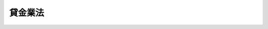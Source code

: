 .. _S58HO032:

========
貸金業法
========

.. raw:: html
    
    
    <b>貸金業法<br>
    （昭和五十八年五月十三日法律第三十二号）</b><br><br><div align="right">最終改正：平成二四年八月一日法律第五三号</div><br><div align="right"><table width="" border="0"><tr><td><font color="RED">（最終改正までの未施行法令）</font></td></tr><tr><td><a href="/cgi-bin/idxmiseko.cgi?H_RYAKU=%8f%ba%8c%dc%94%aa%96%40%8e%4f%93%f1&amp;H_NO=%95%bd%90%ac%93%f1%8f%5c%8e%6c%94%4e%94%aa%8c%8e%88%ea%93%fa%96%40%97%a5%91%e6%8c%dc%8f%5c%8e%4f%8d%86&amp;H_PATH=/miseko/S58HO032/H24HO053.html" target="inyo">平成二十四年八月一日法律第五十三号</a></td><td align="right">（一部未施行）</td></tr><tr></tr><tr><td align="right">　</td><td></td></tr><tr></tr></table></div><a name="0000000000000000000000000000000000000000000000000000000000000000000000000000000"></a>
    <br>
    　<a href="#1000000000001000000000000000000000000000000000000000000000000000000000000000000" target="data">第一章　総則（第一条・第二条）</a>
    <br>
    　<a href="#1000000000002000000000000000000000000000000000000000000000000000000000000000000" target="data">第二章　貸金業者</a>
    <br>
    　　<a href="#1000000000002000000001000000000000000000000000000000000000000000000000000000000" target="data">第一節　登録（第三条―第十二条）</a>
    <br>
    　　<a href="#1000000000002000000002000000000000000000000000000000000000000000000000000000000" target="data">第二節　業務（第十二条の二―第二十四条の六）</a>
    <br>
    　　<a href="#1000000000002000000003000000000000000000000000000000000000000000000000000000000" target="data">第三節　監督（第二十四条の六の二―第二十四条の六の十二）</a>
    <br>
    　<a href="#1000000000002002000000000000000000000000000000000000000000000000000000000000000" target="data">第二章の二　貸金業務取扱主任者制度（第二十四条の七―第二十四条の五十）</a>
    <br>
    　<a href="#1000000000003000000000000000000000000000000000000000000000000000000000000000000" target="data">第三章　貸金業協会</a>
    <br>
    　　<a href="#1000000000003000000001000000000000000000000000000000000000000000000000000000000" target="data">第一節　設立及び業務（第二十五条―第三十六条）</a>
    <br>
    　　<a href="#1000000000003000000002000000000000000000000000000000000000000000000000000000000" target="data">第二節　協会員（第三十七条・第三十八条）</a>
    <br>
    　　<a href="#1000000000003000000003000000000000000000000000000000000000000000000000000000000" target="data">第三節　管理（第三十九条―第四十一条の二）</a>
    <br>
    　　<a href="#1000000000003000000004000000000000000000000000000000000000000000000000000000000" target="data">第四節　監督（第四十一条の三―第四十一条の六）</a>
    <br>
    　　<a href="#1000000000003000000005000000000000000000000000000000000000000000000000000000000" target="data">第五節　雑則（第四十一条の七―第四十一条の十二）</a>
    <br>
    　<a href="#1000000000003002000000000000000000000000000000000000000000000000000000000000000" target="data">第三章の二　指定信用情報機関</a>
    <br>
    　　<a href="#1000000000003002000001000000000000000000000000000000000000000000000000000000000" target="data">第一節　通則（第四十一条の十三―第四十一条の十六）</a>
    <br>
    　　<a href="#1000000000003002000002000000000000000000000000000000000000000000000000000000000" target="data">第二節　業務（第四十一条の十七―第四十一条の二十六）</a>
    <br>
    　　<a href="#1000000000003002000003000000000000000000000000000000000000000000000000000000000" target="data">第三節　監督（第四十一条の二十七―第四十一条の三十四）</a>
    <br>
    　　<a href="#1000000000003002000004000000000000000000000000000000000000000000000000000000000" target="data">第四節　加入貸金業者（第四十一条の三十五―第四十一条の三十八）</a>
    <br>
    　<a href="#1000000000003003000000000000000000000000000000000000000000000000000000000000000" target="data">第三章の三　指定紛争解決機関</a>
    <br>
    　　<a href="#1000000000003003000001000000000000000000000000000000000000000000000000000000000" target="data">第一節　通則（第四十一条の三十九―第四十一条の四十一）</a>
    <br>
    　　<a href="#1000000000003003000002000000000000000000000000000000000000000000000000000000000" target="data">第二節　業務（第四十一条の四十二―第四十一条の五十四）</a>
    <br>
    　　<a href="#1000000000003003000003000000000000000000000000000000000000000000000000000000000" target="data">第三節　監督（第四十一条の五十五―第四十一条の六十一）</a>
    <br>
    　<a href="#1000000000004000000000000000000000000000000000000000000000000000000000000000000" target="data">第四章　雑則（第四十二条―第四十六条）</a>
    <br>
    　<a href="#1000000000005000000000000000000000000000000000000000000000000000000000000000000" target="data">第五章　罰則（第四十七条―第五十二条）</a>
    <br>
    　<a href="#5000000000000000000000000000000000000000000000000000000000000000000000000000000" target="data">附則</a>
    <br><p>　　　<b><a name="1000000000001000000000000000000000000000000000000000000000000000000000000000000">第一章　総則</a>
    </b>
    </p><p>
    </p><div class="arttitle"><a name="1000000000000000000000000000000000000000000000000100000000000000000000000000000">（目的）</a>
    </div><div class="item"><b>第一条</b>
    <a name="1000000000000000000000000000000000000000000000000100000000001000000000000000000"></a>
    　この法律は、貸金業が我が国の経済社会において果たす役割にかんがみ、貸金業を営む者について登録制度を実施し、その事業に対し必要な規制を行うとともに、貸金業者の組織する団体を認可する制度を設け、その適正な活動を促進するほか、指定信用情報機関の制度を設けることにより、貸金業を営む者の業務の適正な運営の確保及び資金需要者等の利益の保護を図るとともに、国民経済の適切な運営に資することを目的とする。
    </div>
    
    <p>
    </p><div class="arttitle"><a name="1000000000000000000000000000000000000000000000000200000000000000000000000000000">（定義）</a>
    </div><div class="item"><b>第二条</b>
    <a name="1000000000000000000000000000000000000000000000000200000000001000000000000000000"></a>
    　この法律において「貸金業」とは、金銭の貸付け又は金銭の貸借の媒介（手形の割引、売渡担保その他これらに類する方法によつてする金銭の交付又は当該方法によつてする金銭の授受の媒介を含む。以下これらを総称して単に「貸付け」という。）で業として行うものをいう。ただし、次に掲げるものを除く。
    <div class="number"><b><a name="1000000000000000000000000000000000000000000000000200000000001000000001000000000">一</a>
    </b>
    　国又は地方公共団体が行うもの
    </div>
    <div class="number"><b><a name="1000000000000000000000000000000000000000000000000200000000001000000002000000000">二</a>
    </b>
    　貸付けを業として行うにつき他の法律に特別の規定のある者が行うもの
    </div>
    <div class="number"><b><a name="1000000000000000000000000000000000000000000000000200000000001000000003000000000">三</a>
    </b>
    　物品の売買、運送、保管又は売買の媒介を業とする者がその取引に付随して行うもの
    </div>
    <div class="number"><b><a name="1000000000000000000000000000000000000000000000000200000000001000000004000000000">四</a>
    </b>
    　事業者がその従業者に対して行うもの
    </div>
    <div class="number"><b><a name="1000000000000000000000000000000000000000000000000200000000001000000005000000000">五</a>
    </b>
    　前各号に掲げるもののほか、資金需要者等の利益を損なうおそれがないと認められる貸付けを行う者で政令で定めるものが行うもの
    </div>
    </div>
    <div class="item"><b><a name="1000000000000000000000000000000000000000000000000200000000002000000000000000000">２</a>
    </b>
    　この法律において「貸金業者」とは、次条第一項の登録を受けた者をいう。
    </div>
    <div class="item"><b><a name="1000000000000000000000000000000000000000000000000200000000003000000000000000000">３</a>
    </b>
    　この法律において「貸付けの契約」とは、貸付けに係る契約又は当該契約に係る保証契約をいう。
    </div>
    <div class="item"><b><a name="1000000000000000000000000000000000000000000000000200000000004000000000000000000">４</a>
    </b>
    　この法律において「顧客等」とは、資金需要者である顧客又は保証人となろうとする者をいう。
    </div>
    <div class="item"><b><a name="1000000000000000000000000000000000000000000000000200000000005000000000000000000">５</a>
    </b>
    　この法律において「債務者等」とは、債務者又は保証人をいう。
    </div>
    <div class="item"><b><a name="1000000000000000000000000000000000000000000000000200000000006000000000000000000">６</a>
    </b>
    　この法律において「資金需要者等」とは、顧客等又は債務者等をいう。
    </div>
    <div class="item"><b><a name="1000000000000000000000000000000000000000000000000200000000007000000000000000000">７</a>
    </b>
    　この法律において「極度方式基本契約」とは、貸付けに係る契約のうち、資金需要者である顧客によりあらかじめ定められた条件に従つた返済が行われることを条件として、当該顧客の請求に応じ、極度額の限度内において貸付けを行うことを約するものをいう。
    </div>
    <div class="item"><b><a name="1000000000000000000000000000000000000000000000000200000000008000000000000000000">８</a>
    </b>
    　この法律において「極度方式貸付け」とは、極度方式基本契約に基づく貸付けをいう。
    </div>
    <div class="item"><b><a name="1000000000000000000000000000000000000000000000000200000000009000000000000000000">９</a>
    </b>
    　この法律において「極度方式保証契約」とは、極度方式基本契約に基づく不特定の債務を主たる債務とする保証契約をいう。
    </div>
    <div class="item"><b><a name="1000000000000000000000000000000000000000000000000200000000010000000000000000000">１０</a>
    </b>
    　この法律において「貸金業協会」とは、第三章第一節の規定に基づいて設立された法人をいう。
    </div>
    <div class="item"><b><a name="1000000000000000000000000000000000000000000000000200000000011000000000000000000">１１</a>
    </b>
    　この法律において「電磁的記録」とは、電子的方式、磁気的方式その他人の知覚によつては認識することができない方式で作られる記録であつて、電子計算機による情報処理の用に供されるものとして内閣府令で定めるものをいう。
    </div>
    <div class="item"><b><a name="1000000000000000000000000000000000000000000000000200000000012000000000000000000">１２</a>
    </b>
    　この法律において「電磁的方法」とは、電子情報処理組織を使用する方法その他の情報通信の技術を利用する方法であつて内閣府令で定めるものをいう。
    </div>
    <div class="item"><b><a name="1000000000000000000000000000000000000000000000000200000000013000000000000000000">１３</a>
    </b>
    　この法律において「信用情報」とは、資金需要者である顧客又は債務者の借入金の返済能力に関する情報をいう。
    </div>
    <div class="item"><b><a name="1000000000000000000000000000000000000000000000000200000000014000000000000000000">１４</a>
    </b>
    　この法律において「個人信用情報」とは、個人を相手方とする貸付けに係る契約（極度方式基本契約その他の内閣府令で定めるものを除く。）に係る第四十一条の三十五第一項各号に掲げる事項をいう。
    </div>
    <div class="item"><b><a name="1000000000000000000000000000000000000000000000000200000000015000000000000000000">１５</a>
    </b>
    　この法律において「信用情報提供等業務」とは、信用情報の収集及び貸金業者に対する信用情報の提供を行う業務をいう。
    </div>
    <div class="item"><b><a name="1000000000000000000000000000000000000000000000000200000000016000000000000000000">１６</a>
    </b>
    　この法律において「指定信用情報機関」とは、第四十一条の十三第一項の規定による指定を受けた者をいう。
    </div>
    <div class="item"><b><a name="1000000000000000000000000000000000000000000000000200000000017000000000000000000">１７</a>
    </b>
    　この法律において「住宅資金貸付契約」とは、住宅の建設若しくは購入に必要な資金（住宅の用に供する土地又は借地権の取得に必要な資金を含む。）又は住宅の改良に必要な資金の貸付けに係る契約をいう。
    </div>
    <div class="item"><b><a name="1000000000000000000000000000000000000000000000000200000000018000000000000000000">１８</a>
    </b>
    　この法律において「指定紛争解決機関」とは、第四十一条の三十九第一項の規定による指定を受けた者をいう。
    </div>
    <div class="item"><b><a name="1000000000000000000000000000000000000000000000000200000000019000000000000000000">１９</a>
    </b>
    　この法律において「貸金業務」とは、貸金業者が営む貸金業の業務をいう。
    </div>
    <div class="item"><b><a name="1000000000000000000000000000000000000000000000000200000000020000000000000000000">２０</a>
    </b>
    　この法律において「苦情処理手続」とは、貸金業務関連苦情（貸金業務に関する苦情をいう。第四十一条の四十四、第四十一条の四十五及び第四十一条の四十九において同じ。）を処理する手続をいう。
    </div>
    <div class="item"><b><a name="1000000000000000000000000000000000000000000000000200000000021000000000000000000">２１</a>
    </b>
    　この法律において「紛争解決手続」とは、貸金業務関連紛争（貸金業務に関する紛争で当事者が和解をすることができるものをいう。第四十一条の四十四、第四十一条の四十五及び第四十一条の五十から第四十一条の五十二までにおいて同じ。）について訴訟手続によらずに解決を図る手続をいう。
    </div>
    <div class="item"><b><a name="1000000000000000000000000000000000000000000000000200000000022000000000000000000">２２</a>
    </b>
    　この法律において「紛争解決等業務」とは、苦情処理手続及び紛争解決手続に係る業務並びにこれに付随する業務をいう。
    </div>
    <div class="item"><b><a name="1000000000000000000000000000000000000000000000000200000000023000000000000000000">２３</a>
    </b>
    　この法律において「手続実施基本契約」とは、紛争解決等業務の実施に関し指定紛争解決機関と貸金業者との間で締結される契約をいう。
    </div>
    
    
    <p>　　　<b><a name="1000000000002000000000000000000000000000000000000000000000000000000000000000000">第二章　貸金業者</a>
    </b>
    </p><p>　　　　<b><a name="1000000000002000000001000000000000000000000000000000000000000000000000000000000">第一節　登録</a>
    </b>
    </p><p>
    </p><div class="arttitle"><a name="1000000000000000000000000000000000000000000000000300000000000000000000000000000">（登録）</a>
    </div><div class="item"><b>第三条</b>
    <a name="1000000000000000000000000000000000000000000000000300000000001000000000000000000"></a>
    　貸金業を営もうとする者は、二以上の都道府県の区域内に営業所又は事務所を設置してその事業を営もうとする場合にあつては内閣総理大臣の、一の都道府県の区域内にのみ営業所又は事務所を設置してその事業を営もうとする場合にあつては当該営業所又は事務所の所在地を管轄する都道府県知事の登録を受けなければならない。
    </div>
    <div class="item"><b><a name="1000000000000000000000000000000000000000000000000300000000002000000000000000000">２</a>
    </b>
    　前項の登録は、三年ごとにその更新を受けなければ、その期間の経過によつて、その効力を失う。
    </div>
    <div class="item"><b><a name="1000000000000000000000000000000000000000000000000300000000003000000000000000000">３</a>
    </b>
    　第一項の登録のうち内閣総理大臣の登録を受けようとする者は、<a href="/cgi-bin/idxrefer.cgi?H_FILE=%8f%ba%8e%6c%93%f1%96%40%8e%4f%8c%dc&amp;REF_NAME=%93%6f%98%5e%96%c6%8b%96%90%c5%96%40&amp;ANCHOR_F=&amp;ANCHOR_T=" target="inyo">登録免許税法</a>
    （昭和四十二年法律第三十五号）の定めるところにより登録免許税を、前項の登録の更新のうち内閣総理大臣の登録の更新を受けようとする者は、政令の定めるところにより手数料を、それぞれ納めなければならない。
    </div>
    
    <p>
    </p><div class="arttitle"><a name="1000000000000000000000000000000000000000000000000400000000000000000000000000000">（登録の申請）</a>
    </div><div class="item"><b>第四条</b>
    <a name="1000000000000000000000000000000000000000000000000400000000001000000000000000000"></a>
    　前条第一項の登録を受けようとする者は、二以上の都道府県の区域内に営業所又は事務所を設置してその事業を営もうとする場合にあつては内閣総理大臣に、一の都道府県の区域内にのみ営業所又は事務所を設置してその事業を営もうとする場合にあつては当該営業所又は事務所の所在地を管轄する都道府県知事に、次に掲げる事項を記載した登録申請書を提出しなければならない。
    <div class="number"><b><a name="1000000000000000000000000000000000000000000000000400000000001000000001000000000">一</a>
    </b>
    　商号、名称又は氏名及び住所
    </div>
    <div class="number"><b><a name="1000000000000000000000000000000000000000000000000400000000001000000002000000000">二</a>
    </b>
    　法人（人格のない社団又は財団で代表者又は管理人の定めのあるものを含む。以下この節、第二十四条の六の六第一項第一号、第二十四条の二十七第一項第三号及び第三十一条第八号において同じ。）である場合においては、その役員（業務を執行する社員、取締役、執行役、代表者、管理人又はこれらに準ずる者をいい、いかなる名称を有する者であるかを問わず、法人に対し、これらの者と同等以上の支配力を有するものと認められる者として内閣府令で定めるものを含む。第二十四条の六の四第二項及び次章から第三章の三までを除き、以下同じ。）の氏名、商号又は名称及び政令で定める使用人があるときは、その者の氏名
    </div>
    <div class="number"><b><a name="1000000000000000000000000000000000000000000000000400000000001000000003000000000">三</a>
    </b>
    　個人である場合において、政令で定める使用人があるときは、その者の氏名
    </div>
    <div class="number"><b><a name="1000000000000000000000000000000000000000000000000400000000001000000004000000000">四</a>
    </b>
    　未成年者である場合においては、その法定代理人の氏名、商号又は名称
    </div>
    <div class="number"><b><a name="1000000000000000000000000000000000000000000000000400000000001000000005000000000">五</a>
    </b>
    　営業所又は事務所の名称及び所在地
    </div>
    <div class="number"><b><a name="1000000000000000000000000000000000000000000000000400000000001000000006000000000">六</a>
    </b>
    　営業所又は事務所ごとに置かれる貸金業務取扱主任者（第二十四条の二十五第一項の登録を受けた貸金業務取扱主任者をいう。以下同じ。）の氏名及び登録番号
    </div>
    <div class="number"><b><a name="1000000000000000000000000000000000000000000000000400000000001000000007000000000">七</a>
    </b>
    　その業務に関して広告又は勧誘をする際に表示等をする営業所又は事務所の電話番号その他の連絡先等であつて内閣府令で定めるもの
    </div>
    <div class="number"><b><a name="1000000000000000000000000000000000000000000000000400000000001000000008000000000">八</a>
    </b>
    　業務の種類及び方法
    </div>
    <div class="number"><b><a name="1000000000000000000000000000000000000000000000000400000000001000000009000000000">九</a>
    </b>
    　他に事業を行つているときは、その事業の種類
    </div>
    </div>
    <div class="item"><b><a name="1000000000000000000000000000000000000000000000000400000000002000000000000000000">２</a>
    </b>
    　前項の申請書には、内閣府令で定めるところにより、次に掲げる書類を添付しなければならない。
    <div class="number"><b><a name="1000000000000000000000000000000000000000000000000400000000002000000001000000000">一</a>
    </b>
    　第六条第一項各号に該当しないことを誓約する書面
    </div>
    <div class="number"><b><a name="1000000000000000000000000000000000000000000000000400000000002000000002000000000">二</a>
    </b>
    　法人である場合においては、その役員及び政令で定める使用人に係る運転免許証、旅券その他の本人確認に利用できるものとして内閣府令で定める書類の写し
    </div>
    <div class="number"><b><a name="1000000000000000000000000000000000000000000000000400000000002000000003000000000">三</a>
    </b>
    　個人である場合においては、その者及び政令で定める使用人に係る運転免許証、旅券その他の本人確認に利用できるものとして内閣府令で定める書類の写し
    </div>
    <div class="number"><b><a name="1000000000000000000000000000000000000000000000000400000000002000000004000000000">四</a>
    </b>
    　営業所又は事務所の所在地を証する書面又はその写し
    </div>
    <div class="number"><b><a name="1000000000000000000000000000000000000000000000000400000000002000000005000000000">五</a>
    </b>
    　前各号に掲げるもののほか、内閣府令で定める書類
    </div>
    </div>
    
    <p>
    </p><div class="arttitle"><a name="1000000000000000000000000000000000000000000000000500000000000000000000000000000">（登録の実施）</a>
    </div><div class="item"><b>第五条</b>
    <a name="1000000000000000000000000000000000000000000000000500000000001000000000000000000"></a>
    　内閣総理大臣又は都道府県知事は、第三条第一項の登録の申請があつた場合においては、次条第一項の規定により登録を拒否する場合を除くほか、次の各号に掲げる事項を貸金業者登録簿に登録しなければならない。
    <div class="number"><b><a name="1000000000000000000000000000000000000000000000000500000000001000000001000000000">一</a>
    </b>
    　前条第一項各号に掲げる事項
    </div>
    <div class="number"><b><a name="1000000000000000000000000000000000000000000000000500000000001000000002000000000">二</a>
    </b>
    　登録年月日及び登録番号
    </div>
    </div>
    <div class="item"><b><a name="1000000000000000000000000000000000000000000000000500000000002000000000000000000">２</a>
    </b>
    　内閣総理大臣又は都道府県知事は、前項の規定による登録をしたときは、遅滞なく、その旨を申請者に通知しなければならない。
    </div>
    
    <p>
    </p><div class="arttitle"><a name="1000000000000000000000000000000000000000000000000600000000000000000000000000000">（登録の拒否）</a>
    </div><div class="item"><b>第六条</b>
    <a name="1000000000000000000000000000000000000000000000000600000000001000000000000000000"></a>
    　内閣総理大臣又は都道府県知事は、第三条第一項の登録を受けようとする者が次の各号のいずれかに該当するとき、又は登録申請書若しくはその添付書類のうちに重要な事項について虚偽の記載があり、若しくは重要な事実の記載が欠けているときは、その登録を拒否しなければならない。
    <div class="number"><b><a name="1000000000000000000000000000000000000000000000000600000000001000000001000000000">一</a>
    </b>
    　成年被後見人又は被保佐人
    </div>
    <div class="number"><b><a name="1000000000000000000000000000000000000000000000000600000000001000000002000000000">二</a>
    </b>
    　破産者で復権を得ないもの
    </div>
    <div class="number"><b><a name="1000000000000000000000000000000000000000000000000600000000001000000003000000000">三</a>
    </b>
    　第二十四条の六の四第一項、第二十四条の六の五第一項又は第二十四条の六の六第一項（第一号に係る部分に限る。）の規定により登録を取り消され、その取消しの日から五年を経過しない者（当該登録を取り消された者が法人である場合においては、当該取消しの日前三十日以内に当該法人の役員であつた者で当該取消しの日から五年を経過しないものを含む。）
    </div>
    <div class="number"><b><a name="1000000000000000000000000000000000000000000000000600000000001000000004000000000">四</a>
    </b>
    　禁錮以上の刑に処せられ、その刑の執行を終わり、又は刑の執行を受けることがなくなつた日から五年を経過しない者
    </div>
    <div class="number"><b><a name="1000000000000000000000000000000000000000000000000600000000001000000005000000000">五</a>
    </b>
    　この法律、<a href="/cgi-bin/idxrefer.cgi?H_FILE=%8f%ba%93%f1%8b%e3%96%40%88%ea%8b%e3%8c%dc&amp;REF_NAME=%8f%6f%8e%91%82%cc%8e%f3%93%fc%82%ea%81%41%97%61%82%e8%8b%e0%8b%79%82%d1%8b%e0%97%98%93%99%82%cc%8e%e6%92%f7%82%e8%82%c9%8a%d6%82%b7%82%e9%96%40%97%a5&amp;ANCHOR_F=&amp;ANCHOR_T=" target="inyo">出資の受入れ、預り金及び金利等の取締りに関する法律</a>
    （昭和二十九年法律第百九十五号）、旧貸金業者の自主規制の助長に関する法律（昭和四十七年法律第百二号）若しくは<a href="/cgi-bin/idxrefer.cgi?H_FILE=%95%bd%8e%4f%96%40%8e%b5%8e%b5&amp;REF_NAME=%96%5c%97%cd%92%63%88%f5%82%c9%82%e6%82%e9%95%73%93%96%82%c8%8d%73%88%d7%82%cc%96%68%8e%7e%93%99%82%c9%8a%d6%82%b7%82%e9%96%40%97%a5&amp;ANCHOR_F=&amp;ANCHOR_T=" target="inyo">暴力団員による不当な行為の防止等に関する法律</a>
    （平成三年法律第七十七号）の規定（<a href="/cgi-bin/idxrefer.cgi?H_FILE=%95%bd%8e%4f%96%40%8e%b5%8e%b5&amp;REF_NAME=%93%af%96%40%91%e6%8e%4f%8f%5c%93%f1%8f%f0%82%cc%8e%4f%91%e6%8e%b5%8d%80&amp;ANCHOR_F=1000000000000000000000000000000000000000000000003200300000007000000000000000000&amp;ANCHOR_T=1000000000000000000000000000000000000000000000003200300000007000000000000000000#1000000000000000000000000000000000000000000000003200300000007000000000000000000" target="inyo">同法第三十二条の三第七項</a>
    の規定を除く。）に違反し、又は貸付けの契約の締結若しくは当該契約に基づく債権の取立てに当たり、<a href="/cgi-bin/idxrefer.cgi?H_FILE=%8f%ba%93%f1%88%ea%92%ba%88%ea%88%ea%94%aa&amp;REF_NAME=%95%a8%89%bf%93%9d%90%a7%97%df&amp;ANCHOR_F=&amp;ANCHOR_T=" target="inyo">物価統制令</a>
    （昭和二十一年勅令第百十八号）<a href="/cgi-bin/idxrefer.cgi?H_FILE=%8f%ba%93%f1%88%ea%92%ba%88%ea%88%ea%94%aa&amp;REF_NAME=%91%e6%8f%5c%93%f1%8f%f0&amp;ANCHOR_F=1000000000000000000000000000000000000000000000001200000000000000000000000000000&amp;ANCHOR_T=1000000000000000000000000000000000000000000000001200000000000000000000000000000#1000000000000000000000000000000000000000000000001200000000000000000000000000000" target="inyo">第十二条</a>
    の規定に違反し、若しくは<a href="/cgi-bin/idxrefer.cgi?H_FILE=%96%be%8e%6c%81%5a%96%40%8e%6c%8c%dc&amp;REF_NAME=%8c%59%96%40&amp;ANCHOR_F=&amp;ANCHOR_T=" target="inyo">刑法</a>
    （明治四十年法律第四十五号）若しくは暴力行為等処罰に関する法律（大正十五年法律第六十号）の罪を犯し、罰金の刑に処せられ、その刑の執行を終わり、又は刑の執行を受けることがなくなつた日から五年を経過しない者
    </div>
    <div class="number"><b><a name="1000000000000000000000000000000000000000000000000600000000001000000006000000000">六</a>
    </b>
    　<a href="/cgi-bin/idxrefer.cgi?H_FILE=%95%bd%8e%4f%96%40%8e%b5%8e%b5&amp;REF_NAME=%96%5c%97%cd%92%63%88%f5%82%c9%82%e6%82%e9%95%73%93%96%82%c8%8d%73%88%d7%82%cc%96%68%8e%7e%93%99%82%c9%8a%d6%82%b7%82%e9%96%40%97%a5%91%e6%93%f1%8f%f0%91%e6%98%5a%8d%86&amp;ANCHOR_F=1000000000000000000000000000000000000000000000000200000000001000000006000000000&amp;ANCHOR_T=1000000000000000000000000000000000000000000000000200000000001000000006000000000#1000000000000000000000000000000000000000000000000200000000001000000006000000000" target="inyo">暴力団員による不当な行為の防止等に関する法律第二条第六号</a>
    に規定する暴力団員（以下この号において「暴力団員」という。）又は暴力団員でなくなつた日から五年を経過しない者（以下「暴力団員等」という。）
    </div>
    <div class="number"><b><a name="1000000000000000000000000000000000000000000000000600000000001000000007000000000">七</a>
    </b>
    　貸金業に関し不正又は不誠実な行為をするおそれがあると認めるに足りる相当の理由がある者として内閣府令で定める者
    </div>
    <div class="number"><b><a name="1000000000000000000000000000000000000000000000000600000000001000000008000000000">八</a>
    </b>
    　営業に関し成年者と同一の行為能力を有しない未成年者でその法定代理人（法定代理人が法人である場合においては、その役員を含む。）が前各号のいずれかに該当するもの
    </div>
    <div class="number"><b><a name="1000000000000000000000000000000000000000000000000600000000001000000009000000000">九</a>
    </b>
    　法人でその役員又は政令で定める使用人のうちに第一号から第七号までのいずれかに該当する者のあるもの
    </div>
    <div class="number"><b><a name="1000000000000000000000000000000000000000000000000600000000001000000010000000000">十</a>
    </b>
    　個人で政令で定める使用人のうちに第一号から第七号までのいずれかに該当する者のあるもの
    </div>
    <div class="number"><b><a name="1000000000000000000000000000000000000000000000000600000000001000000011000000000">十一</a>
    </b>
    　暴力団員等がその事業活動を支配する者
    </div>
    <div class="number"><b><a name="1000000000000000000000000000000000000000000000000600000000001000000012000000000">十二</a>
    </b>
    　暴力団員等をその業務に従事させ、又はその業務の補助者として使用するおそれのある者
    </div>
    <div class="number"><b><a name="1000000000000000000000000000000000000000000000000600000000001000000013000000000">十三</a>
    </b>
    　営業所又は事務所について第十二条の三に規定する要件を欠く者
    </div>
    <div class="number"><b><a name="1000000000000000000000000000000000000000000000000600000000001000000014000000000">十四</a>
    </b>
    　純資産額が貸金業の業務を適正に実施するため必要かつ適当なものとして政令で定める金額に満たない者（資金需要者等の利益を損なうおそれがないものとして内閣府令で定める事由がある者を除く。）
    </div>
    <div class="number"><b><a name="1000000000000000000000000000000000000000000000000600000000001000000015000000000">十五</a>
    </b>
    　貸金業を的確に遂行するための必要な体制が整備されていると認められない者
    </div>
    <div class="number"><b><a name="1000000000000000000000000000000000000000000000000600000000001000000016000000000">十六</a>
    </b>
    　他に営む業務が公益に反すると認められる者
    </div>
    </div>
    <div class="item"><b><a name="1000000000000000000000000000000000000000000000000600000000002000000000000000000">２</a>
    </b>
    　内閣総理大臣又は都道府県知事は、前項の規定により登録を拒否したときは、遅滞なく、その理由を示して、その旨を申請者に通知しなければならない。
    </div>
    <div class="item"><b><a name="1000000000000000000000000000000000000000000000000600000000003000000000000000000">３</a>
    </b>
    　第一項第十四号の政令で定める金額は、五千万円を下回つてはならない。
    </div>
    <div class="item"><b><a name="1000000000000000000000000000000000000000000000000600000000004000000000000000000">４</a>
    </b>
    　第一項第十四号の純資産額は、内閣府令で定めるところにより計算するものとする。
    </div>
    
    <p>
    </p><div class="arttitle"><a name="1000000000000000000000000000000000000000000000000700000000000000000000000000000">（登録換えの場合における従前の登録の効力）</a>
    </div><div class="item"><b>第七条</b>
    <a name="1000000000000000000000000000000000000000000000000700000000001000000000000000000"></a>
    　貸金業者が第三条第一項の登録を受けた後、次の各号の一に該当して引き続き貸金業を営もうとする場合において、同項の規定により内閣総理大臣又は都道府県知事の登録を受けたときは、その者に係る従前の内閣総理大臣又は都道府県知事の登録は、その効力を失う。
    <div class="number"><b><a name="1000000000000000000000000000000000000000000000000700000000001000000001000000000">一</a>
    </b>
    　内閣総理大臣の登録を受けた者が一の都道府県の区域内にのみ営業所又は事務所を有することとなつたとき。
    </div>
    <div class="number"><b><a name="1000000000000000000000000000000000000000000000000700000000001000000002000000000">二</a>
    </b>
    　都道府県知事の登録を受けた者が当該都道府県の区域内における営業所又は事務所を廃止して、他の一の都道府県の区域内に営業所又は事務所を設置することとなつたとき。
    </div>
    <div class="number"><b><a name="1000000000000000000000000000000000000000000000000700000000001000000003000000000">三</a>
    </b>
    　都道府県知事の登録を受けた者が二以上の都道府県の区域内に営業所又は事務所を有することとなつたとき。
    </div>
    </div>
    
    <p>
    </p><div class="arttitle"><a name="1000000000000000000000000000000000000000000000000800000000000000000000000000000">（変更の届出）</a>
    </div><div class="item"><b>第八条</b>
    <a name="1000000000000000000000000000000000000000000000000800000000001000000000000000000"></a>
    　貸金業者は、第四条第一項各号（第五号及び第七号を除く。）に掲げる事項に変更があつたときは、その日から二週間以内に、同項第五号又は第七号に掲げる事項を変更しようとするとき（前条各号のいずれかに該当することとなる場合を除く）は、あらかじめ、その旨をその登録をした内閣総理大臣又は都道府県知事に届け出なければならない。
    </div>
    <div class="item"><b><a name="1000000000000000000000000000000000000000000000000800000000002000000000000000000">２</a>
    </b>
    　内閣総理大臣又は都道府県知事は、前項の規定による届出を受理したときは、当該届出に係る事項が第六条第一項第八号から第十号まで、第十三号又は第十六号のいずれかに該当する場合を除き、届出があつた事項を貸金業者登録簿に登録しなければならない。
    </div>
    <div class="item"><b><a name="1000000000000000000000000000000000000000000000000800000000003000000000000000000">３</a>
    </b>
    　第一項の規定による届出には、内ない社団又は財団にあつては、合併に相当する行為。第四号において同じ。）により消滅した場合　その法人を代表する役員であつた者
    </div>
    <div class="number"><b><a name="1000000000000000000000000000000000000000000000001000000000001000000003000000000">三</a>
    </b>
    　貸金業者について破産手続開始の決定があつた場合　その破産管財人
    </div>
    <div class="number"><b><a name="1000000000000000000000000000000000000000000000001000000000001000000004000000000">四</a>
    </b>
    　法人が合併及び破産手続開始の決定以外の理由により解散（人格のない社団又は財団にあつては、解散に相当する行為）をした場合　その清算人（人格のない社団又は財団にあつては、その代表者又は管理人であつた者）
    </div>
    <div class="number"><b><a name="1000000000000000000000000000000000000000000000001000000000001000000005000000000">五</a>
    </b>
    　貸金業を廃止した場合　貸金業者であつた個人又は貸金業者であつた法人を代表する役員
    </div>
    
    <div class="item"><b><a name="1000000000000000000000000000000000000000000000001000000000002000000000000000000">２</a>
    </b>
    　貸金業者が前項各号の一に該当するに至つたときは、第三条第一項の登録は、その効力を失う。
    </div>
    <div class="item"><b><a name="1000000000000000000000000000000000000000000000001000000000003000000000000000000">３</a>
    </b>
    　貸金業者が死亡した場合においては、相続人（相続人が二人以上ある場合において、その全員の同意により事業を承継すべき相続人を選定したときは、その者。以下この条において同じ。）は、被相続人の死亡後六十日間（当該期間内に第六条第一項の規定による登録の拒否の処分があつたときは、その日までの間）は、引き続き貸金業を営むことができる。相続人がその期間内に第三条第一項の登録の申請をした場合において、その期間を経過したときは、その申請について登録又は登録の拒否の処分があるまでの間も、同様とする。この場合において、これらの期間内の営業については、相続人を貸金業者とみなす。
    </div>
    
    <p>
    </p><div class="arttitle"><a name="1000000000000000000000000000000000000000000000001100000000000000000000000000000">（無登録営業等の禁止）</a>
    </div><div class="item"><b>第十一条</b>
    <a name="1000000000000000000000000000000000000000000000001100000000001000000000000000000"></a>
    　第三条第一項の登録を受けない者は、貸金業を営んではならない。
    </div>
    <div class="item"><b><a name="1000000000000000000000000000000000000000000000001100000000002000000000000000000">２</a>
    </b>
    　第三条第一項の登録を受けない者は、次に掲げる行為をしてはならない。
    <div class="number"><b><a name="1000000000000000000000000000000000000000000000001100000000002000000001000000000">一</a>
    </b>
    　貸金業を営む旨の表示又は広告をすること。
    </div>
    <div class="number"><b><a name="1000000000000000000000000000000000000000000000001100000000002000000002000000000">二</a>
    </b>
    　貸金業を営む目的をもつて、貸付けの契約の締結について勧誘をすること。
    </div>
    </div>
    <div class="item"><b><a name="10%E3%81%84%E3%80%82%0A&lt;/DIV&gt;%0A%0A&lt;P&gt;%0A&lt;DIV%20class=" arttitle></a><a name="1000000000000000000000000000000000000000000000001200200200000000000000000000000">（指定紛争解決機関との契約締結義務等）</a>
    </b></div><div class="item"><b>第十二条の二の二</b>
    <a name="1000000000000000000000000000000000000000000000001200200200001000000000000000000"></a>
    　貸金業者は、次の各号に掲げる場合の区分に応じ、当該各号に定める措置を講じなければならない。
    <div class="number"><b><a name="1000000000000000000000000000000000000000000000001200200200001000000001000000000">一</a>
    </b>
    　指定紛争解決機関が存在する場合　一の指定紛争解決機関との間で手続実施基本契約を締結する措置
    </div>
    <div class="number"><b><a name="1000000000000000000000000000000000000000000000001200200200001000000002000000000">二</a>
    </b>
    　指定紛争解決機関が存在しない場合　貸金業務に関する苦情処理措置（資金需要者等（債務者等であつた者を含む。以下この号において同じ。）からの苦情の処理の業務に従事する使用人その他の従業者に対する助言若しくは指導を第四十一条の五十第三項第三号に掲げる者に行わせること又はこれに準ずるものとして内閣府令で定める措置をいう。）及び紛争解決措置（資金需要者等との紛争の解決を認証紛争解決手続（<a href="/cgi-bin/idxrefer.cgi?H_FILE=%95%bd%88%ea%98%5a%96%40%88%ea%8c%dc%88%ea&amp;REF_NAME=%8d%d9%94%bb%8a%4f%95%b4%91%88%89%f0%8c%88%8e%e8%91%b1%82%cc%97%98%97%70%82%cc%91%a3%90%69%82%c9%8a%d6%82%b7%82%e9%96%40%97%a5&amp;ANCHOR_F=&amp;ANCHOR_T=" target="inyo">裁判外紛争解決手続の利用の促進に関する法律</a>
    （平成十六年法律第百五十一号）<a href="/cgi-bin/idxrefer.cgi?H_FILE=%95%bd%88%ea%98%5a%96%40%88%ea%8c%dc%88%ea&amp;REF_NAME=%91%e6%93%f1%8f%f0%91%e6%8e%4f%8d%86&amp;ANCHOR_F=1000000000000000000000000000000000000000000000000200000000001000000003000000000&amp;ANCHOR_T=1000000000000000000000000000000000000000000000000200000000001000000003000000000#1000000000000000000000000000000000000000000000000200000000001000000003000000000" target="inyo">第二条第三号</a>
    に規定する認証紛争解決手続をいう。）により図ること又はこれに準ずるものとして内閣府令で定める措置をいう。）
    </div>
    </div>
    <div class="item"><b><a name="1000000000000000000000000000000000000000000000001200200200002000000000000000000">２</a>
    </b>
    　貸金業者は、前項の規定により手続実施基本契約を締結する措置を講じた場合には、当該手続実施基本契約の相手方である指定紛争解決機関の商号又は名称を公表しなければならない。
    </div>
    <div class="item"><b><a name="1000000000000000000000000000000000000000000000001200200200003000000000000000000">３</a>
    </b>
    　第一項の規定は、次の各号に掲げる場合の区分に応じ、当該各号に定める期間においては、適用しない。
    <div class="number"><b><a name="1000000000000000000000000000000000000000000000001200200200003000000001000000000">一</a>
    </b>
    　第一項第一号に掲げる場合に該当していた場合において、同項第二号に掲げる場合に該当することとなつたとき　第四十一条の六十第一項の規定による紛争解決等業務の廃止の認可又は第四十一条の六十一第一項の規定による指定の取消しの時に、同号に定める措置を講ずるために必要な期間として内閣総理大臣が定める期間
    </div>
    <div class="number"><b><a name="1000000000000000000000000000000000000000000000001200200200003000000002000000000">二</a>
    </b>
    　第一項第一号に掲げる場合に該当していた場合において、同号の一の指定紛争解決機関の紛争解決等業務の廃止が第四十一条の六十第一項の規定により認可されたとき、又は同号の一の指定紛争解決機関の第四十一条の三十九第一項の規定による指定が第四十一条の六十一第一項の規定により取り消されたとき（前号に掲げる場合を除く。）　その認可又は取消しの時に、第一項第一号に定める措置を講ずるために必要な期間として内閣総理大臣が定める期間
    </div>
    <div class="number"><b><a name="1000000000000000000000000000000000000000000000001200200200003000000003000000000">三</a>
    </b>
    　第一項第二号に掲げる場合に該当していた場合において、同項第一号に掲げる場合に該当することとなつたとき　第四十一条の三十九第一項の規定による指定の時に、同号に定める措置を講ずるために必要な期間として内閣総理大臣が定める期間
    </div>
    </div>
    
    <p>
    </p><div class="arttitle"><a name="1000000000000000000000000000000000000000000000001200300000000000000000000000000">（貸金業務取扱主任者の設置）</a>
    </div><div class="item"><b>第十二条の三</b>
    <a name="1000000000000000000000000000000000000000000000001200300000001000000000000000000"></a>
    　貸金業者は、営業所又は事務所ごとに、内閣府令で定めるところにより、その貸金業の業務の規模等を考慮して内閣府令で定める数の貸金業務取扱主任者を置き、当該営業所又は事務所において貸金業の業務に従事する使用人その他の従業者に対する助言又は指導で、これらの者が貸金業に関する法令（条例を含む。第二十条の二において同じ。）の規定を遵守してその貸金業の業務を適正に実施するために必要なものを行わせなければならない。
    </div>
    <div class="item"><b><a name="1000000000000000000000000000000000000000000000001200300000002000000000000000000">２</a>
    </b>
    　貸金業者は、貸金業務取扱主任者が前項の助言又は指導に係る職務を適切に遂行できるよう必要な配慮を行わなければならず、貸金業の業務に従事する使用人その他の従業者は、貸金業務取扱主任者が行う同項の助言を尊重するとともに、同項の指導に従わなければならない。
    </div>
    <div class="item"><b><a name="1000000000000000000000000000000000000000000000001200300000003000000000000000000">３</a>
    </b>
    　貸金業者は、予見し難い事由により、営業所又は事務所における貸金業務取扱主任者の数が第一項の内閣府令で定める数を下回るに至つたときは、二週間以内に、同項の規定に適合させるために必要な措置をとらなければならない。
    </div>
    <div class="item"><b><a name="1000000000000000000000000000000000000000000000001200300000004000000000000000000">４</a>
    </b>
    　貸金業者は、貸金業の業務を行うに当たり資金需要者等からの請求があつたときは、当該業務を行う営業所又は事務所の貸金業務取扱主任者の氏名を明らかにしなければならない。
    </div>
    
    <p>
    </p><div class="arttitle"><a name="1000000000000000000000000000000000000000000000001200400000000000000000000000000">（証明書の携帯等）</a>
    </div><div class="item"><b>第十二条の四</b>
    <a name="1000000000000000000000000000000000000000000000001200400000001000000000000000000"></a>
    　貸金業者は、内閣府令で定めるところにより、貸金業の業務に従事する使用人その他の従業者に、その従業者であることを証する証明書を携帯させなければ、その者をその業務に従事させてはならない。
    </div>
    <div class="item"><b><a name="1000000000000000000000000000000000000000000000001200400000002000000000000000000">２</a>
    </b>
    　貸金業者は、内閣府令で定めるところにより、営業所又は事務所ごとに、従業者名簿を備え、従業者の氏名、住所、前項の証明書の番号その他内閣府令で定める事項を記載し、これを保存しなければならない。
    </div>
    
    <p>
    </p><div class="arttitle"><a name="1000000000000000000000000000000000000000000000001200500000000000000000000000000">（暴力団員等の使用の禁止）</a>
    </div><div class="item"><b>第十二条の五</b>
    <a name="1000000000000000000000000000000000000000000000001200500000001000000000000000000"></a>
    　貸金業者は、暴力団員等をその業務に従事させ、又はその業務の補助者として使用してはならない。
    </div>
    
    <p>
    </p><div class="arttitle"><a name="1000000000000000000000000000000000000000000000001200600000000000000000000000000">（禁止行為）</a>
    </div><div class="item"><b>第十二条の六</b>
    <a name="1000000000000000000000000000000000000000000000001200600000001000000000000000000"></a>
    　貸金業者は、その貸金業の業務に関し、次に掲げる行為をしてはならない。
    <div class="number"><b><a name="1000000000000000000000000000000000000000000000001200600000001000000001000000000">一</a>
    </b>
    　資金需要者等に対し、虚偽のことを告げ、又は貸付けの契約の内容のうち重要な事項を告げない行為
    </div>
    <div class="number"><b><a name="1000000000000000000000000000000000000000000000001200600000001000000002000000000">二</a>
    </b>
    　資金需要者等に対し、不確実な事項について断定的判断を提供し、又は確実であると誤認させるおそれのあることを告げる行為（次号に掲げる行為を除く。）
    </div>
    <div class="number"><b><a name="1000000000000000000000000000000000000000000000001200600000001000000003000000000">三</a>
    </b>
    　保証人となろうとする者に対し、主たる債務者が弁済することが確実であると誤解させるおそれのあることを告げる行為
    </div>
    <div class="number"><b><a name="1000000000000000000000000000000000000000000000001200600000001000000004000000000">四</a>
    </b>
    　前三号に掲げるもののほか、偽りその他不正又は著しく不当な行為
    </div>
    </div>
    
    <p>
    </p><div class="arttitle"><a name="1000000000000000000000000000000000000000000000001200700000000000000000000000000">（生命保険契約等の締結に係る制限）</a>
    </div><div class="item"><b>第十二条の七</b>
    <a name="1000000000000000000000000000000000000000000000001200700000001000000000000000000"></a>
    　貸金業者は、貸付けの契約（住宅資金貸付契約その他の内閣府令で定める契約を除く。）の相手方又は相手方となろうとする者の死亡によつて保険金の支払を受けることとなる保険契約を締結しようとする場合には、当該保険契約において、自殺による死亡を保険事故としてはならない。
    </div>
    
    <p>
    </p><div class="arttitle"><a name="1000000000000000000000000000000000000000000000001200800000000000000000000000000">（利息、保証料等に係る制限等）</a>
    </div><div class="item"><b>第十二条の八</b>
    <a name="1000000000000000000000000000000000000000000000001200800000001000000000000000000"></a>
    　貸金業者は、その利息（みなし利息を含む。第三項及び第四項において同じ。）が<a href="/cgi-bin/idxrefer.cgi?H_FILE=%8f%ba%93%f1%8b%e3%96%40%88%ea%81%5a%81%5a&amp;REF_NAME=%97%98%91%a7%90%a7%8c%c0%96%40&amp;ANCHOR_F=&amp;ANCHOR_T=" target="inyo">利息制限法</a>
    （昭和二十九年法律第百号）<a href="/cgi-bin/idxrefer.cgi?H_FILE=%8f%ba%93%f1%8b%e3%96%40%88%ea%81%5a%81%5a&amp;REF_NAME=%91%e6%88%ea%8f%f0&amp;ANCHOR_F=1000000000000000000000000000000000000000000000000100000000000000000000000000000&amp;ANCHOR_T=1000000000000000000000000000000000000000000000000100000000000000000000000000000#1000000000000000000000000000000000000000000000000100000000000000000000000000000" target="inyo">第一条</a>
    に規定する金額を超える利息の契約を締結してはならない。
    </div>
    <div class="item"><b><a name="1000000000000000000000000000000000000000000000001200800000002000000000000000000">２</a>
    </b>
    　前項に規定する「みなし利息」とは、礼金、割引金、手数料、調査料その他いかなる名義をもつてするかを問わず、金銭の貸付けに関し債権者の受ける元本以外の金銭（契約の締結及び債務の弁済の費用であつて、次に掲げるものを除く。）のうち、金銭の貸付け及び弁済に用いるため債務者に交付されたカードの再発行の手数料その他の債務者の要請により債権者が行う事務の費用として政令で定めるものを除いたものをいう。
    <div class="number"><b><a name="1000000000000000000000000000000000000000000000001200800000002000000001000000000">一</a>
    </b>
    　公租公課の支払に充てられるべきもの
    </div>
    <div class="number"><b><a name="1000000000000000000000000000000000000000000000001200800000002000000002000000000">二</a>
    </b>
    　強制執行の費用、担保権の実行としての競売の手続の費用その他公の機関が行う手続に関してその機関に支払うべきもの
    </div>
    <div class="number"><b><a name="1000000000000000000000000000000000000000000000001200800000002000000003000000000">三</a>
    </b>
    　債務者が金銭の受領又は弁済のために利用する現金自動支払機その他の機械の利用料（政令で定める額の範囲内のものに限る。）
    </div>
    </div>
    <div class="item"><b><a name="1000000000000000000000000000000000000000000000001200800000003000000000000000000">３</a>
    </b>
    　貸金業者は、<a href="/cgi-bin/idxrefer.cgi?H_FILE=%8f%ba%93%f1%8b%e3%96%40%88%ea%81%5a%81%5a&amp;REF_NAME=%97%98%91%a7%90%a7%8c%c0%96%40%91%e6%8b%e3%8f%f0&amp;ANCHOR_F=1000000000000000000000000000000000000000000000000900000000000000000000000000000&amp;ANCHOR_T=1000000000000000000000000000000000000000000000000900000000000000000000000000000#1000000000000000000000000000000000000000000000000900000000000000000000000000000" target="inyo">利息制限法第九条</a>
    各項に規定する利息の契約であつて、その利息（<a href="/cgi-bin/idxrefer.cgi?H_FILE=%8f%ba%93%f1%8b%e3%96%40%88%ea%81%5a%81%5a&amp;REF_NAME=%93%af%8f%f0%91%e6%88%ea%8d%80&amp;ANCHOR_F=1000000000000000000000000000000000000000000000000900000000001000000000000000000&amp;ANCHOR_T=1000000000000000000000000000000000000000000000000900000000001000000000000000000#1000000000000000000000000000000000000000000000000900000000001000000000000000000" target="inyo">同条第一項</a>
    に規定する利息の契約に該当する場合にあつては、<a href="/cgi-bin/idxrefer.cgi?H_FILE=%8f%ba%93%f1%8b%e3%96%40%88%ea%81%5a%81%5a&amp;REF_NAME=%93%af%8d%80&amp;ANCHOR_F=1000000000000000000000000000000000000000000000000900000000001000000000000000000&amp;ANCHOR_T=1000000000000000000000000000000000000000000000000900000000001000000000000000000#1000000000000000000000000000000000000000000000000900000000001000000000000000000" target="inyo">同項</a>
    に規定する増加後の利息。次項後段において同じ。）が当該各項に規定する金額を超えるものを締結してはならない。
    </div>
    <div class="item"><b><a name="1000000000000000000000000000000000000000000000001200800000004000000000000000000">４</a>
    </b>
    　貸金業者は、<a href="/cgi-bin/idxrefer.cgi?H_FILE=%8f%ba%93%f1%8b%e3%96%40%88%ea%81%5a%81%5a&amp;REF_NAME=%97%98%91%a7%90%a7%8c%c0%96%40%91%e6%88%ea%8f%f0&amp;ANCHOR_F=1000000000000000000000000000000000000000000000000100000000000000000000000000000&amp;ANCHOR_T=1000000000000000000000000000000000000000000000000100000000000000000000000000000#1000000000000000000000000000000000000000000000000100000000000000000000000000000" target="inyo">利息制限法第一条</a>
    に規定する金額を超える利息を受領し、又はその支払を要求してはならない。<a href="/cgi-bin/idxrefer.cgi?H_FILE=%8f%ba%93%f1%8b%e3%96%40%88%ea%81%5a%81%5a&amp;REF_NAME=%93%af%96%40%91%e6%8b%e3%8f%f0&amp;ANCHOR_F=1000000000000000000000000000000000000000000000000900000000000000000000000000000&amp;ANCHOR_T=1000000000000000000000000000000000000000000000000900000000000000000000000000000#1000000000000000000000000000000000000000000000000900000000000000000000000000000" target="inyo">同法第九条</a>
    各項に規定する利息の契約に係る利息のうち、当該各項に規定する金額を超える部分についても、同様とする。
    </div>
    <div class="item"><b><a name="1000000000000000000000000000000000000000000000001200800000005000000000000000000">５</a>
    </b>
    　貸金業者は、貸付けに係る契約の締結に際し、その相手方又は相手方となろうとする者に対し、債務履行担保措置（当該契約に基づく債務の履行を担保するための保証、保険その他これらに類するものとして内閣府令で定めるものをいう。以下この項において同じ。）に係る契約（当該債務履行担保措置の対価として支払われる金銭の額が当該金銭の額を<a href="/cgi-bin/idxrefer.cgi?H_FILE=%8f%ba%93%f1%8b%e3%96%40%88%ea%81%5a%81%5a&amp;REF_NAME=%97%98%91%a7%90%a7%8c%c0%96%40%91%e6%94%aa%8f%f0%91%e6%88%ea%8d%80&amp;ANCHOR_F=1000000000000000000000000000000000000000000000000800000000001000000000000000000&amp;ANCHOR_T=1000000000000000000000000000000000000000000000000800000000001000000000000000000#1000000000000000000000000000000000000000000000000800000000001000000000000000000" target="inyo">利息制限法第八条第一項</a>
    に規定する保証料の額とみなして<a href="/cgi-bin/idxrefer.cgi?H_FILE=%8f%ba%93%f1%8b%e3%96%40%88%ea%81%5a%81%5a&amp;REF_NAME=%93%af%8f%f0&amp;ANCHOR_F=1000000000000000000000000000000000000000000000000800000000000000000000000000000&amp;ANCHOR_T=1000000000000000000000000000000000000000000000000800000000000000000000000000000#1000000000000000000000000000000000000000000000000800000000000000000000000000000" target="inyo">同条</a>
    の規定を適用したときに<a href="/cgi-bin/idxrefer.cgi?H_FILE=%8f%ba%93%f1%8b%e3%96%40%88%ea%81%5a%81%5a&amp;REF_NAME=%93%af%8f%f0&amp;ANCHOR_F=1000000000000000000000000000000000000000000000000800000000000000000000000000000&amp;ANCHOR_T=1000000000000000000000000000000000000000000000000800000000000000000000000000000#1000000000000000000000000000000000000000000000000800000000000000000000000000000" target="inyo">同条</a>
    の規定により無効とされることとなる部分を含むものに限る。）を、債務履行担保措置を業として営む者と締結することを当該貸付けに係る契約の締結の条件としてはならない。
    </div>
    <div class="item"><b><a name="100000000000000000000000000000000000000000000000120080000%E3%81%8A%E3%81%91%E3%82%8B%E4%BF%9D%E8%A8%BC%E6%96%99%E3%81%AB%E4%BF%82%E3%82%8B%E5%A5%91%E7%B4%84%E3%81%AE%E7%B7%A0%E7%B5%90%E3%81%AE%E6%9C%89%E7%84%A1%0A&lt;/DIV&gt;%0A&lt;DIV%20class=" number><b><a name="1000000000000000000000000000000000000000000000001200800000006000000002000000000">二</a>
    </b>
    　前号の保証料に係る契約を締結する場合には、当該保証料の額
    </a></b></div>
    
    <div class="item"><b><a name="1000000000000000000000000000000000000000000000001200800000007000000000000000000">７</a>
    </b>
    　貸金業者は、内閣府令で定めるところにより、前項の規定による確認に関する記録を作成し、これを保存しなければならない。
    </div>
    <div class="item"><b><a name="1000000000000000000000000000000000000000000000001200800000008000000000000000000">８</a>
    </b>
    　貸金業者は、貸付けに係る契約の締結に際し、その相手方又は相手方となろうとする者に対し、保証料に係る契約（締結時において保証料の額又は保証料の主たる債務の元本に対する割合が確定していない保証料に係る契約として内閣府令で定めるものに該当するものに限る。）を、保証業者との間で締結することを当該貸付けに係る契約の締結の条件としてはならない。
    </div>
    <div class="item"><b><a name="1000000000000000000000000000000000000000000000001200800000009000000000000000000">９</a>
    </b>
    　貸金業者は、保証業者との間で根保証契約（一定の範囲に属する不特定の貸付けに係る債務を主たる債務とする保証契約をいう。以下この項において同じ。）を締結しようとする場合において、当該根保証契約が主たる債務の金額又は主たる債務に係る貸付けの契約期間に照らして不適切と認められる極度額又は保証期間を定める根保証契約として内閣府令で定めるものに当たるものであるときは、当該根保証契約を締結してはならない。
    </div>
    <div class="item"><b><a name="1000000000000000000000000000000000000000000000001200800000010000000000000000000">１０</a>
    </b>
    　金銭の貸借の媒介を行つた貸金業者は、当該媒介により締結された貸付けに係る契約の債務者から当該媒介の手数料を受領した場合において、当該契約につき更新（媒介のための新たな役務の提供を伴わないと認められる法律行為として内閣府令で定めるものを含む。）があつたときは、これに対する新たな手数料を受領し、又はその支払を要求してはならない。
    </div>
    <div class="item"><b><a name="1000000000000000000000000000000000000000000000001200800000011000000000000000000">１１</a>
    </b>
    　金銭の貸借の媒介を行う貸金業者がその媒介に関し受ける金銭は、礼金、調査料その他いかなる名義をもつてするかを問わず、手数料とみなして前項の規定を適用する。
    </div>
    
    <p>
    </p><div class="arttitle"><a name="1000000000000000000000000000000000000000000000001200900000000000000000000000000">（相談及び助言）</a>
    </div><div class="item"><b>第十二条の九</b>
    <a name="1000000000000000000000000000000000000000000000001200900000001000000000000000000"></a>
    　貸金業者は、資金需要者等の利益の保護のために必要と認められる場合には、資金需要者等に対して、借入れ又は返済に関する相談又は助言その他の支援を適正かつ確実に実施することができると認められる団体を紹介するよう努めなければならない。
    </div>
    
    <p>
    </p><div class="arttitle"><a name="1000000000000000000000000000000000000000000000001300000000000000000000000000000">（返済能力の調査）</a>
    </div><div class="item"><b>第十三条</b>
    <a name="1000000000000000000000000000000000000000000000001300000000001000000000000000000"></a>
    　貸金業者は、貸付けの契約を締結しようとする場合には、顧客等の収入又は収益その他の資力、信用、借入れの状況、返済計画その他の返済能力に関する事項を調査しなければならない。
    </div>
    <div class="item"><b><a name="1000000000000000000000000000000000000000000000001300000000002000000000000000000">２</a>
    </b>
    　貸金業者が個人である顧客等と貸付けの契約（極度方式貸付けに係る契約その他の内閣府令で定める貸付けの契約を除く。）を締結しようとする場合には、前項の規定による調査を行うに際し、指定信用情報機関が保有する信用情報を使用しなければならない。
    </div>
    <div class="item"><b><a name="1000000000000000000000000000000000000000000000001300000000003000000000000000000">３</a>
    </b>
    　貸金業者は、前項の場合において、次の各号に掲げる場合のいずれかに該当するときは、第一項の規定による調査を行うに際し、資金需要者である個人の顧客（以下この節において「個人顧客」という。）から源泉徴収票（<a href="/cgi-bin/idxrefer.cgi?H_FILE=%8f%ba%8e%6c%81%5a%96%40%8e%4f%8e%4f&amp;REF_NAME=%8f%8a%93%be%90%c5%96%40&amp;ANCHOR_F=&amp;ANCHOR_T=" target="inyo">所得税法</a>
    （昭和四十年法律第三十三号）<a href="/cgi-bin/idxrefer.cgi?H_FILE=%8f%ba%8e%6c%81%5a%96%40%8e%4f%8e%4f&amp;REF_NAME=%91%e6%93%f1%95%53%93%f1%8f%5c%98%5a%8f%f0%91%e6%88%ea%8d%80&amp;ANCHOR_F=1000000000000000000000000000000000000000000000022600000000001000000000000000000&amp;ANCHOR_T=1000000000000000000000000000000000000000000000022600000000001000000000000000000#1000000000000000000000000000000000000000000000022600000000001000000000000000000" target="inyo">第二百二十六条第一項</a>
    に規定する源泉徴収票をいう。以下この項及び第十三条の三第三項において同じ。）その他の当該個人顧客の収入又は収益その他の資力を明らかにする事項を記載し、又は記録した書面又は電磁的記録として内閣府令で定めるものの提出又は提供を受けなければならない。ただし、貸金業者が既に当該個人顧客の源泉徴収票その他の当該個人顧客の収入又は収益その他の資力を明らかにする事項を記載し、又は記録した書面又は電磁的記録として内閣府令で定めるものの提出又は提供を受けている場合は、この限りでない。 
    <div class="number"><b><a name="1000000000000000000000000000000000000000000000001300000000003000000001000000000">一</a>
    </b>
    　次に掲げる金額を合算した額（次号イにおいて「当該貸金業者合算額」という。）が五十万円を超える場合<div class="para1"><b>イ</b>　当該貸付けの契約（貸付けに係る契約に限る。ロにおいて同じ。）に係る貸付けの金額（極度方式基本契約にあつては、極度額（当該貸金業者が当該個人顧客に対し当該極度方式基本契約に基づく極度方式貸付けの元本の残高の上限として極度額を下回る額を提示する場合にあつては、当該下回る額））</div>
    <div class="para1"><b>ロ</b>　当該個人顧客と当該貸付けの契約以外の貸付けに係る契約を締結しているときは、その貸付けの残高（極度方式基本契約にあつては、極度額（当該貸金業者が当該個人顧客に対し当該極度方式基本契約に基づく極度方式貸付けの元本の残高の上限として極度額を下回る額を提示している場合にあつては、当該下回る額））の合計額</div>
    
    </div>
    <div class="number"><b><a name="1000000000000000000000000000000000000000000000001300000000003000000002000000000">二</a>
    </b>
    　次に掲げる金額を合算した額（次条第二項において「個人顧客合算額」という。）が百万円を超える場合（前号に掲げる場合を除く。）<div class="para1"><b>イ</b>　当該貸金業者合算額</div>
    <div class="para1"><b>ロ</b>　指定信用情報機関から提供を受けた信用情報により判明した当該個人顧客に対する当該貸金業者以外の貸金業者の貸付けの残高の合計額</div>
    
    </div>
    </div>
    <div class="item"><b><a name="1000000000000000000000000000000000000000000000001300000000004000000000000000000">４</a>
    </b>
    　貸金業者は、顧客等と貸付けの契約を締結した場合には、内閣府令で定めるところにより、第一項の規定による調査に関する記録を作成し、これを保存しなければならない。 
    </div>
    <div class="item"><b><a name="1000000000000000000000000000000000000000000000001300000000005000000000000000000">５</a>
    </b>
    　前各項の規定は、極度方式基本契約の極度額（貸金業者が極度方式基本契約の相手方に対し当該極度方式基本契約に基づく極度方式貸付けの元本の残高の上限として極度額を下回る額を提示している場合にあつては、当該下回る額）を増額する場合（当該極度方式基本契約の相手方の利益の保護に支障を生ずることがない場合として内閣府令で定めるものを除く。）について準用する。この場合において、必要な技術的読替えは、政令で定める。
    </div>
    
    <p>
    </p><div class="arttitle"><a name="1000000000000000000000000000000000000000000000001300200000000000000000000000000">（過剰貸付け等の禁止）</a>
    </div><div class="item"><b>第十三条の二</b>
    <a name="1000000000000000000000000000000000000000000000001300200000001000000000000000000"></a>
    　貸金業者は、貸付けの契約を締結しようとする場合において、前条第一項の規定による調査により、当該貸付けの契約が個人過剰貸付契約その他顧客等の返済能力を超える貸付けの契約と認められるときは、当該貸付けの契約を締結してはならない。
    </div>
    <div class="item"><b><a name="1000000000000000000000000000000000000000000000001300200000002000000000000000000">２</a>
    </b>
    　前項に規定する「個人過剰貸付契約」とは、個人顧客を相手方とする貸付けに係る契約（住宅資金貸付契約その他の内閣府令で定める契約（以下「住宅資金貸付契約等」という。）及び極度方式貸付けに係る契約を除く。）で、当該貸付けに係る契約を締結することにより、当該個人顧客に係る個人顧客合算額（住宅資金貸付契約等に係る貸付けの残高を除く。）が当該個人顧客に係る基準額（その年間の給与及びこれに類する定期的な収入の金額として内閣府令で定めるものを合算した額に三分の一を乗じて得た額をいう。次条第五項において同じ。）を超えることとなるもの（当該個人顧客の利益の保護に支障を生ずることがない契約として内閣府令で定めるものを除く。）をいう。
    </div>
    
    <p>
    </p><div class="arttitle"><a name="1000000000000000000000000000000000000000000000001300300000000000000000000000000">（基準額超過極度方式基本契約に係る調査）</a>
    </div><div class="item"><b>第十三条の三</b>
    <a name="1000000000000000000000000000000000000000000000001300300000001000000000000000000"></a>
    　貸金業者は、個人顧客と極度方式基本契約を締結している場合において、当該極度方式基本契約に基づき行われる極度方式貸付けに係る時期、金額その他の状況を勘案して内閣府令で定める要件に該当するときは、内閣府令で定めるところにより、指定信用情報機関の保有する当該個人顧客に係る信用情報を使用して、当該極度方式基本契約が基準額超過極度方式基本契約に該当するかどうかを調査しなければならない。
    </div>
    <div class="item"><b><a name="1000000000000000000000000000000000000000000000001300300000002000000000000000000">２</a>
    </b>
    　前項に定めるもののほか、貸金業者は、個人顧客と極度方式基本契約を締結している場合には、内閣府令で定める期間ごとに、指定信用情報機関が保有する当該個人顧客に係る信用情報を使用して、当該極度方式基本契約が基準額超過極度方式基本契約に該当するかどうかを調査しなければならない。ただし、当該極度方式基本契約に基づく極度方式貸付けの残高が少額である場合その他の内閣府令で定める場合は、この限りでない。
    </div>
    <div class="item"><b><a name="1000000000000000000000000000000000000000000000001300300000003000000000000000000">３</a>
    </b>
    　貸金業者は、前二項の規定による調査をしなければならない場合において、当該個人顧客に係る第五項に規定する極度方式個人顧客合算額が百万円を超えるときは、当該調査を行うに際し、当該個人顧客から源泉徴収票その他の当該個人顧客の収入又は収益その他の資力を明らかにする事項を記載し、又は記録した書面又は電磁的記録として内閣府令で定めるものの提出又は提供を受けなければならない。ただし、貸金業者が既に当該個人顧客の源泉徴収票その他の当該個人顧客の収入又は収益その他の資力を明らかにする事項を記載し、又は記録した書面又は電磁的記録として内閣府令で定めるものの提出又は提供を受けている場合は、この限りでない。
    </div>
    <div class="item"><b><a name="1000000000000000000000000000000000000000000000001300300000004000000000000000000">４</a>
    </b>
    　貸金業者は、内閣府令で定めるところにより、第一項及び第二項の規定による調査に関する記録を作成し、これを保存しなければならない。
    </div>
    <div class="item"><b><a name="1000000000000000000000000000000000000000000000001300300000005000000000000000000">５</a>
    </b>
    　第一項及び第二項に規定する「基準額超過極度方式基本契約」とは、個人顧客を相手方とする極度方式基本契約で、当該極度方式基本契約が締結されていることにより、当該個人顧客に係る極度方式個人顧客合算額（次に掲げる金額を合算した額をいう。）が当該個人顧客に係る基準額を超えることとなるもの（当該個人顧客の利益の保護に支障を生ずることがない極度方式基本契約として内閣府令で定めるものを除く。）をいう。
    <div class="number"><b><a name="1000000000000000000000000000000000000000000000001300300000005000000001000000000">一</a>
    </b>
    　当該極度方式基本契約の極度額（当該貸金業者が当該個人顧客に対し当該極度方式基本契約に基づく極度方式貸付けの元本の残高の上限として極度額を下回る額を提示している場合にあつては、当該下回る額）
    </div>
    <div class="number"><b><a name="1000000000000000000000000000000000000000000000001300300000005000000002000000000">二</a>
    </b>
    　当該個人顧客と当該極度方式基本契約以外の貸付けに係る契約を締結しているときは、その貸付けの残高（極度方式基本契約にあつては、極度額（当該貸金業者が当該個人顧客に対し当該極度方式基本契約に基づく極度方式貸付けの元本の残高の上限として極度額を下回る額を提示している場合にあつては、当該下回る額））の合計額（住宅資金貸付契約等に係る貸付けの残高を除く。）
    </div>
    <div class="number"><b><a name="1000000000000000000000000000000000000000000000001300300000005000000003000000000">三</a>
    </b>
    　指定信用情報機関から提供を受けた信用情報により判明した当該個人顧客に対する当該貸金業者以外の貸金業者の貸付けの残高の合計額（住宅資金貸付契約等に係る貸付けの残高を除く。）
    </div>
    </div>
    
    <p>
    </p><div class="arttitle"><a name="1000000000000000000000000000000000000000000000001300400000000000000000000000000">（基準額超過極度方式基本契約に係る必要な措置）</a>
    </div><div class="item"><b>第十三条の四</b>
    <a name="1000000000000000000000000000000000000000000000001300400000001000000000000000000"></a>
    　貸金業者は、個人顧客と極度方式基本契約を締結している場合において、前条第一項又は第二項の規定による調査により、当該極度方式基本契約が同条第五項に規定する基準額超過極度方式基本契約に該当すると認められるときは、当該極度方式基本契約の条項に基づく極度額の減額その他の当該極度方式基本契約に関して極度方式貸付けを抑制するために必要な措置として内閣府令で定めるものを講じなければならない。
    </div>
    
    <p>
    </p><div class="arttitle"><a name="1000000000000000000000000000000000000000000000001400000000000000000000000000000">（貸付条件等の掲示）</a>
    </div><div class="item"><b>第十四条</b>
    <a name="1000000000000000000000000000000000000000000000001400000000001000000000000000000"></a>
    　貸金業者は、内閣府令で定めるところにより、営業所又は事務所ごとに、顧客の見やすい場所に、次に掲げる事項を掲示しなければならない。
    <div class="number"><b><a name="1000000000000000000000000000000000000000000000001400000000001000000001000000000">一</a>
    </b>
    　貸付けの利率（利息及び第十二条の八第二項に規定するみなし利息の総額（一年分に満たない利息及び同項に規定するみなし利息を元本に組み入れる契約がある場合にあつては、当該契約に基づき元本に組み入れられた金銭を含む。）を内閣府令で定める方法によつて算出した元本の額で除して得た年率（当該年率に小数点以下三位未満の端数があるときは、これを切り捨てるものとする。）を百分率で表示するもの（市場金利に一定の利率を加える方法により算定される利息を用いて貸付けの利率を算定する場合その他貸付けの利率を表示し、又は説明することができないことについて内閣府令で定めるやむを得ない理由がある場合にあつては、貸付けの利率に準ずるものとして内閣府令で定めるもの）をいう。以下同じ。）
    </div>
    <div class="number"><b><a name="1000000000000000000000000000000000000000000000001400000000001000000002000000000">二</a>
    </b>
    　返済の方式
    </div>
    <div class="number"><b><a name="1000000000000000000000000000000000000000000000001400000000001000000003000000000">三</a>
    </b>
    　返済期間及び返済回数
    </div>
    <div class="number"><b><a name="1000000000000000000000000000000000000000000000001400000000001000000004000000000">四</a>
    </b>
    　当該営業所又は事務所に置かれる貸金業務取扱主任者の氏名
    </div>
    <div class="number"><b><a name="1000000000000000000000000000000000000000000000001400000000001000000005000000000">五</a>
    </b>
    　前各号に掲げるもののほか、内閣府令で定める事項
    </div>
    </div>
    
    <p>
    </p><div c>
    
    <p>
    </p><div class="arttitle"><a name="1000000000000000000000000000000000000000000000001600000000000000000000000000000">（誇大広告の禁止等）</a>
    </div><div class="item"><b>第十六条</b>
    <a name="1000000000000000000000000000000000000000000000001600000000001000000000000000000"></a>
    　貸金業者は、その貸金業の業務に関して広告又は勧誘をするときは、貸付けの利率その他の貸付けの条件について、著しく事実に相違する表示若しくは説明をし、又は実際のものよりも著しく有利であると人を誤認させるような表示若しくは説明をしてはならない。
    </div>
    <div class="item"><b><a name="1000000000000000000000000000000000000000000000001600000000002000000000000000000">２</a>
    </b>
    　前項に定めるもののほか、貸金業者は、その貸金業の業務に関して広告又は勧誘をするときは、次に掲げる表示又は説明をしてはならない。
    <div class="number"><b><a name="1000000000000000000000000000000000000000000000001600000000002000000001000000000">一</a>
    </b>
    　資金需要者等を誘引することを目的とした特定の商品を当該貸金業者の中心的な商品であると誤解させるような表示又は説明
    </div>
    <div class="number"><b><a name="1000000000000000000000000000000000000000000000001600000000002000000002000000000">二</a>
    </b>
    　他の貸金業者の利用者又は返済能力がない者を対象として勧誘する旨の表示又は説明
    </div>
    <div class="number"><b><a name="1000000000000000000000000000000000000000000000001600000000002000000003000000000">三</a>
    </b>
    　借入れが容易であることを過度に強調することにより、資金需要者等の借入意欲をそそるような表示又は説明
    </div>
    <div class="number"><b><a name="1000000000000000000000000000000000000000000000001600000000002000000004000000000">四</a>
    </b>
    　公的な年金、手当等の受給者の借入意欲をそそるような表示又は説明
    </div>
    <div class="number"><b><a name="1000000000000000000000000000000000000000000000001600000000002000000005000000000">五</a>
    </b>
    　貸付けの利率以外の利率を貸付けの利率と誤解させるような表示又は説明
    </div>
    <div class="number"><b><a name="1000000000000000000000000000000000000000000000001600000000002000000006000000000">六</a>
    </b>
    　前各号に掲げるもののほか、資金需要者等の利益の保護に欠けるおそれがある表示又は説明として内閣府令で定めるもの
    </div>
    </div>
    <div class="item"><b><a name="1000000000000000000000000000000000000000000000001600000000003000000000000000000">３</a>
    </b>
    　貸金業者は、資金需要者等の知識、経験、財産の状況及び貸付けの契約の締結の目的に照らして不適当と認められる勧誘を行つて資金需要者等の利益の保護に欠け、又は欠けることとなるおそれがないように、貸金業の業務を行わなければならない。
    </div>
    該契約の相手方となろうとする者に交付しなければならない。
    <div class="number"><b><a name="1000000000000000000000000000000000000000000000001600200000001000000001000000000">一</a>
    </b>
    　貸金業者の商号、名称又は氏名及び住所
    </div>
    <div class="number"><b><a name="1000000000000000000000000000000000000000000000001600200000001000000002000000000">二</a>
    </b>
    　貸付けの金額
    </div>
    <div class="number"><b><a name="1000000000000000000000000000000000000000000000001600200000001000000003000000000">三</a>
    </b>
    　貸付けの利率
    </div>
    <div class="number"><b><a name="1000000000000000000000000000000000000000000000001600200000001000000004000000000">四</a>
    </b>
    　返済の方式
    </div>
    <div class="number"><b><a name="1000000000000000000000000000000000000000000000001600200000001000000005000000000">五</a>
    </b>
    　返済期間及び返済回数
    </div>
    <div class="number"><b><a name="1000000000000000000000000000000000000000000000001600200000001000000006000000000">六</a>
    </b>
    　賠償額の予定（違約金を含む。以下同じ。）に関する定めがあるときは、その内容
    </div>
    <div class="number"><b><a name="1000000000000000000000000000000000000000000000001600200000001000000007000000000">七</a>
    </b>
    　前各号に掲げるもののほか、内閣府令で定める事項
    </div>
    </div>
    <div class="item"><b><a name="1000000000000000000000000000000000000000000000001600200000002000000000000000000">２</a>
    </b>
    　貸金業者は、極度方式基本契約を締結しようとする場合には、当該極度方式基本契約を締結するまでに、内閣府令で定めるところにより、次に掲げる事項を明らかにし、当該極度方式基本契約の内容を説明する書面を当該極度方式基本契約の相手方となろうとする者に交付しなければならない。
    <div class="number"><b><a name="1000000000000000000000000000000000000000000000001600200000002000000001000000000">一</a>
    </b>
    　貸金業者の商号、名称又は氏名及び住所
    </div>
    <div class="number"><b><a name="1000000000000000000000000000000000000000000000001600200000002000000002000000000">二</a>
    </b>
    　極度額（貸金業者が極度方式基本契約の相手方となろうとする者に対し貸付けの元本の残高の上限として極度額を下回る額を提示する場合にあつては、当該下回る額及び極度額）
    </div>
    <div class="number"><b><a name="1000000000000000000000000000000000000000000000001600200000002000000003000000000">三</a>
    </b>
    　貸付けの利率
    </div>
    <div class="number"><b><a name="1000000000000000000000000000000000000000000000001600200000002000000004000000000">四</a>
    </b>
    　返済の方式
    </div>
    <div class="number"><b><a name="1000000000000000000000000000000000000000000000001600200000002000000005000000000">五</a>
    </b>
    　賠償額の予定に関する定めがあるときは、その内容
    </div>
    <div class="number"><b><a name="1000000000000000000000000000000000000000000000001600200000002000000006000000000">六</a>
    </b>
    　前各号に掲げるもののほか、内閣府令で定める事項
    </div>
    </div>
    <div class="item"><b><a name="1000000000000000000000000000000000000000000000001600200000003000000000000000000">３</a>
    </b>
    　貸金業者は、貸付けに係る契約について保証契約を締結しようとする場合には、当該保証契約を締結するまでに、内閣府令で定めるところにより、次に掲げる事項（一定の範囲に属する不特定の貸付けに係る債務を主たる債務とする保証契約にあつては、第三号に掲げる事項を除く。）を明らかにし、当該保証契約の内容を説明する書面を当該保証契約の保証人となろうとする者に交付しなければならない。
    <div class="number"><b><a name="1000000000000000000000000000000000000000000000001600200000003000000001000000000">一</a>
    </b>
    　貸金業者の商号、名称又は氏名及び住所
    </div>
    <div class="number"><b><a name="1000000000000000000000000000000000000000000000001600200000003000000002000000000">二</a>
    </b>
    　保証期間
    </div>
    <div class="number"><b><a name="1000000000000000000000000000000000000000000000001600200000003000000003000000000">三</a>
    </b>
    　保証金額
    </div>
    <div class="number"><b><a name="1000000000000000000000000000000000000000000000001600200000003000000004000000000">四</a>
    </b>
    　保証の範囲に関する事項で内閣府令で定めるもの
    </div>
    <div class="number"><b><a name="1000000000000000000000000000000000000000000000001600200000003000000005000000000">五</a>
    </b>
    　保証人が主たる債務者と連帯して債務を負担するときは、<a href="/cgi-bin/idxrefer.cgi?H_FILE=%96%be%93%f1%8b%e3%96%40%94%aa%8b%e3&amp;REF_NAME=%96%af%96%40&amp;ANCHOR_F=&amp;ANCHOR_T=" target="inyo">民法</a>
    （明治二十九年法律第八十九号）<a href="/cgi-bin/idxrefer.cgi?H_FILE=%96%be%93%f1%8b%e3%96%40%94%aa%8b%e3&amp;REF_NAME=%91%e6%8e%6c%95%53%8c%dc%8f%5c%8e%6c%8f%f0&amp;ANCHOR_F=1000000000000000000000000000000000000000000000045400000000000000000000000000000&amp;ANCHOR_T=1000000000000000000000000000000000000000000000045400000000000000000000000000000#1000000000000000000000000000000000000000000000045400000000000000000000000000000" target="inyo">第四百五十四条</a>
    の規定の趣旨その他の連帯保証債務の内容に関する事項として内閣府令で定めるもの
    </div>
    <div class="number"><b><a name="1000000000000000000000000000000000000000000000001600200000003000000006000000000">六</a>
    </b>
    　前各号に掲げるもののほか、内閣府令で定める事項
    </div>
    </div>
    <div class="item"><b><a name="1000000000000000000000000000000000000000000000001600200000004000000000000000000">４</a>
    </b>
    　貸金業者は、前三項の規定による書面の交付に代えて、政令で定めるところにより、第一項若しくは第二項の貸付けの契約の相手方となろうとする者又は前項の保証人となろうとする者の承諾を得て、前三項の規定により明らかにすべきものとされる事項を電磁的方法により提供することができる。この場合において、貸金業者は、当該書面の交付を行つたものとみなす。
    </div>
    
    <p>
    </p><div class="arttitle"><a name="1000000000000000000000000000000000000000000000001600300000000000000000000000000">（生命保険契約等に係る同意前の書面の交付）</a>
    </div><div class="item"><b>第十六条の三</b>
    <a name="1000000000000000000000000000000000000000000000001600300000001000000000000000000"></a>
    　貸金業者が、貸付けの契約の相手方又は相手方となろうとする者の死亡によつて保険金の支払を受けることとなる保険契約を締結しようとする場合において、これらの者から<a href="/cgi-bin/idxrefer.cgi?H_FILE=%95%bd%93%f1%81%5a%96%40%8c%dc%98%5a&amp;REF_NAME=%95%db%8c%af%96%40&amp;ANCHOR_F=&amp;ANCHOR_T=" target="inyo">保険法</a>
    （平成二十年法律第五十六号）<a href="/cgi-bin/idxrefer.cgi?H_FILE=%95%bd%93%f1%81%5a%96%40%8c%dc%98%5a&amp;REF_NAME=%91%e6%8e%4f%8f%5c%94%aa%8f%f0&amp;ANCHOR_F=1000000000000000000000000000000000000000000000003800000000000000000000000000000&amp;ANCHOR_T=1000000000000000000000000000000000000000000000003800000000000000000000000000000#1000000000000000000000000000000000000000000000003800000000000000000000000000000" target="inyo">第三十八条</a>
    又は<a href="/cgi-bin/idxrefer.cgi?H_FILE=%95%bd%93%f1%81%5a%96%40%8c%dc%98%5a&amp;REF_NAME=%91%e6%98%5a%8f%5c%8e%b5%8f%f0%91%e6%88%ea%8d%80&amp;ANCHOR_F=1000000000000000000000000000000000000000000000006700000000001000000000000000000&amp;ANCHOR_T=1000000000000000000000000000000000000000000000006700000000001000000000000000000#1000000000000000000000000000000000000000000000006700000000001000000000000000000" target="inyo">第六十七条第一項</a>
    の同意を得ようとするときは、あらかじめ、内閣府令で定めるところにより、次に掲げる事項を記載した書面をこれらの者に交付しなければならない。
    <div class="number"><b><a name="1000000000000000000000000000000000000000000000001600300000001000000001000000000">一</a>
    </b>
    　当該保険契約が、これらの者が死亡した場合に貸金業者に対し保険金額の支払をすべきことを定めるものである旨
    </div>
    <div class="number"><b><a name="1000000000000000000000000000000000000000000000001600300000001000000002000000000">二</a>
    </b>
    　前号に掲げるもののほか、内閣府令で定める事項
    </div>
    </div>
    <div class="item"><b><a name="1000000000000000000000000000000000000000000000001600300000002000000000000000000">２</a>
    </b>
    　貸金業者は、前項の規定による書面の交付に代えて、政令で定めるところにより、貸付けの契約の相手方又は相手方となろうとする者の承諾を得て、同項各号に掲げる事項を電磁的方法により提供することができる。この場合において、貸金業者は、当該書面の交付を行つたものとみなす。
    </div>
    
    <p>
    </p><div class="arttitle"><a name="1000000000000000000000000000000000000000000000001700000000000000000000000000000">（契約締結時の書面の交付）</a>
    </div><div class="item"><b>第十七条</b>
    <a name="1000000000000000000000000000000000000000000000001700000000001000000000000000000"></a>
    　貸金業者は、貸付けに係る契約（極度方式基本契約を除く。第四項において同じ。）を締結したときは、遅滞なく、内閣府令で定めるところにより、次に掲げる事項についてその契約の内容を明らかにする書面をその相手方に交付しなければならない。当該書面に記載した事項のうち、重要なものとして内閣府令で定めるものを変更したときも、同様とする。
    <div class="number"><b><a name="1000000000000000000000000000000000000000000000001700000000001000000001000000000">一</a>
    </b>
    　貸金業者の商号、名称又は氏名及び住所
    </div>
    <div class="number"><b><a name="1000000000000000000000000000000000000000000000001700000000001000000002000000000">二</a>
    </b>
    　契約年月日
    </div>
    <div class="number"><b><a name="1000000000000000000000000000000000000000000000001700000000001000000003000000000">三</a>
    </b>
    　貸付けの金額
    </div>
    <div class="number"><b><a name="1000000000000000000000000000000000000000000000001700000000001000000004000000000">四</a>
    </b>
    　貸付けの利率
    </div>
    <div class="number"><b><a name="1000000000000000000000000000000000000000000000001700000000001000000005000000000">五</a>
    </b>
    　返済の方式
    </div>
    <div class="number"><b><a name="1000000000000000000000000000000000000000000000001700000000001000000006000000000">六</a>
    </b>
    　返済期間及び返済回数
    </div>
    <div class="number"><b><a name="1000000000000000000000000000000000000000000000001700000000001000000007000000000">七</a>
    </b>
    　賠償額の予定に関する定めがあるときは、その内容
    </div>
    <div class="number"><b><a name="1000000000000000000000000000000000000000000000001700000000001000000008000000000">八</a>
    </b>
    　前各号に掲げるもののほか、内閣府令で定める事項
    </div>
    </div>
    <div class="item"><b><a name="1000000000000000000000000000000000000000000000001700000000002000000000000000000">２</a>
    </b>
    　貸金業者は、極度方式基本契約を締結したときは、遅滞なく、内閣府令で定めるところにより、次に掲げる事項についてその極度方式基本契約の内容を明らかにする書面をその相手方に交付しなければならない。当該書面に記載した事項のうち、重要なものとして内閣府令で定めるものを変更したとき（当該相手方の利益の保護に支障を生ずることがないときとして内閣府令で定めるときを除く。）も、同様とする。
    <div class="number"><b><a name="1000000000000000000000000000000000000000000000001700000000002000000001000000000">一</a>
    </b>
    　貸金業者の商号、名称又は氏名及び住所
    </div>
    <div class="number"><b><a name="1000000000000000000000000000000000000000000000001700000000002000000002000000000">二</a>
    </b>
    　契約年月日
    </div>
    <div class="number"><b><a name="1000000000000000000000000000000000000000000000001700000000002000000003000000000">三</a>
    </b>
    　極度額（貸金業者が極度方式基本契約の相手方に対し貸付けの元本の残高の上限として極度額を下回る額を提示する場合にあつては、当該下回る額及び極度額）
    </div>
    <div class="number"><b><a name="1000000000000000000000000000000000000000000000001700000000002000000004000000000">四</a>
    </b>
    　貸付けの利率
    </div>
    <div class="number"><b><a name="1000000000000000000000000000000000000000000000001700000000002000000005000000000">五</a>
    </b>
    　返済の方式
    </div>
    <div class="number"><b><a name="1000000000000000000000000000000000000000000000001700000000002000000006000000000">六</a>
    </b>
    　賠償額の予定に関する定めがあるときは、その内容
    </div>
    <div class="number"><b><a name="1000000000000000000000000000000000000000000000001700000000002000000007000000000">七</a>
    </b>
    　前各号に掲げるもののほか、内閣府令で定める事項
    </div>
    </div>
    <div class="item"><b><a name="1000000000000000000000000000000000000000000000001700000000003000000000000000000">３</a>
    </b>
    　貸金業者は、貸付けに係る契約について保証契約を締結したときは、遅滞なく、内閣府令で定めるところにより、当該保証契約の内容を明らかにする事項で第十六条の二第三項各号に掲げる事項（一定の範囲に属する不特定の貸付けに係る債務を主たる債務とする保証契約にあつては、同項第三号に掲げる事項を除く。）その他の内閣府令で定めるものを記載した書面を当該保証契約の保証人に交付しなければならない。当該書面に記載した事項のうち、重要なものとして内閣府令で定めるものを変更したときも、同様とする。
    </div>
    <div class="item"><b><a name="1000000000000000000000000000000000000000000000001700000000004000000000000000000">４</a>
    </b>
    　貸金業者は、貸付けに係る契約について保証契約を締結したとき、又は貸付けに係る契約で保証契約に係るものを締結したときは、遅滞なく、内閣府令で定めるところにより、第一項各号に掲げる事項についてこれらの貸付けに係る契約の内容を明らかにする書面をこれらの保証契約の保証人に交付しなければならない。当該書面に記載した事項のうち、重要なものとして内閣府令で定めるものを変更したときも、同様とする。
    </div>
    <div class="item"><b><a name="1000000000000000000000000000000000000000000000001700000000005000000000000000000">５</a>
    </b>
    　貸金業者は、極度方式保証契約を締結したときは、遅滞なく、内閣府令で定めるところにより、第二項各号に掲げる事項について当該極度方式保証契約に係る極度方式基本契約の内容を明らかにする書面を当該極度方式保証契約の保証人に交付しなければならない。当該書面に記載した事項のうち、重要なものとして内閣府令で定めるものを変更したとき（当該保証人の利益の保護に支障を生ずることがないときとして内閣府令で定めるときを除く。）も、同様とする。
    </div>
    <div class="item"><b><a name="1000000000000000000000000000000000000000000000001700000000006000000000000000000">６</a>
    </b>
    　貸金業者は、極度方式貸付けに係る契約を締結した場合において、その相手方又は当該契約の基本となる極度方式基本契約に係る極度方式保証契約の保証人に対し、これらの者の承諾を得て、内閣府令で定めるところにより、一定期間における貸付け及び弁済その他の取引の状況を記載した書面として内閣府令で定めるものを交付するときは、第一項前段又は第四項前段の規定による書面の交付に代えて、次に掲げる事項を記載した書面をこれらの者に交付することができる。この場合において、貸金業者は、第一項前段又は第四項前段の規定による書面の交付を行つたものとみなす。
    <div class="number"><b><a name="1000000000000000000000000000000000000000000000001700000000006000000001000000000">一</a>
    </b>
    　契約年月日
    </div>
    <div class="number"><b><a name="1000000000000000000000000000000000000000000000001700000000006000000002000000000">二</a>
    </b>
    　貸付けの金額（極度方式保証契約にあつては、保証に係る貸付けの金額）
    </div>
    <div class="number"><b><a name="1000000000000000000000000000000000000000000000001700000000006000000003000000000">三</a>
    </b>
    　前二号に掲げるもののほか、内閣府令で定める事項
    </div>
    </div>
    <div class="item"><b><a name="1000000000000000000000000000000000000000000000001700000000007000000000000000000">７</a>
    </b>
    　貸金業者は、第一項から第五項までの規定による書面の交付又は前項の内閣府令で定める書面の交付若しくは同項の規定により第一項前段若しくは第四項前段の規定による書面の交付に代えて交付する書面の交付に代えて、政令で定めるところにより、当該貸付けに係る契約又は保証契約の相手方の承諾を得て、前各項に規定する事項又は前項の内閣府令で定める書面に記載すべき事項を電磁的方法により提供することができる。この場合において、貸金業者は、これらの書面の交付を行つたものとみなす。
    </div>
    
    <p>
    </p><div class="arttitle"><a name="1000000000000000000000000000000000000000000000001800000000000000000000000000000">（受取証書の交付）</a>
    </div><div class="item"><b>第十八条</b>
    <a name="1000000000000000000000000000000000000000000000001800000000001000000000000000000"></a>
    　貸金業者は、貸付けの契約に基づく債権の全部又は一部について弁済を受けたときは、その都度、直ちに、内閣府令で定めるところにより、次に掲げる事項を記載した書面を当該弁済をした者に交付しなければならない。
    <div class="number"><b><a name="1000000000000000000000000000000000000000000000001800000000001000000001000000000">一</a>
    </b>
    　貸金業者の商号、名称又は氏名及び住所
    </div>
    <div class="number"><b><a name="1000000000000000000000000000000000000000000000001800000000001000000002000000000">二</a>
    </b>
    　契約年月日
    </div>
    <div class="number"><b><a name="1000000000000000000000000000000000000000000000001800000000001000000003000000000">三</a>
    </b>
    　貸付けの金額（保証契約にあつては、保証に係る貸付けの金額。次条及び第二十一条第二項第四号において同じ。）
    </div>
    <div class="number"><b><a name="1000000000000000000000000000000000000000000000001800000000001000000004000000000">四</a>
    </b>
    　受領金額及びその利息、賠償額の予定に基づく賠償金又は元本への充当額
    </div>
    <div class="number"><b><a name="1000000000000000000000000000000000000000000000001800000000001000000005000000000">五</a>
    </b>
    　受領年月日
    </div>
    <div class="number"><b><a name="1000000000000000000000000000000000000000000000001800000000001000000006000000000">六</a>
    </b>
    　前各号に掲げるもののほか、内閣府令で定める事項
    </div>
    </div>
    <div class="item"><b><a name="1000000000000000000000000000000000000000000000001800000000002000000000000000000">２</a>
    </b>
    　前項の規定は、預金又は貯金の口座に対する払込みその他内閣府令で定める方法により弁済を受ける場合にあつては、当該弁済をした者の請求があつた場合に限り、適用する。
    </div>
    <div class="item"><b><a name="1000000000000000000000000000000000000000000000001800000000003000000000000000000">３</a>
    </b>
    　貸金業者は、極度方式貸付けに係る契約又は当該契約の基本となる極度方式基本契約に係る極度方式保証契約に基づく債権の全部又は一部について弁済を受けた場合において、当該弁済をした者に対し、その者の承諾を得て、内閣府令で定めるところにより、一定期間における貸付け及び弁済その他の取引の状況を記載した書面として内閣府令で定めるものを交付するときは、第一項の規定による書面の交付に代えて、次に掲げる事項を記載した書面をその者に交付することができる。この場合において、貸金業者は、当該書面の交付を行つたものとみなす。
    <div class="number"><b><a name="1000000000000000000000000000000000000000000000001800000000003000000001000000000">一</a>
    </b>
    　受領年月日
    </div>
    <div class="number"><b><a name="1000000000000000000000000000000000000000000000001800000000003000000002000000000">二</a>
    </b>
    　受領金額
    </div>
    <div class="number"><b><a name="1000000000000000000000000000000000000000000000001800000000003000000003000000000">三</a>
    </b>
    　前二号に掲げるもののほか、内閣府令で定める事項
    </div>
    </div>
    <div class="item"><b><a name="1000000000000000000000000000000000000000000000001800000000004000000000000000000">４</a>
    </b>
    　貸金業者は、第一項に規定する書面の交付又は前項の内閣府令で定める書面の交付若しくは同項の規定により第一項の規定による書面の交付に代えて交付する書面の交付に代えて、政令で定めるところにより、同項又は前項に規定する弁済をした者の承諾を得て、第一項若しくは前項に規定する事項又は同項の内閣府令で定める書面に記載すべき事項を電磁的方法により提供することができる。この場合において、貸金業者は、これらの書面の交付を行つたものとみなす。
    </div>
    
    <p>
    </p><div class="arttitle"><a name="1000000000000000000000000000000000000000000000001900000000000000000000000000000">（帳簿の備付け）</a>
    </div><div class="item"><b>第十九条</b>
    <a name="1000000000000000000000000000000000000000000000001900000000001000000000000000000"></a>
    　貸金業者は、内閣府令で定めるところにより、その営業所又は事が記載された公正証書をいう。以下この条において同じ。）の作成を公証人に嘱託することを代理人に委任することを証する書面を取得してはならない。
    </div>
    <div class="item"><b><a name="1000000000000000000000000000000000000000000000002000000000002000000000000000000">２</a>
    </b>
    　貸金業を営む者は、貸付けの契約について、債務者等が特定公正証書の作成を公証人に嘱託することを代理人に委任する場合には、当該代理人の選任に関し推薦その他これに類する関与をしてはならない。
    </div>
    <div class="item"><b><a name="1000000000000000000000000000000000000000000000002000000000003000000000000000000">３</a>
    </b>
    　貸金業者は、貸付けの契約について、特定公正証書の作成を公証人に嘱託する場合には、あらかじめ（当該貸付けの契約に係る資金需要者等との間で特定公正証書の作成を公証人に嘱託する旨を約する契約を締結する場合にあつては、当該契約を締結するまでに）、内閣府令で定めるところにより、債務者等となるべき資金需要者等に対し、次に掲げる事項について書面を交付して説明しなければならない。
    <div class="number"><b><a name="1000000000000000000000000000000000000000000000002000000000003000000001000000000">一</a>
    </b>
    　当該貸付けの契約に基づく債務の不履行の場合には、特定公正証書により、債務者等が直ちに強制執行に服することとなる旨
    </div>
    <div class="number"><b><a name="1000000000000000000000000000000000000000000000002000000000003000000002000000000">二</a>
    </b>
    　前号に掲げるもののほか、債務者等の法律上の利益に与える影響に関する事項として内閣府令で定めるもの
    </div>
    </div>
    
    <p>
    </p><div class="arttitle"><a name="1000000000000000000000000000000000000000000000002000200000000000000000000000000">（公的給付に係る預金通帳等の保管等の制限）</a>
    </div><div class="item"><b>第二十条の二</b>
    <a name="1000000000000000000000000000000000000000000000002000200000001000000000000000000"></a>
    　貸金業を営む者は、貸付けの契約について、公的給付（法令の規定に基づき国又は地方公共団体がその給付に要する費用又はその給付の事業に関する事務に要する費用の全部又は一部を負担し、又は補助することとされている給付（給与その他対価の性質を有するものを除く。）であつて、法令の規定により譲り渡し、担保に供し、又は差し押さえることができないこととされているものをいう。以下同じ。）がその受給権者である債務者等又は債務者等の親族その他の者（以下この条において「特定受給権者」という。）の預金又は貯金の口座に払い込まれた場合に当該預金又は貯金の口座に係る資金から当該貸付けの契約に基づく債権の弁済を受けることを目的として、次に掲げる行為をしてはならない。
    <div class="number"><b><a name="1000000000000000000000000000000000000000000000002000200000001000000001000000000">一</a>
    </b>
    　特定受給権者の預金通帳等（当該預金若しくは貯金の口座に係る通帳若しくは引出用のカード若しくは当該預金若しくは貯金の引出し若しくは払込みに必要な情報その他当該預金若しくは貯金の引出し若しくは払込みに必要なものとして政令で定めるもの又は年金証書その他特定受給権者が公的給付を受給することができることを証する書面その他のものをいう。）の引渡し若しくは提供を求め、又はこれらを保管する行為
    </div>
    <div class="number"><b><a name="1000000000000000000000000000000000000000000000002000200000001000000002000000000">二</a>
    </b>
    　特定受給権者に当該預金又は貯金の払出しミリ装置を用いて送信し、又は債務者等の居宅を訪問すること。
    </div>
    <div class="number"><b><a name="1000000000000000000000000000000000000000000000002100000000001000000002000000000">二</a>
    </b>
    　債務者等が弁済し、又は連絡し、若しくは連絡を受ける時期を申し出た場合において、その申出が社会通念に照らし相当であると認められないことその他の正当な理由がないのに、前号に規定する内閣府令で定める時間帯以外の時間帯に、債務者等に電話をかけ、若しくはファクシミリ装置を用いて送信し、又は債務者等の居宅を訪問すること。
    </div>
    <div class="number"><b><a name="1000000000000000000000000000000000000000000000002100000000001000000003000000000">三</a>
    </b>
    　正当な理由がないのに、債務者等の勤務先その他の居宅以外の場所に電話をかけ、電報を送達し、若しくはファクシミリ装置を用いて送信し、又は債務者等の勤務先その他の居宅以外の場所を訪問すること。
    </div>
    <div class="number"><b><a name="1000000000000000000000000000000000000000000000002100000000001000000004000000000">四</a>
    </b>
    　債務者等の居宅又は勤務先その他の債務者等を訪問した場所において、債務者等から当該場所から退去すべき旨の意思を示されたにもかかわらず、当該場所から退去しないこと。
    </div>
    <div class="number"><b><a name="1000000000000000000000000000000000000000000000002100000000001000000005000000000">五</a>
    </b>
    　はり紙、立看板その他何らの方法をもつてするを問わず、債務者の借入れに関する事実その他債務者等の私生活に関する事実を債務者等以外の者に明らかにすること。
    </div>
    <div class="number"><b><a name="1000000000000000000000000000000000000000000000002100000000001000000006000000000">六</a>
    </b>
    　債務者等に対し、債務者等以外の者からの金銭の借入れその他これに類する方法により貸付けの契約に基づく債務の弁済資金を調達することを要求すること。
    </div>
    <div class="number"><b><a name="1000000000000000000000000000000000000000000000002100000000001000000007000000000">七</a>
    </b>
    　債務者等以外の者に対し、債務者等に代わつて債務を弁済することを要求すること。
    </div>
    <div class="number"><b><a name="1000000000000000000000000000000000000000000000002100000000001000000008000000000">八</a>
    </b>
    　債務者等以外の者が債務者等の居所又は連絡先を知らせることその他の債権の取立てに協力することを拒否している場合において、更に債権の取立てに協力することを要求すること。
    </div>
    <div class="number"><b><a name="1000000000000000000000000000000000000000000000002100000000001000000009000000000">九</a>
    </b>
    　債務者等が、貸付けの契約に基づく債権に係る債務の処理を弁護士若しくは弁護士法人若しくは司法書士若しくは<a href="/cgi-bin/idxrefer.cgi?H_FILE=%8f%ba%93%f1%8c%dc%96%40%88%ea%8b%e3%8e%b5&amp;REF_NAME=%8e%69%96%40%8f%91%8e%6d%96%40&amp;ANCHOR_F=&amp;ANCHOR_T=" target="inyo">司法書士法</a>
    人（以下この号において「弁護士等」という。）に委託し、又はその処理のため必要な裁判所における民事事件に関する手続をとり、弁護士等又は裁判所から書面によりその旨の通知があつた場合において、正当な理由がないのに、債務者等に対し、電話をかけ、電報を送達し、若しくはファクシミリ装置を用いて送信し、又は訪問する方法により、当該債務を弁済することを要求し、これに対し債務者等から直接要求しないよう求められたにもかかわらず、更にこれらの方法で当該債務を弁済することを要求すること。
    </div>
    <div class="number"><b><a name="1000000000000000000000000000000000000000000000002100000000001000000010000000000">十</a>
    </b>
    　債務者等に対し、前各号（第六号を除く。）のいずれかに掲げる言動をすることを告げること。
    </div>
    </div>
    <div class="item"><b><a name="1000000000000000000000000000000000000000000000002100000000002000000000000000000">２</a>
    </b>
    　貸金業を営む者又は貸金業を営む者の貸付けの契約に基づく債権の取立てについて貸金業を営む者その他の者から委託を受けた者は、債務者等に対し、支払を催告するために書面又はこれに代わる電磁的記録を送付するときは、内閣府令で定めるところにより、これに次に掲げる事項を記載し、又は記録しなければならない。
    <div class="number"><b><a name="1000000000000000000000000000000000000000000000002100000000002000000001000000000">一</a>
    </b>
    　貸金業を営む者の商号、名称又は氏名及び住所並びに電話番号
    </div>
    <div class="number"><b><a name="1000000000000000000000000000000000000000000000002100000000002000000002000000000">二</a>
    </b>
    　当該書面又は電磁的記録を送付する者の氏名
    </div>
    <div class="number"><b><a name="1000000000000000000000000000000000000000000000002100000000002000000003000000000">三</a>
    </b>
    　契約年月日
    </div>
    <div class="number"><b><a name="1000000000000000000000000000000000000000000000002100000000002000000004000000000">四</a>
    </b>
    　貸付けの金額
    </div>
    <div class="number"><b><a name="1000000000000000000000000000000000000000000000002100000000002000000005000000000">五</a>
    </b>
    　貸付けの利率
    </div>
    <div class="number"><b><a name="1000000000000000000000000000000000000000000000002100000000002000000006000000000">六</a>
    </b>
    　支払の催告に係る債権の弁済期
    </div>
    <div class="number"><b><a name="1000000000000000000000000000000000000000000000002100000000002000000007000000000">七</a>
    </b>
    　支払を催告する金額
    </div>
    <div class="number"><b><a name="1000000000000000000000000000000000000000000000002100000000002000000008000000000">八</a>
    </b>
    　前各号に掲げるもののほか、内閣府令で定める事項
    </div>
    </div>
    <div class="item"><b><a name="1000000000000000000000000000000000000000000000002100000000003000000000000000000">３</a>
    </b>
    　前項に定めるもののほか、貸金業を営む者又は貸金業を営む者の貸付けの契約に基づく債権の取立てについて貸金業を営む者その他の者から委託を受けた者は、貸付けの契約に基づく債権の取立てをするに当たり、相手方の請求があつたときは、貸金業を営む者の商号、名称又は氏名及びその取立てを行う者の氏名その他内閣府令で定める事項を、内閣府令で定める方法により、その相手方に明らかにしなければならない。
    </div>
    
    <p>
    </p><div class="arttitle"><a name="1000000000000000000000000000000000000000000000002200000000000000000000000000000">（債権証書の返還）</a>
    </div><div class="item"><b>第二十二条</b>
    <a name="1000000000000000000000000000000000000000000000002200000000001000000000000000000"></a>
    　貸金業者は、貸付けの契約に基づく債権についてその全部の弁済を受けた場合において当該債権の証書を有するときは、遅滞なく、これをその弁済をした者に返還しなければならない。
    </div>
    
    <p>
    </p><div class="arttitle"><a name="1000000000000000000000000000000000000000000000002300000000000000000000000000000">（標識の掲示）</a>
    </div><div class="item"><b>第二十三条</b>
    <a name="1000000000000000000000000000000000000000000000002300000000001000000000000000000"></a>
    　貸金業者は、営業所又は事務所ごとに、公衆の見やすい場所に、内閣府令で定める様式の標識を掲示しなければならない。
    </div>
    
    <p>
    </p><div class="arttitle"><a name="1000000000000000000000000000000000000000000000002400000000000000000000000000000">（債権譲渡等の規制）</a>
    </div><div class="item"><b>第二十四条</b>
    <a name="1000000000000000000000000000000000000000000000002400000000001000000000000000000"></a>
    　貸金業者は、貸付けに係る契約に基づく債権を他人に譲渡するに当たつては、その者に対し、当該債権が貸金業者の貸付けに係る契約に基づいて発生したことその他内閣府令で定める事項並びにその者が当該債権に係る貸付けの契約に基づく債権に関してする行為について第十二条の七、第十六条の二第三項及び第四項、第十六条の三、第十七条（第六項を除く。）、第十八条から第二十二条まで、第二十四条の六の十並びにこの項の規定（<a href="/cgi-bin/idxrefer.cgi?H_FILE=%8f%ba%98%5a%96%40%88%ea%8c%dc&amp;REF_NAME=%92%ef%93%96%8f%d8%8c%94%96%40&amp;ANCHOR_F=&amp;ANCHOR_T=" target="inyo">抵当証券法</a>
    （昭和六年法律第十五号）<a href="/cgi-bin/idxrefer.cgi?H_FILE=%8f%ba%98%5a%96%40%88%ea%8c%dc&amp;REF_NAME=%91%e6%88%ea%8f%f0%91%e6%88%ea%8d%80&amp;ANCHOR_F=1000000000000000000000000000000000000000000000000100000000001000000000000000000&amp;ANCHOR_T=1000000000000000000000000000000000000000000000000100000000001000000000000000000#1000000000000000000000000000000000000000000000000100000000001000000000000000000" target="inyo">第一条第一項</a>
    に規定する抵当証券に記載された債権については<a href="/cgi-bin/idxrefer.cgi?H_FILE=%8f%ba%98%5a%96%40%88%ea%8c%dc&amp;REF_NAME=%91%e6%8f%5c%98%5a%8f%f0%82%cc%93%f1%91%e6%8e%4f%8d%80&amp;ANCHOR_F=1000000000000000000000000000000000000000000000001600200000003000000000000000000&amp;ANCHOR_T=1000000000000000000000000000000000000000000000001600200000003000000000000000000#1000000000000000000000000000000000000000000000001600200000003000000000000000000" target="inyo">第十六条の二第三項</a>
    及び<a href="/cgi-bin/idxrefer.cgi?H_FILE=%8f%ba%98%5a%96%40%88%ea%8c%dc&amp;REF_NAME=%91%e6%8e%6c%8d%80&amp;ANCHOR_F=1000000000000000000000000000000000000000000000001600200000004000000000000000000&amp;ANCHOR_T=1000000000000000000000000000000000000000000000001600200000004000000000000000000#1000000000000000000000000000000000000000000000001600200000004000000000000000000" target="inyo">第四項</a>
    並びに<a href="/cgi-bin/idxrefer.cgi?H_FILE=%8f%ba%98%5a%96%40%88%ea%8c%dc&amp;REF_NAME=%91%e6%8f%5c%8e%b5%8f%f0&amp;ANCHOR_F=1000000000000000000000000000000000000000000000001700000000000000000000000000000&amp;ANCHOR_T=1000000000000000000000000000000000000000000000001700000000000000000000000000000#1000000000000000000000000000000000000000000000001700000000000000000000000000000" target="inyo">第十七条</a>
    （第六項を除く。）の規定を除き、これらの規定に係る罰則を含む。）の適用がある旨を、内閣府令で定める方法により、通知しなければならない。
    </div>
    <div class="item"><b><a name="1000000000000000000000000000000000000000000000002400000000002000000000000000000">２</a>
    </b>
    　第十二条の七、第十六条の二第三項及び第四項、第十六条の三、第十七条（第六項を除く。）、第十八条から第二十二条まで、第二十四条の六の十並びに前項の規定（<a href="/cgi-bin/idxrefer.cgi?H_FILE=%8f%ba%98%5a%96%40%88%ea%8c%dc&amp;REF_NAME=%92%ef%93%96%8f%d8%8c%94%96%40%91%e6%88%ea%8f%f0%91%e6%88%ea%8d%80&amp;ANCHOR_F=1000000000000000000000000000000000000000000000000100000000001000000000000000000&amp;ANCHOR_T=1000000000000000000000000000000000000000000000000100000000001000000000000000000#1000000000000000000000000000000000000000000000000100000000001000000000000000000" target="inyo">抵当証券法第一条第一項</a>
    に規定する抵当証券に記載された債権については、第十六条の二第三項及び第四項並びに第十七条（第六項を除く。）の規定を除く。）は、貸金業者の貸付けに係る契約に基づく債権の譲渡があつた場合における当該債権を譲り受けた者について準用する。この場合において、第二十四条の六の十第一項から第四項までの規定中「内閣総理大臣又は都道府県知事」とあるのは「都道府県知事」と、同条第一項中「その登録を受けた貸金業者」とあるのは「貸金業者の貸付けに係る契約に基づく債権を譲り受けた者で当該都道府県の区域内に営業所又は事務所（営業所又は事務所を有しない者にあつては、住所又は居所。以下この条において同じ。）を有するもの」と、同条第二項中「その登録を受けた貸金業者の貸付けに係る契約」とあるのは「貸金業者の貸付けに係る契約に基づく債権を譲り受けた者（当該都道府県の区域内に営業所又は事務所を有するものに限る。）の当該債権」と、同条第三項中「その登録を受けた貸金業者」とあるのは「貸金業者の貸付けに係る契約に基づく債権を譲り受けた者（当該都道府県の区域内に営業所又は事務所を有するものに限る。）」と、同条第四項中「その登録を受けた貸金業者の貸付けに係る契約」とあるのは「貸金業者の貸付けに係る契約に基づく債権を譲り受けた者（当該都道府県の区域内に営業所又は事務所を有するものに限る。）の当該債権」と読み替えるものとするほか、必要な技術的読替えは、政令で定める。
    </div>
    <div class="item"><b><a name="1000000000000000000000000000000000000000000000002400000000003000000000000000000">３</a>
    </b>
    　貸金業者は、貸付けの契約に基づく債権の譲渡又は取立ての委託（以下「債権譲渡等」という。）をしようとする場合において、その相手方が次の各号のいずれかに該当する者（以下この項において「取立て制限者」という。）であることを知り、若しくは知ることができるとき、又は当該債権譲渡等の後取立て制限者が当該債権の債権譲渡等を受けることを知り、若しくは知ることができるときは、当該債権譲渡等をしてはならない。
    <div class="number"><b><a name="1000000000000000000000000000000000000000000000002400000000003000000001000000000">一</a>
    </b>
    　暴力団員等
    </div>
    <div class="number"><b><a name="1000000000000000000000000000000000000000000000002400000000003000000002000000000">二</a>
    </b>
    　暴力団員等がその運営を支配する法人その他の団体又は当該法人その他の団体の構成員
    </div>
    <div class="number"><b><a name="1000000000000000000000000000000000000000000000002400000000003000000003000000000">三</a>
    </b>
    　貸付けの契約に基づく債権の取立てに当たり、第二十一条第一項（前項において準用する場合を含む。）の規定に違反し、又は<a href="/cgi-bin/idxrefer.cgi?H_FILE=%96%be%8e%6c%81%5a%96%40%8e%6c%8c%dc&amp;REF_NAME=%8c%59%96%40&amp;ANCHOR_F=&amp;ANCHOR_T=" target="inyo">刑法</a>
    若しくは暴力行為等処罰に関する法律の罪を犯すおそれが明らかである者
    </div>
    </div>
    <div class="item"><b><a name="1000000000000000000000000000000000000000000000002400000000004000000000000000000">４</a>
    </b>
    　貸金業者は、政令で定める密接な関係を有する者に貸付けの契約に基づく債権の債権譲渡等をしたときは、その相手方が当該債権の取立てに当たり第二十一条第一項（第二項において準用する場合を含む。）の規定に違反し、又は<a href="/cgi-bin/idxrefer.cgi?H_FILE=%96%be%8e%6c%81%5a%96%40%8e%6c%8c%dc&amp;REF_NAME=%8c%59%96%40&amp;ANCHOR_F=&amp;ANCHOR_T=" target="inyo">刑法</a>
    若しくは暴力行為等処罰に関する法律の罪を犯さないように、相当の注意を払わなければならない。
    </div>
    
    <p>
    </p><div class="arttitle"><a name="1000000000000000000000000000000000000000000000002400200000000000000000000000000">（保証等に係る求償権等の行使の規制）</a>
    </div><div class="item"><b>第二十四条の二</b>
    <a name="1000000000000000000000000000000000000000000000002400200000001000000000000000000"></a>
    　貸金業者は、保証業者と貸付けに係る契約について保証契約を締結するに当たつては、その保証業者に対し、その保証業者が当該保証契約に関してする行為について第十二条の七、第十六条の二第三項及び第四項、第十六条の三、第十七条（第六項を除く。）、第十八条から第二十二条まで、第二十四条の四第一項並びに第二十四条の六の十の規定（<a href="/cgi-bin/idxrefer.cgi?H_FILE=%8f%ba%98%5a%96%40%88%ea%8c%dc&amp;REF_NAME=%92%ef%93%96%8f%d8%8c%94%96%40%91%e6%88%ea%8f%f0%91%e6%88%ea%8d%80&amp;ANCHOR_F=1000000000000000000000000000000000000000000000000100000000001000000000000000000&amp;ANCHOR_T=1000000000000000000000000000000000000000000000000100000000001000000000000000000#1000000000000000000000000000000000000000000000000100000000001000000000000000000" target="inyo">抵当証券法第一条第一項</a>
    に規定する抵当証券に記載された債権については<a href="/cgi-bin/idxrefer.cgi?H_FILE=%8f%ba%98%5a%96%40%88%ea%8c%dc&amp;REF_NAME=%91%e6%8f%5c%98%5a%8f%f0%82%cc%93%f1%91%e6%8e%4f%8d%80&amp;ANCHOR_F=1000000000000000000000000000000000000000000000001600200000003000000000000000000&amp;ANCHOR_T=1000000000000000000000000000000000000000000000001600200000003000000000000000000#1000000000000000000000000000000000000000000000001600200000003000000000000000000" target="inyo">第十六条の二第三項</a>
    及び<a href="/cgi-bin/idxrefer.cgi?H_FILE=%8f%ba%98%5a%96%40%88%ea%8c%dc&amp;REF_NAME=%91%e6%8e%6c%8d%80&amp;ANCHOR_F=1000000000000000000000000000000000000000000000001600200000004000000000000000000&amp;ANCHOR_T=1000000000000000000000000000000000000000000000001600200000004000000000000000000#1000000000000000000000000000000000000000000000001600200000004000000000000000000" target="inyo">第四項</a>
    並びに<a href="/cgi-bin/idxrefer.cgi?H_FILE=%8f%ba%98%5a%96%40%88%ea%8c%dc&amp;REF_NAME=%91%e6%8f%5c%8e%b5%8f%f0&amp;ANCHOR_F=1000000000000000000000000000000000000000000000001700000000000000000000000000000&amp;ANCHOR_T=1000000000000000000000000000000000000000000000001700000000000000000000000000000#1000000000000000000000000000000000000000000000001700000000000000000000000000000" target="inyo">第十七条</a>
    （第六項を除く。）の規定を除き、これらの規定に係る罰則を含む。）の適用がある旨を、内閣府令で定める方法により、通知しなければならない。
    </div>
    <div class="item"><b><a name="1000000000000000000000000000000000000000000000002400200000002000000000000000000">２</a>
    </b>
    　第十二条の七、第十六条の二第三項及び第四項、第十六条の三、第十七条（第六項を除く。）、第十八条から第二十二条まで並びに第二十四条の六の十の規定（<a href="/cgi-bin/idxrefer.cgi?H_FILE=%8f%ba%98%5a%96%40%88%ea%8c%dc&amp;REF_NAME=%92%ef%93%96%8f%d8%8c%94%96%40%91%e6%88%ea%8f%f0%91%e6%88%ea%8d%80&amp;ANCHOR_F=1000000000000000000000000000000000000000000000000100000000001000000000000000000&amp;ANCHOR_T=1000000000000000000000000000000000000000000000000100000000001000000000000000000#1000000000000000000000000000000000000000000000000100000000001000000000000000000" target="inyo">抵当証券法第一条第一項</a>
    に規定する抵当証券に記載された債権については、第十六条の二第三項及び第四項並びに第十七条（第六項を除く。）の規定を除く。）は、保証業者が貸金業者との間でその貸付けに係る契約についてした保証に基づく求償権、当該貸金業者の当該貸付けに係る契約若しくはその保証契約に基づく債務の弁済に係る求償権若しくは当該弁済による代位に係る債権又はこれらの保証債権（第二十四条の六を除き、以下「保証等に係る求償権等」という。）を取得した場合における当該保証等に係る求償権等を取得した保証業者について準用する。この場合において、第二十四条の六の十第一項から第四項までの規定中「内閣総理大臣又は都道府県知事」とあるのは「都道府県知事」と、同条第一項中「その登録を受けた貸金業者」とあるのは「保証等に係る求償権等を取得した保証業者で当該都道府県の区域内に営業所又は事務所（営業所又は事務所を有しない者にあつては、住所又は居所。以下この条において同じ。）を有するもの」と、同条第二項中「その登録を受けた貸金業者の貸付けに係る契約について」とあるのは「保証等に係る求償権等を取得した保証業者（当該都道府県の区域内に営業所又は事務所を有するものに限る。）の当該保証等に係る求償権等に係る」と、同条第三項中「その登録を受けた貸金業者」とあるのは「保証等に係る求償権等を取得した保証業者（当該都道府県の区域内に営業所又は事務所を有するものに限る。）」と、同条第四項中「その登録を受けた貸金業者の貸付けに係る契約について」とあるのは「保証等に係る求償権等を取得した保証業者（当該都道府県の区域内に営業所又は事務所を有するものに限る。）の当該保証等に係る求償権等に係る」と読み替えるものとするほか、必要な技術的読替えは、政令で定める。
    
    </div>
    <div class="item"><b><a name="1000000000000000000000000000000000000000000000002400200000003000000000000000000">３</a>
    </b>
    　貸金業者は、保証業者と貸付けに係る契約について保証契約を締結しようとする場合において、その保証業者が次の各号のいずれかに該当する者（以下この項において「取立て制限者」という。）であることを知り、若しくは知ることができるとき、又は当該保証契約の締結の後取立て制限者が当該保証等に係る求償権等の債権譲渡等を受けることを知り、若しくは知ることができるときは、当該保証契約の締結をしてはならない。
    
    <div class="number"><b><a name="1000000000000000000000000000000000000000000000002400200000003000000001000000000">一</a>
    </b>
    　暴力団員等
    </div>
    <div class="number"><b><a name="1000000000000000000000000000000000000000000000002400200000003000000002000000000">二</a>
    </b>
    　暴力団員等がその運営を支配する法人その他の団体又は当該法人その他の団体の構成員
    </div>
    <div class="number"><b><a name="1000000000000000000000000000000000000000000000002400200000003000000003000000000">三</a>
    </b>
    　保証等に係る求償権等の取立てに当たり、前項において準用する第二十一条第一項の規定に違反し、又は<a href="/cgi-bin/idxrefer.cgi?H_FILE=%96%be%8e%6c%81%5a%96%40%8e%6c%8c%dc&amp;REF_NAME=%8c%59%96%40&amp;ANCHOR_F=&amp;ANCHOR_T=" target="inyo">刑法</a>
    若しくは暴力行為等処罰に関する法律の罪を犯すおそれが明らかである者
    </div>
    </div>
    <div class="item"><b><a name="1000000000000000000000000000000000000000000000002400200000004000000000000000000">４</a>
    </b>
    　貸金業者は、政令で定める密接な関係を有する保証業者と貸付けに係る契約について保証契約を締結したときは、その保証業者が保証等に係る求償権等の取立てに当たり第二項において準用する第二十一条第一項の規定に違反し、又は<a href="/cgi-bin/idxrefer.cgi?H_FILE=%96%be%8e%6c%81%5a%96%40%8e%6c%8c%dc&amp;REF_NAME=%8c%59%96%40&amp;ANCHOR_F=&amp;ANCHOR_T=" target="inyo">刑法</a>
    若しくは暴力行為等処罰に関する法律の罪を犯さないように、相当の注意を払わなければならない。
    </div>
    
    <p>
    </p><div class="arttitle"><a name="1000000000000000000000000000000000000000000000002400300000000000000000000000000">（受託弁済に係る求償権等の行使の規制）</a>
    </div><div class="item"><b>第二十四条の三</b>
    <a name="1000000000000000000000000000000000000000000000002400300000001000000000000000000"></a>
    　貸金業者は、貸金業者の貸付けの契約に基づく債務の弁済を他人に委託するに当たつては、前条第一項の規定の適用がある場合を除き、その者に対し、その者が当該弁済に関してする行為について第十二条の七、第十六条の二第三項及び第四項、第十六条の三、第十七条（第六項を除く。）、第十八条から第二十二条まで、第二十四条の五第一項並びに第二十四条の六の十の規定（<a href="/cgi-bin/idxrefer.cgi?H_FILE=%8f%ba%98%5a%96%40%88%ea%8c%dc&amp;REF_NAME=%92%ef%93%96%8f%d8%8c%94%96%40%91%e6%88%ea%8f%f0%91%e6%88%ea%8d%80&amp;ANCHOR_F=1000000000000000000000000000000000000000000000000100000000001000000000000000000&amp;ANCHOR_T=1000000000000000000000000000000000000000000000000100000000001000000000000000000#1000000000000000000000000000000000000000000000000100000000001000000000000000000" target="inyo">抵当証券法第一条第一項</a>
    に規定する抵当証券に記載された債権については<a href="/cgi-bin/idxrefer.cgi?H_FILE=%8f%ba%98%5a%96%40%88%ea%8c%dc&amp;REF_NAME=%91%e6%8f%5c%98%5a%8f%f0%82%cc%93%f1%91%e6%8e%4f%8d%80&amp;ANCHOR_F=1000000000000000000000000000000000000000000000001600200000003000000000000000000&amp;ANCHOR_T=1000000000000000000000000000000000000000000000001600200000003000000000000000000#1000000000000000000000000000000000000000000000001600200000003000000000000000000" target="inyo">第十六条の二第三項</a>
    及び<a href="/cgi-bin/idxrefer.cgi?H_FILE=%8f%ba%98%5a%96%40%88%ea%8c%dc&amp;REF_NAME=%91%e6%8e%6c%8d%80&amp;ANCHOR_F=1000000000000000000000000000000000000000000000001600200000004000000000000000000&amp;ANCHOR_T=1000000000000000000000000000000000000000000000001600200000004000000000000000000#1000000000000000000000000000000000000000000000001600200000004000000000000000000" target="inyo">第四項</a>
    並びに<a href="/cgi-bin/idxrefer.cgi?H_FILE=%8f%ba%98%5a%96%40%88%ea%8c%dc&amp;REF_NAME=%91%e6%8f%5c%8e%b5%8f%f0&amp;ANCHOR_F=1000000000000000000000000000000000000000000000001700000000000000000000000000000&amp;ANCHOR_T=1000000000000000000000000000000000000000000000001700000000000000000000000000000#1000000000000000000000000000000000000000000000001700000000000000000000000000000" target="inyo">第十七条</a>
    （第六項を除く。）の規定を除き、これらの規定に係る罰則を含む。）の適用がある旨を、内閣府令で定める方法により、通知しなければならない。
    </div>
    <div class="item"><b><a name="1000000000000000000000000000000000000000000000002400300000002000000000000000000">２</a>
    </b>
    　第十二条の七、第十六条の二第三項及び第四項、第十六条の三、第十七条（第六項を除く。）、第十八条から第二十二条まで並びに第二十四条の六の十の規定（<a href="/cgi-bin/idxrefer.cgi?H_FILE=%8f%ba%98%5a%96%40%88%ea%8c%dc&amp;REF_NAME=%92%ef%93%96%8f%d8%8c%94%96%40%91%e6%88%ea%8f%f0%91%e6%88%ea%8d%80&amp;ANCHOR_F=1000000000000000000000000000000000000000000000000100000000001000000000000000000&amp;ANCHOR_T=1000000000000000000000000000000000000000000000000100000000001000000000000000000#1000000000000000000000000000000000000000000000000100000000001000000000000000000" target="inyo">抵当証券法第一条第一項</a>
    に規定する抵当証券に記載された債権については、第十六条の二第三項及び第四項並びに第十七条（第六項を除く。）の規定を除く。）は、貸金業者の委託を受けて当該貸金業者の貸付けの契約に基づく債務の弁済をした者が当該債務の弁済に係る求償権若しくは当該弁済による代位に係る債権又はこれらの保証債権（第二十四条の六を除き、以下「受託弁済に係る求償権等」という。）を取得した場合における当該弁済をした者（当該貸付けの契約に係る保証等に係る求償権等を取得した保証業者を除く。以下「受託弁済者」という。）について準用する。この場合において、第二十四条の六の十第一項から第四項までの規定中「内閣総理大臣又は都道府県知事」とあるのは「都道府県知事」と、同条第一項中「その登録を受けた貸金業者」とあるのは「受託弁済者で当該都道府県の区域内に営業所又は事務所（営業所又は事務所を有しない者にあつては、住所又は居所。以下この条において同じ。）を有するもの」と、同条第二項中「その登録を受けた貸金業者の貸付けに係る契約について」とあるのは「受託弁済者（当該都道府県の区域内に営業所又は事務所を有するものに限る。）の当該受託弁済に係る求償権等に係る」と、同条第三項中「その登録を受けた貸金業者」とあるのは「受託弁済者（当該都道府県の区域内に営業所又は事務所を有するものに限る。）」と、同条第四項中「その登録を受けた貸金業者の貸付けに係る契約について」とあるのは「受託弁済者（当該都道府県の区域内に営業所又は事務所を有するものに限る。）の当該受託弁済に係る求償権等に係る」と読み替えるものとするほか、必要な技術的読替えは、政令で定める。
    </div>
    <div class="item"><b><a name="1000000000000000000000000000000000000000000000002400300000003000000000000000000">３</a>
    </b>
    　貸金業者は、貸付けの契約に基づく債務の弁済を他人に委託しようとする場合において、その相手方が次の各号のいずれかに該当する者（以下この項において「取立て制限者」という。）であることを知り、若しくは知ることができるとき、又は当該弁済の後取立て制限者が当該受託弁済に係る求償権等の債権譲渡等を受けることを知り、若しくは知ることができるときは、当該弁済の委託をしてはならない。
    
    <div class="number"><b><a name="1000000000000000000000000000000000000000000000002400300000003000000001000000000">一</a>
    </b>
    　暴力団員等
    </div>
    <div class="number"><b><a name="1000000000000000000000000000000000000000000000002400300000003000000002000000000">二</a>
    </b>
    　暴力団員等がその運営を支配する法人その他の団体又は当該法人その他の団体の構成員
    </div>
    <div class="number"><b><a name="1000000000000000000000000000000000000000000000002400300000003000000003000000000">三</a>
    </b>
    　受託弁済に係る求償権等の取立てに当たり、前項において準用する第二十一条第一項の規定に違反し、又は<a href="/cgi-bin/idxrefer.cgi?H_FILE=%96%be%8e%6c%81%5a%96%40%8e%6c%8c%dc&amp;REF_NAME=%8c%59%96%40&amp;ANCHOR_F=&amp;ANCHOR_T=" target="inyo">刑法</a>
    若しくは暴力行為等処罰に関する法律の罪を犯すおそれが明らかである者
    </div>
    </div>
    <div class="item"><b><a name="1000000000000000000000000000000000000000000000002400300000004000000000000000000">４</a>
    </b>
    　貸金業者は、政令で定める密接な関係を有する者に貸付けの契約に基づく債務の弁済を委託したときは、その者が受託弁済に係る求償権等の取立てに当たり第二項において準用する第二十一条第一項の規定に違反し、又は<a href="/cgi-bin/idxrefer.cgi?H_FILE=%96%be%8e%6c%81%5a%96%40%8e%6c%8c%dc&amp;REF_NAME=%8c%59%96%40&amp;ANCHOR_F=&amp;ANCHOR_T=" target="inyo">刑法</a>
    若しくは暴力行為等処罰に関する法律の罪を犯さないように、相当の注意を払わなければならない。
    </div>
    
    <p>
    </p><div class="arttitle"><a name="1000000000000000000000000000000000000000000000002400400000000000000000000000000">（保証等に係る求償権等の譲渡の規制）</a>
    </div><div class="item"><b>第二十四条の四</b>
    <a name="1000000000000000000000000000000000000000000000002400400000001000000000000000000"></a>
    　保証業者は、保証等に係る求償権等を他人に譲渡するに当たつては、その者に対し、当該保証等に係る求償権等が貸金業者の貸付けに係る契約に係る保証により発生したことその他の内閣府令で定める事項並びにその者が当該保証等に係る求償権等に関してする行為について第十二条の七、第十六条の二第三項及び第四項、第十六条の三、第十七条（第六項を除く。）、第十八条から第二十二条まで、第二十四条の六の十並びにこの項の規定（<a href="/cgi-bin/idxrefer.cgi?H_FILE=%8f%ba%98%5a%96%40%88%ea%8c%dc&amp;REF_NAME=%92%ef%93%96%8f%d8%8c%94%96%40%91%e6%88%ea%8f%f0%91%e6%88%ea%8d%80&amp;ANCHOR_F=1000000000000000000000000000000000000000000000000100000000001000000000000000000&amp;ANCHOR_T=1000000000000000000000000000000000000000000000000100000000001000000000000000000#1000000000000000000000000000000000000000000000000100000000001000000000000000000" target="inyo">抵当証券法第一条第一項</a>
    に規定する抵当証券に記載された債権については<a href="/cgi-bin/idxrefer.cgi?H_FILE=%8f%ba%98%5a%96%40%88%ea%8c%dc&amp;REF_NAME=%91%e6%8f%5c%98%5a%8f%f0%82%cc%93%f1%91%e6%8e%4f%8d%80&amp;ANCHOR_F=1000000000000000000000000000000000000000000000001600200000003000000000000000000&amp;ANCHOR_T=1000000000000000000000000000000000000000000000001600200000003000000000000000000#1000000000000000000000000000000000000000000000001600200000003000000000000000000" target="inyo">第十六条の二第三項</a>
    及び<a href="/cgi-bin/idxrefer.cgi?H_FILE=%8f%ba%98%5a%96%40%88%ea%8c%dc&amp;REF_NAME=%91%e6%8e%6c%8d%80&amp;ANCHOR_F=1000000000000000000000000000000000000000000000001600200000004000000000000000000&amp;ANCHOR_T=1000000000000000000000000000000000000000000000001600200000004000000000000000000#1000000000000000000000000000000000000000000000001600200000004000000000000000000" target="inyo">第四項</a>
    並びに<a href="/cgi-bin/idxrefer.cgi?H_FILE=%8f%ba%98%5a%96%40%88%ea%8c%dc&amp;REF_NAME=%91%e6%8f%5c%8e%b5%8f%f0&amp;ANCHOR_F=1000000000000000000000000000000000000000000000001700000000000000000000000000000&amp;ANCHOR_T=1000000000000000000000000000000000000000000000001700000000000000000000000000000#1000000000000000000000000000000000000000000000001700000000000000000000000000000" target="inyo">第十七条</a>
    （第六項を除く。）の規定を除き、これらの規定に係る罰則を含む。）の適用がある旨を、内閣府令で定める方法により、通知しなければならない。
    </div>
    <div class="item"><b><a name="1000000000000000000000000000000000000000000000002400400000002000000000000000000">２</a>
    </b>
    　第十二条の七、第十六条の二第三項及び第四項、第十六条の三、第十七条（第六項を除く。）、第十八条から第二十二条まで、第二十四条の六の十並びに前項の規定（<a href="/cgi-bin/idxrefer.cgi?H_FILE=%8f%ba%98%5a%96%40%88%ea%8c%dc&amp;REF_NAME=%92%ef%93%96%8f%d8%8c%94%96%40%91%e6%88%ea%8f%f0%91%e6%88%ea%8d%80&amp;ANCHOR_F=1000000000000000000000000000000000000000000000000100000000001000000000000000000&amp;ANCHOR_T=1000000000000000000000000000000000000000000000000100000000001000000000000000000#1000000000000000000000000000000000000000000000000100000000001000000000000000000" target="inyo">抵当証券法第一条第一項</a>
    に規定する抵当証券に記載された債権については、第十六条の二第三項及び第四項並びに第十七条（第六項を除く。）の規定を除く。）は、保証等に係る求償権等の譲渡があつた場合における当該保証等に係る求償権等を譲り受けた者について準用する。この場合において、第二十四条の六の十第一項から第四項までの規定中「内閣総理大臣又は都道府県知事」とあるのは「都道府県知事」と、同条第一項中「その登録を受けた貸金業者」とあるのは「保証等に係る求償権等を譲り受けた者で当該都道府県の区域内に営業所又は事務所（営業所又は事務所を有しない者にあつては、住所又は居所。以下この条において同じ。）を有するもの」と、同条第二項中「その登録を受けた貸金業者の貸付けに係る契約について」とあるのは「保証等に係る求償権等を譲り受けた者（当該都道府県の区域内に営業所又は事務所を有するものに限る。）の当該保証等に係る求償権等に係る」と、同条第三項中「その登録を受けた貸金業者」とあるのは「保証等に係る求償権等を譲り受けた者（当該都道府県の区域内に営業所又は事務所を有するものに限る。）」と、同条第四項中「その登録を受けた貸金業者の貸付けに係る契約について」とあるのは「保証等に係る求償権等を譲り受けた者（当該都道府県の区域内に営業所又は事務所を有するものに限る。）の当該保証等に係る求償権等に係る」と読み替えるものとするほか、必要な技術的読替えは、政令で定める。
    </div>
    
    <p>
    </p><div class="arttitle"><a name="1000000000000000000000000000000000000000000000002400500000000000000000000000000">（受託弁済に係る求償権等の譲渡の規制）</a>
    </div><div class="item"><b>第二十四条の五</b>
    <a name="1000000000000000000000000000000000000000000000002400500000001000000000000000000"></a>
    　受託弁済者は、受託弁済に係る求償権等を他人に譲渡するに当たつては、その者に対し、当該受託弁済に係る求償権等が貸金業者の貸付けの契約に基づく債務の弁済により発生したことその他の内閣府令で定める事項並びにその者が当該受託弁済に係る求償権等に関してする行為について第十二条の七、第十六条の二第三項及び第四項、第十六条の三、第十七条（第六項を除く。）、第十八条から第二十二条まで、第二十四条の六の十並びにこの項の規定（<a href="/cgi-bin/idxrefer.cgi?H_FILE=%8f%ba%98%5a%96%40%88%ea%8c%dc&amp;REF_NAME=%92%ef%93%96%8f%d8%8c%94%96%40%91%e6%88%ea%8f%f0%91%e6%88%ea%8d%80&amp;ANCHOR_F=1000000000000000000000000000000000000000000000000100000000001000000000000000000&amp;ANCHOR_T=1000000000000000000000000000000000000000000000000100000000001000000000000000000#1000000000000000000000000000000000000000000000000100000000001000000000000000000" target="inyo">抵当証券法第一条第一項</a>
    に規定する抵当証券に記載された債権については<a href="/cgi-bin/idxrefer.cgi?H_FILE=%8f%ba%98%5a%96%40%88%ea%8c%dc&amp;REF_NAME=%91%e6%8f%5c%98%5a%8f%f0%82%cc%93%f1%91%e6%8e%4f%8d%80&amp;ANCHOR_F=1000000000000000000000000000000000000000000000001600200000003000000000000000000&amp;ANCHOR_T=1000000000000000000000000000000000000000000000001600200000003000000000000000000#1000000000000000000000000000000000000000000000001600200000003000000000000000000" target="inyo">第十六条の二第三項</a>
    及び<a href="/cgi-bin/idxrefer.cgi?H_FILE=%8f%ba%98%5a%96%40%88%ea%8c%dc&amp;REF_NAME=%91%e6%8e%6c%8d%80&amp;ANCHOR_F=1000000000000000000000000000000000000000000000001600200000004000000000000000000&amp;ANCHOR_T=1000000000000000000000000000000000000000000000001600200000004000000000000000000#1000000000000000000000000000000000000000000000001600200000004000000000000000000" target="inyo">第四項</a>
    並びに<a href="/cgi-bin/idxrefer.cgi?H_FILE=%8f%ba%98%5a%96%40%88%ea%8c%dc&amp;REF_NAME=%91%e6%8f%5c%8e%b5%8f%f0&amp;ANCHOR_F=1000000000000000000000000000000000000000000000001700000000000000000000000000000&amp;ANCHOR_T=1000000000000000000000000000000000000000000000001700000000000000000000000000000#1000000000000000000000000000000000000000000000001700000000000000000000000000000" target="inyo">第十七条</a>
    （第六項を除く。）の規定を除き、これらの規定に係る罰則を含む。）の適用がある旨を、内閣府令で定める方法により、通知しなければならない。
    </div>
    <div class="item"><b><a name="1000000000000000000000000000000000000000000000002400500000002000000000000000000">２</a>
    </b>
    　第十二条の七、第十六条の二第三項及び第四項、第十六条の三、第十七条（第六項を除く。）、第十八条から第二十二条まで、第二十四条の六の十並びに前項の規定（<a href="/cgi-bin/idxrefer.cgi?H_FILE=%8f%ba%98%5a%96%40%88%ea%8c%dc&amp;REF_NAME=%92%ef%93%96%8f%d8%8c%94%96%40%91%e6%88%ea%8f%f0%91%e6%88%ea%8d%80&amp;ANCHOR_F=1000000000000000000000000000000000000000000000000100000000001000000000000000000&amp;ANCHOR_T=1000000000000000000000000000000000000000000000000100000000001000000000000000000#1000000000000000000000000000000000000000000000000100000000001000000000000000000" target="inyo">抵当証券法第一条第一項</a>
    に規定する抵当証券に記載された債権については、第十六条の二第三項及び第四項並びに第十七条（第六項を除く。）の規定を除く。）は、受託弁済に係る求償権等の譲渡があつた場合における当該受託弁済に係る求償権等を譲り受けた者について準用する。この場合において、第二十四条の六の十第一項から第四項までの規定中「内閣総理大臣又は都道府県知事」とあるのは「都道府県知事」と、同条第一項中「その登録を受けた貸金業者」とあるのは「受託弁済に係る求償権等を譲り受けた者で当該都道府県の区域内に営業所又は事務所（営業所又は事務所を有しない者にあつては、住所又は居所。以下この条において同じ。）を有するもの」と、同条第二項中「その登録を受けた貸金業者の貸付けに係る契約について」とあるのは「受託弁済に係る求償権等を譲り受けた者（当該都道府県の区域内に営業所又は事務所を有するものに限る。）の当該受託弁済に係る求償権等に係る」と、同条第三項中「その登録を受けた貸金業者」とあるのは「受託弁済に係る求償権等を譲り受けた者（当該都道府県の区域内に営業所又は事務所を有するものに限る。）」と、同条第四項中「その登録を受けた貸金業者の貸付けに係る契約について」とあるのは「受託弁済に係る求償権等を譲り受けた者（当該都道府県の区域内に営業所又は事務所を有するものに限る。）の当該受託弁済に係る求償権等に係る」と読み替えるものとするほか、必要な技術的読替えは、政令で定める。
    </div>
    
    <p>
    </p><div class="arttitle"><a name="1000000000000000000000000000000000000000000000002400600000000000000000000000000">（準用）</a>
    </div><div class="item"><b>第二十四条の六</b>
    <a name="1000000000000000000000000000000000000000000000002400600000001000000000000000000"></a>
    　第二十四条第一項の規定は貸金業を営む者（貸金業者を除く。以下この条において同じ。）が貸付けに係る契約に基づく債権を他人に譲渡する場合について、第二十条第一項及び第二項、第二十条の二、第二十一条並びに第二十四条第一項の規定は貸金業を営む者の貸付けに係る契約に基づく債権の譲渡があつた場合における当該債権を譲り受けた者について、第二十四条の二第一項の規定は貸金業を営む者が保証業者と貸付けに係る契約について保証契約を締結する場合について、第二十条第一項及び第二項、第二十条の二並びに第二十一条の規定は保証業者が貸金業を営む者との間でその貸付けに係る契約についてした保証に基づく求償権、当該貸金業を営む者の当該貸付けに係る契約若しくはその保証契約に基づく債務の弁済に係る求償権若しくは当該弁済による代位に係る債権又はこれらの保証債権（以下この条において「保証等に係る求償権等」という。）を取得した場合における当該保証等に係る求償権等を取得した保証業者について、第二十四条の三第一項の規定は貸金業を営む者が貸付けの契約に基づく債務の弁済を他人に委託する場合について、第二十条第一項及び第二項、第二十条の二並びに第二十一条の規定は貸金業を営む者の委託を受けて当該貸金業を営む者の貸付けの契約に基づく債務の弁済をした者が当該債務の弁済に係る求償権若しくは当該弁済による代位に係る債権又はこれらの保証債権（以下この条において「受託弁済に係る求償権等」という。）を取得した場合（保証業者が当該貸付けの契約に係る保証等に係る求償権等を取得した場合を除く。）における当該弁済をした者について、第二十四条の四第一項の規定は保証業者が保証等に係る求償権等を他人に譲渡する場合について、第二十条第一項及び第二項、第二十条の二、第二十一条並びに第二十四条の四第一項の規定は保証等に係る求償権等の譲渡があつた場合における当該保証契約に係る求償権等を譲り受けた者について、前条第一項の規定は貸金業を営む者の委託を受けて当該貸金業を営む者の貸付けの契約に基づく債務の弁済をした者が受託弁済に係る求償権等（保証業者が取得した当該貸付けの契約に係る保証等に係る求償権等を除く。）を他人に譲渡する場合について、第二十条第一項及び第二項、第二十条の二、第二十一条並びに前条第一項の規定は受託弁済に係る求償権等の譲渡があつた場合における当該受託弁済に係る求償権等を譲り受けた者について、それぞれ準用する。この場合において、必要な技術的読替えは、政令で定める。
    </div>
    
    
    <p>　　　　<b><a name="1000000000002000000003000000000000000000000000000000000000000000000000000000000">第三節　監督</a>
    </b>
    </p><p>
    </p><div class="arttitle"><a name="1000000000000000000000000000000000000000000000002400600200000000000000000000000">（開始等の届出）</a>
    </div><div class="item"><b>第二十四条の六の二</b>
    <a name="1000000000000000000000000000000000000000000000002400600200001000000000000000000"></a>
    　貸金業者は、次の各号のいずれかに該当するときは、内閣府令で定めるところにより、その旨をその登録をした内閣総理大臣又は都道府県知事に届け出なければならない。
    <div class="number"><b><a name="1000000000000000000000000000000000000000000000002400600200001000000001000000000">一</a>
    </b>
    　貸金業（貸金業の業務に関してする広告若しくは勧誘又は貸付けの契約に基づく債権の取立てに係る業務を含む。第二十四条の六の六第一項第二号において同じ。）を開始し、休止し、又は再開したとき。
    </div>
    <div class="number"><b><a name="1000000000000000000000000000000000000000000000002400600200001000000002000000000">二</a>
    </b>
    　指定信用情報機関と信用情報提供契約（第四十一条の二十第一項第一号に規定する信用情報提供契約をいう。）を締結したとき、又は当該信用情報提供契約を終了したとき。
    </div>
    <div class="number"><b><a name="1000000000000000000000000000000000000000000000002400600200001000000003000000000">三</a>
    </b>
    　第六条第一項第十四号に該当するに至つたことを知つたとき。
    </div>
    <div class="number"><b><a name="1000000000000000000000000000000000000000000000002400600200001000000004000000000">四</a>
    </b>
    　前三号に掲げるもののほか、内閣府令で定める場合に該当するとき。
    </div>
    </div>
    
    <p>
    </p><div class="arttitle"><a name="1000000000000000000000000000000000000000000000002400600300000000000000000000000">（業務改善命令）</a>
    </div><div class="item"><b>第二十四条の六の三</b>
    <a name="1000000000000000000000000000000000000000000000002400600300001000000000000000000"></a>
    　内閣総理大臣又は都道府県知事は、その登録を受けた貸金業者の業務の運営に関し、資金需要者等の利益の保護を図るため必要があると認めるときは、当該貸金業者に対して、その必要の限度において、業務の方法の変更その他業務の運営の改善に必要な措置を命ずることができる。
    </div>
    <div class="item"><b><a name="1000000000000000000000000000000000000000000000002400600300002000000000000000000">２</a>
    </b>
    　内閣総理大臣は、その登録を受けた貸金業者が第十二条の三第四項、第十二条の六から第十二条の八まで又は第十三条から第二十二条までの規定（これらの規定に基づく命令の規定を含む。次項及び次条第三項において同じ。）に違反した場合（その違反行為に係る資金需要者等に個人（事業を営む場合におけるものを除く。次項、第二十四条の六の十一第二項及び第四十四条第三項において同じ。）が含まれる場合に限る。）において、前項の規定による命令をしようとするときは、あらかじめ、消費者庁長官に協議しなければならない。
    </div>
    <div class="item"><b><a name="1000000000000000000000000000000000000000000000002400600300003000000000000000000">３</a>
    </b>
    　消費者庁長官は、個人である資金需要者等の利益の保護を図るため必要があると認めるときは、内閣総理大臣に対し、第一項の規定による命令（内閣総理大臣の登録を受けた貸金業者が第十二条の三第四項、第十二条の六から第十二条の八まで又は第十三条から第二十二条までの規定に違反した場合に限る。）に関し、必要な意見を述べることができる。
    </div>
    
    <p>
    </p><div class="arttitle"><a name="1000000000000000000000000000000000000000000000002400600400000000000000000000000">（監督上の処分）</a>
    </div><div class="item"><b>第二十四条の六の四</b>
    <a name="1000000000000000000000000000000000000000000000002400600400001000000000000000000"></a>
    　内閣総理大臣又は都道府県知事は、その登録を受けた貸金業者が次の各号のいずれかに該当する場合においては、当該貸金業者に対し登録を取り消し、又は一年以内の期間を定めて、その業務の全部若しくは一部の停止を命ずることができる。
    <div class="number"><b><a name="1000000000000000000000000000000000000000000000002400600400001000000001000000000">一</a>
    </b>
    　第六条第一項第十三号（第十二条の三第三項の規定の適用がある場合を除く。）又は第六条第一項第十四号から第十六号までのいずれかに該当することとなつたとき。
    </div>
    <div class="number"><b><a name="1000000000000000000000000000000000000000000000002400600400001000000002000000000">二</a>
    </b>
    　貸金業の業務に関し法令（第十二条、第十二条の五、第二十四条第三項及び第四項、第二十四条の二第三項及び第四項並びに第二十四条の三第三項及び第四項を除く。）又は法令に基づく内閣総理大臣若しくは都道府県知事の処分に違反したとき。
    </div>
    <div class="number"><b><a name="1000000000000000000000000000000000000000000000002400600400001000000003000000000">三</a>
    </b>
    　第二十四条第三項に規定する取立て制限者であることを知りながら、これを相手方として、貸付けの契約に基づく債権譲渡等をしたとき。
    </div>
    <div class="number"><b><a name="1000000000000000000000000000000000000000000000002400600400001000000004000000000">四</a>
    </b>
    　貸付けの契約に基づく債権譲渡等をした場合において、次の場合のいずれにも該当することとなつたとき。<div class="para1"><b>イ</b>　当該貸金業者が、当該債権譲渡等に当たりその相手方が取立て制限者（第二十四条第三項に規定する取立て制限者をいう。以下この号において同じ。）であることを知らなかつたことにつき相当の理由があることを証明できなかつたとき、又は当該債権譲渡等に当たり当該債権譲渡等の後取立て制限者が当該債権の債権譲渡等を受けることを知らなかつたことにつき相当の理由があることを証明できなかつたとき。</div>
    <div class="para1"><b>ロ</b>　当該債権譲渡等を受けた取立て制限者又は当該債権譲渡等の後当該債権の債権譲渡等を受けた取立て制限者が、当該債権の取立てをするに当たり、第二十一条第一項（第二十四条第二項において準用する場合を含む。）の規定に違反し、又は<a href="/cgi-bin/idxrefer.cgi?H_FILE=%96%be%8e%6c%81%5a%96%40%8e%6c%8c%dc&amp;REF_NAME=%8c%59%96%40&amp;ANCHOR_F=&amp;ANCHOR_T=" target="inyo">刑法</a>
    若しくは暴力行為等処罰に関する法律の罪を行つた取立て制限者又は当該保証契約の締結の後当該保証等に係る求償権等の債権譲渡等を受けた取立て制限者が、当該保証等に係る求償権等の取立てをするに当たり、第二十四条の二第二項において準用する第二十一条第一項の規定に違反し、又は<a href="/cgi-bin/idxrefer.cgi?H_FILE=%96%be%8e%6c%81%5a%96%40%8e%6c%8c%dc&amp;REF_NAME=%8c%59%96%40&amp;ANCHOR_F=&amp;ANCHOR_T=" target="inyo">刑法</a>
    若しくは暴力行為等処罰に関する法律の罪を犯したとき。</div>
    
    </div>
    <div class="number"><b><a name="1000000000000000000000000000000000000000000000002400600400001000000007000000000">七</a>
    </b>
    　第二十四条の三第三項に規定する取立て制限者であることを知りながら、これを相手方として、貸付けの契約に基づく債務の弁済を委託したとき。
    </div>
    <div class="number"><b><a name="1000000000000000000000000000000000000000000000002400600400001000000008000000000">八</a>
    </b>
    　貸付けの契約に基づく債務の弁済を他人に委託した場合において、次の場合のいずれにも該当することとなつたとき。<div class="para1"><b>イ</b>　当該貸金業者が、当該弁済の委託に当たりその相手方が取立て制限者（第二十四条の三第三項に規定する取立て制限者をいう。以下この号において同じ。）であることを知らなかつたことにつき相当の理由があることを証明できなかつたとき、又は当該弁済の委託の後取立て制限者が当該受託弁済に係る求償権等の債権譲渡等を受けることを知らなかつたことにつき相当の理由があることを証明できなかつたとき。</div>
    <div class="para1"><b>ロ</b>　当該受託弁済に係る求償権等を取得した取立て制限者又は当該受託弁済に係る求償権等の取得の後当該受託弁済に係る求償権等の債権譲渡等を受けた取立て制限者が、当該受託弁済に係る求償権等の取立てをするに当たり、第二十四条の三第二項において準用する第二十一条第一項の規定に違反し、又は<a href="/cgi-bin/idxrefer.cgi?H_FILE=%96%be%8e%6c%81%5a%96%40%8e%6c%8c%dc&amp;REF_NAME=%8c%59%96%40&amp;ANCHOR_F=&amp;ANCHOR_T=" target="inyo">刑法</a>
    若しくは暴力行為等処罰に関する法律の罪を犯したとき。</div>
    
    </div>
    <div class="number"><b><a name="1000000000000000000000000000000000000000000000002400600400001000000009000000000">九</a>
    </b>
    　貸金業者からその貸付けに係る契約に基づく債権の債権譲渡等を受けた者が、当該貸金業者と政令で定める密接な関係を有する場合において、当該債権譲渡等を受けた者が、当該債権の取立てをするに当たり、第二十一条第一項（第二十四条第二項において準用する場合を含む。）の規定に違反し、又は<a href="/cgi-bin/idxrefer.cgi?H_FILE=%96%be%8e%6c%81%5a%96%40%8e%6c%8c%dc&amp;REF_NAME=%8c%59%96%40&amp;ANCHOR_F=&amp;ANCHOR_T=" target="inyo">刑法</a>
    若しくは暴力行為等処罰に関する法律の罪を犯したときであつて、このような行為を行わないように当該貸金業者が相当の注意を払つたことを証明できなかつたとき。
    </div>
    <div class="number"><b><a name="1000000000000000000000000000000000000000000000002400600400001000000010000000000">十</a>
    </b>
    　保証等に係る求償権等を取得した保証業者が当該貸金業者と政令で定める密接な関係を有する場合において、当該保証業者が、当該保証等に係る求償権等の取立てをするに当たり、第二十四条の二第二項において準用する第二十一条第一項の規定に違反し、又は<a href="/cgi-bin/idxrefer.cgi?H_FILE=%96%be%8e%6c%81%5a%96%40%8e%6c%8c%dc&amp;REF_NAME=%8c%59%96%40&amp;ANCHOR_F=&amp;ANCHOR_T=" target="inyo">刑法</a>
    若しくは暴力行為等処罰に関する法律の罪を犯したときであつて、このような行為を行わないように当該貸金業者が相当の注意を払つたことを証明できなかつたとき。
    </div>
    <div class="number"><b><a name="1000000000000000000000000000000000000000000000002400600400001000000011000000000">十一</a>
    </b>
    　受託弁済に係る求償権等を取得した受託弁済者が当該貸金業者と政令で定める密接な関係を有する場合において、当該受託弁済者が、当該受託弁済に係る求償権等の取立てをするに当たり、第二十四条の三第二項において準用する第二十一条第一項の規定に違反し、又は<a href="/cgi-bin/idxrefer.cgi?H_FILE=%96%be%8e%6c%81%5a%96%40%8e%6c%8c%dc&amp;REF_NAME=%8c%59%96%40&amp;ANCHOR_F=&amp;ANCHOR_T=" target="inyo">刑法</a>
    若しくは暴力行為等処罰に関する法律の罪を犯したときであつて、このような行為を行わないように当該貸金業者が相当の注意を払つたことを証明できなかつたとき。
    </div>
    <div class="number"><b><a name="1000000000000000000000000000000000000000000000002400600400001000000012000000000">十二</a>
    </b>
    　第二号に掲げるもののほか、<a href="/cgi-bin/idxrefer.cgi?H_FILE=%8f%ba%93%f1%8b%e3%96%40%88%ea%8b%e3%8c%dc&amp;REF_NAME=%8f%6f%8e%91%82%cc%8e%f3%93%fc%82%ea%81%41%97%61%82%e8%8b%e0%8b%79%82%d1%8b%e0%97%98%93%99%82%cc%8e%e6%92%f7%82%e8%82%c9%8a%d6%82%b7%82%e9%96%40%97%a5&amp;ANCHOR_F=&amp;ANCHOR_T=" target="inyo">出資の受入れ、預り金及び金利等の取締りに関する法律</a>
    又は<a href="/cgi-bin/idxrefer.cgi?H_FILE=%95%bd%8e%4f%96%40%8e%b5%8e%b5&amp;REF_NAME=%96%5c%97%cd%92%63%88%f5%82%c9%82%e6%82%e9%95%73%93%96%82%c8%8d%73%88%d7%82%cc%96%68%8e%7e%93%99%82%c9%8a%d6%82%b7%82%e9%96%40%97%a5&amp;ANCHOR_F=&amp;ANCHOR_T=" target="inyo">暴力団員による不当な行為の防止等に関する法律</a>
    の規定（<a href="/cgi-bin/idxrefer.cgi?H_FILE=%95%bd%8e%4f%96%40%8e%b5%8e%b5&amp;REF_NAME=%93%af%96%40%91%e6%8e%4f%8f%5c%93%f1%8f%f0%82%cc%8e%4f%91%e6%8e%b5%8d%80&amp;ANCHOR_F=1000000000000000000000000000000000000000000000003200300000007000000000000000000&amp;ANCHOR_T=1000000000000000000000000000000000000000000000003200300000007000000000000000000#1000000000000000000000000000000000000000000000003200300000007000000000000000000" target="inyo">同法第三十二条の三第七項</a>
    の規定を除く。）に違反したとき。
    </div>
    </div>
    <div class="item"><b><a name="1000000000000000000000000000000000000000000000002400600400002000000000000000000">２</a>
    </b>
    　内閣総理大臣又は都道府県知事は、その登録を受けた貸金業者の役員（業務を執行する社員、取締役、執行役、代表者、管理人又はこれらに準ずる者をいう。以下この項において同じ。）が、前項第二号から第十二号までのいずれかに該当することとなつたときは、当該貸金業者に対し当該役員の解任を命ずることができる。
    </div>
    <div class="item"><b><a name="1000000000000000000000000000000000000000000000002400600400003000000000000000000">３</a>
    </b>
    　前条第二項及び第三項の規定は、第一項の規定による処分（内閣総理大臣の登録を受けた貸金業者が第十二条の三第四項、第十二条の六から第十二条の八まで又は第十三条から第二十二条までの規定に違反した場合に限る。）について準用する。
    </div>
    
    <p>
    </p><div class="arttitle"><a name="1000000000000000000000000000000000000000000000002400600500000000000000000000000">（登録の取消し）</a>
    </div><div class="item"><b>第二十四条の六の五</b>
    <a name="1000000000000000000000000000000000000000000000002400600500001000000000000000000"></a>
    　内閣総理大臣又は都道府県知事は、その登録を受けた貸金業者が次の各号のいずれかに該当する場合においては、その登録を取り消さなければならない。
    <div class="number"><b><a name="1000000000000000000000000000000000000000000000002400600500001000000001000000000">一</a>
    </b>
    　第六条第一項第一号若しくは第四号から第十二号までのいずれかに該当するに至つたとき、又は登録の時点において同項各号のいずれかに該当していたことが判明したとき。
    </div>
    <div class="number"><b><a name="1000000000000000000000000000000000000000000000002400600500001000000002000000000">二</a>
    </b>
    　第七条各号のいずれかに該当して引き続き貸金業を営んでいる場合において、新たに受けるべき第三条第一項の登録を受けていないことが判明したとき。
    </div>
    <div class="number"><b><a name="1000000000000000000000000000000000000000000000002400600500001000000003000000000">三</a>
    </b>
    　不正の手段により第三条第一項の登録を受けたとき。
    </div>
    <div class="number"><b><a name="1000000000000000000000000000000000000000000000002400600500001000000004000000000">四</a>
    </b>
    　第十二条の規定に違反したとき。
    </div>
    <div class="number"><b><a name="1000000000000000000000000000000000000000000000002400600500001000000005000000000">五</a>
    </b>
    　第十二条の五の規定に違反したとき。
    </div>
    </div>
    <div class="item"><b><a name="1000000000000000000000000000000000000000000000002400600500002000000000000000000">２</a>
    </b>
    　第五条第二項の規定は、前項の処分があつた場合について準用する。
    </div>
    
    <p>
    </p><div class="arttitle"><a name="10000000000000000000000000000000000000000000000024006006000000000000%E3%81%91%E3%81%9F%E8%B2%B8%E9%87%91%E6%A5%AD%E8%80%85%E3%81%8C%E6%AC%A1%E3%81%AE%E5%90%84%E5%8F%B7%E3%81%AE%E3%81%84%E3%81%9A%E3%82%8C%E3%81%8B%E3%81%AB%E8%A9%B2%E5%BD%93%E3%81%99%E3%82%8B%E5%A0%B4%E5%90%88%E3%81%AB%E3%81%8A%E3%81%84%E3%81%A6%E3%81%AF%E3%80%81%E3%81%9D%E3%81%AE%E7%99%BB%E9%8C%B2%E3%82%92%E5%8F%96%E3%82%8A%E6%B6%88%E3%81%99%E3%81%93%E3%81%A8%E3%81%8C%E3%81%A7%E3%81%8D%E3%82%8B%E3%80%82%0A&lt;DIV%20class=" number><b><a name="1000000000000000000000000000000000000000000000002400600600001000000001000000000">一</a>
    </b>
    　当該貸金業者の営業所若しくは事務所の所在地又は当該貸金業者の所在（法人である場合においては、その役員の所在）を確知できない場合において、内閣府令で定めるところにより、その事実を公告し、その公告の日から三十日を経過しても当該貸金業者から申出がないとき。
    </a></div>
    <div class="number"><b><a name="1000000000000000000000000000000000000000000000002400600600001000000002000000000">二</a>
    </b>
    　正当な理由がないのに、当該登録を受けた日から六月以内に貸金業を開始しないとき、又は引き続き六月以上貸金業を休止したとき。
    </div>
    
    <div class="item"><b><a name="1000000000000000000000000000000000000000000000002400600600002000000000000000000">２</a>
    </b>
    　前項（第一号に係る部分に限る。）の規定による処分については、<a href="/cgi-bin/idxrefer.cgi?H_FILE=%95%bd%8c%dc%96%40%94%aa%94%aa&amp;REF_NAME=%8d%73%90%ad%8e%e8%91%b1%96%40&amp;ANCHOR_F=&amp;ANCHOR_T=" target="inyo">行政手続法</a>
    （平成五年法律第八十八号）<a href="/cgi-bin/idxrefer.cgi?H_FILE=%95%bd%8c%dc%96%40%94%aa%94%aa&amp;REF_NAME=%91%e6%8e%4f%8f%cd&amp;ANCHOR_F=1000000000003000000000000000000000000000000000000000000000000000000000000000000&amp;ANCHOR_T=1000000000003000000000000000000000000000000000000000000000000000000000000000000#1000000000003000000000000000000000000000000000000000000000000000000000000000000" target="inyo">第三章</a>
    の規定は、適用しない。
    </div>
    
    <p>
    </p><div class="arttitle"><a name="1000000000000000000000000000000000000000000000002400600700000000000000000000000">（登録の抹消）</a>
    </div><div class="item"><b>第二十四条の六の七</b>
    <a name="1000000000000000000000000000000000000000000000002400600700001000000000000000000"></a>
    　内閣総理大臣又は都道府県知事は、第三条第二項、第七条若しくは第十条第二項の規定により登録が効力を失つたとき、又は第二十四条の六の四第一項、第二十四条の六の五第一項若しくは前条第一項の規定により登録を取り消したときは、当該貸金業者の登録を抹消しなければならない。
    </div>
    
    <p>
    </p><div class="arttitle"><a name="1000000000000000000000000000000000000000000000002400600800000000000000000000000">（監督処分等の公告）</a>
    </div><div class="item"><b>第二十四条の六の八</b>
    <a name="1000000000000000000000000000000000000000000000002400600800001000000000000000000"></a>
    　内閣総理大臣又は都道府県知事は、第二十四条の六の四第一項、第二十四条の六の五第一項又は第二十四条の六の六第一項の規定による処分をしたときは、内閣府令で定めるところにより、その旨を公告しなければならない。
    </div>
    
    <p>
    </p><div class="arttitle"><a name="1000000000000000000000000000000000000000000000002400600900000000000000000000000">（事業報告書の提出）</a>
    </div><div class="item"><b>第二十四条の六の九</b>
    <a name="1000000000000000000000000000000000000000000000002400600900001000000000000000000"></a>
    　貸金業者は、事業年度ごとに、内閣府令で定めるところにより、貸金業に係る事業報告書を作成し、毎事業年度経過後三月以内に、これをその登録をした内閣総理大臣又は都道府県知事に提出しなければならない。
    </div>
    
    <p>
    </p><div class="arttitle"><a name="1000000000000000000000000000000000000000000000002400601000000000000000000000000">（報告徴収及び立入検査）</a>
    </div><div class="item"><b>第二十四条の六の十</b>
    <a name="1000000000000000000000000000000000000000000000002400601000001000000000000000000"></a>
    　内閣総理大臣又は都道府県知事は、この法律を施行するため必要があると認めるときは、その登録を受けた貸金業者に対して、その業務に関し報告又は資料の提出を命ずることができる。
    </div>
    <div class="item"><b><a name="1000000000000000000000000000000000000000000000002400601000002000000000000000000">２</a>
    </b>
    　内閣総理大臣又は都道府県知事は、資金需要者等の利益の保護を図るため特に必要があると認めるときは、その必要の限度において、その登録を受けた貸金業者の貸付けに係る契約について保証契約を締結した保証業者又は当該貸金業者から貸金業の業務の委託を受けた者に対して、当該貸金業者の貸金業の業務に関し参考となるべき報告又は資料の提出を命ずることができる。
    </div>
    <div class="item"><b><a name="1000000000000000000000000000000000000000000000002400601000003000000000000000000">３</a>
    </b>
    　内閣総理大臣又は都道府県知事は、資金需要者等の利益の保護を図るため必要があると認めるときは、当該職員に、その登録を受けた貸金業者の営業所若しくは事務所に立ち入らせ、その業務に関して質問させ、又は帳簿書類その他の物件を検査させることができる。
    </div>
    <div class="item"><b><a name="1000000000000000000000000000000000000000000000002400601000004000000000000000000">４</a>
    </b>
    　内閣総理大臣又は都道府県知事は、資金需要者等の利益の保護を図るため特に必要があると認めるときは、その必要の限度において、当該職員に、その登録を受けた貸金業者の貸付けに係る契約について保証契約を締結した保証業者若しくは当該貸金業者から貸金業の業務の委託を受けた者の営業所若しくは事務所に立ち入らせ、当該貸金業者に対する質問若しくは検査に必要な事項に関して質問させ、又は帳簿書類その他の物件を検査させることができる。
    </div>
    <div class="item"><b><a name="1000000000000000000000000000000000000000000000002400601000005000000000000000000">５</a>
    </b>
    　前二項の規定により立入検査をする職員は、その身分を示す証明書を携帯し、関係者の請求があつたときは、これを提示しなければならない。
    </div>
    <div class="item"><b><a name="1000000000000000000000000000000000000000000000002400601000006000000000000000000">６</a>
    </b>
    　第三項及び第四項の規定による立入検査の権限は、犯罪捜査のために認められたものと解してはならない。
    </div>
    
    <p>
    </p><div class="item"><b><a name="1000000000000000000000000000000000000000000000002400601100000000000000000000000">第二十四条の六の十一</a>
    </b>
    <a name="1000000000000000000000000000000000000000000000002400601100001000000000000000000"></a>
    　消費者庁長官は、第二十四条の六の三第三項（第二十四条の六の四第三項において準用する場合を含む。以下この項において同じ。）の規定による意見を述べるため必要があると認める場合には、第二十四条の六の三第三項に規定する貸金業者に対して、その業務に関し報告又は資料の提出を命ずることができる。
    </div>
    <div class="item"><b><a name="1000000000000000000000000000000000000000000000002400601100002000000000000000000">２</a>
    </b>
    　消費者庁長官は、前項に規定する場合において、個人である資金需要者等の利益の保護を図るため特に必要があると認めるときは、当該職員に、同項の貸金業者の営業所若しくは事務所に立ち入らせ、その業務に関して質問させ、又は帳簿書類その他の物件を検査させることができる。
    </div>
    <div class="item"><b><a name="1000000000000000000000000000000000000000000000002400601100003000000000000000000">３</a>
    </b>
    　前条第五項及び第六項の規定は、前項の規定による立入検査について準用する。
    </div>
    <div class="item"><b><a name="1000000000000000000000000000000000000000000000002400601100004000000000000000000">４</a>
    </b>
    　消費者庁長官は、第一項の規定による命令又は第二項の規定による立入検査をしようとするときは、あらかじめ、内閣総理大臣に協議しなければならない。
    </div>
    
    <p>
    </p><div class="arttitle"><a name="1000000000000000000000000000000000000000000000002400601200000000000000000000000">（貸金業協会の協会員でない貸金業者に対する監督）</a>
    </div><div class="item"><b>第二十四条の六の十二</b>
    <a name="1000000000000000000000000000000000000000000000002400601200001000000000000000000"></a>
    　内閣総理大臣又は都道府県知事は、その登録を受けた貸金業者であつて貸金業協会に加入していないものの貸金業の業務について、資金需要者等の利益の保護に欠けることのないよう、貸金業協会の定款、業務規程その他の規則を考慮し、適切な監督を行わなければならない。
    </div>
    <div class="item"><b><a name="1000000000000000000000000000000000000000000000002400601200002000000000000000000">２</a>
    </b>
    　前項に規定する監督を行うため、内閣総理大臣又は都道府県知事は、貸金業協会に加入していない貸金業者に対して、貸金業協会の定款、業務規程その他の規則を考慮し、当該貸金業者又はその役員若しくは使用人が遵守すべき規則（以下「社内規則」という。）の作成又は変更を命ずることができる。
    </div>
    <div class="item"><b><a name="1000000000000000000000000000000000000000000000002400601200003000000000000000000">３</a>
    </b>
    　前項の規定により社内規則の作成又は変更を命ぜられた貸金業者は、三十日以内に、当該社内規則の作成又は変更をし、その登録をした内閣総理大臣又は都道府県知事の承認を受けなければならない。
    </div>
    <div class="item"><b><a name="1000000000000000000000000000000000000000000000002400601200004000000000000000000">４</a>
    </b>
    　前項の承認を受けた貸金業者は、当該承認を受けた社内規則を変更し、又は廃止しようとする場合においては、その登録をした内閣総理大臣又は都道府県知事の承認を受けなければならない。
    </div>
    
    
    
    <p>　　　<b><a name="1000000000002002000000000000000000000000000000000000000000000000000000000000000">第二章の二　貸金業務取扱主任者制度</a>
    </b>
    </p><p>
    </p><div class="arttitle"><a name="1000000000000000000000000000000000000000000000002400700000000000000000000000000">（資格試験）</a>
    </div><div class="item"><b>第二十四条の七</b>
    <a name="1000000000000000000000000000000000000000000000002400700000001000000000000000000"></a>
    　内閣総理大臣は、内閣府令で定めるところにより、貸金業務取扱主任者資格試験（以下「資格試験」という。）を行わなければならない。
    </div>
    <div class="item"><b><a name="1000000000000000000000000000000000000000000000002400700000002000000000000000000">２</a>
    </b>
    　資格試験は、貸金業に関して、必要な知識について行う。
    </div>
    
    <p>
    </p><div class="arttitle"><a name="1000000000000000000000000000000000000000000000002400800000000000000000000000000">（指定）</a>
    </div><div class="item"><b>第二十四条の八</b>
    <a name="1000000000000000000000000000000000000000000000002400800000001000000000000000000"></a>
    　内閣総理大臣は、その指定する者に、資格試験の実施に関する事務（以下この章において「試験事務」という。）を行わせることができる。
    </div>
    <div class="item"><b><a name="1000000000000000000000000000000000000000000000002400800000002000000000000000000">２</a>
    </b>
    　前項の規定による指定は、試験事務を行おうとする者の申請により行う。
    </div>
    <div class="item"><b><a name="1000000000000000000000000000000000000000000000002400800000003000000000000000000">３</a>
    </b>
    　前項の申請をしようとする者は、内閣府令で定めるところにより、指定申請書を内閣総理大臣に提出しなければならない。
    </div>
    <div class="item"><b><a name="1000000000000000000000000000000000000000000000002400800000004000000000000000000">４</a>
    </b>
    　内閣総理大臣は、他に指定を受けた者がなく、かつ、第二項の申請が次の各号のいずれにも適合していると認めるときでなければ、第一項の規定による指定をしてはならない。
    <div class="number"><b><a name="1000000000000000000000000000000000000000000000002400800000004000000001000000000">一</a>
    </b>
    　職員、設備、試験事務の実施の方法その他の事項についての試験事務の実施に関する計画が試験事務の適正かつ確実な実施のために適切なものであること。
    </div>
    <div class="number"><b><a name="1000000000000000000000000000000000000000000000002400800000004000000002000000000">二</a>
    </b>
    　前号の試験事務の実施に関する計画の適正かつ確実な実施に必要な経理的及び技術的な基礎を有するものであること。
    </div>
    <div class="number"><b><a name="1000000000000000000000000000000000000000000000002400800000004000000003000000000">三</a>
    </b>
    　申請者が、試験事務以外の業務を行つている場合には、その業務を行うことによつて試験事務が不公正になるおそれがないこと。
    </div>
    </div>
    <div class="item"><b><a name="1000000000000000000000000000000000000000000000002400800000005000000000000000000">５</a>
    </b>
    　内閣総理大臣は、第二項の申請をした者が、次の各号のいずれかに該当するときは、第一項の規定による指定をしてはならない。
    <div class="number"><b><a name="1000000000000000000000000000000000000000000000002400800000005000000001000000000">一</a>
    </b>
    　営利を目的としない法人でないこと。
    </div>
    <div class="number"><b><a name="1000000000000000000000000000000000000000000000002400800000005000000002000000000">二</a>
    </b>
    　この法律、<a href="/cgi-bin/idxrefer.cgi?H_FILE=%8f%ba%93%f1%8b%e3%96%40%88%ea%8b%e3%8c%dc&amp;REF_NAME=%8f%6f%8e%91%82%cc%8e%f3%93%fc%82%ea%81%41%97%61%82%e8%8b%e0%8b%79%82%d1%8b%e0%97%98%93%99%82%cc%8e%e6%92%f7%82%e8%82%c9%8a%d6%82%b7%82%e9%96%40%97%a5&amp;ANCHOR_F%E8%B2%B8%E4%BB%98%E3%81%91%E3%81%AE%E5%A5%91%E7%B4%84%E3%81%AE%E7%B7%A0%E7%B5%90%E8%8B%A5%E3%81%97%E3%81%8F%E3%81%AF%E5%BD%93%E8%A9%B2%E5%A5%91%E7%B4%84%E3%81%AB%E5%9F%BA%E3%81%A5%E3%81%8F%E5%82%B5%E6%A8%A9%E3%81%AE%E5%8F%96%E7%AB%8B%E3%81%A6%E3%81%AB%E5%BD%93%E3%81%9F%E3%82%8A%E3%80%81&lt;A%20HREF=" target="inyo">物価統制令第十二条</a>
    の規定に違反し、罰金以上の刑に処せられた者で、その刑の執行を終わり、又は刑の執行を受けることがなくなつた日から五年を経過しない者であること。
    </div>
    <div class="number"><b><a name="1000000000000000000000000000000000000000000000002400800000005000000003000000000">三</a>
    </b>
    　第二十四条の十九第一項又は第二項の規定により指定を取り消され、その取消しの日から五年を経過しない者であること。
    </div>
    <div class="number"><b><a name="1000000000000000000000000000000000000000000000002400800000005000000004000000000">四</a>
    </b>
    　その役員のうちに、次のいずれかに該当する者があること。<div class="para1"><b>イ</b>　この法律、<a href="/cgi-bin/idxrefer.cgi?H_FILE=%8f%ba%93%f1%8b%e3%96%40%88%ea%8b%e3%8c%dc&amp;REF_NAME=%8f%6f%8e%91%82%cc%8e%f3%93%fc%82%ea%81%41%97%61%82%e8%8b%e0%8b%79%82%d1%8b%e0%97%98%93%99%82%cc%8e%e6%92%f7%82%e8%82%c9%8a%d6%82%b7%82%e9%96%40%97%a5&amp;ANCHOR_F=&amp;ANCHOR_T=" target="inyo">出資の受入れ、預り金及び金利等の取締りに関する法律</a>
    、旧貸金業者の自主規制の助長に関する法律若しくは<a href="/cgi-bin/idxrefer.cgi?H_FILE=%95%bd%8e%4f%96%40%8e%b5%8e%b5&amp;REF_NAME=%96%5c%97%cd%92%63%88%f5%82%c9%82%e6%82%e9%95%73%93%96%82%c8%8d%73%88%d7%82%cc%96%68%8e%7e%93%99%82%c9%8a%d6%82%b7%82%e9%96%40%97%a5&amp;ANCHOR_F=&amp;ANCHOR_T=" target="inyo">暴力団員による不当な行為の防止等に関する法律</a>
    の規定（<a href="/cgi-bin/idxrefer.cgi?H_FILE=%95%bd%8e%4f%96%40%8e%b5%8e%b5&amp;REF_NAME=%93%af%96%40%91%e6%8e%4f%8f%5c%93%f1%8f%f0%82%cc%8e%4f%91%e6%8e%b5%8d%80&amp;ANCHOR_F=1000000000000000000000000000000000000000000000003200300000007000000000000000000&amp;ANCHOR_T=1000000000000000000000000000000000000000000000003200300000007000000000000000000#1000000000000000000000000000000000000000000000003200300000007000000000000000000" target="inyo">同法第三十二条の三第七項</a>
    の規定を除く。）に違反し、又は貸付けの契約の締結若しくは当該契約に基づく債権の取立てに当たり、<a href="/cgi-bin/idxrefer.cgi?H_FILE=%8f%ba%93%f1%88%ea%92%ba%88%ea%88%ea%94%aa&amp;REF_NAME=%95%a8%89%bf%93%9d%90%a7%97%df%91%e6%8f%5c%93%f1%8f%f0&amp;ANCHOR_F=1000000000000000000000000000000000000000000000001200000000000000000000000000000&amp;ANCHOR_T=1000000000000000000000000000000000000000000000001200000000000000000000000000000#1000000000000000000000000000000000000000000000001200000000000000000000000000000" target="inyo">物価統制令第十二条</a>
    の規定に違反し、若しくは<a href="/cgi-bin/idxrefer.cgi?H_FILE=%96%be%8e%6c%81%5a%96%40%8e%6c%8c%dc&amp;REF_NAME=%8c%59%96%40&amp;ANCHOR_F=&amp;ANCHOR_T=" target="inyo">刑法</a>
    若しくは暴力行為等処罰に関する法律の罪を犯し、罰金以上の刑に処せられた者で、その刑の執行を終わり、又は刑の執行を受けることがなくなつた日から五年を経過しない者</div>
    <div class="para1"><b>ロ</b>　第二十四条の十第二項の規定による命令により解任され、その解任の日から五年を経過しない者</div>
    
    </div>
    </div>
    
    <p>
    </p><div class="arttitle"><a name="1000000000000000000000000000000000000000000000002400900000000000000000000000000">（指定の公示等）</a>
    </div><div class="item"><b>第二十四条の九</b>
    <a name="1000000000000000000000000000000000000000000000002400900000001000000000000000000"></a>
    　内閣総理大臣は、前条第一項の規定による指定をしたときは、当該指定を受けた者の名称及び主たる事務所の所在地並びに当該指定をした日を官報で公示しなければならない。
    </div>
    <div class="item"><b><a name="1000000000000000000000000000000000000000000000002400900000002000000000000000000">２</a>
    </b>
    　前条第一項の規定による指定を受けた者（以下「指定試験機関」という。）は、その名称又は主たる事務所の所在地を変更しようとするときは、変更しようとする日の二週間前までに、その旨を内閣総理大臣に届け出なければならない。
    </div>
    <div class="item"><b><a name="1000000000000000000000000000000000000000000000002400900000003000000000000000000">３</a>
    </b>
    　内閣総理大臣は、前項の規定による届出があつたときは、その旨を官報で公示しなければならない。
    </div>
    
    <p>
    </p><div class="arttitle"><a name="1000000000000000000000000000000000000000000000002401000000000000000000000000000">（役員の選任及び解任）</a>
    </div><div class="item"><b>第二十四条の十</b>
    <a name="1000000000000000000000000000000000000000000000002401000000001000000000000000000"></a>
    　指定試験機関の役員の選任及び解任は、内閣総理大臣の認可を受けなければ、その効力を生じない。
    </div>
    <div class="item"><b><a name="1000000000000000000000000000000000000000000000002401000000002000000000000000000">２</a>
    </b>
    　内閣総理大臣は、指定試験機関の役員が、この法律（この法律に基づく命令又は処分を含む。）若しくは第二十四条の十三第一項に規定する試験事務規程に違反する行為をしたとき、又は試験事務に関し著しく不適当な行為をしたときは、指定試験機関に対し、その役員を解任すべきことを命ずることができる。
    </div>
    
    <p>
    </p><div class="arttitle"><a name="1000000000000000000000000000000000000000000000002401100000000000000000000000000">（試験委員）</a>
    </div><div class="item"><b>第二十四条の十一</b>
    <a name="1000000000000000000000000000000000000000000000002401100000001000000000000000000"></a>
    　指定試験機関は、内閣府令で定める要件を備える者のうちから貸金業務取扱主任者資格試験委員（以下「試験委員」という。）を選任し、資格試験の問題の作成及び採点を行わせなければならない。
    </div>
    <div class="item"><b><a name="1000000000000000000000000000000000000000000000002401100000002000000000000000000">２</a>
    </b>
    　指定試験機関は、試験委員を選任し、又は解任したときは、遅滞なく、その旨を内閣総理大臣に届け出なければならない。
    </div>
    <div class="item"><b><a name="1000000000000000000000000000000000000000000000002401100000003000000000000000000">３</a>
    </b>
    　前条第二項の規定は、試験委員の解任について準用する。
    </div>
    
    <p>
    </p><div class="arttitle"><a name="1000000000000000000000000000000000000000000000002401200000000000000000000000000">（秘密保持義務等）</a>
    </div><div class="item"><b>第二十四条の十二</b>
    <a name="1000000000000000000000000000000000000000000000002401200000001000000000000000000"></a>
    　指定試験機関の役員若しくは職員（試験委員を含む。次項において同じ。）又はこれらの職にあつた者は、試験事務に関して知り得た秘密を漏らしてはならない。
    </div>
    <div class="item"><b><a name="1000000000000000000000000000000000000000000000002401200000002000000000000000000">２</a>
    </b>
    　試験事務に従事する指定試験機関の役員及び職員は、<a href="/cgi-bin/idxrefer.cgi?H_FILE=%96%be%8e%6c%81%5a%96%40%8e%6c%8c%dc&amp;REF_NAME=%8c%59%96%40&amp;ANCHOR_F=&amp;ANCHOR_T=" target="inyo">刑法</a>
    その他の罰則の適用については、法令により公務に従事する職員とみなす。
    </div>
    
    <p>
    </p><div class="arttitle"><a name="1000000000000000000000000000000000000000000000002401300000000000000000000000000">（試験事務規程）</a>
    </div><div class="item"><b>第二十四条の十三</b>
    <a name="1000000000000000000000000000000000000000000000002401300000001000000000000000000"></a>
    　指定試験機関は、内閣府令で定める試験事務の実施に関する事項について試験事務規程を定め、内閣総理大臣の認可を受けなければならない。これを変更しようとするときも、同様とする。
    </div>
    <div class="item"><b><a name="1000000000000000000000000000000000000000000000002401300000002000000000000000000">２</a>
    </b>
    　内閣総理大臣は、前項の認可をした試験事務規程が試験事務の適正かつ確実な実施上不適当となつたと認めるときは、指定試験機関に対し、これを変更すべきことを命ずることができる。
    </div>
    
    <p>
    </p><div class="arttitle"><a name="1000000000000000000000000000000000000000000000002401400000000000000000000000000">（事業計画の認可等）</a>
    </div><div class="item"><b>第二十四条の十四</b>
    <a name="1000000000000000000000000000000000000000000000002401400000001000000000000000000"></a>
    　指定試験機関は、毎事業年度、試験事務に係る事業計画及び収支予算を作成し、当該事業年度の開始前に（第二十四条の八第一項の規定による指定を受けた日の属する事業年度にあつては、その指定を受けた後遅滞なく）、内閣総理大臣の認可を受けなければならない。これを変更しようとするときも、同様とする。
    </div>
    <div class="item"><b><a name="1000000000000000000000000000000000000000000000002401400000002000000000000000000">２</a>
    </b>
    　指定試験機関は、毎事業年度、事業報告書及び収支決算書を作成し、当該事業年度の終了後三月以内に、内閣総理大臣に提出しなければならない。
    </div>
    
    <p>
    </p><div class="arttitle"><a name="1000000000000000000000000000000000000000000000002401500000000000000000000000000">（帳簿の備付け）</a>
    </div><div class="item"><b>第二十四条の十五</b>
    <a name="1000000000000000000000000000000000000000000000002401500000001000000000000000000"></a>
    　指定試験機関は、内閣府令で定めるところにより、帳簿を備え、試験事務に関する事項で内閣府令で定めるものを記載し、これを保存しなければならない。
    </div>
    
    <p>
    </p><div class="arttitle"><a name="1000000000000000000000000000000000000000000000002401600000000000000000000000000">（監督命令）</a>
    </div><div class="item"><b>第二十四条の十六</b>
    <a name="1000000000000000000000000000000000000000000000002401600000001000000000000000000"></a>
    　内閣総理大臣は、試験事務の適正な実施を確保するため必要があると認めるときは、指定試験機関に対し、試験事務に関し監督上必要な命令をすることができる。
    </div>
    
    <p>
    </p><div class="arttitle"><a name="1000000000000000000000000000000000000000000000002401700000000000000000000000000">（報告徴収及び立入検査）</a>
    </div><div class="item"><b>第二十四条の十七</b>
    <a name="1000000000000000000000000000000000000000000000002401700000001000000000000000000"></a>
    　内閣総理大臣は、試験事務の適正な実施を確保するため必要があると認めるときは、指定試験機関に対し、その試験事務の状況に関し報告若しくは資料の提出を命じ、又は当該職員に、指定試験機関の事務所に立ち入らせ、当該試験事務の状況に関して質問させ、若しくは帳簿書類その他の物件を検査させることができる。
    </div>
    <div class="item"><b><a name="1000000000000000000000000000000000000000000000002401700000002000000000000000000">２</a>
    </b>
    　内閣総理大臣は、試験事務の適正な実施を確保するため特に必要があると認めるときは、その必要の限度において、指定試験機関から業務の委託を受けた者に対し、その試験事務の状況に関し参考となるべき報告若しくは資料の提出を命じ、又は当該職員に、当該指定試験機関から業務の委託を受けた者の営業所若しくは事務所に立ち入らせ、当該試験事務の状況に関して質問させ、若しくは帳簿書類その他の物件を検査させることができる。
    </div>
    <div class="item"><b><a name="1000000000000000000000000000000000000000000000002401700000003000000000000000000">３</a>
    </b>
    　前二項の規定により立入検査をする職員は、その身分を示す証明書を携帯し、関係者の請求があつたときは、これを提示しなければならない。
    </div>
    <div class="item"><b><a name="1000000000000000000000000000000000000000000000002401700000004000000000000000000">４</a>
    </b>
    　第一項及び第二項の規定による立入検査の権限は、犯罪捜査のために認められたものと解してはならない。
    </div>
    
    <p>
    </p><div class="arttitle"><a name="1000000000000000000000000000000000000000000000002401800000000000000000000000000">（試験事務の休廃止）</a>
    </div><div class="item"><b>第二十四条の十八</b>
    <a name="1000000000000000000000000000000000000000000000002401800000001000000000000000000"></a>
    　指定試験機関は、内閣総理大臣の許可を受けなければ、試験事務の全部又は一部を休止し、又は廃止してはならない。
    </div>
    <div class="item"><b><a name="1000000000000000000000000000000000000000000000002401800000002000000000000000000">２</a>
    </b>
    　内閣総理大臣は、指定試験機関の試験事務の全部又は一部の休止又は廃止により試験事務の適正かつ確実な実施が損なわれるおそれがないと認めるときでなければ、前項の規定による許可をしてはならない。
    </div>
    
    <p>
    </p><div class="arttitle"><a name="1000000000000000000000000000000000000000000000002401900000000000000000000000000">（指定の取消し等）</a>
    </div><div class="item"><b>第二十四条の十九</b>
    <a name="1000000000000000000000000000000000000000000000002401900000001000000000000000000"></a>
    　内閣総理大臣は、指定試験機関が第二十四条の八第五項各号（第三号を除く。）のいずれかに該当するに至つたとき、又は不正な手段により同条第一項の規定による指定を受けたときは、当該指定を取り消さなければならない。
    </div>
    <div class="item"><b><a name="1000000000000000000000000000000000000000000000002401900000002000000000000000000">２</a>
    </b>
    　内閣総理大臣は、指定試験機関が次の各号のいずれかに該当するときは、当該指定試験機関に対し、その指定を取り消し、又は期間を定めて試験事務の全部若しくは一部の停止を命ずることができる。
    <div class="number"><b><a name="1000000000000000000000000000000000000000000000002401900000002000000001000000000">一</a>
    </b>
    　第二十四条の八第四項各号のいずれかに適合しなくなつたと認められるとき。
    </div>
    <div class="number"><b><a name="1000000000000000000000000000000000000000000000002401900000002000000002000000000">二</a>
    </b>
    　第二十四条の十第二項（第二十四条の十一第三項において準用する場合を含む。）、第二十四条の十三第二項又は第二十四条の十六の規定による命令に違反したとき。
    </div>
    <div class="number"><b><a name="1000000000000000000000000000000000000000000000002401900000002000000003000000000">三</a>
    </b>
    　第二十四条の十一第一項、第二十四条の十四、第二十四条の十五又は前条第一項の規定に違反したとき。
    </div>
    <div class="number"><b><a name="1000000000000000000000000000000000000000000000002401900000002000000004000000000">四</a>
    </b>
    　第二十四条の十三第一項の規定により認可を受けた試験事務規程によらないで試験事務を行つたとき。
    </div>
    <div class="number"><b><a name="1000000000000000000000000000000000000000000000002401900000002000000005000000000">五</a>
    </b>
    　次条第一項の条件に違反したとき。
    </div>
    <div class="number"><b><a name="1000000000000000000000000000000000000000000000002401900000002000000006000000000">六</a>
    </b>
    　試験事務に関し著しく不適当な行為をしたとき、又はその試験事務に従事する試験委員若しくは役員が試験事務に関し著しく不適当な行為をしたとき。
    </div>
    </div>
    <div class="item"><b><a name="1000000000000000000000000000000000000000000000002401900000003000000000000000000">３</a>
    </b>
    　内閣総理大臣は、前二項の規定による処分をしたときは、その旨を官報で公示しなければならない。
    </div>
    
    <p>
    </p><div class="arttitle"><a name="1000000000000000000000000000000000000000000000002402000000000000000000000000000">（指定等の条件）</a>
    </div><div class="item"><b>第二十四条の二十</b>
    <a name="1000000000000000000000000000000000000000000000002402000000001000000000000000000"></a>
    　第二十四条の八第一項、第二十四条の十第一項、第二十四条の十三第一項、第二十四条の十四第一項又は第二十四条の十八第一項の規定による指定、認可又は許可には、条件を付し、及びこれを変更することができる。
    </div>
    <div class="item"><b><a name="1000000000000000000000000000000000000000000000002402000000002000000000000000000">２</a>
    </b>
    　前項の条件は、当該指定、認可又は許可に係る事項臣が第二十四条の十八第一項の規定により試験事務の廃止を許可し、若しくは第二十四条の十九第一項若しくは第二項の規定により指定を取り消した場合における試験事務の引継ぎその他試験事務の実施に関して必要な事項は、内閣府令で定める。
    </div>
    
    <p>
    </p><div class="arttitle"><a name="1000000000000000000000000000000000000000000000002402200000000000000000000000000">（受験手数料）</a>
    </div><div class="item"><b>第二十四条の二十二</b>
    <a name="1000000000000000000000000000000000000000000000002402200000001000000000000000000"></a>
    　資格試験を受けようとする者は、実費を勘案して政令で定める額の受験手数料を国に納付しなければならない。
    </div>
    <div class="item"><b><a name="1000000000000000000000000000000000000000000000002402200000002000000000000000000">２</a>
    </b>
    　指定試験機関が試験事務を行う場合における前項の規定の適用については、同項中「国」とあるのは、「指定試験機関」とする。
    </div>
    <div class="item"><b><a name="1000000000000000000000000000000000000000000000002402200000003000000000000000000">３</a>
    </b>
    　前項の規定により読み替えて適用する第一項の規定により指定試験機関に納付された受験手数料は、指定試験機関の収入とする。
    </div>
    <div class="item"><b><a name="1000000000000000000000000000000000000000000000002402200000004000000000000000000">４</a>
    </b>
    　第一項（第二項の規定により読み替えて適用する場合を含む。）の受験手数料は、これを納付した者が資格試験を受けない場合においても、返還しない。
    </div>
    
    <p>
    </p><div class="arttitle"><a name="1000000000000000000000000000000000000000000000002402300000000000000000000000000">（合格の取消し等）</a>
    </div><div class="item"><b>第二十四条の二十三</b>
    <a name="1000000000000000000000000000000000000000000000002402300000001000000000000000000"></a>
    　内閣総理大臣は、資格試験に関して不正の行為があつた場合には、その不正行為に関係のある者に対しては、その受験を停止させ、若しくはその資格試験を無効とし、又は合格の決定を取り消すことができる。
    </div>
    <div class="item"><b><a name="1000000000000000000000000000000000000000000000002402300000002000000000000000000">２</a>
    </b>
    　内閣総理大臣は、前項の規定による処分を受けた者に対し、期間を定めて資格試験を受けることができないものとすることができる。
    </div>
    <div class="item"><b><a name="1000000000000000000000000000000000000000000000002402300000003000000000000000000">３</a>
    </b>
    　指定試験機関が試験事務を行う場合における前二項の規定の適用については、これらの規定中「内閣総理大臣」とあるのは、「指定試験機関」とする。
    </div>
    
    <p>
    </p><div class="arttitle"><a name="1000000000000000000000000000000000000000000000002402400000000000000000000000000">（指定試験機関がした処分等に係る審査請求）</a>
    </div><div class="item"><b>第二十四条の二十四</b>
    <a name="1000000000000000000000000000000000000000000000002402400000001000000000000000000"></a>
    　指定試験機関が行う試験事務に係る処分又はその不作為については、内閣総理大臣に対し、<a href="/cgi-bin/idxrefer.cgi?H_FILE=%8f%ba%8e%4f%8e%b5%96%40%88%ea%98%5a%81%5a&amp;REF_NAME=%8d%73%90%ad%95%73%95%9e%90%52%8d%b8%96%40&amp;ANCHOR_F=&amp;ANCHOR_T=" target="inyo">行政不服審査法</a>
    （昭和三十七年法律第百六十号）による審査請求をすることができる。
    </div>
    
    <p>
    </p><div class="arttitle"><a name="1000000000000000000000000000000000000000000000002402500000000000000000000000000">（貸金業務取扱主任者の登録）</a>
    </div><div class="item"><b>第二十四条の二十五</b>
    <a name="1000000000000000000000000000000000000000000000002402500000001000000000000000000"></a>
    　資格試験に合格した者は、内閣総理大臣に対し、貸金業務取扱主任者の登録（以下「主任者登録」という。）を申請することができる。
    </div>
    <div class="item"><b><a name="1000000000000000000000000000000000000000000000002402500000002000000000000000000">２</a>
    </b>
    　資格試験に合格した者が主任者登録を受けようとするときは、第二十四条の三十六第一項に規定する内閣総理大臣の登録を受けた者（以下「登録講習機関」という。）が内閣府令で定めるところにより行う講習で主任者登録の申請の日前六月以内に行われるものを受けなければならない。ただし、資格試験に合格した日から一年以内に主任者登録を受けようとするときは、この限りでない。
    </div>
    <div class="item"><b><a name="1000000000000000000000000000000000000000000000002402500000003000000000000000000">３</a>
    </b>
    　主任者登録は、三年ごとにその更新を受けなければ、その期間の経過によつて、その効力を失う。
    </div>
    <div class="item"><b><a name="1000000000000000000000000000000000000000000000002402500000004000000000000000000">４</a>
    </b>
    　主任者登録は、内閣総理大臣が、貸金業務取扱主任者登録簿に氏名、生年月日、住所その他内閣府令で定める事項並びに登録番号及び登録年月日を記載してするものとする。
    </div>
    
    <p>
    </p><div class="arttitle"><a name="1000000000000000000000000000000000000000000000002402600000000000000000000000000">（登録の手続）</a>
    </div><div class="item"><b>第二十四条の二十六</b>
    <a name="1000000000000000000000000000000000000000000000002402600000001000000000000000000"></a>
    　主任者登録を受けることができる者が主任者登録を受けようとするときは、登録申請書を内閣総理大臣に提出しなければならない。
    </div>
    <div class="item"><b><a name="1000000000000000000000000000000000000000000000002402600000002000000000000000000">２</a>
    </b>
    　前項の登録申請書には、主任者登録を受けようとする者に係る履歴書その他内閣府令で定める書類を添付しなければならない。
    </div>
    <div class="item"><b><a name="1000000000000000000000000000000000000000000000002402600000003000000000000000000">３</a>
    </b>
    　内閣総理大臣は、第一項の登録申請書の提出があつたときは、次条第一項の規定により主任者登録を拒否する場合を除くほか、遅滞なく、主任者登録をしなければならない。
    </div>
    <div class="item"><b><a name="1000000000000000000000000000000000000000000000002402600000004000000000000000000">４</a>
    </b>
    　内閣総理大臣は、主任者登録をしたときは、書面により、その旨を登録申請者に通知しなければならない。
    </div>
    
    <p>
    </p><div class="arttitle"><a name="1000000000000000000000000000000000000000000000002402700000000000000000000000000">（登録の拒否）</a>
    </div><div class="item"><b>第二十四条の二十七</b>
    <a name="1000000000000000000000000000000000000000000000002402700000001000000000000000000"></a>
    　内閣総理大臣は、登録申請者が次の各号のいずれかに該当するとき、又は登録申請書若しくはその添付書類のうちに虚偽の記載があり、若しくは重要な事実の記載が欠けているときは、主任者登録を拒否しなければならない。
    <div class="number"><b><a name="1000000000000000000000000000000000000000000000002402700000001000000001000000000">一</a>
    </b>
    　成年被後見人又は被保佐人
    </div>
    <div class="number"><b><a name="1000000000000000000000000000000000000000000000002402700000001000000002000000000">二</a>
    </b>
    　破産者で復権を得ないもの
    </div>
    <div class="number"><b><a name="1000000000000000000000000000000000000000000000002402700000001000000003000000000">三</a>
    </b>
    　第二十四条の六の四第一項、第二十四条の六の五第一項又は第二十四条の六の六第一項（第一号に係る部分に限る。）の規定により第三条第一項の登録を取り消され、その取消しの日から五年を経過しない者（当該登録を取り消された者が法人である場合においては、当該取消しに係る聴聞の期日及び場所の公示の日前六十日以内にその法人の役員（業務を執行する社員、取締役、執行役、代表者、管理人又はこれらに準ずる者をいい、いかなる名称を有する者であるかを問わず、法人に対し、これらの者と同等以上の支配力を有するものと認められる者として内閣府令で定めるものを含む。）であつた者で当該取消しの日から五年を経過しないもの）
    </div>
    <div class="number"><b><a name="1000000000000000000000000000000000000000000000002402700000001000000004000000000">四</a>
    </b>
    　禁錮以上の刑に処せられ、その刑の執行を終わり、又は執行を受けることがなくなつた日から五年を経過しない者
    </div>
    <div class="number"><b><a name="1000000000000000000000000000000000000000000000002402700000001000000005000000000">五</a>
    </b>
    　この法律、<a href="/cgi-bin/idxrefer.cgi?H_FILE=%8f%ba%93%f1%8b%e3%96%40%88%ea%8b%e3%8c%dc&amp;REF_NAME=%8f%6f%8e%91%82%cc%8e%f3%93%fc%82%ea%81%41%97%61%82%e8%8b%e0%8b%79%82%d1%8b%e0%97%98%93%99%82%cc%8e%e6%92%f7%82%e8%82%c9%8a%d6%82%b7%82%e9%96%40%97%a5&amp;ANCHOR_F=&amp;ANCHOR_T=" target="inyo">出資の受入れ、預り金及び金利等の取締りに関する法律</a>
    、旧貸金業者の自主規制の助長に関する法律若しくは<a href="/cgi-bin/idxrefer.cgi?H_FILE=%95%bd%8e%4f%96%40%8e%b5%8e%b5&amp;REF_NAME=%96%5c%97%cd%92%63%88%f5%82%c9%82%e6%82%e9%95%73%93%96%82%c8%8d%73%88%d7%82%cc%96%68%8e%7e%93%99%82%c9%8a%d6%82%b7%82%e9%96%40%97%a5&amp;ANCHOR_F=&amp;ANCHOR_T=" target="inyo">暴力団員による不当な行為の防止等に関する法律</a>
    の規定（<a href="/cgi-bin/idxrefer.cgi?H_FILE=%95%bd%8e%4f%96%40%8e%b5%8e%b5&amp;REF_NAME=%93%af%96%40%91%e6%8e%4f%8f%5c%93%f1%8f%f0%82%cc%8e%4f%91%e6%8e%b5%8d%80&amp;ANCHOR_F=1000000000000000000000000000000000000000000000003200300000007000000000000000000&amp;ANCHOR_T=1000000000000000000000000000000000000000000000003200300000007000000000000000000#1000000000000000000000000000000000000000000000003200300000007000000000000000000" target="inyo">同法第三十二条の三第七項</a>
    の規定を除く。）に違反し、又は貸付けの契約の締結若しくは当該契約に基づく債権の取立てに当たり、<a href="/cgi-bin/idxrefer.cgi?H_FILE=%8f%ba%93%f1%88%ea%92%ba%88%ea%88%ea%94%aa&amp;REF_NAME=%95%a8%89%bf%93%9d%90%a7%97%df%91%e6%8f%5c%93%f1%8f%f0&amp;ANCHOR_F=1000000000000000000000000000000000000000000000001200000000000000000000000000000&amp;ANCHOR_T=1000000000000000000000000000000000000000000000001200000000000000000000000000000#1000000000000000000000000000000000000000000000001200000000000000000000000000000" target="inyo">物価統制令第十二条</a>
    の規定に違反し、若しくは<a href="/cgi-bin/idxrefer.cgi?H_FILE=%96%be%8e%6c%81%5a%96%40%8e%6c%8c%dc&amp;REF_NAME=%8c%59%96%40&amp;ANCHOR_F=&amp;ANCHOR_T=" target="inyo">刑法</a>
    若しくは暴力行為等処罰に関する法律の罪を犯し、罰金の刑に処せられ、その刑の執行を終わり、又は刑の執行を受けることがなくなつた日から五年を経過しない者
    </div>
    <div class="number"><b><a name="1000000000000000000000000000000000000000000000002402700000001000000006000000000">六</a>
    </b>
    　暴力団員等
    </div>
    <div class="number"><b><a name="1000000000000000000000000000000000000000000000002402700000001000000007000000000">七</a>
    </b>
    　第二十四条の三十各号のいずれかに該当することにより主任者登録の取消しの処分を受け、その処分の日から五年を経過しない者
    </div>
    <div class="number"><b><a name="1000000000000000000000000000000000000000000000002402700000001000000008000000000">八</a>
    </b>
    　貸金業に関し不正又は不誠実な行為をするおそれがあると認めるに足りる相当な理由がある者として内閣府令で定める者
    </div>
    </div>
    <div class="item"><b><a name="1000000000000000000000000000000000000000000000002402700000002000000000000000000">２</a>
    </b>
    　内閣総理大臣は、主任者登録を拒否したときは、書面により、その旨を登録申請者に通知しなければならない。
    </div>
    
    <p>
    </p><div class="arttitle"><a name="1000000000000000000000000000000000000000000000002402800000000000000000000000000">（登録の変更）</a>
    </div><div class="item"><b>第二十四条の二十八</b>
    <a name="1000000000000000000000000000000000000000000000002402800000001000000000000000000"></a>
    　貸金業務取扱主任者は、第二十四条の二十五第四項の貸金業務取扱主任者登録簿の記載事項に変更があつたときは、遅滞なく、主任者登録の変更を申請しなければならない。
    </div>
    
    <p>
    </p><div class="arttitle"><a name="1000000000000000000000000000000000000000000000002402900000000000000000000000000">（死亡等の届出）</a>
    </div><div class="item"><b>第二十四条の二十九</b>
    <a name="1000000000000000000000000000000000000000000000002402900000001000000000000000000"></a>
    　貸金業務取扱主任者が次の各号に掲げる場合のいずれかに該当することとなつた場合においては、当該各号に定める者は、その日（第一号に掲げる場合にあつては、その事実を知つた日）から三十日以内に、その旨を内閣総理大臣に届け出なければならない。
    <div class="number"><b><a name="1000000000000000000000000000000000000000000000002402900000001000000001000000000">一</a>
    </b>
    　死亡した場合　その相続人
    </div>
    <div class="number"><b><a name="1000000000000000000000000000000000000000000000002402900000001000000002000000000">二</a>
    </b>
    　第二十四条の二十七第一項第一号に該当することとなつた場合　その後見人又は保佐人
    </div>
    <div class="number"><b><a name="1000000000000000000000000000000000000000000000002402900000001000000003000000000">三</a>
    </b>
    　第二十四条の二十七第一項第二号から第六号までのいずれかに該当することとなつた場合　本人
    </div>
    </div>
    
    <p>
    </p><div class="arttitle"><a name="1000000000000000000000000000000000000000000000002403000000000000000000000000000">（登録の取消し）</a>
    </div><div class="item"><b>第二十四条の三十</b>
    <a name="1000000000000000000000000000000000000000000000002403000000001000000000000000000"></a>
    　内閣総理大臣は、貸金業務取扱主任者が次の各号のいずれかに該当する場合においては、主任者登録を取り消すことができる。
    <div class="number"><b><a name="1000000000000000000000000000000000000000000000002403000000001000000001000000000">一</a>
    </b>
    　第二十四条の二十七第一項各号（第七号を除く。）のいずれかに該当することとなつたとき。
    </div>
    <div class="number"><b><a name="1000000000000000000000000000000000000000000000002403000000001000000002000000000">二</a>
    </b>
    　不正の手段により主任者登録を受けたとき。
    </div>
    <div class="number"><b><a name="1000000000000000000000000000000000000000000000002403000000001000000003000000000">三</a>
    </b>
    　第二十四条の二十三第一項（同条第三項の規定により読み替えて適用する場合を含む。）の規定により資格試験の合格の決定を取り消されたとき。
    </div>
    <div class="number"><b><a name="1000000000000000000000000000000000000000000000002403000000001000000004000000000">四</a>
    </b>
    　その職務に関し貸金業に関する法令の規定に違反したとき、又は著しく不適当な行為を行つたとき。
    </div>
    </div>
    
    <p>
    </p><div class="arttitle"><a name="1000000000000000000000000000000000000000000000002403100000000000000000000000000">（登録の抹消）</a>
    </div><div class="item"><b>第二十四条の三十一</b>
    <a name="1000000000000000000000000000000000000000000000002403100000001000000000000000000"></a>
    　内閣総理大臣は、次に掲げる場合には、主任者登録を抹消しなければならない。
    <div class="number"><b><a name="1000000000000000000000000000000000000000000000002403100000001000000001000000000">一</a>
    </b>
    　本人から主任者登録の抹消の申請があつたとき。
    </div>
    <div class="number"><b><a name="1000000000000000000000000000000000000000000000002403100000001000000002000000000">二</a>
    </b>
    　第二十四条の二十五第三項の期間の経過によつて、主任者登録が効力を失つたとき。
    </div>
    <div class="number"><b><a name="1000000000000000000000000000000000000000000000002403100000001000000003000000000">三</a>
    </b>
    　第二十四条の二十九の規定による届出があつたとき。
    </div>
    <div class="number"><b><a name="1000000000000000000000000000000000000000000000002403100000001000000004000000000">四</a>
    </b>
    　第二十四条の二十九第一号に該当することとなつた場合において、相続人がないとき。
    </div>
    <div class="number"><b><a name="1000000000000000000000000000000000000000000000002403100000001000000005000000000">五</a>
    </b>
    　前条の規定により主任者登録を取り消したとき。
    </div>
    </div>
    
    <p>
    </p><div class="arttitle"><a name="1000000000000000000000000000000000000000000000002403200000000000000000000000000">（登録の更新）</a>
    </div><div class="item"><b>第二十四条の三十二</b>
    <a name="1000000000000000000000000000000000000000000000002403200000001000000000000000000"></a>
    　主任者登録は、申請により更新する。
    </div>
    <div class="item"><b><a name="1000000000000000000000000000000000000000000000002403200000002000000000000000000">２</a>
    </b>
    　第二十四条の二十五第二項本文の規定は前項の規定による主任者登録の更新を受けようとする者について、同条第三項の規定は更新後の主任者登録について、第二十四条の二十六の規定は更新の手続について、第二十四条の二十七の規定は更新の拒否について、それぞれ準用する。
    </div>
    
    <p>
    </p><div class="arttitle"><a name="1000000000000000000000000000000000000000000000002403300000000000000000000000000">（登録事務の委任）</a>
    </div><div class="item"><b>第二十四条の三十三</b>
    <a name="1000000000000000000000000000000000000000000000002403300000001000000000000000000"></a>
    　内閣総理大臣は、内閣府令で定めるところにより、貸金業協会（以下この章において「協会」という。）に、第二十四条の二十五から前条までに規定する主任者登録に関する事務（以下第二十四条の三十五までにおいて「登録事務」という。）を行わせることができる。
    
    <div class="item"><b><a name="1000000000000000000000000000000000000000000000002403300000003000000000000000000">３</a>
    </b>
    　協会は、第一項の規定により登録事務を行うこととしたときは、その業務規程において主任者登録に関する事項を定め、内閣総理大臣の認可を受けなければならない。
    </div>
    <div class="item"><b><a name="1000000000000000000000000000000000000000000000002403300000004000000000000000000">４</a>
    </b>
    　第一項の規定により登録事務を行う協会は、主任者登録、第二十四条の二十八の規定による主任者登録の変更、第二十四条の三十の規定による主任者登録の取消し、第二十四条の三十一の規定による主任者登録の抹消又は前条第一項の規定による主任者登録の更新をした場合には、内閣府令で定めるところにより、遅滞なく、その旨を内閣総理大臣に届け出なければならない。
    </div>
    <div class="item"><b><a name="1000000000000000000000000000000000000000000000002403300000005000000000000000000">５</a>
    </b>
    　第一項の規定による登録事務を行う協会が二以上ある場合には、各協会は、当該登録事務の適正な実施を確保するため、協会相互間の情報交換を促進するとともに、他の協会に対し、必要な協力及び情報の提供をするよう努めるものとする。
    </div>
    
    <p>
    </p><div class="arttitle"><a name="1000000000000000000000000000000000000000000000002403400000000000000000000000000">（登録手数料）</a>
    </div><div class="item"><b>第二十四条の三十四</b>
    <a name="1000000000000000000000000000000000000000000000002403400000001000000000000000000"></a>
    　主任者登録を受けようとする者又は第二十四条の三十二第一項の規定による主任者登録の更新を受けようとする者は、政令で定めるところにより、登録手数料を国（前条第一項の規定により協会が登録事務を行う場合にあつては、協会）に納付しなければならない。
    </div>
    <div class="item"><b><a name="1000000000000000000000000000000000000000000000002403400000002000000000000000000">２</a>
    </b>
    　前項の手数料で協会に納付されたものは、当該協会の収入とする。
    </div>
    
    <p>
    </p><div class="arttitle"><a name="1000000000000000000000000000000000000000000000002403500000000000000000000000000">（登録事務に係る審査請求）</a>
    </div><div class="item"><b>第二十四条の三十五</b>
    <a name="1000000000000000000000000000000000000000000000002403500000001000000000000000000"></a>
    　第二十四条の三十三第一項の規定により登録事務を行う協会の第二十四条の二十六第一項の規定による主任者登録の申請に係る不作為若しくは第二十四条の二十七第一項の規定による主任者登録の拒否又は第二十四条の三十の規定による主任者登録の取消しについて不服がある者は、内閣総理大臣に対し、<a href="/cgi-bin/idxrefer.cgi?H_FILE=%8f%ba%8e%4f%8e%b5%96%40%88%ea%98%5a%81%5a&amp;REF_NAME=%8d%73%90%ad%95%73%95%9e%90%52%8d%b8%96%40&amp;ANCHOR_F=&amp;ANCHOR_T=" target="inyo">行政不服審査法</a>
    による審査請求をすることができる。
    </div>
    
    <p>
    </p><div class="arttitle"><a name="1000000000000000000000000000000000000000000000002403600000000000000000000000000">（登録講習機関の登録）</a>
    </div><div class="item"><b>第二十四条の三十六</b>
    <a name="1000000000000000000000000000000000000000000000002403600000001000000000000000000"></a>
    　資格試験に合格した者に対し主任者登録を受けるための講習を実施しようとする者は、内閣総理大臣の登録を受けなければならない。
    </div>
    <div class="item"><b><a name="1000000000000000000000000000000000000000000000002403600000002000000000000000000">２</a>
    </b>
    　前項の内閣総理大臣の登録を受けようとする者は、内閣府令で定めるところにより、登録申請書を提出しなければならない。
    </div>
    
    <p>
    </p><div class="arttitle"><a name="1000000000000000000000000000000000000000000000002403700000000000000000000000000">（登録講習機関の登録の拒否）</a>
    </div><div class="item"><b>第二十四条の三十七</b>
    <a name="1000000000000000000000000000000000000000000000002403700000001000000000000000000"></a>
    　内閣総理大臣は、前条第一項の登録を受けようとする者が次の各号のいずれかに該当するとき、又は登録申請書に記載すべき事項のうち重要な事項について虚偽の記載があり、若しくは重要な事実の記載が欠けているときは、その登録を拒否しなければならない。
    <div class="number"><b><a name="1000000000000000000000000000000000000000000000002403700000001000000001000000000">一</a>
    </b>
    　この法律、<a href="/cgi-bin/idxrefer.cgi?H_FILE=%8f%ba%93%f1%8b%e3%96%40%88%ea%8b%e3%8c%dc&amp;REF_NAME=%8f%6f%8e%91%82%cc%8e%f3%93%fc%82%ea%81%41%97%61%82%e8%8b%e0%8b%79%82%d1%8b%e0%97%98%93%99%82%cc%8e%e6%92%f7%82%e8%82%c9%8a%d6%82%b7%82%e9%96%40%97%a5&amp;ANCHOR_F=&amp;ANCHOR_T=" target="inyo">出資の受入れ、預り金及び金利等の取締りに関する法律</a>
    、旧貸金業者の自主規制の助長に関する法律若しくは<a href="/cgi-bin/idxrefer.cgi?H_FILE=%95%bd%8e%4f%96%40%8e%b5%8e%b5&amp;REF_NAME=%96%5c%97%cd%92%63%88%f5%82%c9%82%e6%82%e9%95%73%93%96%82%c8%8d%73%88%d7%82%cc%96%68%8e%7e%93%99%82%c9%8a%d6%82%b7%82%e9%96%40%97%a5&amp;ANCHOR_F=&amp;ANCHOR_T=" target="inyo">暴力団員による不当な行為の防止等に関する法律</a>
    の規定（<a href="/cgi-bin/idxrefer.cgi?H_FILE=%95%bd%8e%4f%96%40%8e%b5%8e%b5&amp;REF_NAME=%93%af%96%40%91%e6%8e%4f%8f%5c%93%f1%8f%f0%82%cc%8e%4f%91%e6%8e%b5%8d%80&amp;ANCHOR_F=1000000000000000000000000000000000000000000000003200300000007000000000000000000&amp;ANCHOR_T=1000000000000000000000000000000000000000000000003200300000007000000000000000000#1000000000000000000000000000000000000000000000003200300000007000000000000000000" target="inyo">同法第三十二条の三第七項</a>
    の規定を除く。）に違反し、又は貸付けの契約の締結若しくは当該契約に基づく債権の取立てに当たり、<a href="/cgi-bin/idxrefer.cgi?H_FILE=%8f%ba%93%f1%88%ea%92%ba%88%ea%88%ea%94%aa&amp;REF_NAME=%95%a8%89%bf%93%9d%90%a7%97%df%91%e6%8f%5c%93%f1%8f%f0&amp;ANCHOR_F=1000000000000000000000000000000000000000000000001200000000000000000000000000000&amp;ANCHOR_T=1000000000000000000000000000000000000000000000001200000000000000000000000000000#1000000000000000000000000000000000000000000000001200000000000000000000000000000" target="inyo">物価統制令第十二条</a>
    の規定に違反し、若しくは<a href="/cgi-bin/idxrefer.cgi?H_FILE=%96%be%8e%6c%81%5a%96%40%8e%6c%8c%dc&amp;REF_NAME=%8c%59%96%40&amp;ANCHOR_F=&amp;ANCHOR_T=" target="inyo">刑法</a>
    若しくは暴力行為等処罰に関する法律の罪を犯し、罰金以上の刑に処せられ、その刑の執行を終わり、又は刑の執行を受けることがなくなつた日から二年を経過しない者
    </div>
    <div class="number"><b><a name="1000000000000000000000000000000000000000000000002403700000001000000002000000000">二</a>
    </b>
    　第二十四条の四十六の規定により前条第一項の登録を取り消され、その取消しの日から二年を経過しない者
    </div>
    <div class="number"><b><a name="1000000000000000000000000000000000000000000000002403700000001000000003000000000">三</a>
    </b>
    　法人であつて、講習の実施に関する事務（以下「講習事務」という。）を行う役員のうちに前二号のいずれかに該当する者があるもの
    </div>
    <div class="number"><b><a name="1000000000000000000000000000000000000000000000002403700000001000000004000000000">四</a>
    </b>
    　講習の適正かつ確実な実施に必要な経理的及び技術的な基礎を有していると認められない者
    </div>
    </div>
    
    <p>
    </p><div class="arttitle"><a name="1000000000000000000000000000000000000000000000002403800000000000000000000000000">（登録講習機関の登録の実施）</a>
    </div><div class="item"><b>第二十四条の三十八</b>
    <a name="1000000000000000000000000000000000000000000000002403800000001000000000000000000"></a>
    　内閣総理大臣は、第二十四条の三十六第二項の規定により登録申請書を提出した者の行う講習が、次の表の上欄に掲げる科目について、それぞれ同表の下欄に掲げる講師により行われるものであるときは、前条の規定により登録を拒否する場合を除くほか、その登録をしなければならない。この場合において、登録に関して必要な手続は、内閣府令で定める。<br><table border><tr valign="top"><td>
    科目</td>
    <td>
    講師</td>
    </tr><tr valign="top"><td>
    一　貸金業に関する法令に関する科目</td>
    <td>
    一　学校教育法（昭和二十二年法律第二十六号）による大学において民事法学若しくは行政法学を担当する教授若しくは准教授の職にあり、又はこれらの職にあつた者<br>二　前号に掲げる者と同等以上の知識及び経験を有する者</td>
    </tr><tr valign="top"><td>
    二　実務に関する科目</td>
    <td>
    一　貸金業務取扱主任者であつて、現に貸金業務取扱主任者として第十二条の三第一項の助言又は指導を行つている者<br>二　前号に掲げる者と同等以上の知識及び経験を有する者</td>
    </tr></table><br></div>
    <div class="item"><b><a name="1000000000000000000000000000000000000000000000002403800000002000000000000000000">２</a>
    </b>
    　第二十四条の三十六第一項の登録は、登録講習機関登録簿に次に掲げる事項を記載してするものとする。
    <div class="number"><b><a name="1000000000000000000000000000000000000000000000002403800000002000000001000000000">一</a>
    </b>
    　登録年月日及び登録番号
    </div>
    <div class="number"><b><a name="1000000000000000000000000000000000000000000000002403800000002000000002000000000">二</a>
    </b>
    　登録講習機関の氏名又は商号若しくは名称及び住所並びに法人にあつては、その代表者の氏名
    </div>
    <div class="number"><b><a name="1000000000000000000000000000000000000000000000002403800000002000000003000000000">三</a>
    </b>
    　登録講習機関が講習事務を行う事務所の所在地
    </div>
    <div class="number"><b><a name="1000000000000000000000000000000000000000000000002403800000002000000004000000000">四</a>
    </b>
    　前三号に掲げるもののほか、内閣府令で定める事項
    </div>
    </div>
    
    <p>
    </p><div class="arttitle"><a name="1000000000000000000000000000000000000000000000002403900000000000000000000000000">（登録講習機関の登録の更新）</a>
    </div><div class="item"><b>第二十四条の三十九</b>
    <a name="1000000000000000000000000000000000000000000000002403900000001000000000000000000"></a>
    　第二十四条の三十六第一項の登録は、三年を下らない政令で定める期間ごとにその更新を受けなければ、その期間の経過によつて、その効力を失う。
    </div>
    <div class="item"><b><a name="1000000000000000000000000000000000000000000000002403900000002000000000000000000">２</a>
    </b>
    　第二十四条の三十六第二項及び前二条の規定は、前項の登録の更新について準用する。
    </div>
    
    <p>
    </p><div class="arttitle"><a name="1000000000000000000000000000000000000000000000002404000000000000000000000000000">（講習事務の実施に係る義務）</a>
    </div><div class="item"><b>第二十四条の四十</b>
    <a name="1000000000000000000000000000000000000000000000002404000000001000000000000000000"></a>
    　登録講習機関は、公正に、かつ、第二十四条の三十八第一項の規定及び内閣府令で定める基準に適合する方法により講習事務を行わなければならない。
    </div>
    
    <p>
    </p><div class="arttitle"><a name="1000000000000000000000000000000000000000000000002404100000000000000000000000000">（登録講習機関の登録事項の変更の届出）</a>
    </div><div class="item"><b>第二十四条の四十一</b>
    <a name="1000000000000000000000000000000000000000000000002404100000001000000000000000000"></a>
    　登録講習機関は、第二十四条の三十八第二項第二号から第四号までのいずれかに掲げる事項を変更しようとするときは、変更しようとする日の二週間前までに、その旨を内閣総理大臣に届け出なければならない。
    </div>
    
    <p>
    </p><div class="arttitle"><a name="1000000000000000000000000000000000000000000000002404200000000000000000000000000">（講習事務規程）</a>
    </div><div class="item"><b>第二十四条の四十二</b>
    <a name="1000000000000000000000000000000000000000000000002404200000001000000000000000000"></a>
    　登録講習機関は、講習事務に関する規程（次項において「講習事務規程」という。）を定め、講習事務の開始前に、内閣総理大臣に届け出なければならない。これを変更しようとするときも、同様とする。
    </div>
    <div class="item"><b><a name="1000000000000000000000000000000000000000000000002404200000002000000000000000000">２</a>
    </b>
    　講習事務規程には、講習の実施方法、講習に関する料金その他の内閣府令で定める事項を定めておかなければならない。
    </div>
    
    <p>
    </p><div class="arttitle"><a name="1000000000000000000000000000000000000000000000002404300000000000000000000000000">（講習事務の休廃止）</a>
    </div><div class="item"><b>第二十四条の四十三</b>
    <a name="1000000000000000000000000000000000000000000000002404300000001000000000000000000"></a>
    　登録講習機関は、講習事務の全部又は一部を休止し、又は廃止しようとするときは、内閣府令で定めるところにより、あらかじめ、その旨を内閣総理大臣に届け出なければならない。
    </div>
    
    <p>
    </p><div class="arttitle"><a name="1000000000000000000000000000000000000000000000002404400000000000000000000000000">（財務諸表等の備付け及び閲覧等）</a>
    </div><div class="item"><b>第二十四条の四十四</b>
    <a name="1000000000000000000000000000000000000000000000002404400000001000000000000000000"></a>
    　登録講習機関は、毎事業年度経過後三月以内に、その事業年度の財産目録、貸借対照表及び損益計算書又は収支計算書並びに事業報告書（これらの書類が電磁的記録をもつて作成されている場合には当該電磁的記録を含む。以下「財務諸表等」という。）を作成し、その事業年度の末日の翌日から五年を経過する日までの間、その事務所に備え置かなければならない。
    </div>
    <div class="item"><b><a name="1000000000000000000000000000000000000000000000002404400000002000000000000000000">２</a>
    </b>
    　貸金業務取扱主任者その他の利害関係人は、登録講習機関の業務時間内は、いつでも、次に掲げる請求をすることができる。ただし、第二号又は第四号の請求をするには、当該登録講習機関の定めた費用を支払わなければならない。
    <div class="number"><b><a name="1000000000000000000000000000000000000000000000002404400000002000000001000000000">一</a>
    </b>
    　財務諸表等が書面をもつて作成されているときは、当該書面の閲覧又は謄写の請求
    </div>
    <div class="number"><b><a name="1000000000000000000000000000000000000000000000002404400000002000000002000000000">二</a>
    </b>
    　前号の書面の謄本又は抄本の請求
    </div>
    <div class="number"><b><a name="1000000000000000000000000000000000000000000000002404400000002000000003000000000">三</a>
    </b>
    　財務諸表等が電磁的記録をもつて作成されているときは、当該電磁的記録に記録された事項を内閣府令で定める方法により表示したものの閲覧又は謄写の請求
    </div>
    <div class="number"><b><a name="1000000000000000000000000000000000000000000000002404400000002000000004000000000">四</a>
    </b>
    　前号の電磁的記録に記録された事項を電磁的方法であつて内閣府令で定めるものにより提供することの請求又は当該事項を記載した書面の交付の請求
    </div>
    </div>
    
    <p>
    </p><div class="arttitle"><a name="1000000000000000000000000000000000000000000000002404500000000000000000000000000">（適合命令）</a>
    </div><div class="item"><b>第二十四条の四十五</b>
    <a name="1000000000000000000000000000000000000000000000002404500000001000000000000000000"></a>
    　内閣総理大臣は、登録講習機関が第二十四条の四十の規定に違反していると認めるときは、その登録講習機関に対し、同条の規定に適合するために必要な措置をとるべきことを命ずることができる。
    </div>
    
    <p>
    </p><div class="arttitle"><a name="1000000000000000000000000000000000000000000000002404600000000000000000000000000">（登録講習機関の登録の取消し等）</a>
    </div><div class="item"><b>第二十四条の四十六</b>
    <a name="1000000000000000000000000000000000000000000000002404600000001000000000000000000"></a>
    　内閣総理大臣は、登録講習機関が次の各号のいずれかに該当するときは、その登録を取り消し、又は期間を定めて講習事務の全部若しくは一部の停止を命ずることができる。
    <div class="number"><b><a name="1000000000000000000000000000000000000000000000002404600000001000000001000000000">一</a>
    </b>
    　第二十四条の三十七第一号、第三号又は第四号に該当することとなつたとき。
    </div>
    <div class="number"><b><a name="1000000000000000000000000000000000000000000000002404600000001000000002000000000">二</a>
    </b>
    　第二十四条の四十一から第二十四条の四十三まで、第二十四条の四十四第一項又は次条の規定に違反したとき。
    </div>
    <div class="number"><b><a name="1000000000000000000000000000000000000000000000002404600000001000000003000000000">三</a>
    </b>
    　正当な理由がないのに第二十四条の四十四第二項の規定による請求を拒んだとき。
    </div>
    <div class="number"><b><a name="1000000000000000000000000000000000000000000000002404600000001000000004000000000">四</a>
    </b>
    　前条の規定による命令に違反したとき。
    </div>
    <div class="number"><b><a name="1000000000000000000000000000000000000000000000002404600000001000000005000000000">五</a>
    </b>
    　不正の手段により第二十四条の三十六第一項の登録を受けたとき。
    </div>
    </div>
    
    <p>
    </p><div class="arttitle"><a name="1000000000000000000000000000000000000000000000002404700000000000000000000000000">（帳簿の備付け）</a>
    </div><div class="item"><b>第二十四条の四十七</b>
    <a name="1000000000000000000000000000000000000000000000002404700000001000000000000000000"></a>
    　登録講習機関は、内閣府令で定めるところにより、帳簿を備え、講習事務に関し内閣府令で定める事項を記載し、これを保存しなければならない。
    </div>
    
    <p>
    </p><div class="arttitle"><a name="1000000000000000000000000000000000000000000000002404800000000000000000000000000">（内閣総理大臣による講習事務の実施）</a>
    </div><div class="item"><b>第二十四条の四十八</b>
    <a name="1000000000000000000000000000000000000000000000002404800000001000000000000000000"></a>
    　内閣総理大臣は、第二十四条の三十六第一項の登録を受けた者がいないとき、第二十四条の四十三の規定による講習事務の全部又は一部の休止又は廃止の届出があつたとき、第二十四条の四十六の規定により同項の登録を取り消し、又は登録講習機関に対し講習事務の全部若しくは一部の停止を命じたとき、登録講習機関が天災その他の事由により講習事務の全部又は一部を実施することが困難となつたとき、その他必要があると認めるときは、講習事務の全部又は一部を自ら行うことができる。
    </div>
    <div class="item"><b><a name="1000000000000000000000000000000000000000000000002404800000002000000000000000000">２</a>
    </b>
    　内閣総理大臣が前項の規定により講習事務の全部又は一部を自ら行う場合における講習事務の引継ぎその他講習事務の実施に関して必要な事項は、内閣府令で定める。
    </div>
    <div class="item"><b><a name="1000000000000000000000000000000000000000000000002404800000003000000000000000000">３</a>
    </b>
    　第一項の規定により内閣総理大臣が行う講習を受けようとする者は、実費を勘案して政令で定める額の手数料を国に納付しなければならない。
    </div>
    
    <p>
    </p><div class="arttitle"><a name="1000000000000000000000000000000000000000000000002404900000000000000000000000000">（報告徴収及び立入検査）</a>
    </div><div class="item"><b>第二十四条の四十九</b>
    <a name="1000000000000000000000000000000000000000000000002404900000001000000000000000000"></a>
    　内閣総理大臣は、講習事務の適正な実施を確保するため必要があると認めるときは、その必要の限度において、登録講習機関に対し、その講習事務の状況に関し報告若しくは資料の提出を命じ、又は当該職員に、登録講習機関の事務所に立ち入らせ、当該講習事務の状況に関して質問させ、若しくは帳簿書類その他の物件を検査させることができる。
    </div>
    <div class="item"><b><a name="1000000000000000000000000000000000000000000000002404900000002000000000000000000">２</a>
    </b>
    　前項の規定により立入検査をする職員は、その身分を示す証明書を携帯し、関係者の請求があつたときは、これを提示しなければならない。
    </div>
    <div class="item"><b><a name="1000000000000000000000000000000000000000000000002404900000003000000000000000000">３</a>
    </b>
    　第一項の規定による立入検査の権限は、犯罪捜査のために認められたものと解してはならない。
    </div>
    
    <p>
    </p><div class="arttitle"><a name="1000000000000000000000000000000000000000000000002405000000000000000000000000000">（登録等の公示）</a>
    </div><div class="item"><b>第二十四条の五十</b>
    <a name="1000000000000000000000000000000000000000000000002405000000001000000000000000000"></a>
    　内閣総理大臣は、次に掲げる場合には、その旨を官報で公示しなければならない。
    <div class="number"><b><a name="1000000000000000000000000000000000000000000000002405000000001000000001000000000">一</a>
    </b>
    　第二十四条の三十六第一項の登録をしたとき。
    </div>
    <div class="number"><b><a name="1000000000000000000000000000000000000000000000002405000000001000000002000000000">二</a>
    </b>
    　第二十四条の四十一の規定による届出があつたとき。
    </div>
    <div class="number"><b><a name="1000000000000000000000000000000000000000000000002405000000001000000003000000000">三</a>
    </b>
    　第二十四条の四十三の規定による届出があつたとき。
    </div>
    <div class="number"><b><a name="1000000000000000000000000000000000000000000000002405000000001000000004000000000">四</a>
    </b>
    　第二十四条の四十六の規定により第二十四条の三十六第一項の登録を取り消し、又は講習事務の停止を命じたとき。
    </div>
    <div class="number"><b><a name="1000000000000000000000000000000000000000000000002405000000001000000005000000000">五</a>
    </b>
    　第二十四条の四十八第一項の規定により講習事務の全部若しくは一部を自ら行うこととするとき、又は自ら行つていた講習事務の全部若しくは一部を行わないこととするとき。
    </div>
    </div>
    
    
    <p>　　　<b><a name="1000000000003000000000000000000000000000000000000000000000000000000000000000000">第三章　貸金業協会</a>
    </b>
    </p><p>　　　　<b><a name="1000000000003000000001000000000000000000000000000000000000000000000000000000000">第一節　設立及び業務</a>
    </b>
    </p><p>
    </p><div class="arttitle"><a name="1000000000000000000000000000000000000000000000002500000000000000000000000000000">（協会の目的等）</a>
    </div><div class="item"><b>第二十五条</b>
    <a name="1000000000000000000000000000000000000000000000002500000000001000000000000000000"></a>
    　貸金業協会（以下この章において「協会」という。）は、資金需要者等の利益の保護を図り、貸金業の適正な運営に資することを目的とする。
    </div>
    <div class="item"><b><a name="1000000000000000000000000000000000000000000000002500000000002000000000000000000">２</a>
    </b>
    　協会は、法人とする。
    </div>
    <div class="item"><b><a name="1000000000000000000000000000000000000000000000002500000000003000000000000000000">３</a>
    </b>
    　協会は、全国を地区とするものでなければならない。
    </div>
    <div class="item"><b><a name="1000000000000000000000000000000000000000000000002500000000004000000000000000000">４</a>
    </b>
    　協会は、その名称中に貸金業協会という文字を用いなければならない。
    </div>
    <div class="item"><b><a name="1000000000000000000000000000000000000000000000002500000000005000000000000000000">５</a>
    </b>
    　協会でない者は、その名称又は商号中に、貸金業協会であると誤認されるおそれのある文字を用いてはならない。
    </div>
    
    <p>
    </p><div class="arttitle"><a name="1000000000000000000000000000000000000000000000002600000000000000000000000000000">（設立の認可）</a>
    </div><div class="item"><b>第二十六条</b>
    <a name="1000000000000000000000000000000000000000000000002600000000001000000000000000000"></a>
    　協会は、貸金業者でなければ、これを設立することができない。
    </div>
    <div class="item"><b><a name="1000000000000000000000000000000000000000000000002600000000002000000000000000000">２</a>
    </b>
    　貸金業者は、協会を設立しようとするときは、内閣総理大臣の認可を受けなければならない。
    </div>
    
    <p>
    </p><div class="arttitle"><a name="1000000000000000000000000000000000000000000000002700000000000000000000000000000">（認可申請書の提出）</a>
    </div><div class="item"><b>第二十七条</b>
    <a name="1000000000000000000000000000000000000000000000002700000000001000000000000000000"></a>
    　前条第二項の認可を受けようとする者は、その認可を受けようとする協会について、次に掲げる事項を記載した認可申請書を内閣総理大臣に提出しなければならない。
    <div class="number"><b><a name="1000000000000000000000000000000000000000000000002700000000001000000001000000000">一</a>
    </b>
    　名称
    </div>
    <div class="number"><b><a name="1000000000000000000000000000000000000000000000002700000000001000000002000000000">二</a>
    </b>
    　事務所の所在の場所
    </div>
    <div class="number"><b><a name="1000000000000000000000000000000000000000000000002700000000001000000003000000000">三</a>
    </b>
    　役員の氏名及び協会員の商号、名称又は氏名
    </div>
    </div>
    <div class="item"><b><a name="1000000000000000000000000000000000000000000000002700000000002000000000000000000">２</a>
    </b>
    　前項の認可申請書には、その認可を受けようとする協会の定款、業務規程その他の規則（以下「定款等」という。）その他内閣府令で定める書類を添付しなければならない。
    </div>
    
    <p>
    </p><div class="arttitle"><a name="1000000000000000000000000000000000000000000000002800000000000000000000000000000">（認可申請書の審査）</a>
    </div><div class="item"><b>第二十八条</b>
    <a name="1000000000000000000000000000000000000000000000002800000000001000000000000000000"></a>
    　内閣総理大臣は、前条第一項の規定による認可の申請があつた場合においては、その申請が次に掲げる基準に適合するかどうかを審査しなければならない。
    <div class="number"><b><a name="1000000000000000000000000000000000000000000000002800000000001000000001000000000">一</a>
    </b>
    　定款等の規定が法令に適合し、かつ、資金需要者等の利益の保護を図り、貸金業の適正な運営に資するために十分であること。
    </div>
    <div class="number"><b><a name="1000000000000000000000000000000000000000000000002800000000001000000002000000000">二</a>
    </b>
    　当該申請に係る協会がこの法律の規定に適合するように組織されるものであること。
    </div>
    </div>
    <div class="item"><b><a name="1000000000000000000000000000000000000000000000002800000000002000000000000000000">２</a>
    </b>
    　内閣総理大臣は、前項の規定により審査した結果、その申請が同項の基準に適合していると認めるときは、次の各号のいずれかに該当する場合を除き、設立の認可をしなければならない。
    <div class="number"><b><a name="1000000000000000000000000000000000000000000000002800000000002000000001000000000">一</a>
    </b>
    　認可申請者がこの法律の規定により罰金以上の刑に処せられ、その刑の執行を終わつた後又は執行を受けることがないこととなつた日から五年を経過するまでの者であるとき。
    </div>
    <div class="number"><b><a name="1000000000000000000000000000000000000000000000002800000000002000000002000000000">二</a>
    </b>
    　認可を受けようとする協会の役員のうちに第六条第一項第一号から第六号までのいずれかに該当する者があるとき。
    </div>
    <div class="number"><b><a name="1000000000000000000000000000000000000000000000002800000000002000000003000000000">三</a>
    </b>
    　認可申請書又はその添付書類のうちに虚偽の記載があるとき。
    </div>
    </div>
    
    <p>
    </p><div class="arttitle"><a name="1000000000000000000000000000000000000000000000002900000000000000000000000000000">（認可の取消し）</a>
    </div><div class="item"><b>第二十九条</b>
    <a name="1000000000000000000000000000000000000000000000002900000000001000000000000000000"></a>
    　内閣総理大臣は、協会がその設立の認可を受けた時点において前条第二項各号のいずれかに該当していたことが判明したときは、その認可を取り消すことができる。
    </div>
    
    <p>
    </p><div class="arttitle"><a name="1000000000000000000000000000000000000000000000003000000000000000000000000000000">（営利追求の禁止）</a>
    </div><div class="item"><b>第三十条</b>
    <a name="1000000000000000000000000000000000000000000000003000000000001000000000000000000"></a>
    　協会は、営利の目的をもつて業務を行つてはならない。
    </div>
    
    <p>
    </p><div class="arttitle"><a name="1000000000000000000000000000000000000000000000003100000000000000000000000000000">（定款）</a>
    </div><div class="item"><b>第三十一条</b>
    <a name="1000000000000000000000000000000000000000000000003100000000001000000000000000000"></a>
    　協会の定款には、次に掲げる事項を記載しなければならない。
    <div class="number"><b><a name="1000000000000000000000000000000000000000000000003100000000001000000001000000000">一</a>
    </b>
    　目的
    </div>
    <div class="number"><b><a name="1000000000000000000000000000000000000000000000003100000000001000000002000000000">二</a>
    </b>
    　名称
    </div>
    <div class="number"><b><a name="1000000000000000000000000000000000000000000000003100000000001000000003000000000">三</a>
    </b>
    　主たる事務所その他の事務所の所在地
    </div>
    <div class="number"><b><a name="1000000000000000000000000000000000000000000000003100000000001000000004000000000">四</a>
    </b>
    　協会員に関する事項
    </div>
    <div class="number"><b><a name="1000000000000000000000000000000000000000000000003100000000001000000005000000000">五</a>
    </b>
    　総会に関する事項
    </div>
    <div class="number"><b><a name="1000000000000000000000000000000000000000000000003100000000001000000006000000000">六</a>
    </b>
    　役員に関する事項
    </div>
    <div class="number"><b><a name="1000000000000000000000000000000000000000000000003100000000001000000007000000000">七</a>
    </b>
    　理事会その他の会議に関する事項
    </div>
    <div class="number"><b><a name="1000000000000000000000000000000000000000000000003100000000001000000008000000000">八</a>
    </b>
    　協会員の役員（業務を執行する社員、取締役、執行役、代表者、管理人又はこれらに準ずる者をいい、いかなる名称を有する者であるかを問わず、法人に対し、これらの者と同等以上の支配力を有するものと認められる者として内閣府令で定めるものを含む。第三十七条第五項において同じ。）及び使用人の資質の向上に関する事項
    </div>
    <div class="number"><b><a name="1000000000000000000000000000000000000000000000003100000000001000000009000000000">九</a>
    </b>
    　業務規程その他の規則の作成及び変更に関する事項
    </div>
    <div class="number"><b><a name="1000000000000000000000000000000000000000000000003100000000001000000010000000000">十</a>
    </b>
    　協会員の法令、法令に基づく行政官庁の処分又は定款等の遵守の状況の調査に関する事項
    </div>
    <div class="number"><b><a name="1000000000000000000000000000000000000000000000003100000000001000000011000000000">十一</a>
    </b>
    　会費に関する事項
    </div>
    <div class="number"><b><a name="1000000000000000000000000000000000000000000000003100000000001000000012000000000">十二</a>
    </b>
    　会計及び資産に関する事項
    </div>
    </div>
    
    <p>
    </p><div class="arttitle"><a name="1000000000000000000000000000000000000000000000003200000000000000000000000000000">（業務規程の記載事項）</a>
    </div><div class="item"><b>第三十二条</b>
    <a name="1000000000000000000000000000000000000000000000003200000000001000000000000000000"></a>
    　協会は、その業務規程において、次に掲げる事項を定めなければならない。
    <div class="number"><b><a name="1000000000000000000000000000000000000000000000003200000000001000000001000000000">一</a>
    </b>
    　協会員が営む貸金業に係る過剰貸付けの防止に関する事項（次号に掲げるものを除く。）
    </div>
    <div class="number"><b><a name="1000000000000000000000000000000000000000000000003200000000001000000002000000000">二</a>
    </b>
    　協会員がその貸金業の業務に関して資金需要者である個人の顧客と締結する極度方式基本契約で定められた条件のうち、一定期間における最低の返済額その他の返済に関する事項
    </div>
    <div class="number"><b><a name="1000000000000000000000000000000000000000000000003200000000001000000003000000000">三</a>
    </b>
    　協会員がその貸金業の業務に関して行う広告の内容、方法、頻度及び審査に関する事項
    </div>
    <div class="number"><b><a name="1000000000000000000000000000000000000000000000003200000000001000000004000000000">四</a>
    </b>
    　協会員がその貸金業の業務に関して行う勧誘に関する事項
    </div>
    <div class="number"><b><a name="1000000000000000000000000000000000000000000000003200000000001000000005000000000">五</a>
    </b>
    　協会員がその貸金業の業務に関して行う債権の取立てに関する事項
    </div>
    <div class="number"><b><a name="1000000000000000000000000000000000000000000000003200000000001000000006000000000">六</a>
    </b>
    　協会員に対する監査に関する事項
    </div>
    <div class="number"><b><a name="1000000000000000000000000000000000000000000000003200000000001000000007000000000">七</a>
    </b>
    　協会員が営む貸金業の業務に対する資金需要者等（債務者等であつた者を含む。）からの苦情の解決に関する事項
    </div>
    <div class="number"><b><a name="1000000000000000000000000000000000000000000000003200000000001000000008000000000">八</a>
    </b>
    　資金需要者等に対する借入れ及び返済に関する相談又は助言その他の支援に関する事項
    </div>
    <div class="number"><b><a name="1000000000000000000000000000000000000000000000003200000000001000000009000000000">九</a>
    </b>
    　貸金業の業務に従事する者に対する研修に関する事項
    </div>
    <div class="number"><b><a name="1000000000000000000000000000000000000000000000003200000000001000000010000000000">十</a>
    </b>
    　前各号に掲げるもののほか、協会の目的を達成するために必要な事項
    </div>
    </div>
    
    <p>
    </p><div class="arttitle"><a name="1000000000000000000000000000000000000000000000003300000000000000000000000000000">（定款等の変更の認可等）</a>
    </div><div class="item"><b>第三十三条</b>
    <a name="1000000000000000000000000000000000000000000000003300000000001000000000000000000"></a>
    　協会は、定款又は業務規程を変更しようとするときは、内閣総理大臣の認可を受けなければならない。
    </div>
    <div class="item"><b><a name="1000000000000000000000000000000000000000000000003300000000002000000000000000000">２</a>
    </b>
    　協会は、第二十七条第一項第二号又は第三号に掲げる事項について変更があつたときは、遅滞なく、その旨を内閣総理大臣に届け出なければならない。協会の規則（定款及び業務規程を除く。）の作成、変更又は廃止があつたときも、同様とする。
    </div>
    
    <p>
    </p><div class="arttitle"><a name="1000000000000000000000000000000000000000000000003400000000000000000000000000000">（支部）</a>
    </div><div class="item"><b>第三十四条</b>
    <a name="1000000000000000000000000000000000000000000000003400000000001000000000000000000"></a>
    　協会は、都道府県の区域ごとに支部を設けなければならない。
    </div>
    <div class="item"><b><a name="1000000000000000000000000000000000000000000000003400000000002000000000000000000">２</a>
    </b>
    　支部は、協会の目的の達成に資するため、支部に所属する協会員に対する指導、連絡及び監督を行う。
    </div>
    
    <p>
    </p><div class="arttitle"><a name="1000000000000000000000000000000000000000000000003500000000000000000000000000000">（会長又は理事の行為についての損害賠償責任）</a>
    </div><div class="item"><b>第三十五条</b>
    <a name="1000000000000000000000000000000000000000000000003500000000001000000000000000000"></a>
    　協会は、会長又は理事がその職務を行うことについて他人に加えた損害を賠償する責任を負う。
    </div>
    
    <p>
    </p><div class="arttitle"><a name="1000000000000000000000000000000000000000000000003600000000000000000000000000000">（協会の住所）</a>
    </div><div class="item"><b>第三十六条</b>
    <a name="1000000000000000000000000000000000000000000000003600000000001000000000000000000"></a>
    　協会の住所は、その主たる事務所の所在地にあるものとする。
    </div>
    
    
    <p>　　　　<b><a name="1000000000003000000002000000000000000000000000000000000000000000000000000000000">第二節　協会員</a>
    </b>
    </p><p>
    </p><div class="arttitle"><a name="1000000000000000000000000000000000000000000000003700000000000000000000000000000">（協会員の資格及び協会への加入の制限）</a>
    </div><div class="item"><b>第三十七条</b>
    <a name="1000000000000000000000000000000000000000000000003700000000001000000000000000000"></a>
    　協会の協会員は、貸金業者に限る。
    </div>
    <div class="item"><b><a name="1000000000000000000000000000000000000000000000003700000000002000000000000000000">２</a>
    </b>
    　協会は、すべての貸金業者のうち政令で定める割合以上の貸金業者をその協会員としなければならない。
    </div>
    <div class="item"><b><a name="1000000000000000000000000000000000000000000000003700000000003000000000000000000">３</a>
    </b>
    　協会員は、当該協会員の営業所又は事務所の所在地を含む都道府県の区域に設けられている協会の支部に所属するものとする。
    </div>
    <div class="item"><b><a name="1000000000000000000000000000000000000000000000003700000000004000000000000000000">４</a>
    </b>
    　協会は、その定款において、第六項の場合を除くほか、貸金業者は何人も協会員として加入することができる旨を定めなければならない。
    </div>
    <div class="item"><b><a name="1000000000000000000000000000000000000000000000003700000000005000000000000000000">５</a>
    </b>
    　協会は、その定款において、協会員に、法令及び協会の定款等を遵守するための当該協会員又はその役員若しくは使用人が遵守すべき規則及び管理体制を整備させることにより、法令又は協会の定款等に違反する行為を防止して、資金需要者等の信頼を確保することに努める旨を定めなければならない。
    </div>
    <div class="item"><b><a name="1000000000000000000000000000000000000000000000003700000000006000000000000000000">６</a>
    </b>
    　協会は、その定款において、法令若しくは法令に基づく内閣総理大臣若しくは都道府県知事の処分に違反する行為をして、貸金業の業務の停止を命ぜられ、又は法令、法令に基づく行政官庁の処分若しくは当該協会の定款等に違反する行為をして、協会から除名の処分を受けたことがある者については、その者が協会員として加入することを拒否することができる旨を定めることができる。
    </div>
    <div class="item"><b><a name="1000000000000000000000000000000000000000000000003700000000007000000000000000000">７</a>
    </b>
    　協会は、協会員の名簿を公衆の縦覧に供しなければならない。
    </div>
    <div class="item"><b><a name="1000000000000000000000000000000000000000000000003700000000008000000000000000000">８</a>
    </b>
    　協会に加入していない者は、その名称又は商号中に、協会員であると誤認されるおそれのある文字を用いてはならない。
    </div>
    
    <p>
    </p><div class="arttitle"><a name="1000000000000000000000000000000000000000000000003800000000000000000000000000000">（協会員に対する処分等）</a>
    </div><div class="item"><b>第三十八条</b>
    <a name="1000000000000000000000000000000000000000000000003800000000001000000000000000000"></a>
    　協会は、その定款において、協会員が、法令、法令に基づく行政官庁の処分又は当該協会の定款等に違反する行為をした場合に、当該協会員に対し、過怠金を課し、定款の定める協会員の権利の停止若しくは制限を命じ、又は除名する旨を定めなければならない。
    </div>
    
    
    <p>　　　　<b><a name="1000000000003000000003000000000000000000000000000000000000000000000000000000000">第三節　管理</a>
    </b>
    </p><p>
    </p><div class="arttitle"><a name="1000000000000000000000000000000000000000000000003900000000000000000000000000000">（役員の選任及びその職務権限）</a>
    </div><div class="item"><b>第三十九条</b>
    <a name="1000000000000000000000000000000000000000000000003900000000001000000000000000000"></a>
    　協会に、役員として、会長一人、理事二人以上及び監事二人以上を置く。
    </div>
    <div class="item"><b><a name="1000000000000000000000000000000000000000000000003900000000002000000000000000000">２</a>
    </b>
    　会長は、協会を代表し、その事務を総理する。
    </div>
    <div class="item"><b><a name="1000000000000000000000000000000000000000000000003900000000003000000000000000000">３</a>
    </b>
    　理事は、定款の定めるところにより、協会を代表し、会長を補佐して協会の事務を掌理し、会長に事故があるときはその職務を代理し、会長が欠員のときはその職務を行う。
    </div>
    <div class="item"><b><a name="1000000000000000000000000000000000000000000000003900000000004000000000000000000">４</a>
    </b>
    　監事は、協会の事務を監査する。
    </div>
    <div class="item"><b><a name="1000000000000000000000000000000000000000000000003900000000005000000000000000000">５</a>
    </b>
    　役員が第六条第一項第一号から第六号までのいずれかに該当することとなつたときは、その職を失う。
    </div>
    
    <p>
    </p><div class="arttitle"><a name="1000000000000000000000000000000000000000000000004000000000000000000000000000000">（役員の解任命令）</a>
    </div><div class="item"><b>第四十条</b>
    <a name="1000000000000000000000000000000000000000000000004000000000001000000000000000000"></a>
    　内閣総理大臣は、不正の手段により役員となつた者のあることを発見したとき、又は役員が法令、法令に基づく行政官庁の処分若しくは定款若しくは業務規程に違反したときは、協会に対し、当該役員の解任を命ずることができる。
    </div>
    
    <p>
    </p><div class="arttitle"><a name="1000000000000000000000000000000000000000000000004100000000000000000000000000000">（仮理事又は仮監事）</a>
    </div><div class="item"><b>第四十一条</b>
    <a name="1000000000000000000000000000000000000000000000004100000000001000000000000000000"></a>
    　内閣総理大臣は、理事又は監事の職務を行う者のない場合において、必要があると認めるときは、仮理事又は仮監事を選任することができる。
    </div>
    
    <p>
    </p><div class="arttitle"><a name="1000000000000000000000000000000000000000000000004100200000000000000000000000000">（秘密保持義務）</a>
    </div><div class="item"><b>第四十一条の二</b>
    <a name="1000000000000000000000000000000000000000000000004100200000001000000000000000000"></a>
    　協会の役員若しくは職員又はこれらの職にあつた者は、その職務に関して知り得た秘密を漏らし、又は盗用してはならない。
    </div>
    
    
    <p>　　　　<b><a name="1000000000003000000004000000000000000000000000000000000000000000000000000000000">第四節　又は定款等に定める必要な措置をとることを命ずることができる。
    </a></b></p></div>
    
    <p>
    </p><div class="arttitle"><a name="1000000000000000000000000000000000000000000000004100500000000000000000000000000">（報告徴収及び立入検査）</a>
    </div><div class="item"><b>第四十一条の五</b>
    <a name="1000000000000000000000000000000000000000000000004100500000001000000000000000000"></a>
    　内閣総理大臣は、資金需要者等の利益の保護を図るため必要があると認めるときは、協会に対し、その業務若しくは財産に関して報告若しくは資料の提出を命じ、又は当該職員に、協会の事務所に立ち入らせ、当該協会の業務若しくは財産の状況に関して質問させ、若しくは帳簿書類その他の物件を検査させることができる。
    </div>
    <div class="item"><b><a name="1000000000000000000000000000000000000000000000004100500000002000000000000000000">２</a>
    </b>
    　内閣総理大臣は、資金需要者等の利益の保護を図るため特に必要があると認めるときは、その必要の限度において、協会から業務の委託を受けた者に対し、当該協会の業務若しくは財産に関し参考となるべき報告若しくは資料の提出を命じ、又は当該職員に、当該協会から業務の委託を受けた者の営業所若しくは事務所に立ち入らせ、当該協会の業務若しくは財産の状況に関して質問させ、若しくは帳簿書類その他の物件を検査させることができる。
    </div>
    <div class="item"><b><a name="1000000000000000000000000000000000000000000000004100500000003000000000000000000">３</a>
    </b>
    　前二項の規定により立入検査をする職員は、その身分を示す証明書を携帯し、関係者の請求があつたときは、これを提示しなければならない。
    </div>
    <div class="item"><b><a name="1000000000000000000000000000000000000000000000004100500000004000000000000000000">４</a>
    </b>
    　第一項及び第二項の規定による立入検査の権限は、犯罪捜査のために認められたものと解してはならない。
    </div>
    
    <p>
    </p><div class="arttitle"><a name="1000000000000000000000000000000000000000000000004100600000000000000000000000000">（内閣総理大臣への提出書類）</a>
    </div><div class="item"><b>第四十一条の六</b>
    <a name="1000000000000000000000000000000000000000000000004100600000001000000000000000000"></a>
    　協会は、事業年度ごとに、次に掲げる書類を作成し、毎事業年度経過後三月以内に、内閣総理大臣に提出しなければならない。
    <div class="number"><b><a name="1000000000000000000000000000000000000000000000004100600000001000000001000000000">一</a>
    </b>
    　前事業年度の事業概況報告書及び当該事業年度の事業計画書
    </div>
    <div class="number"><b><a name="1000000000000000000000000000000000000000000000004100600000001000000002000000000">二</a>
    </b>
    　前事業年度末における財産目録
    </div>
    <div class="number"><b><a name="1000000000000000000000000000000000000000000000004100600000001000000003000000000">三</a>
    </b>
    　前事業年度の収支決算書及び当該事業年度の収支予算書
    </div>
    </div>
    
    
    <p>　　　　<b><a name="1000000000003000000005000000000000000000000000000000000000000000000000000000000">第五節　雑則</a>
    </b>
    </p><p>
    </p><div class="arttitle"><a name="1000000000000000000000000000000000000000000000004100700000000000000000000000000">（苦情への対応）</a>
    </div><div class="item"><b>第四十一条の七</b>
    <a name="1000000000000000000000000000000000000000000000004100700000001000000000000000000"></a>
    　協会は、資金需要者等（債務者等であつた者を含む。）から協会員が営む貸金業の業務に関する苦情について解決の申出があつたときは、その相談に応じ、申出人に必要な助言をし、その苦情に係る事情を調査するとともに、当該協会員に対し、その苦情の内容を通知してその迅速な処理を求めなければならない。
    </div>
    <div class="item"><b><a name="1000000000000000000000000000000000000000000000004100700000002000000000000000000">２</a>
    </b>
    　協会は、前項の申出に係る苦情の解決について必要があると認めるときは、当該協会員に対し、文書若しくは口頭による説明を求め、又は資料の提出を求めることができる。
    </div>
    <div class="item"><b><a name="1000000000000000000000000000000000000000000000004100700000003000000000000000000">３</a>
    </b>
    　協会員は、協会から前項の規定による求めがあつたときは、正当な理由がないのに、これを拒んではならない。
    </div>
    <div class="item"><b><a name="1000000000000000000000000000000000000000000000004100700000004000000000000000000">４</a>
    </b>
    　協会は、第一項の申出、当該苦情に係る事情及びその解決の結果について協会員に周知しなければならない。
    </div>
    <div class="item"><b><a name="1000000000000000000000000000000000000000000000004100700000005000000000000000000">５</a>
    </b>
    　第一項の規定は、協会が第四十一条の三十九第一項の規定による指定を受けている場合には、適用しない。
    </div>
    
    <p>
    </p><div class="arttitle"><a name="1000000000000000000000000000000000000000000000004100800000000000000000000000000">（内閣総理大臣又は都道府県知事に対する協力）</a>
    </div><div class="item"><b>第四十一条の八</b>
    <a name="1000000000000000000000000000000000000000000000004100800000001000000000000000000"></a>
    　内閣総理大臣又は都道府県知事は、この法律の円滑な実施を図るため、内閣府令で定めるところにより、この法律の規定に基づく登録の申請、届出その他必要な事項について、協会に協力させることができる。
    </div>
    
    <p>
    </p><div class="arttitle"><a name="1000000000000000000000000000000000000000000000004100900000000000000000000000000">（協会による啓発活動等）</a>
    </div><div class="item"><b>第四十一条の九</b>
    <a name="1000000000000000000000000000000000000000000000004100900000001000000000000000000"></a>
    　協会は、金融に係る知識の普及、啓発活動及び広報活動を通じて、資金需要者等の利益の保護の促進に努めなければならない。
    </div>
    
    <p>
    </p><div class="arttitle"><a name="1000000000000000000000000000000000000000000000004101000000000000000000000000000">（協会の登記）</a>
    </div><div class="item"><b>第四十一条の十</b>
    <a name="1000000000000000000000000000000000000000000000004101000000001000000000000000000"></a>
    　協会は、政令で定めるところにより、登記しなければならない。
    </div>
    <div class="item"><b><a name="1000000000000000000000000000000000000000000000004101000000002000000000000000000">２</a>
    </b>
    　協会は、その主たる事務所の所在地において、設立の登記をすることによつて成立する。
    </div>
    <div class="item"><b><a name="1000000000000000000000000000000000000000000000004101000000003000000000000000000">３</a>
    </b>
    　第一項の規定により登記しなければならない事項は、登記の後でなければ、これをもつて第三者に対抗することができない。
    </div>
    
    <p>
    </p><div class="arttitle"><a name="1000000000000000000000000000000000000000000000004101100000000000000000000000000">（協会の解散）</a>
    </div><div class="item"><b>第四十一条の十一</b>
    <a name="1000000000000000000000000000000000000000000000004101100000001000000000000000000"></a>
    　協会は、次の事由により解散する。
    <div class="number"><b><a name="1000000000000000000000000000000000000000000000004101100000001000000001000000000">一</a>
    </b>
    　定款に定める事由の発生
    </div>
    <div class="number"><b><a name="1000000000000000000000000000000000000000000000004101100000001000000002000000000">二</a>
    </b>
    　総会の決議
    </div>
    <div class="number"><b><a name="1000000000000000000000000000000000000000000000004101100000001000000003000000000">三</a>
    </b>
    　破産手続開始の決定
    </div>
    <div class="number"><b><a name="1000000000000000000000000000000000000000000000004101100000001000000004000000000">四</a>
    </b>
    　協会の設立の認可の取消し
    </div>
    </div>
    <div class="item"><b><a name="1000000000000000000000000000000000000000000000004101100000002000000000000000000">２</a>
    </b>
    　協会の解散に関する総会の決議は、内閣総理大臣の認可を受けなければ、その効力を生じない。
    </div>
    <div class="item"><b><a name="1000000000000000000000000000000000000000000000004101100000003000000000000000000">３</a>
    </b>
    　協会が第一項第一号の規定により解散したときは、その代表者であつた者は、遅滞なく、その旨を内閣総理大臣に届け出なければならない。
    </div>
    <div class="item"><b><a name="1000000000000000000000000000000000000000000000004101100000004000000000000000000">４</a>
    </b>
    　協会について破産手続開始若しくは破産手続終結の決定があつた場合又は破産手続開始の決定の取消し若しくは破産手続廃止の決定が確定した場合には、裁判所書記官は、その旨を内閣総理大臣に通知しなければならない。
    </div>
    <div class="item"><b><a name="1000000000000000000000000000000000000000000000004101100000005000000000000000000">５</a>
    </b>
    　前各項に定めるもののほか、協会の解散に関し必要な事項は、政令で定める。
    </div>
    
    <p>
    </p><div class="arttitle"><a name="1000000000000000000000000000000000000000000000004101200000000000000000000000000">（認可等の公示）</a>
    </div><div class="item"><b>第四十一条の十二</b>
    <a name="1000000000000000000000000000000000000000000000004101200000001000000000000000000"></a>
    　内閣総理大臣は、次に掲げる場合には、その旨（第一号に掲げる場合にあつてはその旨及び認可を受けた協会の定款等、第三号に掲げる場合にあつてはその旨及び変更後の定款又は業務規程、第四号に掲げる場合にあつてはその旨及び届出があつた事項）を官報で公示しなければならない。
    <div class="number"><b><a name="1000000000000000000000000000000000000000000000004101200000001000000001000000000">一</a>
    </b>
    　第二十六条第二項の認可をしたとき。
    </div>
    <div class="number"><b><a name="1000000000000000000000000000000000000000000000004101200000001000000002000000000">二</a>
    </b>
    　第二十九条の規定により認可を取り消したとき。
    </div>
    <div class="number"><b><a name="1000000000000000000000000000000000000000000000004101200000001000000003000000000">三</a>
    </b>
    　第三十三条第一項の認可をしたとき。
    </div>
    <div class="number"><b><a name="1000000000000000000000000000000000000000000000004101200000001000000004000000000">四</a>
    </b>
    　第三十三条第二項の届出があつたとき。
    </div>
    <div class="number"><b><a name="1000000000000000000000000000000000000000000000004101200000001000000005000000000">五</a>
    </b>
    　第四十一条の三の規定により定款等の変更その他監督上必要な措置をとることを命じたとき。
    </div>
    <div class="number"><b><a name="1000000000000000000000000000000000000000000000004101200000001000000006000000000">六</a>
    </b>
    　第四十一条の四の規定により認可を取り消し、業務の停止を命じ、その業務の方法の変更若しくはその業務の禁止を命じ、その役員の解任を命じ、又は定款等に定める必要な措置をとることを命じたとき。
    </div>
    <div class="number"><b><a name="1000000000000000000000000000000000000000000000004101200000001000000007000000000">七</a>
    </b>
    　前条第二項の認可をしたとき。
    </div>
    <div class="number"><b><a name="1000000000000000000000000000000000000000000000004101200000001000000008000000000">八</a>
    </b>
    　前条第三項の届出があつたとき。
    </div>
    <div class="number"><b><a name="1000000000000000000000000000000000000000000000004101200000001000000009000000000">九</a>
    </b>
    　前条第四項の通知を受けたとき。
    </div>
    </div>
    
    
    
    <p>　　　<b><a name="1000000000003002000000000000000000000000000000000000000000000000000000000000000">第三章の二　指定信用情報機関</a>
    </b>
    </p><p>　　　　<b><a name="1000000000003002000001000000000000000000000000000000000000000000000000000000000">第一節　通則</a>
    </b>
    </p><p>
    </p><div class="arttitle"><a name="1000000000000000000000000000000000000000000000004101300000000000000000000000000">（信用情報提供等業務を行う者の指定）</a>
    </div><div class="item"><b>第四十一条の十三</b>
    <a name="1000000000000000000000000000000000000000000000004101300000001000000000000000000"></a>
    　内閣総理大臣は、次に掲げる要件を備える者を、その申請により、この章の定めるところにより信用情報提供等業務を行う者として、指定することができる。
    <div class="number"><b><a name="1000000000000000000000000000000000000000000000004101300000001000000001000000000">一</a>
    </b>
    　法人（人格のない社団又は財団で代表者又は管理人の定めのあるものを含み、外国の法令に準拠して設立された法人その他の外国の団体を除く。以下この章において同じ。）であること。
    </div>
    <div class="number"><b><a name="1000000000000000000000000000000000000000000000004101300000001000000002000000000">二</a>
    </b>
    　第四十一条の三十三第一項の規定によりこの項の規定による指定を取り消され、その取消しの日から五年を経過しない者でないこと。
    </div>
    <div class="number"><b><a name="1000000000000000000000000000000000000000000000004101300000001000000003000000000">三</a>
    </b>
    　この法律若しくは<a href="/cgi-bin/idxrefer.cgi?H_FILE=%95%bd%88%ea%8c%dc%96%40%8c%dc%8e%b5&amp;REF_NAME=%8c%c2%90%6c%8f%ee%9%E3%81%AE%E6%B3%95%E4%BB%A4%E3%81%AB%E3%82%88%E3%82%8B%E5%88%91%E3%82%92%E5%90%AB%E3%82%80%E3%80%82%EF%BC%89%E3%81%AB%E5%87%A6%E3%81%9B%E3%82%89%E3%82%8C%E3%80%81%E3%81%9D%E3%81%AE%E5%88%91%E3%81%AE%E5%9F%B7%E8%A1%8C%E3%82%92%E7%B5%82%E3%82%8F%E3%82%8A%E3%80%81%E5%8F%88%E3%81%AF%E3%81%9D%E3%81%AE%E5%88%91%E3%81%AE%E5%9F%B7%E8%A1%8C%E3%82%92%E5%8F%97%E3%81%91%E3%82%8B%E3%81%93%E3%81%A8%E3%81%8C%E3%81%AA%E3%81%8F%E3%81%AA%E3%81%A4%E3%81%9F%E6%97%A5%E3%81%8B%E3%82%89%E4%BA%94%E5%B9%B4%E3%82%92%E7%B5%8C%E9%81%8E%E3%81%97%E3%81%AA%E3%81%84%E8%80%85%E3%81%A7%E3%81%AA%E3%81%84%E3%81%93%E3%81%A8%E3%80%82%0A&lt;/DIV&gt;%0A&lt;DIV%20class=" number><b><a name="1000000000000000000000000000000000000000000000004101300000001000000004000000000">四</a>
    </b>
    　役員（業務を執行する社員（業務を執行する社員が法人であるときは、その職務を行うべき者を含む。）、取締役、執行役、会計参与（会計参与が法人であるときは、その職務を行うべき社員を含む。）、監査役、代表者若しくは管理人又はこれらに準ずる者をいう。以下この章において同じ。）のうちに、次のいずれかに該当する者がないこと。<div class="para1"><b>イ</b>　成年被後見人若しくは被保佐人又は外国の法令上これらと同様に取り扱われている者</div>
    <div class="para1"><b>ロ</b>　破産者で復権を得ないもの又は外国の法令上これと同様に取り扱われている者</div>
    <div class="para1"><b>ハ</b>　禁錮以上の刑（これに相当する外国の法令による刑を含む。）に処せられ、その刑の執行を終わり、又は刑の執行を受けることがなくなつた日から五年を経過しない者</div>
    <div class="para1"><b>ニ</b>　第四十一条の三十三第一項の規定によりこの項の規定による指定を取り消された場合又はこの法律に相当する外国の法令の規定により当該外国において受けている当該指定に類する行政処分を取り消された場合において、その取消しの日前三十日以内にその法人の役員（外国の法令上これと同様に取り扱われている者を含む。ホにおいて同じ。）であつた者でその取消しの日から五年を経過しない者</div>
    <div class="para1"><b>ホ</b>　第四十一条の三十三第一項の規定又はこの法律に相当する外国の法令の規定により解任を命ぜられた役員でその処分を受けた日から五年を経過しない者</div>
    <div class="para1"><b>ヘ</b>　この法律若しくは<a href="/cgi-bin/idxrefer.cgi?H_FILE=%95%bd%88%ea%8c%dc%96%40%8c%dc%8e%b5&amp;REF_NAME=%8c%c2%90%6c%8f%ee%95%f1%82%cc%95%db%8c%ec%82%c9%8a%d6%82%b7%82%e9%96%40%97%a5&amp;ANCHOR_F=&amp;ANCHOR_T=" target="inyo">個人情報の保護に関する法律</a>
    又はこれらに相当する外国の法令の規定に違反し、罰金の刑（これに相当する外国の法令による刑を含む。）に処せられ、その刑の執行を終わり、又はその刑の執行を受けることがなくなつた日から五年を経過しない者</div>
    
    </a></div>
    <div class="number"><b><a name="1000000000000000000000000000000000000000000000004101300000001000000005000000000">五</a>
    </b>
    　その取り扱う信用情報の規模として内閣府令で定めるものが、信用情報提供等業務を適正かつ効率的に行うに足りるものとして内閣府令で定める基準に適合するものであること。
    </div>
    <div class="number"><b><a name="1000000000000000000000000000000000000000000000004101300000001000000006000000000">六</a>
    </b>
    　信用情報提供等業務を遂行するために必要と認められる財産的基礎で内閣府令で定めるものを有すると認められること。
    </div>
    <div class="number"><b><a name="1000000000000000000000000000000000000000000000004101300000001000000007000000000">七</a>
    </b>
    　その人的構成に照らして、信用情報提供等業務を適正かつ確実に遂行することができる知識及び経験を有し、かつ、十分な社会的信用を有すると認められること。
    </div>
    </div>
    <div class="item"><b><a name="1000000000000000000000000000000000000000000000004101300000002000000000000000000">２</a>
    </b>
    　内閣総理大臣は、前項の規定による指定をしたときは、指定信用情報機関の商号又は名称及び主たる営業所又は事務所の所在地並びに当該指定をした日を官報で公示しなければならない。
    </div>
    
    <p>
    </p><div class="arttitle"><a name="1000000000000000000000000000000000000000000000004101400000000000000000000000000">（指定の申請）</a>
    </div><div class="item"><b>第四十一条の十四</b>
    <a name="1000000000000000000000000000000000000000000000004101400000001000000000000000000"></a>
    　前条第一項の規定による指定を受けようとする者は、次に掲げる事項を記載した指定申請書を内閣総理大臣に提出しなければならない。
    <div class="number"><b><a name="1000000000000000000000000000000000000000000000004101400000001000000001000000000">一</a>
    </b>
    　商号又は名称
    </div>
    <div class="number"><b><a name="1000000000000000000000000000000000000000000000004101400000001000000002000000000">二</a>
    </b>
    　主たる営業所又は事務所その他信用情報提供等業務を行う営業所又は事務所の名称及び所在地
    </div>
    <div class="number"><b><a name="1000000000000000000000000000000000000000000000004101400000001000000003000000000">三</a>
    </b>
    　役員の氏名又は商号若しくは名称
    </div>
    <div class="number"><b><a name="1000000000000000000000000000000000000000000000004101400000001000000004000000000">四</a>
    </b>
    　信用情報提供等業務及び信用情報提供等業務に付随する業務以外の業務を行うときは、その業務の内容
    </div>
    </div>
    <div class="item"><b><a name="1000000000000000000000000000000000000000000000004101400000002000000000000000000">２</a>
    </b>
    　前項の指定申請書には、次に掲げる書類を添付しなければならない。
    <div class="number"><b><a name="1000000000000000000000000000000000000000000000004101400000002000000001000000000">一</a>
    </b>
    　前条第一項第三号及び第四号に掲げる要件に該当することを誓約する書面
    </div>
    <div class="number"><b><a name="1000000000000000000000000000000000000000000000004101400000002000000002000000000">二</a>
    </b>
    　定款及び法人の登記事項証明書（これらに準ずるものを含む。）
    </div>
    <div class="number"><b><a name="1000000000000000000000000000000000000000000000004101400000002000000003000000000">三</a>
    </b>
    　業務規程
    </div>
    <div class="number"><b><a name="1000000000000000000000000000000000000000000000004101400000002000000004000000000">四</a>
    </b>
    　財産目録、貸借対照表及び損益計算書又は収支計算書並びに事業報告書
    </div>
    <div class="number"><b><a name="1000000000000000000000000000000000000000000000004101400000002000000005000000000">五</a>
    </b>
    　前各号に掲げるもののほか、内閣府令で定める書類
    </div>
    </div>
    <div class="item"><b><a name="1000000000000000000000000000000000000000000000004101400000003000000000000000000">３</a>
    </b>
    　前項の場合において、定款、財産目録、貸借対照表、損益計算書若しくは収支計算書又は事業報告書が電磁的記録で作成されているときは、書類に代えて当該電磁的記録を添付することができる。
    </div>
    
    <p>
    </p><div class="arttitle"><a name="1000000000000000000000000000000000000000000000004101500000000000000000000000000">（指定信用情報機関の役員の兼職の制限）</a>
    </div><div class="item"><b>第四十一条の十五</b>
    <a name="1000000000000000000000000000000000000000000000004101500000001000000000000000000"></a>
    　指定信用情報機関の代表者及び常務に従事する役員は、内閣総理大臣の認可を受けた場合を除くほか、貸金業者その他の内閣府令で定める法人の代表者となり、若しくは常務に従事し、又は貸金業その他の内閣府令で定める事業を営んではならない。
    </div>
    
    <p>
    </p><div class="arttitle"><a name="1000000000000000000000000000000000000000000000004101600000000000000000000000000">（秘密保持義務）</a>
    </div><div class="item"><b>第四十一条の十六</b>
    <a name="1000000000000000000000000000000000000000000000004101600000001000000000000000000"></a>
    　指定信用情報機関の役員若しくは職員又はこれらの職にあつた者は、信用情報提供等業務に関して知り得た秘密を漏らし、又は盗用してはならない。
    </div>
    
    
    <p>　　　　<b><a name="1000000000003002000002000000000000000000000000000000000000000000000000000000000">第二節　業務</a>
    </b>
    </p><p>
    </p><div class="arttitle"><a name="1000000000000000000000000000000000000000000000004101700000000000000000000000000">（指定信用情報機関の業務）</a>
    </div><div class="item"><b>第四十一条の十七</b>
    <a name="1000000000000000000000000000000000000000000000004101700000001000000000000000000"></a>
    　指定信用情報機関は、この章の規定及び業務規程の定めるところにより、信用情報提供等業務を行うものとする。
    </div>
    
    <p>
    </p><div class="arttitle"><a name="1000000000000000000000000000000000000000000000004101800000000000000000000000000">（兼業の制限）</a>
    </div><div class="item"><b>第四十一条の十八</b>
    <a name="1000000000000000000000000000000000000000000000004101800000001000000000000000000"></a>
    　指定信用情報機関は、信用情報提供等業務及び信用情報提供等業務に付随する業務のほか、他の業務を行うことができない。ただし、当該指定信用情報機関が信用情報提供等業務を適正かつ確実に行うにつき支障を生ずるおそれがないと認められるものについて、内閣府令で定めるところにより、内閣総理大臣の承認を受けたときは、この限りでない。
    </div>
    <div class="item"><b><a name="1000000000000000000000000000000000000000000000004101800000002000000000000000000">２</a>
    </b>
    　指定信用情報機関は、前項ただし書の承認を受けた業務を廃止したときは、内閣府令で定めるところにより、その旨を内閣総理大臣に届け出なければならない。
    </div>
    <div class="item"><b><a name="1000000000000000000000000000000000000000000000004101800000003000000000000000000">３</a>
    </b>
    　第四十一条の十四第一項の指定申請書に申請者が信用情報提供等業務及び信用情報提供等業務に付随する業務以外の業務を行う旨の記載がある場合において、当該申請者が第四十一条の十三第一項の指定を受けたときは、当該業務を行うことにつき第一項ただし書の承認を受けたものとみなす。
    </div>
    
    <p>
    </p><div class="arttitle"><a name="1000000000000000000000000000000000000000000000004101900000000000000000000000000">（信用情報提供等業務の一部の委託）</a>
    </div><div class="item"><b>第四十一条の十九</b>
    <a name="1000000000000000000000000000000000000000000000004101900000001000000000000000000"></a>
    　指定信用情報機関は、内閣府令で定めるところにより、信用情報提供等業務の一部を、内閣総理大臣の承認を受けて、他の者に委託することができる。
    </div>
    <div class="item"><b><a name="1000000000000000000000000000000000000000000000004101900000002000000000000000000">２</a>
    </b>
    　前項の規定による委託を受けた者は、当該委託を受けた信用情報提供等業務の一部を、当該委託をした指定信用情報機関の同意を得て、更に他の者に委託することができる。
    </div>
    <div class="item"><b><a name="1000000000000000000000000000000000000000000000004101900000003000000000000000000">３</a>
    </b>
    　前項の規定による委託を受けた者は、当該委託を受けた信用情報提供等業務の一部を、同項に規定する委託を受けた者及び同項の指定信用情報機関の同意を得て、更に他の者に委託することができる。
    </div>
    
    <p>
    </p><div class="arttitle"><a name="1000000000000000000000000000000000000000000000004102000000000000000000000000000">（業務規程の認可）</a>
    </div><div class="item"><b>第四十一条の二十</b>
    <a name="1000000000000000000000000000000000000000000000004102000000001000000000000000000"></a>
    　指定信用情報機関は、信用情報提供等業務に係る次に掲げる事項に関する業務規程を定め、内閣総理大臣の認可を受けなければならない。これを変更しようとするときも、同様とする。
    <div class="number"><b><a name="1000000000000000000000000000000000000000000000004102000000001000000001000000000">一</a>
    </b>
    　貸金業者との信用情報の提供を内容とする契約（以下「信用情報提供契約」という。）の締結に関する事項
    </div>
    <div class="number"><b><a name="1000000000000000000000000000000000000000000000004102000000001000000002000000000">二</a>
    </b>
    　信用情報の収集及び提供に関する事項
    </div>
    <div class="number"><b><a name="1000000000000000000000000000000000000000000000004102000000001000000003000000000">三</a>
    </b>
    　信用情報の漏えい、滅失又はき損の防止その他の信用情報の安全管理に関する事項
    </div>
    <div class="number"><b><a name="10000000000000000000000000000000000000000000000041%E6%83%85%E3%81%AE%E5%87%A6%E7%90%86%E3%81%AB%E9%96%A2%E3%81%99%E3%82%8B%E4%BA%8B%E9%A0%85%0A&lt;/DIV&gt;%0A&lt;DIV%20class=" number><b><a name="1000000000000000000000000000000000000000000000004102000000001000000010000000000">十</a>
    </b>
    　前各号に掲げるもののほか、信用情報提供等業務の実施に必要な事項として内閣府令で定める事項
    </a></b></div>
    </div>
    <div class="item"><b><a name="1000000000000000000000000000000000000000000000004102000000002000000000000000000">２</a>
    </b>
    　前項第二号に掲げる事項に関する業務規程は、次に掲げる事項を内容とするものでなければならない。
    <div class="number"><b><a name="1000000000000000000000000000000000000000000000004102000000002000000001000000000">一</a>
    </b>
    　加入貸金業者から資金需要者等に係る信用情報の提供を依頼された場合には、当該資金需要者等に係るすべての信用情報を提供すること。
    </div>
    <div class="number"><b><a name="1000000000000000000000000000000000000000000000004102000000002000000002000000000">二</a>
    </b>
    　加入貸金業者から、その保有する個人信用情報について、資金需要者等ごとに当該資金需要者等に係るすべての個人信用情報の提供を受けること。
    </div>
    </div>
    <div class="item"><b><a name="1000000000000000000000000000000000000000000000004102000000003000000000000000000">３</a>
    </b>
    　第一項第五号に掲げる事項に関する業務規程は、信用情報提供等業務に関する料金が能率的な業務運営の下における適正な原価に照らし公正妥当なものであることを内容とするものでなければならない。
    </div>
    <div class="item"><b><a name="1000000000000000000000000000000000000000000000004102000000004000000000000000000">４</a>
    </b>
    　内閣総理大臣は、第一項の認可をした業務規程が信用情報提供等業務の適正かつ確実な実施上不適当となつたと認めるときは、指定信用情報機関に対し、その業務規程を変更すべきことを命ずることができる。
    </div>
    
    <p>
    </p><div class="arttitle"><a name="1000000000000000000000000000000000000000000000004102100000000000000000000000000">（差別的取扱いの禁止）</a>
    </div><div class="item"><b>第四十一条の二十一</b>
    <a name="1000000000000000000000000000000000000000000000004102100000001000000000000000000"></a>
    　指定信用情報機関は、貸金業者が信用情報提供契約の締結を希望する場合には、正当な理由なくこれを拒否してはならない。
    </div>
    <div class="item"><b><a name="1000000000000000000000000000000000000000000000004102100000002000000000000000000">２</a>
    </b>
    　指定信用情報機関は、特定の加入貸金業者に対し不当な差別的取扱いをしてはならない。
    </div>
    
    <p>
    </p><div class="arttitle"><a name="1000000000000000000000000000000000000000000000004102200000000000000000000000000">（記録の保存）</a>
    </div><div class="item"><b>第四十一条の二十二</b>
    <a name="1000000000000000000000000000000000000000000000004102200000001000000000000000000"></a>
    　指定信用情報機関は、内閣府令で定めるところにより、信用情報提供等業務に関する記録を作成し、これを保存しなければならない。
    </div>
    
    <p>
    </p><div class="arttitle"><a name="1000000000000000000000000000000000000000000000004102300000000000000000000000000">（加入貸金業者に対する監督）</a>
    </div><div class="item"><b>第四十一条の二十三</b>
    <a name="1000000000000000000000000000000000000000000000004102300000001000000000000000000"></a>
    　指定信用情報機関は、加入貸金業者が指定信用情報機関から提供を受けた信用情報をその顧客である資金需要者等の返済能力の調査（指定信用情報機関が第四十一条の十八第一項ただし書の承認を受けて加入貸金業者の顧客の金銭債務の弁済能力の調査（当該返済能力の調査を除く。）のために信用情報の提供を行つている場合には、当該弁済能力の調査を含む。）以外の目的で使用しないよう加入貸金業者に対する必要かつ適切な監督を行わなければならない。
    </div>
    
    <p>
    </p><div class="arttitle"><a name="1000000000000000000000000000000000000000000000004102400000000000000000000000000">（指定信用情報機関の情報提供）</a>
    </div><div class="item"><b>第四十一条の二十四</b>
    <a name="1000000000000000000000000000000000000000000000004102400000001000000000000000000"></a>
    　指定信用情報機関は、他の指定信用情報機関の加入貸金業者の依頼に基づき当該他の指定信用情報機関から個人信用情報の提供の依頼を受けたときは、正当な理由がある場合を除き、当該依頼に応じ、個人信用情報を提供しなければならない。
    </div>
    <div class="item"><b><a name="1000000000000000000000000000000000000000000000004102400000002000000000000000000">２</a>
    </b>
    　指定信用情報機関は、前項の規定による個人信用情報の提供に関し、手数料を徴収することができる。
    </div>
    <div class="item"><b><a name="1000000000000000000000000000000000000000000000004102400000003000000000000000000">３</a>
    </b>
    　指定信用情報機関は、前項の規定により手数料を徴収する場合には、第一項の規定による個人信用情報の提供に関する能率的な業務運営の下における適正な原価に照らし公正妥当な手数料を定めなければならない。
    </div>
    <div class="item"><b><a name="1000000000000000000000000000000000000000000000004102400000004000000000000000000">４</a>
    </b>
    　第四十一条の十六及び第四十一条の二十二の規定は、第一項の規定による個人信用情報の提供に係る業務について準用する。
    </div>
    
    <p>
    </p><div class="arttitle"><a name="1000000000000000000000000000000000000000000000004102500000000000000000000000000">（加入貸金業者の名簿の縦覧）</a>
    </div><div class="item"><b>第四十一条の二十五</b>
    <a name="1000000000000000000000000000000000000000000000004102500000001000000000000000000"></a>
    　指定信用情報機関は、加入貸金業者の名簿を公衆の縦覧に供しなければならない。
    </div>
    
    <p>
    </p><div class="arttitle"><a name="1000000000000000000000000000000000000000000000004102600000000000000000000000000">（名称の使用制限）</a>
    </div><div class="item"><b>第四十一条の二十六</b>
    <a name="1000000000000000000000000000000000000000000000004102600000001000000000000000000"></a>
    　指定信用情報機関でない者（<a href="/cgi-bin/idxrefer.cgi?H_FILE=%8f%ba%8e%4f%98%5a%96%40%88%ea%8c%dc%8b%e3&amp;REF_NAME=%8a%84%95%8a%94%cc%94%84%96%40&amp;ANCHOR_F=&amp;ANCHOR_T=" target="inyo">割賦販売法</a>
    （昭和三十六年法律第百五十九号）<a href="/cgi-bin/idxrefer.cgi?H_FILE=%8f%ba%8e%4f%98%5a%96%40%88%ea%8c%dc%8b%e3&amp;REF_NAME=%91%e6%8e%4f%8f%5c%8c%dc%8f%f0%82%cc%8e%4f%82%cc%8e%4f%8f%5c%98%5a%91%e6%88%ea%8d%80&amp;ANCHOR_F=1000000000000000000000000000000000000000000000003500303600001000000000000000000&amp;ANCHOR_T=1000000000000000000000000000000000000000000000003500303600001000000000000000000#1000000000000000000000000000000000000000000000003500303600001000000000000000000" target="inyo">第三十五条の三の三十六第一項</a>
    の規定による指定を受けた者を除く。）は、その名称又は商号中に、指定信用情報機関と誤認されるおそれのある文字を用いてはならない。
    </div>
    
    
    <p>　　　　<b><a name="1000000000003002000003000000000000000000000000000000000000000000000000000000000">第三節　監督</a>
    </b>
    </p><p>
    </p><div class="arttitle"><a name="1000000000000000000000000000000000000000000000004102700000000000000000000000000">（変更の届出）</a>
    </div><div class="item"><b>第四十一条の二十七</b>
    <a name="1000000000000000000000000000000000000000000000004102700000001000000000000000000"></a>
    　指定信用情報機関は、第四十一条の十四第一項第一号から第三号までのいずれかに掲げる事項に変更があつたときは、その旨を内閣総理大臣に届け出なければならない。
    </div>
    <div class="item"><b><a name="1000000000000000000000000000000000000000000000004102700000002000000000000000000">２</a>
    </b>
    　内閣総理大臣は、前項の規定により指定信用情報機関の商号若しくは名称又は主たる営業所若しくは事務所の所在地の変更の届出があつたときは、その旨を官報で公示しなければならない。
    </div>
    
    <p>
    </p><div class="arttitle"><a name="1000000000000000000000000000000000000000000000004102800000000000000000000000000">（信用情報提供契約の締結等の届出）</a>
    </div><div class="item"><b>第四十一条の二十八</b>
    <a name="1000000000000000000000000000000000000000000000004102800000001000000000000000000"></a>
    　指定信用情報機関は、次の各号のいずれかに該当するときは、内閣府令で定めるところにより、その旨を内閣総理大臣に届け出なければならない。
    <div class="number"><b><a name="1000000000000000000000000000000000000000000000004102800000001000000001000000000">一</a>
    </b>
    　貸金業者と信用情報提供契約を締結したとき、又は当該信用情報提供契約を終了したとき。
    </div>
    <div class="number"><b><a name="1000000000000000000000000000000000000000000000004102800000001000000002000000000">二</a>
    </b>
    　第四十一条の十五の規定による認可又は第四十一条の十八第一項ただし書の規定による承認を受けた事項を実行したとき。
    </div>
    <div class="number"><b><a name="1000000000000000000000000000000000000000000000004102800000001000000003000000000">三</a>
    </b>
    　前二号に掲げるもののほか、内閣府令で定めるとき。
    </div>
    </div>
    
    <p>
    </p><div class="arttitle"><a name="1000000000000000000000000000000000000000000000004102900000000000000000000000000">（業務及び財産に関する報告書の提出）</a>
    </div><div class="item"><b>第四十一条の二十九</b>
    <a name="1000000000000000000000000000000000000000000000004102900000001000000000000000000"></a>
    　指定信用情報機関は、事業年度ごとに、当該事業年度に係る業務及び財産に関する報告書を作成し、内閣総理大臣に提出しなければならない。
    </div>
    <div class="item"><b><a name="1000000000000000000000000000000000000000000000004102900000002000000000000000000">２</a>
    </b>
    　前項の報告書に関する記載事項、提出期日その他必要な事項は、内閣府令で定める。
    </div>
    
    <p>
    </p><div class="arttitle"><a name="1000000000000000000000000000000000000000000000004103000000000000000000000000000">（報告徴収及び立入検査）</a>
    </div><div class="item"><b>第四十一条の三十</b>
    <a name="1000000000000000000000000000000000000000000000004103000000001000000000000000000"></a>
    　内閣総理大臣は、信用情報提供等業務の適正かつ確実な遂行のため必要があると認めるときは、指定信用情報機関に対し、その業務若しくは財産に関して報告若しくは資料の提出を命じ、又は当該職員に、指定信用情報機関の営業所若しくは事務所その他の施設に立ち入らせ、当該指定信用情報機関の業務若しくは財産の状況に関し質問させ、若しくは帳簿書類その他の物件を検査させることができる。
    </div>
    <div class="item"><b><a name="1000000000000000000000000000000000000000000000004103000000002000000000000000000">２</a>
    </b>
    　内閣総理大臣は、信用情報提供等業務の適正かつ確実な遂行のため特に必要があると認めるときは、その必要の限度において、指定信用情報機関の利用者若しくは第四十一条の十九各項の規定による委託を受けた者に対し、当該指定信用情報機関の業務若しくは財産に関し参考となるべき報告若しくは資料の提出を命じ、又は当該職員に、これらの者の営業所若しくは事務所に立ち入らせ、当該指定信用情報機関の業務若しくは財産の状況に関して質問させ、若しくはこれらの者の帳簿書類その他の物件を検査させることができる。
    </div>
    <div class="item"><b><a name="1000000000000000000000000000000000000000000000004103000000003000000000000000000">３</a>
    </b>
    　前二項の規定により立入検査をする職員は、その身分を示す証明書を携帯し、関係者の請求があつたときは、これを提示しなければならない。
    </div>
    <div class="item"><b><a name="1000000000000000000000000000000000000000000000004103000000004000000000000000000">４</a>
    </b>
    　第一項及び第二項の規定による立入検査の権限は、犯罪捜査のために認められたものと解してはならない。
    </div>
    
    <p>
    </p><div class="arttitle"><a name="1000000000000000000000000000000000000000000000004103100000000000000000000000000">（業務改善命令）</a>
    </div><div class="item"><b>第四十一条の三十一</b>
    <a name="1000000000000000000000000000000000000000000000004103100000001000000000000000000"></a>
    　内閣総理大臣は、指定信用情報機関の信用情報提供等業務の運営に関し、信用情報提供等業務の適正かつ確実な遂行を確保するため必要があると認めるときは、その必要の限度において、当該指定信用情報機関に対して、その業務の運営又は財産の状況の改善に必要な措置を命ずることができる。
    </div>
    
    <p>
    </p><div class="arttitle"><a name="1000000000000000000000000000000000000000000000004103200000000000000000000000000">（信用情報提供等業務の休廃止）</a>
    </div><div class="item"><b>第四十一条の三十二</b>
    <a name="1000000000000000000000000000000000000000000000004103200000001000000000000000000"></a>
    　指定信用情報機関は、信用情報提供等業務の全部又は一部の休止（次項に規定する理由によるものを除く。）をし、又は廃止をしようとするときは、内閣総理大臣の認可を受けなければならない。
    </div>
    <div class="item"><b><a name="1000000000000000000000000000000000000000000000004103200000002000000000000000000">２</a>
    </b>
    　指定信用情報機関が、天災その他のやむを得ない理由により信用情報提供等業務の全部又は一部を休止した場合には、直ちにその旨を、理由を付して内閣総理大臣に届け出るとともに、加入貸金業者及び他の指定信用情報機関に通知しなければならない。指定信用情報機関がその休止した当該信用情報提供等業務の全部又は一部を再開するときも、同様とする。
    </div>
    <div class="item"><b><a name="1000000000000000000000000000000000000000000000004103200000003000000000000000000">３</a>
    </b>
    　前二項の規定により指定信用情報機関による信用情報提供等業務が休止している場合において、貸金業者が指定信用情報機関の保有する信用情報の全部又は一部を使用することができないときは、第十三条第二項（同条第五項において準用する場合を含む。）又は第十三条の三第一項若しくは第二項の規定は、適用しない。
    </div>
    
    <p>
    </p><div class="arttitle"><a name="1000000000000000000000000000000000000000000000004103300000000000000000000000000">（指定の取消し等）</a>
    </div><div class="item"><b>第四十一条の三十三</b>
    <a name="1000000000000000000000000000000000000000000000004103300000001000000000000000000"></a>
    　内閣総理大臣は、指定信用情報機関が次の各号のいずれかに該当するときは、第四十一条の十三第一項の規定による指定若しくは第四十一条の十八第一項ただし書の承認を取り消し、六月以内の期間を定めて、その業務の全部若しくは一部の停止を命じ、又はその役員の解任を命ずることができる。
    <div class="number"><b><a name="1000000000000000000000000000000000000000000000004103300000001000000001000000000">一</a>
    </b>
    　第四十一条の十三第一項第三号から第七号までに掲げる要件に該当しないこととなつたとき、又は指定を受けた時点において同項各号のいずれかに該当していなかつたことが判明したとき。
    </div>
    <div class="number"><b><a name="1000000000000000000000000000000000000000000000004103300000001000000002000000000">二</a>
    </b>
    　不正の手段により第四十一条の十三第一項の規定による指定を受けたとき。
    </div>
    <div class="number"><b><a name="1000000000000000000000000000000000000000000000004103300000001000000003000000000">三</a>
    </b>
    　法令又は法令に基づく処分に違反したとき。
    </div>
    </div>
    <div class="item"><b><a name="1000000000000000000000000000000000000000000000004103300000002000000000000000000">２</a>
    </b>
    　内閣総理大臣は、前項の規定により第四十一条の十三第一項の規定による指定を取り消したときは、その旨を官報で公示しなければならない。
    </div>
    
    <p>
    </p><div class="arttitle"><a name="1000000000000000000000000000000000000000000000004103400000000000000000000000000">（信用情報提供等業務移転命令）</a>
    </div><div class="item"><b>第四十一条の三十四</b>
    <a name="1000000000000000000000000000000000000000000000004103400000001000000000000000000"></a>
    　内閣総理大臣は、指定信用情報機関が次の各号のいずれかに該当するときは、当該指定信用情報機関に対し、信用情報提供等業務の全部又は一部を他の指定信用情報機関に行わせることを命ずることができる。
    <div class="number"><b><a name="1000000000000000000000000000000000000000000000004103400000001000000001000000000">一</a>
    </b>
    　前条第一項の規定により第四十一条の十三第一項の規定による指定を取り消し、又はその業務（信用情報提供等業務に限る。）の全部若しくは一部の停止を命ずるとき。
    </div>
    <div class="number"><b><a name="1000000000000000000000000000000000000000000000004103400000001000000002000000000">二</a>
    </b>
    　第四十一条の三十二第一項の認可をするとき。
    </div>
    <div class="number"><b><a name="1000000000000000000000000000000000000000000000004103400000001000000003000000000">三</a>
    </b>
    　弁済期にある債務の弁済が信用情報提供等業務の継続に著しい支障を来すこととなる事態又は破産手続開始の原因となる事実が生ずるおそれがあると認められるとき。
    </div>
    <div class="number"><b><a name="1000000000000000000000000000000000000000000000004103400000001000000004000000000">四</a>
    </b>
    　指定信用情報機関が天災その他の事由により信用情報提供等業務の全部又は一部を実施することが困難となつたとき。
    </div>
    </div>
    <div class="item"><b><a name="1000000000000000000000000000000000000000000000004103400000002000000000000000000">２</a>
    </b>
    　内閣総理大臣は、前項の規定による命令をしたときは、その旨を官報で公示しなければならない。
    </div>
    
    
    <p>　　　　<b><a name="1000000000003002000004000000000000000000000000000000000000000000000000000000000">第四節　加入貸金業者</a>
    </b>
    </p><p>
    </p><div class="arttitle"><a name="1000000000000000000000000000000000000000000000004103500000000000000000000000000">（個人信用情報の提供）</a>
    </div><div class="item"><b>第四十一条の三十五</b>
    <a name="1000000000000000000000000000000000000000000000004103500000001000000000000000000"></a>
    　加入貸金業者は、指定信用情報機関と信用情報提供契約を締結したときは、当該信用情報提供契約の締結前に締結した資金需要者である個人の顧客を相手方とする貸付けに係る契約（極度方式基本契約その他の内閣府令で定めるものを除く。次項において同じ。）で当該信用情報提供契約を締結した時点において貸付けの残高があるものに係る次に掲げる事項を、当該指定信用情報機関に提供しなければならない。
    <div class="number"><b><a name="1000000000000000000000000000000000000000000000004103500000001000000001000000000">一</a>
    </b>
    　当該顧客の氏名及び住所その他の当該顧客を識別することができる事項として内閣府令で定めるもの
    </div>
    <div class="number"><b><a name="1000000000000000000000000000000000000000000000004103500000001000000002000000000">二</a>
    </b>
    　契約年月日
    </div>
    <div class="number"><b><a name="1000000000000000000000000000000000000000000000004103500000001000000003000000000">三</a>
    </b>
    　貸付けの金額
    </div>
    <div class="number"><b><a name="1000000000000000000000000000000000000000000000004103500000001000000004000000000">四</a>
    </b>
    　前三号に掲げるもののほか、内閣府令で定める事項
    </div>
    </div>
    <div class="item"><b><a name="1000000000000000000000000000000000000000000000004103500000002000000000000000000">２</a>
    </b>
    　加入貸金業者は、資金需要者である個人の顧客を相手方とする貸付けに係る契約を締結したときは、遅滞なく、当該貸付けに係る契約に係る個人信用情報を信用情報提供契約を締結した指定信用情報機関（以下「加入指定信用情報機関」という。）に提供しなければならない。
    </div>
    <div class="item"><b><a name="1000000000000000000000000000000000000000000000004103500000003000000000000000000">３</a>
    </b>
    　前二項の規定による個人信用情報の提供をした加入貸金業者は、当該提供をした個人信用情報に変更があつたときは、遅滞なく、その変更内容を加入指定信用情報機関に提供しなければならない。
    </div>
    
    <p>
    </p><div class="arttitle"><a name="1000000000000000000000000000000000000000000000004103600000000000000000000000000">（指定信用情報機関への信用情報の提供等に係る同意の取得等）</a>
    </div><div class="item"><b>第四十一条の三十六</b>
    <a name="1000000000000000000000000000000000000000000000004103600000001000000000000000000"></a>
    　加入貸金業者は、加入指定信用情報機関に資金需要者等に係る信用情報の提供の依頼（当該資金需要者等に係る他の指定信用情報機関が保有する個人信用情報の提供の依頼を含む。）をする場合には、内閣府令で定める場合を除き、あらかじめ、当該資金需要者等から書面又は電磁的方法による同意を得なければならない。
    </div>
    <div class="item"><b><a name="1000000000000000000000000000000000000000000000004103600000002000000000000000000">２</a>
    </b>
    　加入貸金業者は、資金需要者である個人の顧客を相手方として貸付けに係る契約（内閣府令で定めるものを除く。）を締結しようとする場合には、あらかじめ、次に掲げる同意を当該顧客から書面又は電磁的方法により得なければならない。ただし、当該契約が当該顧客を相手方とする加入前極度方式貸付契約（当該加入指定信用情報機関との信用情報提供契約の締結前に締結した極度方式基本契約に基づく極度方式貸付けに係る契約をいう。）である場合は、この限りでない。
    <div class="number"><b><a name="1000000000000000000000000000000000000000000000004103600000002000000001000000000">一</a>
    </b>
    　当該顧客に関する個人信用情報を加入指定信用情報機関に提供する旨の同意
    </div>
    <div class="number"><b><a name="1000000000000000000000000000000000000000000000004103600000002000000002000000000">二</a>
    </b>
    　前号の個人信用情報を加入指定信用情報機関が当該加入指定信用情報機関の他の加入貸金業者に提供する旨の同意
    </div>
    <div class="number"><b><a name="1000000000000000000000000000000000000000000000004103600000002000000003000000000">三</a>
    </b>
    　第一号の個人信用情報を第四十一条の二十四第一項の規定による依頼に応じ、他の指定信用情報機関の加入貸金業者に提供する旨の同意
    </div>
    </div>
    <div class="item"><b><a name="1000000000000000000000000000000000000000000000004103600000003000000000000000000">３</a>
    </b>
    　加入貸金業者は、前二項の同意を得た場合には、内閣府令で定めるところにより、当該同意に関する記録を作成し、保存しなければならない。
    </div>
    
    <p>
    </p><div class="arttitle"><a name="1000000000000000000000000000000000000000000000004103700000000000000000000000000">（加入指定信用情報機関の商号等の公表）</a>
    </div><div class="item"><b>第四十一条の三十七</b>
    <a name="1000000000000000000000000000000000000000000000004103700000001000000000000000000"></a>
    　加入貸金業者は、加入指定信用情報機関の商号又は名称を公表しなければならない。
    </div>
    
    <p>
    </p><div class="arttitle"><a name="1000000000000000000000000000000000000000000000004103800000000000000000000000000">（目的外使用等の禁止）</a>
    </div><div class="item"><b>第四十一条の三十八</b>
    <a name="1000000000000000000000000000000000000000000000004103800000001000000000000000000"></a>
    　加入貸金業者又はその役員若しくは職員は、次に掲げる調査（以下「返済能力等調査」という。）以外の目的のために加入指定信用情報機関に信用情報の提供の依頼（第一号の資金需要者等及び第二号の主たる債務者に係る他の指定信用情報機関が保有する個人信用情報の提供の依頼を含む。）をし、又は加入指定信用情報機関から提供を受けた信用情報を返済能力等調査以外の目的に使用し、若しくは第三者に提供してはならない。
    <div class="number"><b><a name="1000000000000000000000000000000000000000000000004103800000001000000001000000000">一</a>
    </b>
    　当該加入貸金業者の顧客である資金需要者等の借入金の返済能力その他の金銭債務の弁済能力の調査
    </div>
    <div class="number"><b><a name="1000000000000000000000000000000000000000000000004103800000001000000002000000000">二</a>
    </b>
    　前号に掲げるもののほか、当該加入貸金業者が締結する保証契約に係る主たる債務者の借入金の返済能力その他の金銭債務の弁済能力の調査
    </div>
    </div>
    <div class="item"><b><a name="1000000000000000000000000000000000000000000000004103800000002000000000000000000">２</a>
    </b>
    　加入貸金業者又はその役員若しくは職員は、加入指定信用情報機関から提供を受けた信用情報について、これらの者に該当しなくなつた後において、当該信用情報を使用し、又は第三者に提供してはならない。
    </div>
    
    
    
    <p>　　　<b><a name="1000000000003003000000000000000000000000000000000000000000000000000000000000000">第三章の三　指定紛争解決機関</a>
    </b>
    </p><p>　　　　<b><a name="1000000000003003000001000000000000000000000000000000000000000000000000000000000">第一節　通則</a>
    </b>
    </p><p>
    </p><div class="arttitle"><a name="1000000000000000000000000000000000000000000000004103900000000000000000000000000">（紛争解決等業務を行う者の指定）</a>
    </div><div class="item"><b>第四十一条の三十九</b>
    <a name="1000000000000000000000000000000000000000000000004103900000001000000000000000000"></a>
    　内閣総理大臣は、次に掲げる要件を備える者を、その申請により、紛争解決等業務を行う者として、指定することができる。
    <div class="number"><b><a name="1000000000000000000000000000000000000000000000004103900000001000000001000000000">一</a>
    </b>
    　法人（人格のない社団又は財団で代表者又は管理人の定めのあるものを含み、外国の法令に準拠して設立された法人その他の外国の団体を除く。第四号ニにおいて同じ。）であること。
    </div>
    <div class="number"><b><a name="1000000000000000000000000000000000000000000000004103900000001000000002000000000">二</a>
    </b>
    　第四十一条の六十一第一項の規定によりこの項の規定による指定を取り消され、その取消しの日から五年を経過しない者又は他の法律の規定による指定であつて紛争解決等業務に相当する業務に係るものとして政令で定めるものを取り消され、その取消しの日から五年を経過しない者でないこと。
    </div>
    <div class="number"><b><a name="1000000000000000000000000000000000000000000000004103900000001000000003000000000">三</a>
    </b>
    　この法律若しくは<a href="/cgi-bin/idxrefer.cgi?H_FILE=%8f%ba%93%f1%8e%6c%96%40%93%f1%81%5a%8c%dc&amp;REF_NAME=%95%d9%8c%ec%8e%6d%96%40&amp;ANCHOR_F=&amp;ANCHOR_T=" target="inyo">弁護士法</a>
    （昭和二十四年法律第二百五号）又はこれらに相当する外国の法令の規定に違反し、罰金の刑（これに相当する外国の法令による刑を含む。）に処せられ、その刑の執行を終わり、又はその刑の執行を受けることがなくなつた日から五年を経過しない者でないこと。
    </div>
    <div class="number"><b><a name="1000000000000000000000000000000000000000000000004103900000001000000004000000000">四</a>
    </b>
    　役員（業務を執行する社員（業務を執行する社員が法人であるときは、その職務を行うべき者を含む。）、取締役、執行役、会計参与（会計参与が法人であるときは、その職務を行うべき社員を含む。）、監査役、代表者若しくは管理人又はこれらに準ずる者をいう。以下この章において同じ。）のうちに、次のいずれかに該当する者がないこと。<div class="para1"><b>イ</b>　成年被後見人若しくは被保佐人又は外国の法令上これらと同様に取り扱われている者</div>
    <div class="para1"><b>ロ</b>　破産者で復権を得ないもの又は外国の法令上これと同様に取り扱われている者</div>
    <div class="para1"><b>ハ</b>　禁錮以上の刑（これに相当する外国の法令による刑を含む。）に処せられ、その刑の執行を終わり、又はその刑の執行を受けることがなくなつた日から五年を経過しない者</div>
    <div class="para1"><b>ニ</b>　第四十一条の六十一第一項の規定によりこの項の規定による指定を取り消された場合若しくはこの法律に相当する外国の法令の規定により当該外国において受けている当該指定に類する行政処分を取り消された場合において、その取消しの日前三十日以内にその法人の役員（外国の法令上これと同様に取り扱われている者を含む。ニにおいて同じ。）であつた者でその取消しの日から五年を経過しない者又は他の法律の規定による指定であつて紛争解決等業務に相当する業務に係るものとして政令で定めるもの若しくは当該他の法律に相当する外国の法令の規定により当該外国において受けている当該政令で定める指定に類する行政処分を取り消された場合において、その取消しの日前三十日以内にその法人の役員であつた者でその取消しの日から五年を経過しない者</div>
    <div class="para1"><b>ホ</b>　この法律若しくは<a href="/cgi-bin/idxrefer.cgi?H_FILE=%8f%ba%93%f1%8e%6c%96%40%93%f1%81%5a%8c%dc&amp;REF_NAME=%95%d9%8c%ec%8e%6d%96%40&amp;ANCHOR_F=&amp;ANCHOR_T=" target="inyo">弁護士法</a>
    又はこれらに相当する外国の法令の規定に違反し、罰金の刑（これに相当する外国の法令による刑を含む。）に処せられ、その刑の執行を終わり、又はその刑の執行を受けることがなくなつた日から五年を経過しない者</div>
    
    </div>
    <div class="number"><b><a name="1000000000000000000000000000000000000000000000004103900000001000000005000000000">五</a>
    </b>
    　紛争解決等業務を的確に実施するに足りる経理的及び技術的な基礎を有すること。
    </div>
    <div class="number"><b><a name="1000000000000000000000000000000000000000000000004103900000001000000006000000000">六</a>
    </b>
    　役員又は職員の構成が紛争解決等業務の公正な実施に支障を及ぼすおそれがないものであること。
    </div>
    <div class="number"><b><a name="1000000000000000000000000000000000000000000000004103900000001000000007000000000">七</a>
    </b>
    　紛争解決等業務の実施に関する規程（以下この章において「業務規程」という。）が法令に適合し、かつ、この法律の定めるところにより紛争解決等業務を公正かつ的確に実施するために十分であると認められること。
    </div>
    <div class="number"><b><a name="1000000000000000000000000000000000000000000000004103900000001000000008000000000">八</a>
    </b>
    　次項の規定により意見を聴取した結果、手続実施基本契約の解除に関する事項その他の手続実施基本契約の内容（第四十一条の四十四第二項各号に掲げる事項を除く。）その他の業務規程の内容（同条第三項の規定によりその内容とするものでなければならないこととされる事項並びに同条第四項各号及び第五項第一号に掲げる基準に適合するために必要な事項を除く。）について異議（合理的な理由が付されたものに限る。）を述べた貸金業者の数の貸金業者の総数に占める割合が政令で準に係るものに限る。）に該当していることについて、あらかじめ、法務大臣に協議しなければならない。
    </div>
    <div class="item"><b><a name="1000000000000000000000000000000000000000000000004103900000004000000000000000000">４</a>
    </b>
    　内閣総理大臣は、第一項の規定による指定をしたときは、指定紛争解決機関の商号又は名称及び主たる営業所又は事務所の所在地並びに当該指定をした日を官報で公示しなければならない。
    </div>
    
    <p>
    </p><div class="arttitle"><a name="1000000000000000000000000000000000000000000000004104000000000000000000000000000">（指定の申請）</a>
    </div><div class="item"><b>第四十一条の四十</b>
    <a name="1000000000000000000000000000000000000000000000004104000000001000000000000000000"></a>
    　前条第一項の規定による指定を受けようとする者は、次に掲げる事項を記載した指定申請書を内閣総理大臣に提出しなければならない。
    <div class="number"><b><a name="1000000000000000000000000000000000000000000000004104000000001000000001000000000">一</a>
    </b>
    　商号又は名称
    </div>
    <div class="number"><b><a name="1000000000000000000000000000000000000000000000004104000000001000000002000000000">二</a>
    </b>
    　主たる営業所又は事務所その他紛争解決等業務を行う営業所又は事務所の名称及び所在地
    </div>
    <div class="number"><b><a name="1000000000000000000000000000000000000000000000004104000000001000000003000000000">三</a>
    </b>
    　役員の氏名又は商号若しくは名称
    </div>
    </div>
    <div class="item"><b><a name="1000000000000000000000000000000000000000000000004104000000002000000000000000000">２</a>
    </b>
    　前項の指定申請書には、次に掲げる書類を添付しなければならない。
    <div class="number"><b><a name="1000000000000000000000000000000000000000000000004104000000002000000001000000000">一</a>
    </b>
    　前条第一項第三号及び第四号に掲げる要件に該当することを誓約する書面
    </div>
    <div class="number"><b><a name="1000000000000000000000000000000000000000000000004104000000002000000002000000000">二</a>
    </b>
    　定款及び法人の登記事項証明書（これらに準ずるものを含む。）
    </div>
    <div class="number"><b><a name="1000000000000000000000000000000000000000000000004104000000002000000003000000000">三</a>
    </b>
    　業務規程
    </div>
    <div class="number"><b><a name="1000000000000000000000000000000000000000000000004104000000002000000004000000000">四</a>
    </b>
    　組織に関する事項を記載した書類
    </div>
    <div class="number"><b><a name="1000000000000000000000000000000000000000000000004104000000002000000005000000000">五</a>
    </b>
    　財産目録、貸借対照表その他の紛争解決等業務を行うために必要な経理的な基礎を有することを明らかにする書類であつて内閣府令で定めるもの
    </div>
    <div class="number"><b><a name="1000000000000000000000000000000000000000000000004104000000002000000006000000000">六</a>
    </b>
    　前条第二項に規定する書類その他同条第一項第八号に掲げる要件に該当することを証する書類として内閣府令で定めるもの
    </div>
    <div class="number"><b><a name="1000000000000000000000000000000000000000000000004104000000002000000007000000000">七</a>
    </b>
    　前各号に掲げるもののほか、内閣府令で定める書類
    </div>
    </div>
    <div class="item"><b><a name="1000000000000000000000000000000000000000000000004104000000003000000000000000000">３</a>
    </b>
    　前項の場合において、定款、財産目録又は貸借対照表が電磁的記録で作成されているときは、書類に代えて当該電磁的記録を添付することができる。
    </div>
    
    <p>
    </p><div class="arttitle"><a name="1000000000000000000000000000000000000000000000004104100000000000000000000000000">（秘密保持義務等）</a>
    </div><div class="item"><b>第四十一条の四十一</b>
    <a name="1000000000000000000000000000000000000000000000004104100000001000000000000000000"></a>
    　指定紛争解決機関の紛争解決委員（第四十一条の五十第二項の規定により選任された紛争解決委員をいう。次項、次条第二項並びに第四十一条の四十四第二項及び第四項において同じ。）若しくは役員若しくは職員又はこれらの職にあつた者は、紛争解決等業務に関して知り得た秘密を漏らし、又は自己の利益のために使用してはならない。
    </div>
    <div class="item"><b><a name="10000000000000000000000000000000%E3%82%8B%E8%80%85%E3%81%AF%E3%80%81&lt;A%20HREF=" target="inyo">刑法</a>
    その他の罰則の適用については、法令により公務に従事する職員とみなす。
    </b></div>
    
    
    <p>　　　　<b><a name="1000000000003003000002000000000000000000000000000000000000000000000000000000000">第二節　業務</a>
    </b>
    </p><p>
    </p><div class="arttitle"><a name="1000000000000000000000000000000000000000000000004104200000000000000000000000000">（指定紛争解決機関の業務）</a>
    </div><div class="item"><b>第四十一条の四十二</b>
    <a name="1000000000000000000000000000000000000000000000004104200000001000000000000000000"></a>
    　指定紛争解決機関は、この法律及び業務規程の定めるところにより、紛争解決等業務を行うものとする。
    </div>
    <div class="item"><b><a name="1000000000000000000000000000000000000000000000004104200000002000000000000000000">２</a>
    </b>
    　指定紛争解決機関（紛争解決委員を含む。）は、当事者である加入貸金業者（手続実施基本契約を締結した相手方である貸金業者をいう。以下この章において同じ。）若しくは当該加入貸金業者に係る資金需要者等（債務者等であつた者を含む。以下この章において同じ。）又はこれらの者以外の者との手続実施基本契約その他の契約で定めるところにより、紛争解決等業務を行うことに関し、負担金又は料金その他の報酬を受けることができる。
    </div>
    
    <p>
    </p><div class="arttitle"><a name="1000000000000000000000000000000000000000000000004104300000000000000000000000000">（苦情処理手続又は紛争解決手続の業務の委託）</a>
    </div><div class="item"><b>第四十一条の四十三</b>
    <a name="1000000000000000000000000000000000000000000000004104300000001000000000000000000"></a>
    　指定紛争解決機関は、他の指定紛争解決機関又は他の法律の規定による指定であつて紛争解決等業務に相当する業務に係るものとして政令で定めるものを受けた者（第四十一条の五十第四項及び第五項において「受託紛争解決機関」という。）以外の者に対して、苦情処理手続又は紛争解決手続の業務を委託してはならない。
    </div>
    
    <p>
    </p><div class="arttitle"><a name="1000000000000000000000000000000000000000000000004104400000000000000000000000000">（業務規程）</a>
    </div><div class="item"><b>第四十一条の四十四</b>
    <a name="1000000000000000000000000000000000000000000000004104400000001000000000000000000"></a>
    　指定紛争解決機関は、次に掲げる事項に関する業務規程を定めなければならない。
    <div class="number"><b><a name="1000000000000000000000000000000000000000000000004104400000001000000001000000000">一</a>
    </b>
    　手続実施基本契約の内容に関する事項
    </div>
    <div class="number"><b><a name="1000000000000000000000000000000000000000000000004104400000001000000002000000000">二</a>
    </b>
    　手続実施基本契約の締結に関する事項
    </div>
    <div class="number"><b><a name="1000000000000000000000000000000000000000000000004104400000001000000003000000000">三</a>
    </b>
    　紛争解決等業務の実施に関する事項
    </div>
    <div class="number"><b><a name="1000000000000000000000000000000000000000000000004104400000001000000004000000000">四</a>
    </b>
    　紛争解決等業務に要する費用について加入貸金業者が負担する負担金に関する事項
    </div>
    <div class="number"><b><a name="1000000000000000000000000000000000000000000000004104400000001000000005000000000">五</a>
    </b>
    　当事者である加入貸金業者又は当該加入貸金業者に係る資金需要者等（以下この章において単に「当事者」という。）から紛争解決等業務の実施に関する料金を徴収する場合にあつては、当該料金に関する事項
    </div>
    <div class="number"><b><a name="1000000000000000000000000000000000000000000000004104400000001000000006000000000">六</a>
    </b>
    　他の指定紛争解決機関その他相談、苦情の処理又は紛争の解決を実施する国の機関、地方公共団体、民間事業者その他の者との連携に関する事項
    </div>
    <div class="number"><b><a name="1000000000000000000000000000000000000000000000004104400000001000000007000000000">七</a>
    </b>
    　紛争解決等業務に関する苦情の処理に関する事項
    </div>
    <div class="number"><b><a name="1000000000000000000000000000000000000000000000004104400000001000000008000000000">八</a>
    </b>
    　前各号に掲げるもののほか、紛争解決等業務の実施に必要な事項として内閣府令で定めるもの
    </div>
    </div>
    <div class="item"><b><a name="1000000000000000000000000000000000000000000000004104400000002000000000000000000">２</a>
    </b>
    　前項第一号の手続実施基本契約は、次に掲げる事項を内容とするものでなければならない。
    <div class="number"><b><a name="1000000000000000000000000000000000000000000000004104400000002000000001000000000">一</a>
    </b>
    　指定紛争解決機関は、加入貸金業者に係る資金需要者等からの貸金業務関連苦情の解決の申立て又は当事者からの紛争解決手続の申立てに基づき苦情処理手続又は紛争解決手続を開始すること。
    </div>
    <div class="number"><b><a name="1000000000000000000000000000000000000000000000004104400000002000000002000000000">二</a>
    </b>
    　指定紛争解決機関又は紛争解決委員は、苦情処理手続を開始し、又は加入貸金業者に係る資金需要者等からの申立てに基づき紛争解決手続を開始した場合において、加入貸金業者にこれらの手続に応じるよう求めることができ、当該加入貸金業者は、その求めがあつたときは、正当な理由なくこれを拒んではならないこと。
    </div>
    <div class="number"><b><a name="1000000000000000000000000000000000000000000000004104400000002000000003000000000">三</a>
    </b>
    　指定紛争解決機関又は紛争解決委員は、苦情処理手続又は紛争解決手続において、加入貸金業者に対し、報告又は帳簿書類その他の物件の提出を求めることができ、当該加入貸金業者は、その求めがあつたときは、正当な理由なくこれを拒んではならないこと。
    </div>
    <div class="number"><b><a name="1000000000000000000000000000000000000000000000004104400000002000000004000000000">四</a>
    </b>
    　紛争解決委員は、紛争解決手続において、貸金業務関連紛争の解決に必要な和解案を作成し、当事者に対し、その受諾を勧告することができること。
    </div>
    <div class="number"><b><a name="1000000000000000000000000000000000000000000000004104400000002000000005000000000">五</a>
    </b>
    　紛争解決委員は、紛争解決手続において、前号の和解案の受諾の勧告によつては当事者間に和解が成立する見込みがない場合において、事案の性質、当事者の意向、当事者の手続追行の状況その他の事情に照らして相当であると認めるときは、貸金業務関連紛争の解決のために必要な特別調停案を作成し、理由を付して当事者に提示することができること。
    </div>
    <div class="number"><b><a name="1000000000000000000000000000000000000000000000004104400000002000000006000000000">六</a>
    </b>
    　加入貸金業者は、訴訟が係属している請求を目的とする紛争解決手続が開始された場合には、当該訴訟が係属している旨、当該訴訟における請求の理由及び当該訴訟の程度を指定紛争解決機関に報告しなければならないこと。
    </div>
    <div class="number"><b><a name="1000000000000000000000000000000000000000000000004104400000002000000007000000000">七</a>
    </b>
    　加入貸金業者は、紛争解決手続の目的となつた請求に係る訴訟が提起された場合には、当該訴訟が提起された旨及び当該訴訟における請求の理由を指定紛争解決機関に報告しなければならないこと。
    </div>
    <div class="number"><b><a name="1000000000000000000000000000000000000000000000004104400000002000000008000000000">八</a>
    </b>
    　前二号に規定する場合のほか、加入貸金業者は、紛争解決手続の目的となつた請求に係る訴訟に関し、当該訴訟の程度その他の事項の報告を求められた場合には、当該事項を指定紛争解決機関に報告しなければならないこと。
    </div>
    <div class="number"><b><a name="1000000000000000000000000000000000000000000000004104400000002000000009000000000">九</a>
    </b>
    　加入貸金業者は、第六号若しくは第七号の訴訟が裁判所に係属しなくなつた場合又はその訴訟について裁判が確定した場合には、その旨及びその内容を指定紛争解決機関に報告しなければならないこと。
    </div>
    <div class="number"><b><a name="1000000000000000000000000000000000000000000000004104400000002000000010000000000">十</a>
    </b>
    　加入貸金業者は、当該加入貸金業者に係る資金需要者等に対し指定紛争解決機関による紛争解決等業務の実施について周知するため、必要な情報の提供その他の措置を講じなければならないこと。
    </div>
    <div class="number"><b><a name="1000000000000000000000000000000000000000000000004104400000002000000011000000000">十一</a>
    </b>
    　前各号に掲げるもののほか、貸金業務関連苦情の処理又は貸金業務関連紛争の解決の促進のために必要であるものとして内閣府令で定める事項
    </div>
    </div>
    <div class="item"><b><a name="1000000000000000000000000000000000000000000000004104400000003000000000000000000">３</a>
    </b>
    　第一項第二号の手続実施基本契約の締結に関する事項に関する業務規程は、貸金業者から手続実施基本契約の締結の申込みがあつた場合には、当該貸金業者が手続実施基本契約に係る債務その他の紛争解決等業務の実施に関する義務を履行することが確実でないと見込まれるときを除き、これを拒否してはならないことを内容とするものでなければならない。
    </div>
    <div class="item"><b><a name="1000000000000000000000000000000000000000000000004104400000004000000000000000000">４</a>
    </b>
    　第一項第三号に掲げる事項に関する業務規程は、次に掲げる基準に適合するものでなければならない。
    <div class="number"><b><a name="1000000000000000000000000000000000000000000000004104400000004000000001000000000">一</a>
    </b>
    　苦情処理手続と紛争解決手続との連携を確保するための措置が講じられていること。
    </div>
    <div class="number"><b><a name="1000000000000000000000000000000000000000000000004104400000004000000002000000000">二</a>
    </b>
    　紛争解決委員の選任の方法及び紛争解決委員が貸金業務関連紛争の当事者と利害関係を有することその他の紛争解決手続の公正な実施を妨げるおそれがある事由がある場合において、当該紛争解決委員を排除するための方法を定めていること。
    </div>
    <div class="number"><b><a name="1000000000000000000000000000000000000000000000004104400000004000000003000000000">三</a>
    </b>
    　指定紛争解決機関の実質的支配者等（指定紛争解決機関の株式の所有、指定紛争解決機関に対する融資その他の事由を通じて指定紛争解決機関の事業を実質的に支配し、又はその事業に重要な影響を与える関係にあるものとして内閣府令で定める者をいう。）又は指定紛争解決機関の子会社等（指定紛争解決機関が株式の所有その他の事由を通じてその事業を実質的に支配する関係にあるものとして内閣府令で定める者をいう。）を貸金業務関連紛争の当事者とする貸金業務関連紛争について紛争解決手続の業務を行うこととしている指定紛争解決機関にあつては、当該実質的支配者等若しくは当該子会社等又は指定紛争解決機関が紛争解決委員に対して不当な影響を及ぼすことを排除するための措置が講じられていること。
    </div>
    <div class="number"><b><a name="1000000000000000000000000000000000000000000000004104400000004000000004000000000">四</a>
    </b>
    　紛争解決委員が弁護士でない場合（<a href="/cgi-bin/idxrefer.cgi?H_FILE=%8f%ba%93%f1%8c%dc%96%40%88%ea%8b%e3%8e%b5&amp;REF_NAME=%8e%69%96%40%8f%91%8e%6d%96%40&amp;ANCHOR_F=&amp;ANCHOR_T=" target="inyo">司法書士法</a>
    （昭和二十五年法律第百九十七号）<a href="/cgi-bin/idxrefer.cgi?H_FILE=%8f%ba%93%f1%8c%dc%96%40%88%ea%8b%e3%8e%b5&amp;REF_NAME=%91%e6%8e%4f%8f%f0%91%e6%88%ea%8d%80%91%e6%8e%b5%8d%86&amp;ANCHOR_F=1000000000000000000000000000000000000000000000000300000000001000000007000000000&amp;ANCHOR_T=1000000000000000000000000000000000000000000000000300000000001000000007000000000#1000000000000000000000000000000000000000000000000300000000001000000007000000000" target="inyo">第三条第一項第七号</a>
    に規定する紛争について行う紛争解決手続において、紛争解決委員が<a href="/cgi-bin/idxrefer.cgi?H_FILE=%8f%ba%93%f1%8c%dc%96%40%88%ea%8b%e3%8e%b5&amp;REF_NAME=%93%af%8f%f0%91%e6%93%f1%8d%80&amp;ANCHOR_F=1000000000000000000000000000000000000000000000000300000000002000000000000000000&amp;ANCHOR_T=1000000000000000000000000000000000000000000000000300000000002000000000000000000#1000000000000000000000000000000000000000000000000300000000002000000000000000000" target="inyo">同条第二項</a>
    に規定する司法書士である場合を除く。）において、紛争解決手続の実施に当たり法令の解釈適用に関し専門的知識を必要とするときに、弁護士の助言を受けることができるようにするための措置を定めていること。
    </div>
    <div class="number"><b><a name="1000000000000000000000000000000000000000000000004104400000004000000005000000000">五</a>
    </b>
    　紛争解決手続の実施に際して行う通知について相当な方法を定めていること。
    </div>
    <div class="number"><b><a name="1000000000000000000000000000000000000000000000004104400000004000000006000000000">六</a>
    </b>
    　紛争解決手続の開始から終了に至るまでの標準的な手続の進行について定めていること。
    </div>
    <div class="number"><b><a name="1000000000000000000000000000000000000000000000004104400000004000000007000000000">七</a>
    </b>
    　加入貸金業者に係る資金需要者等が指定紛争解決機関に対し貸金業務関連苦情の解決の申立てをする場合又は貸金業務関連紛争の当事者が指定紛争解決機関に対し紛争解決手続の申立てをする場合の要件及び方式を定めていること。
    </div>
    <div class="number"><b><a name="1000000000000000000000000000000000000000000000004104400000004000000008000000000">八</a>
    </b>
    　指定紛争解決機関が加入貸金業者から紛争解決手続の申立てを受けた場合において、貸金業務関連紛争の他方の当事者となる当該加入貸金業者に係る資金需要者等に対し、速やかにその旨を通知するとともに、当該資金需要者等がこれに応じて紛争解決手続の実施を依頼するか否かを確認するための手続を定めていること。
    </div>
    <div class="number"><b><a name="1000000000000000000000000000000000000000000000004104400000004000000009000000000">九</a>
    </b>
    　指定紛争解決機関が加入貸金業者に係る資金需要者等から第七号の紛争解決手続の申立てを受けた場合において、貸金業務関連紛争の他方の当事者となる当該加入貸金業者に対し、速やかにその旨を通知する手続を定めていること。
    </div>
    <div class="number"><b><a name="1000000000000000000000000000000000000000000000004104400000004000000010000000000">十</a>
    </b>
    　紛争解決手続において提出された帳簿書類その他の物件の保管、返還その他の取扱いの方法を定めていること。
    </div>
    <div class="number"><b><a name="1000000000000000000000000000000000000000000000004104400000004000000011000000000">十一</a>
    </b>
    　紛争解決手続において陳述される意見又は提出され、若しくは提示される帳簿書類その他の物件に含まれる貸金業務関連紛争の当事者又は第三者の秘密について、当該秘密の性質に応じてこれを適切に保持するための取扱いの方法を定めていること。第四十一条の五十第九項に規定する手続実施記録に記載されているこれらの秘密についても、同様とする。
    </div>
    <div class="number"><b><a name="1000000000000000000000000000000000000000000000004104400000004000000012000000000">十二</a>
    </b>
    　貸金業務関連紛争の当事者が紛争解決手続を終了させるための要件及び方式を定めていること。
    </div>
    <div class="number"><b><a name="1000000000000000000000000000000000000000000000004104400000004000000013000000000">十三</a>
    </b>
    　紛争解決委員が紛争解決手続によつては貸金業務関連紛争の当事者間に和解が成立する見込みがないと判断したときは、速やかに当該紛争解決手続を終了し、その旨を貸金業務関連紛争の当事者に通知することを定めていること。
    </div>
    <div class="number"><b><a name="1000000000000000000000000000000000000000000000004104400000004000000014000000000">十四</a>
    </b>
    　指定紛争解決機関の紛争解決委員、役員及び職員について、これらの者が紛争解決等業務に関して知り得た秘密を確実に保持するための措置を定めていること。
    </div>
    </div>
    <div class="item"><b><a name="1000000000000000000000000000000000000000000000004104400000005000000000000000000">５</a>
    </b>
    　第一項第四号及び第五号に掲げる事項に関する業務規程は、次に掲げる基準に適合するものでなければならない。
    <div class="number"><b><a name="1000000000000000000000000000000000000000000000004104400000005000000001000000000">一</a>
    </b>
    　第一項第四号に規定する負担金及び同項第五号に規定する料金の額又は算定方法及び支払方法（次号において「負担金、同日までに当該訴訟が取り下げられないとき。
    </div>
    <div class="number"><b><a name="1000000000000000000000000000000000000000000000004104400000006000000003000000000">三</a>
    </b>
    　当該和解案の提示の時において当該紛争解決手続の目的となつた請求に係る訴訟が提起されている場合において、資金需要者等が当該和解案を受諾したことを加入貸金業者が知つた日から一月を経過する日までに当該訴訟が取り下げられないとき。
    </div>
    <div class="number"><b><a name="1000000000000000000000000000000000000000000000004104400000006000000004000000000">四</a>
    </b>
    　資金需要者等が当該和解案を受諾したことを加入貸金業者が知つた日から一月を経過する日までに、当該紛争解決手続が行われている貸金業務関連紛争について、当事者間において<a href="/cgi-bin/idxrefer.cgi?H_FILE=%95%bd%88%ea%8c%dc%96%40%88%ea%8e%4f%94%aa&amp;REF_NAME=%92%87%8d%d9%96%40&amp;ANCHOR_F=&amp;ANCHOR_T=" target="inyo">仲裁法</a>
    （平成十五年法律第百三十八号）<a href="/cgi-bin/idxrefer.cgi?H_FILE=%95%bd%88%ea%8c%dc%96%40%88%ea%8e%4f%94%aa&amp;REF_NAME=%91%e6%93%f1%8f%f0%91%e6%88%ea%8d%80&amp;ANCHOR_F=1000000000000000000000000000000000000000000000000200000000001000000000000000000&amp;ANCHOR_T=1000000000000000000000000000000000000000000000000200000000001000000000000000000#1000000000000000000000000000000000000000000000000200000000001000000000000000000" target="inyo">第二条第一項</a>
    に規定する仲裁合意がされ、又は当該和解案によらずに和解若しくは調停が成立したとき。
    </div>
    </div>
    <div class="item"><b><a name="1000000000000000000000000000000000000000000000004104400000007000000000000000000">７</a>
    </b>
    　業務規程の変更は、内閣総理大臣の認可を受けなければ、その効力を生じない。
    </div>
    <div class="item"><b><a name="1000000000000000000000000000000000000000000000004104400000008000000000000000000">８</a>
    </b>
    　内閣総理大臣は、前項の規定による認可をしようとするときは、当該認可に係る業務規程が第四項各号及び第五項各号に掲げる基準（紛争解決手続の業務に係る部分に限る。）に適合していることについて、あらかじめ、法務大臣に協議しなければならない。
    </div>
    
    <p>
    </p><div class="arttitle"><a name="1000000000000000000000000000000000000000000000004104500000000000000000000000000">（手続実施基本契約の不履行の事実の公表等）</a>
    </div><div class="item"><b>第四十一条の四十五</b>
    <a name="1000000000000000000000000000000000000000000000004104500000001000000000000000000"></a>
    　指定紛争解決機関は、手続実施基本契約により加入貸金業者が負担する義務の不履行が生じた場合において、当該加入貸金業者の意見を聴き、当該不履行につき正当な理由がないと認めるときは、遅滞なく、当該加入貸金業者の商号、名称又は氏名及び当該不履行の事実を公表するとともに、その登録をした内閣総理大臣又は都道府県知事に報告しなければならない。
    </div>
    <div class="item"><b><a name="1000000000000000000000000000000000000000000000004104500000002000000000000000000">２</a>
    </b>
    　指定紛争解決機関は、貸金業務関連苦情及び貸金業務関連紛争を未然に防止し、並びに貸金業務関連苦情の処理及び貸金業務関連紛争の解決を促進するため、加入貸金業者その他の者に対し、情報の提供、相談その他の援助を行うよう努めなければならない。
    </div>
    
    <p>
    </p><div class="arttitle"><a name="1000000000000000000000000000000000000000000000004104600000000000000000000000000">（暴力団員等の使用の禁止）</a>
    </div><div class="item"><b>第四十一条の四十六</b>
    <a name="1000000000000000000000000000000000000000000000004104600000001000000000000000000"></a>
    　指定紛争解決機関は、暴力団員等を紛争解決等業務に従事させ、又は紛争解決等業務の補助者として使用してはならない。
    </div>
    
    <p>
    </p><div class="arttitle"><a name="1000000000000000000000000000000000000000000000004104700000000000000000000000000">（差別的取扱いの禁止）</a>
    </div><div class="item"><b>第四十一条の四十七</b>
    <a name="1000000000000000000000000000000000000000000000004104700000001000000000000000000"></a>
    　指定紛争解決機関は、特定の加入貸金業者に対し不当な差別的取扱いをしてはならない。
    </div>
    
    <p>
    </p><div class="arttitle"><a name="1000000000000000000000000000000000000000000000004104800000000000000000000000000">（記録の保存）</a>
    </div><div class="item"><b>第四十一条の四十八</b>
    <a name="1000000000000000000000000000000000000000000000004104800000001000000000000000000"></a>
    　指定紛争解決機関は、第四十一条の五十第九項の規定によるもののほか、内閣府令で定めるところにより、紛争解決等業務に関する記録を作成し、これを保存しなければならない。
    </div>
    
    <p>
    </p><div class="arttitle"><a name="1000000000000000000000000000000000000000000000004104900000000000000000000000000">（指定紛争解決機関による苦情処理手続）</a>
    </div><div class="item"><b>第四十一条の四十九</b>
    <a name="1000000000000000000000000000000000000000000000004104900000001000000000000000000"></a>
    　指定紛争解決機関は、加入貸金業者に係る資金需要者等から貸金業務関連苦情について解決の申立てがあつたときは、その相談に応じ、当該資金需要者等に必要な助言をし、当該貸金業務関連苦情に係る事情を調査するとともに、当該加入貸金業者に対し、当該貸金業務関連苦情の内容を通知してその迅速な処理を求めなければならない。
    </div>
    
    <p>
    </p><div class="arttitle"><a name="1000000000000000000000000000000000000000000000004105000000000000000000000000000">（指定紛争解決機関による紛争解決手続）</a>
    </div><div class="item"><b>第四十一条の五十</b>
    <a name="1000000000000000000000000000000000000000000000004105000000001000000000000000000"></a>
    　加入貸金業者に係る貸金業務関連紛争の解決を図るため、当事者は、当該加入貸金業者が手続実施基本契約を締結した指定紛争解決機関に対し、紛争解決手続の申立てをすることができる。
    </div>
    <div class="item"><b><a name="1000000000000000000000000000000000000000000000004105000000002000000000000000000">２</a>
    </b>
    　指定紛争解決機関は、前項の申立てを受けたときは、紛争解決委員を選任するものとする。
    </div>
    <div class="item"><b><a name="1000000000000000000000000000000000000000000000004105000000003000000000000000000">３</a>
    </b>
    　紛争解決委員は、人格が高潔で識見の高い者であつて、次の各号のいずれかに該当する者（第一項の申立てに係る当事者と利害関係を有する者を除く。）のうちから選任されるものとする。この場合において、紛争解決委員のうち少なくとも一人は、第一号又は第三号（当該申立てが<a href="/cgi-bin/idxrefer.cgi?H_FILE=%8f%ba%93%f1%8c%dc%96%40%88%ea%8b%e3%8e%b5&amp;REF_NAME=%8e%69%96%40%8f%91%8e%6d%96%40%91%e6%8e%4f%8f%f0%91%e6%88%ea%8d%80%91%e6%8e%b5%8d%86&amp;ANCHOR_F=1000000000000000000000000000000000000000000000000300000000001000000007000000000&amp;ANCHOR_T=1000000000000000000000000000000000000000000000000300000000001000000007000000000#1000000000000000000000000000000000000000000000000300000000001000000007000000000" target="inyo">司法書士法第三条第一項第七号</a>
    に規定する紛争に係るものである場合にあつては、第一号、第三号又は第四号）のいずれかに該当する者でなければならない。
    <div class="number"><b><a name="1000000000000000000000000000000000000000000000004105000000003000000001000000000">一</a>
    </b>
    　弁護士であつてその職務に従事した期間が通算して五年以上である者
    </div>
    <div class="number"><b><a name="1000000000000000000000000000000000000000000000004105000000003000000002000000000">二</a>
    </b>
    　貸金業務に従事した期間が通算して十年以上である者
    </div>
    <div class="number"><b><a name="1000000000000000000000000000000000000000000000004105000000003000000003000000000">三</a>
    </b>
    　消費生活に関する消費者と事業者との間に生じた苦情に係る相談その他の消費生活に関する事項について専門的な知識経験を有する者として内閣府令で定める者
    </div>
    <div class="number"><b><a name="1000000000000000000000000000000000000000000000004105000000003000000004000000000">四</a>
    </b>
    　当該申立てが<a href="/cgi-bin/idxrefer.cgi?H_FILE=%8f%ba%93%f1%8c%dc%96%40%88%ea%8b%e3%8e%b5&amp;REF_NAME=%8e%69%96%40%8f%91%8e%6d%96%40%91%e6%8e%4f%8f%f0%91%e6%88%ea%8d%80%91%e6%8e%b5%8d%86&amp;ANCHOR_F=1000000000000000000000000000000000000000000000000300000000001000000007000000000&amp;ANCHOR_T=1000000000000000000000000000000000000000000000000300000000001000000007000000000#1000000000000000000000000000000000000000000000000300000000001000000007000000000" target="inyo">司法書士法第三条第一項第七号</a>
    に規定する紛争に係るものである場合にあつては、<a href="/cgi-bin/idxrefer.cgi?H_FILE=%8f%ba%93%f1%8c%dc%96%40%88%ea%8b%e3%8e%b5&amp;REF_NAME=%93%af%8f%f0%91%e6%93%f1%8d%80&amp;ANCHOR_F=1000000000000000000000000000000000000000000000000300000000002000000000000000000&amp;ANCHOR_T=1000000000000000000000000000000000000000000000000300000000002000000000000000000#1000000000000000000000000000000000000000000000000300000000002000000000000000000" target="inyo">同条第二項</a>
    に規定する司法書士であつて<a href="/cgi-bin/idxrefer.cgi?H_FILE=%8f%ba%93%f1%8c%dc%96%40%88%ea%8b%e3%8e%b5&amp;REF_NAME=%93%af%8d%80&amp;ANCHOR_F=1000000000000000000000000000000000000000000000000300000000002000000000000000000&amp;ANCHOR_T=1000000000000000000000000000000000000000000000000300000000002000000000000000000#1000000000000000000000000000000000000000000000000300000000002000000000000000000" target="inyo">同項</a>
    に規定する簡裁訴訟代理等関係業務に従事した期間が通算して五年以上である者
    </div>
    <div class="number"><b><a name="1000000000000000000000000000000000000000000000004105000000003000000005000000000">五</a>
    </b>
    　前各号に掲げる者に準ずる者として内閣府令で定める者
    </div>
    </div>
    <div class="item"><b><a name="1000000000000000000000000000000000000000000000004105000000004000000000000000000">４</a>
    </b>
    　指定紛争解決機関は、第一項の申立てを第二項の規定により選任した紛争解決委員（以下この条及び次条第一項において単に「紛争解決委員」という。）による紛争解決手続に付するものとする。ただし、紛争解決委員は、当該申立てに係る当事者である加入貸金業者に係る資金需要者等が当該貸金業務関連紛争を適切に解決するに足りる能力を有する者であると認められることその他の事由により紛争解決手続を行うのに適当でないと認めるとき、又は当事者が不当な目的でみだりに第一項の申立てをしたと認めるときは、紛争解決手続を実施しないものとし、紛争解決委員が当該申立てを受託紛争解決機関における紛争解決手続に相当する手続に付することが適当と認めるときは、指定紛争解決機関は、受託紛争解決機関に紛争解決手続の業務を委託するものとする。
    </div>
    <div class="item"><b><a name="1000000000000000000000000000000000000000000000004105000000005000000000000000000">５</a>
    </b>
    　前項ただし書の規定により紛争解決委員が紛争解決手続を実施しないこととしたとき、又は受託紛争解決機関に業務を委託することとしたときは、指定紛争解決機関は、第一項の申立てをした者に対し、その旨を理由を付して通知するものとする。
    </div>
    <div class="item"><b><a name="1000000000000000000000000000000000000000000000004105000000006000000000000000000">６</a>
    </b>
    　紛争解決委員は、当事者若しくは参考人から意見を聴取し、若しくは報告書の提出を求め、又は当事者から参考となるべき帳簿書類その他の物件の提出を求め、和解案を作成して、その受諾を勧告し、又は特別調停（第四十一条の四十四第六項に規定する特別調停案を提示することをいう。）をすることができる。
    </div>
    <div class="item"><b><a name="1000000000000000000000000000000000000000000000004105000000007000000000000000000">７</a>
    </b>
    　紛争解決手続は、公開しない。ただし、紛争解決委員は、当事者の同意を得て、相当と認める者の傍聴を許すことができる。
    </div>
    <div class="item">なければならない。
    <div class="number"><b><a name="1000000000000000000000000000000000000000000000004105000000009000000001000000000">一</a>
    </b>
    　貸金業務関連紛争の当事者が紛争解決手続の申立てをした年月日
    </div>
    <div class="number"><b><a name="1000000000000000000000000000000000000000000000004105000000009000000002000000000">二</a>
    </b>
    　貸金業務関連紛争の当事者及びその代理人の氏名、商号又は名称
    </div>
    <div class="number"><b><a name="1000000000000000000000000000000000000000000000004105000000009000000003000000000">三</a>
    </b>
    　紛争解決委員の氏名
    </div>
    <div class="number"><b><a name="1000000000000000000000000000000000000000000000004105000000009000000004000000000">四</a>
    </b>
    　紛争解決手続の実施の経緯
    </div>
    <div class="number"><b><a name="1000000000000000000000000000000000000000000000004105000000009000000005000000000">五</a>
    </b>
    　紛争解決手続の結果（紛争解決手続の終了の理由及びその年月日を含む。）
    </div>
    <div class="number"><b><a name="1000000000000000000000000000000000000000000000004105000000009000000006000000000">六</a>
    </b>
    　前各号に掲げるもののほか、実施した紛争解決手続の内容を明らかにするために必要な事項であつて内閣府令で定めるもの
    </div>
    </div>
    
    <p>
    </p><div class="arttitle"><a name="1000000000000000000000000000000000000000000000004105100000000000000000000000000">（時効の中断）</a>
    </div><div class="item"><b>第四十一条の五十一</b>
    <a name="1000000000000000000000000000000000000000000000004105100000001000000000000000000"></a>
    　紛争解決手続によつては貸金業務関連紛争の当事者間に和解が成立する見込みがないことを理由に紛争解決委員が当該紛争解決手続を終了した場合において、当該紛争解決手続の申立てをした当該貸金業務関連紛争の当事者がその旨の通知を受けた日から一月以内に当該紛争解決手続の目的となつた請求について訴えを提起したときは、時効の中断に関しては、当該紛争解決手続における請求の時に、訴えの提起があつたものとみなす。
    </div>
    <div class="item"><b><a name="1000000000000000000000000000000000000000000000004105100000002000000000000000000">２</a>
    </b>
    　指定紛争解決機関の紛争解決等業務の廃止が第四十一条の六十第一項の規定により認可され、又は第四十一条の三十九第一項の規定による指定が第四十一条の六十一第一項の規定により取り消され、かつ、その認可又は取消しの日に紛争解決手続が実施されていた貸金業務関連紛争がある場合において、当該紛争解決手続の申立てをした当該貸金業務関連紛争の当事者が第四十一条の六十第三項若しくは第四十一条の六十一第四項の規定による通知を受けた日又は当該認可若しくは取消しを知つた日のいずれか早い日から一月以内に当該紛争解決手続の目的となつた請求について訴えを提起したときも、前項と同様とする。
    </div>
    
    <p>
    </p><div class="arttitle"><a name="1000000000000000000000000000000000000000000000004105200000000000000000000000000">（訴訟手続の中止）</a>
    </div><div class="item"><b>第四十一条の五十二</b>
    <a name="1000000000000000000000000000000000000000000000004105200000001000000000000000000"></a>
    　貸金業務関連紛争について当該貸金業務関連紛争の当事者間に訴訟が係属する場合において、次の各号のいずれかに掲げる事由があり、かつ、当該貸金業務関連紛争の当事者の共同の申立てがあるときは、受訴裁判所は、四月以内の期間を定めて訴訟手続を中止する旨の決定をすることができる。
    <div class="number"><b><a name="1000000000000000000000000000000000000000000000004105200000001000000001000000000">一</a>
    </b>
    　当該貸金業務関連紛争について、当該貸金業務関連紛争の当事者間において紛争解決手続が実施されていること。
    </div>
    <div class="number"><b><a name="1000000000000000000000000000000000000000000000004105200000001000000002000000000">二</a>
    </b>
    　前号の場合のほか、当該貸金業務関連紛争の当事者間に紛争解決手続によつて当該貸金業務関連紛争の解決を図る旨の合意があること。
    </div>
    </div>
    <div class="item"><b><a name="1000000000000000000000000000000000000000000000004105200000002000000000000000000">２</a>
    </b>
    　受訴裁判所は、いつでも前項の決定を取り消すことができる。
    </div>
    <div class="item"><b><a name="1000000000000000000000000000000000000000000000004105200000003000000000000000000">３</a>
    </b>
    　第一項の申立てを却下する決定及び前項の規定により第一項の決定を取り消す決定に対しては、不服を申し立てることができない。
    </div>
    
    <p>
    </p><div class="arttitle"><a name="1000000000000000000000000000000000000000000000004105300000000000000000000000000">（加入貸金業者の名簿の縦覧）</a>
    </div><div class="item"><b>第四十一条の五十三</b>
    <a name="1000000000000000000000000000000000000000000000004105300000001000000000000000000"></a>
    　指定紛争解決機関は、加入貸金業者の名簿を公衆の縦覧に供しなければならない。
    </div>
    
    <p>
    </p><div class="arttitle"><a name="1000000000000000000000000000000000000000000000004105400000000000000000000000000">（名称の使用制限）</a>
    </div><div class="item"><b>第四十一条の五十四</b>
    <a name="1000000000000000000000000000000000000000000000004105400000001000000000000000000"></a>
    　指定紛争解決機関でない者（<a href="/cgi-bin/idxrefer.cgi?H_FILE=%8f%ba%93%f1%8e%4f%96%40%93%f1%8c%dc&amp;REF_NAME=%8b%e0%97%5a%8f%a4%95%69%8e%e6%88%f8%96%40&amp;ANCHOR_F=&amp;ANCHOR_T=" target="inyo">金融商品取引法</a>
    （昭和二十三年法律第二十五号）<a href="/cgi-bin/idxrefer.cgi?H_FILE=%8f%ba%93%f1%8e%4f%96%40%93%f1%8c%dc&amp;REF_NAME=%91%e6%95%53%8c%dc%8f%5c%98%5a%8f%f0%82%cc%8e%4f%8f%5c%8b%e3%91%e6%88%ea%8d%80&amp;ANCHOR_F=1000000000000000000000000000000000000000000000015603900000001000000000000000000&amp;ANCHOR_T=1000000000000000000000000000000000000000000000015603900000001000000000000000000#1000000000000000000000000000000000000000000000015603900000001000000000000000000" target="inyo">第百五十六条の三十九第一項</a>
    の規定による指定を受けた者その他これに類する者として政令で定めるものを除く。）は、その名称又は商号中に、指定紛争解決機関と誤認されるおそれのある文字を用いてはならない。
    </div>
    
    
    <p>　　　　<b><a name="1000000000003003000003000000000000000000000000000000000000000000000000000000000">第三節　監督</a>
    </b>
    </p><p>
    </p><div class="arttitle"><a name="1000000000000000000000000000000000000000000000004105500000000000000000000000000">（変更の届出）</a>
    </div><div class="item"><b>第四十一条の五十五</b>
    <a name="1000000000000000000000000000000000000000000000004105500000001000000000000000000"></a>
    　指定紛争解決機関は、第四十一条の四十第一項各号に掲げる事項に変更があつたときは、その旨を内閣総理大臣に届け出なければならない。
    </div>
    <div class="item"><b><a name="1000000000000000000000000000000000000000000000004105500000002000000000000000000">２</a>
    </b>
    　内閣総理大臣は、前項の規定により指定紛争解決機関の商号若しくは名称又は主たる営業所若しくは事務所の所在地の変更の届出があつたときは、その旨を官報で公示しなければならない。
    </div>
    
    <p>
    </p><div class="arttitle"><a name="1000000000000000000000000000000000000000000000004105600000000000000000000000000">（手続実施基本契約の締結等の届出）</a>
    </div><div class="item"><b>第四十一条の五十六</b>
    <a name="1000000000000000000000000000000000000000000000004105600000001000000000000000000"></a>
    　指定紛争解決機関は、次の各号のいずれかに該当するときは、内閣府令で定めるところにより、その旨を内閣総理大臣に届け出なければならない。
    <div class="number"><b><a name="1000000000000000000000000000000000000000000000004105600000001000000001000000000">一</a>
    </b>
    　貸金業者と手続実施基本契約を締結したとき、又は当該手続実施基本契約を終了したとき。
    </div>
    <div class="number"><b><a name="1000000000000000000000000000000000000000000000004105600000001000000002000000000">二</a>
    </b>
    　前号に掲げるもののほか、内閣府令で定めるとき。
    </div>
    </div>
    
    <p>
    </p><div class="arttitle"><a name="1000000000000000000000000000000000000000000000004105700000000000000000000000000">（業務に関する報告書の提出）</a>
    </div><div class="item"><b>第四十一条の五十七</b>
    <a name="1000000000000000000000000000000000000000000000004105700000001000000000000000000"></a>
    　指定紛争解決機関は、事業年度ごとに、当該事業年度に係る紛争解決等業務に関する報告書を作成し、内閣総理大臣に提出しなければならない。
    </div>
    <div class="item"><b><a name="1000000000000000000000000000000000000000000000004105700000002000000000000000000">２</a>
    </b>
    　前項の報告書に関する記載事項、提出期日その他必要な事項は、内閣府令で定める。
    </div>
    
    <p>
    </p><div class="arttitle"><a name="1000000000000000000000000000000000000000000000004105800000000000000000000000000">（報告徴収及び立入検査）</a>
    </div><div class="item"><b>第四十一条の五十八</b>
    <a name="1000000000000000000000000000000000000000000000004105800000001000000000000000000"></a>
    　内閣総理大臣は、紛争解決等業務の公正かつ的確な遂行のため必要があると認めるときは、指定紛争解決機関に対し、その業務に関して報告若しくは資料の提出を命じ、又は当該職員に、指定紛争解決機関の営業所若しくは事務所その他の施設に立ち入らせ、当該指定紛争解決機関の業務の状況に関し質問させ、若しくは帳簿書類その他の物件を検査させることができる。
    </div>
    <div class="item"><b><a name="1000000000000000000000000000000000000000000000004105800000002000000000000000000">２</a>
    </b>
    　内閣総理大臣は、紛争解決等業務の公正かつ的確な遂行のため特に必要があると認めるときは、その必要の限度において、指定紛争解決機関の加入貸金業者若しくは当該指定紛争解決機関から業務の委託を受けた者に対し、当該指定紛争解決機関の業務に関し参考となるべき報告若しくは資料の提出を命じ、又は当該職員に、これらの者の営業所若しくは事務所その他の施設に立ち入らせ、当該指定紛争解決機関の業務の状況に関して質問させ、若しくはこれらの者の帳簿書類その他の物件を検査させることができる。
    </div>
    <div class="item"><b><a name="1000000000000000000000000000000000000000000000004105800000003000000000000000000">３</a>
    </b>
    　前二項の規定により立入検査をする職員は、その身分を示す証明書を携帯し、関係者の請求があつたときは、これを提示しなければならない。
    </div>
    <div class="item"><b><a name="1000000000000000000000000000000000000000000000004105800000004000000000000000000">４</a>
    </b>
    　第一項及び第二項の規定による立入検査の権限は、犯罪捜査のために認められたものと解してはならない。
    </div>
    
    <p>
    </p><div class="arttitle"><a name="1000000000000000000000000000000000000000000000004105900000000000000000000000000">（業務改善命令）</a>
    </div><div class="item"><b>第四十一条の五十九</b>
    <a name="1000000000000000000000000000000000000000000000004105900000001000000000000000000"></a>
    　内閣総理大臣は、指定紛争解決機関の紛争解決等業務の運営に関し、紛争解決等業務の公正かつ的確な遂行を確保するため必要があると認めるときは、その必要の限度において、当該指定紛争解決機関に対して、その業務の運営の改善に必要な措置を命ずることができる。
    </div>
    <div class="item"><b><a name="1000000000000000000000000000000000000000000000004105900000002000000000000000000">２</a>
    </b>
    　内閣総理大臣は、指定紛争解決機関が次の各号のいずれかに該当する場合において、前項の規定による命令をしようとするときは、あらかじめ、法務大臣に協議しなければならない。
    <div class="number"><b><a name="1000000000000000000000000000000000000000000000004105900000002000000001000000000">一</a>
    </b>
    　第四十一条の三十九第一項第五号から第七号までに掲げる要件（紛争解決手続の業務に係る部分に限り、同号に掲げる要件にあつては、第四十一条の四十四第四項各号及び第五項各号に掲げる基準に係るものに限る。以下この号において同じ。）に該当しないこととなつた場合又は第四十一条の三十九第一項第五号から第七号までに掲げる要件に該当しないこととなるおそれがあると認められる場合
    </div>
    <div class="number"><b><a name="1000000000000000000000000000000000000000000000004105900000002000000002000000000">二</a>
    </b>
    　第四十一条の四十二、第四十一条の四十三、第四十一条の四十六又は第四十一条の五十の規定に違反した場合（その違反行為が紛争解決手続の業務に係るものである場合に限る。）
    </div>
    </div>
    
    <p>
    </p><div class="arttitle"><a name="1000000000000000000000000000000000000000000000004106000000000000000000000000000">（紛争解決等業務の休廃止）</a>
    </div><div class="item"><b>第四十一条の六十</b>
    <a name="1000000000000000000000000000000000000000000000004106000000001000000000000000000"></a>
    　指定紛争解決機関は、紛争解決等業務の全部若しくは一部の休止（次項に規定する理由によるものを除く。）をし、又は廃止をしようとするときは、内閣総理大臣の認可を受けなければならない。
    </div>
    <div class="item"><b><a name="1000000000000000000000000000000000000000000000004106000000002000000000000000000">２</a>
    </b>
    　指定紛争解決機関が、天災その他のやむを得ない理由により紛争解決等業務の全部又は一部の休止をした場合には、直ちにその旨を、理由を付して内閣総理大臣に届け出なければならない。指定紛争解決機関が当該休止をした当該紛争解決等業務の全部又は一部を再開するときも、同様とする。
    </div>
    <div class="item"><b><a name="1000000000000000000000000000000000000000000000004106000000003000000000000000000">３</a>
    </b>
    　第一項の規定による休止若しくは廃止の認可を受け、又は前項の休止をした指定紛争解決機関は、当該休止又は廃止の日から二週間以内に、当該休止又は廃止の日に苦情処理手続又は紛争解決手続（他の指定紛争解決機関又は他の法律の規定による指定であつて紛争解決等業務に相当する業務に係るものとして政令で定めるものを受けた者（以下この項において「委託紛争解決機関」という。）から業務の委託を受けている場合における当該委託に係る当該委託紛争解決機関の苦情を処理する手続又は紛争の解決を図る手続を含む。次条第四項において同じ。）が実施されていた当事者、当該当事者以外の加入貸金業者及び他の指定紛争解決機関に当該休止又は廃止をした旨を通知しなければならない。指定紛争解決機関が当該休止をした当該紛争解決等業務の全部又は一部を再開するときも、同様とする。
    </div>
    
    <p>
    </p><div class="arttitle"><a name="1000000000000000000000000000000000000000000000004106100000000000000000000000000">（指定の取消し等）</a>
    </div><div class="item"><b>第四十一条の六十一</b>
    <a name="1000000000000000000000000000000000000000000000004106100000001000000000000000000"></a>
    　内閣総理大臣は、指定紛争解決機関が次の各号のいずれかに該当するときは、第四十一条の三十九第一項の規定による指定を取り消し、又は六月以内の期間を定めて、その業務の全部若しくは一部の停止を命ずることができる。
    <div class="number"><b><a name="1000000000000000000000000000000000000000000000004106100000001000000001000000000">一</a>
    </b>
    　第四十一条の三十九第一項第二号から第七号までに掲げる要件に該当しないこととなつたとき、又は指定を受けた時点において同項各号のいずれかに該当していなかつたことが判明したとき。
    </div>
    <div class="number"><b><a name="1000000000000000000000000000000000000000000000004106100000001000000002000000000">二</a>
    </b>
    　不正の手段により第四十一条の三十九第一項の規定による指定を受けたとき。
    </div>
    <div class="number"><b><a name="1000000000000000000000000000000000000000000000004106100000001000000003000000000">三</a>
    </b>
    　法令又は法令に基づく処分に違反したとき。
    </div>
    </div>
    <div class="item"><b><a name="1000000000000000000000000000000000000000000000004106100000002000000000000000000">２</a>
    </b>
    　内閣総理大臣は、指定紛争解決機関が次の各号のいずれかに該当する場合において、前項の規定による処分又は命令をしようとするときは、あらかじめ、法務大臣に協議しなければならない。
    <div class="number"><b><a name="1000000000000000000000000000000000000000000000004106100000002000000001000000000">一</a>
    </b>
    　第四十一条の三十九第一項第五号から第七号までに掲げる要件（紛争解決手続の業務に係る部分に限り、同号に掲げる要件にあつては、第四十一条の四十四第四項各号及び第五項各号に掲げる基準に係るものに限る。以下この号において同じ。）に該当しないこととなつた場合又は第四十一条の三十九第一項の規定による指定を受けた時点において同項第五号から第七号までに掲げる要件に該当していなかつたことが判明した場合
    </div>
    <div class="number"><b><a name="1000000000000000000000000000000000000000000000004106100000002000000002000000000">二</a>
    </b>
    　第四十一条の四十二、第四十一条の四十三、第四十一条の四十六又は第四十一条の五十の規定に違反した場合（その違反行為が紛争解決手続の業務に係るものである場合に限る。）
    </div>
    </div>
    <div class="item"><b><a name="1000000000000000000000000000000000000000000000004106100000003000000000000000000">３</a>
    </b>
    　内閣総理大臣は、第一項の規定により第四十一条の三十九第一項の規定による指定を取り消したときは、その旨を官報で公示しなければならない。
    </div>
    <div class="item"><b><a name="1000000000000000000000000000000000000000000000004106100000004000000000000000000">４</a>
    </b>
    　第一項の規定により第四十一条の三十九第一項の規定による指定の取消しの処分を受け、又はその業務の全部若しくは一部の停止の命令を受けた者は、当該処分又は命令の日から二週間以内に、当該処分又は命令の日に苦情処理手続又は紛争解決手続が実施されていた当事者、当該当事者以外の加入貸金業者及び他の指定紛争解決機関に当該処分又は命令を受けた旨を通知しなければならない。
    </div>
    
    
    
    <p>　　　<b><a name="1000000000004000000000000000000000000000000000000000000000000000000000000000000">第四章　雑則</a>
    </b>
    </p><p>
    </p><div class="arttitle"><a name="1000000000000000000000000000000000000000000000004200000000000000000000000000000">（高金利を定めた金銭消費貸借契約の無効）</a>
    </div><div class="item"><b>第四十二条</b>
    <a name="1000000000000000000000000000000000000000000000004200000000001000000000000000000"></a>
    　貸金業を営む者が業として行う金銭を目的とする消費貸借の契約（手形の割引、売渡担保その他これらに類する方法によつて金銭を交付する契約を含む。）において、年百九・五パーセント（二月二十九日を含む一年については年百九・八パーセントとし、一日当たりについては〇・三パーセントとする。）を超える割合による利息（債務の不履行について予定される賠償額を含む。）の契約をしたときは、当該消費貸借の契約は、無効とする。
    </div>
    <div class="item"><b><a name="1000000000000000000000000000000000000000000000004200000000002000000000000000000">２</a>
    </b>
    　<a href="/cgi-bin/idxrefer.cgi?H_FILE=%8f%ba%93%f1%8b%e3%96%40%88%ea%8b%e3%8c%dc&amp;REF_NAME=%8f%6f%8e%91%82%cc%8e%f3%93%fc%82%ea%81%41%97%61%82%e8%8b%e0%8b%79%82%d1%8b%e0%97%98%93%99%82%cc%8e%e6%92%f7%82%e8%82%c9%8a%d6%82%b7%82%e9%96%40%97%a5%91%e6%8c%dc%8f%f0%82%cc%8e%6c%91%e6%88%ea%8d%80&amp;ANCHOR_F=1000000000000000000000000000000000000000000000000500400000001000000000000000000&amp;ANCHOR_T=1000000000000000000000000000000000000000000000000500400000001000000000000000000#1000000000000000000000000000000000000000000000000500400000001000000000000000000" target="inyo">出資の受入れ、預り金及び金利等の取締りに関する法律第五条の四第一項</a>
    から<a href="/cgi-bin/idxrefer.cgi?H_FILE=%8f%ba%93%f1%8b%e3%96%40%88%ea%8b%e3%8c%dc&amp;REF_NAME=%91%e6%8e%6c%8d%80&amp;ANCHOR_F=1000000000000000000000000000000000000000000000000500400000004000000000000000000&amp;ANCHOR_T=1000000000000000000000000000000000000000000000000500400000004000000000000000000#1000000000000000000000000000000000000000000000000500400000004000000000000000000" target="inyo">第四項</a>
    までの規定は、前項の利息の契約について準用する。
    </div>
    
    <p>
    </p><div class="arttitle"><a name="1000000000000000000000000000000000000000000000004300000000000000000000000000000">（登録の取消し等に伴う取引の結了）</a>
    </div><div class="item"><b>第四十三条</b>
    <a name="1000000000000000000000000000000000000000000000004300000000001000000000000000000"></a>
    　貸金業者について、第三条第二項若しくは第十条第二項の規定により登録が効力を失つたとき、第二十四条の六の四第一項、第二十四条の六の五第一項若しくは第二十四条の六の六第一項の規定により登録が取り消されたとき、又は第十条第三項の規定により引き続き貸金業を営むことができる期間を経過したときは、当該貸金業者であつた者又はその一般承継人は、当該貸金業者が締結した貸付けの契約に基づく取引を結了する目的の範囲内においては、なお貸金業者とみなす。
    </div>
    
    <p>
    </p><div class="arttitle"><a name="1000000000000000000000000000000000000000000000004400000000000000000000000000000">（財務大臣等への資料提出等）</a>
    </div><div class="item"><b>第四十四条</b>
    <a name="1000000000000000000000000000000000000000000000004400000000001000000000000000000"></a>
    　財務大臣は、その所掌に係る金融破綻処理制度及び金融危機管理に関し、貸金業に係る制度の企画又は立案をするため必要があると認めるときは、内閣総理大臣に対し、必要な資料の提出及び説明を求めることができる。
    </div>
    <div class="item"><b><a name="1000000000000000000000000000000000000000000000004400000000002000000000000000000">２</a>
    </b>
    　財務大臣は、その所掌に係る金融破綻処理制度及び金融危機管理に関し、貸金業に係る制度の企画又は立案をするため特に必要があると認めるときは、その必要の限度において、貸金業者（内閣総理大臣の登録を受けた者に限る。）、貸金業協会その他の関係者に対し、資料の提出、説明その他の協力を求めることができる。
    </div>
    <div class="item"><b><a name="1000000000000000000000000000000000000000000000004400000000003000000000000000000">３</a>
    </b>
    　消費者庁長官は、個人である資金需要者等の利益の保護を図るため必要があると認めるときは、内閣総理大臣に対し、資料の提出、説明その他必要な協力を求めることができる。
    </div>
    
    <p>
    </p><div class="arttitle"><a name="1000000000000000000000000000000000000000000000004400200000000000000000000000000">（登録等に関する意見聴取）</a>
    </div><div class="item"><b>第四十四条の二</b>
    <a name="1000000000000000000000000000000000000000000000004400200000001000000000000000000"></a>
    　内閣総理大臣又は都道府県知事は、第五条第一項の登録をしようとするときは第六条第一項第六号又は第八号から第十三号までに該当する事由（同項第八号から第十号まで又は第十三号に該当する事由にあつては、同項第六号に係るものに限る。以下「意見陳述事由」という。）、第八条第二項の登録をしようとするときは第六条第一項第八号から第十号まで又は第十三号に該当する事由（同項第六号に係るものに限る。）の有無について、内閣総理大臣にあつては警察庁長官、都道府県知事にあつては警視総監又は道府県警察本部長（以下「警察本部長」という。）の意見を聴くものとする。
    </div>
    <div class="item"><b><a name="1000000000000000000000000000000000000000000000004400200000002000000000000000000">２</a>
    </b>
    　内閣総理大臣は、主任者登録をしようとするときは第二十四条の二十七第一項第六号に該当する事由、第二十六条第二項の認可をしようとするときは第二十八条第二項第二号に該当する事由（第六条第一項第六号に係るものに限る。）の有無について、警察庁長官の意見を聴くものとする。
    </div>
    <div class="item"><b><a name="1000000000000000000000000000000000000000000000004400200000003000000000000000000">３</a>
    </b>
    　内閣総理大臣又は都道府県知事は、第二十四条の六の四第一項若しくは第二項の規定による命令又は同条第一項若しくは第二十四条の六の五第一項の規定による登録の取消しをしようとするときは、意見陳述事由又は第十二条の五、第二十一条第一項（第二十四条第二項、第二十四条の二第二項、第二十四条の三第二項、第二十四条の四第二項及び第二十四条の五第二項において準用する場合を含む。）、第二十四条第三項、第二十四条の二第三項若しくは第二十四条の三第三項の規定に違反する事実（次条において「意見陳述事実」という。）の有無について、内閣総理大臣にあつては警察庁長官、都道府県知事にあつては警察本部長の意見を聴くことができる。
    </div>
    <div class="item"><b><a name="1000000000000000000000000000000000000000000000004400200000004000000000000000000">４</a>
    </b>
    　内閣総理大臣は、第二十四条の三十の規定による主任者登録の取消しをしようとするときは、同条第一号に該当する事由（第二十四条の二十七第一項第六号に係るものに限る。）の有無について、警察庁長官の意見を聴くことができる。
    </div>
    
    <p>
    </p><div class="arttitle"><a name="1000000000000000000000000000000000000000000000004400300000000000000000000000000">（内閣総理大臣等への意見）</a>
    </div><div class="item"><b>第四十四条の三</b>
    <a name="1000000000000000000000000000000000000000000000004400300000001000000000000000000"></a>
    　警察庁長官又は警察本部長は、貸金業者、貸金業務取扱主任者又は第二十六条第二項の認可を受けようとする貸金業協会の役員について、意見陳述事由又は意見陳述事実があると疑うに足りる相当な理由があるため、内閣総理大臣又は都道府県知事が当該貸金業者、当該貸金業務取扱主任者又は同項の認可を受けようとする者に対して適当な措置をとることが必要であると認める場合には、警察庁長官にあつては内閣総理大臣、警察本部長にあつては都道府県知事に対し、その旨の意見を述べることができる。
    </div>
    
    <p>
    </p><div class="arttitle"><a name="1000000000000000000000000000000000000000000000004400400000000000000000000000000">（取立てを行う者に対する質問）</a>
    </div><div class="item"><b>第四十四条の四</b>
    <a name="1000000000000000000000000000000000000000000000004400400000001000000000000000000"></a>
    　警察本部長は、貸金業者又は貸金業者の貸付けの契約に基づく債権の取立てについて貸金業者その他の者から委託を受けた者による貸付けの契約に基づく債権の取立てが行われているものと認められ、その取立てを行う者について意見陳述事由があると疑うに足りる相当な理由があり、かつ、警察庁長官又は警察本部長が前二条の規定に基づき意見を述べるために必要であると認められる場合には、当該都道府県警察の警察職員に、その取立てを行う者に対し、貸金業者の商号、名称又は氏名並びにその取立てを行う者の氏名及びその弁済受領権限の基礎となる事実について質問させることができる。
    </div>
    <div class="item"><b><a name="1000000000000000000000000000000000000000000000004400400000002000000000000000000">２</a>
    </b>
    　第二十四条の六の十第五項及び第六項の規定は、前項の場合について準用する。
    </div>
    
    <p>
    </p><div class="arttitle"><a name="1000000000000000000000000000000000000000000000004500000000000000000000000000000">（権限の委任）</a>
    </div><div class="item"><b>第四十五条</b>
    <a name="1000000000000000000000000000000000000000000000004500000000001000000000000000000"></a>
    　内閣総理大臣は、この法律による権限（政令で定めるものを除く。）を金融庁長官に委任する。
    </div>
    <div class="item"><b><a name="1000000000000000000000000000000000000000000000004500000000002000000000000000000">２</a>
    </b>
    　金融庁長官は、政令で定めるところにより、前項の規定により委任された権限の一部を財務局長又は財務支局長に委任することができる。
    </div>
    
    <p>
    </p><div class="arttitle"><a name="1000000000000000000000000000000000000000000000004500200000000000000000000000000">（経過措置）</a>
    </div><div class="item"><b>第四十五条の二</b>
    <a name="1000000000000000000000000000000000000000000000004500200000001000000000000000000"></a>
    　この法律の規定に基づき命令を制定し、又は改廃する場合においては、その命令で、その制定又は改廃に伴い合理的に必要とされる範囲内において、所要の経過措置（罰則に関する経過措置を含む。）を定めることができる。
    </div>
    
    <p>
    </p><div class="arttitle"><a name="1000000000000000000000000000000000000000000000004600000000000000000000000000000">（命令への委任）</a>
    </div><div class="item"><b>第四十六条</b>
    <a name="1000000000000000000000000000000000000000000000004600000000001000000000000000000"></a>
    　この法律に定めるもののほか、この法律の規定に基づく登録の申請、届出の手続その他この法律を実施するために必要な事項は、内閣府令で定める。
    </div>
    <div class="item"><b><a name="1000000000000000000000000000000000000000000000004600000000002000000000000000000">２</a>
    </b>
    　第四十四条の二から第四十四条の四までの規定により警察庁長官又は警察本部長の権限に属する事務を実施するために必要な事項は、国家公安委員会規則で定める。
    </div>
    
    
    <p>　　　<b><a name="1000000000005000000000000000000000000000000000000000000000000000000000000000000">第五章　罰則</a>
    </b>
    </p><p>
    </p><div class="item"><b><a name="1000000000000000000000000000000000000000000000004700000000000000000000000000000">第四十七条</a>
    </b>
    <a name="1000000000000000000000000000000000000000000000004700000000001000000000000000000"></a>
    　次の各号のいずれかに該当する者は、十年以下の懲役若しくは三千万円以下の罰金に処し、又はこれを併科する。
    <div class="number"><b><a name="1000000000000000000000000000000000000000000000004700000000001000000001000000000">一</a>
    </b>
    　不正の手段によつて第三条第一項の登録を受けた者
    </div>
    <div class="number"><b><a name="1000000000000000000000000000000000000000000000004700000000001000000002000000000">二</a>
    </b>
    　第十一条第一項の規定に違反した者
    </div>
    <div class="number"><b><a name="1000000000000000000000000000000000000000000000004700000000001000000003000000000">三</a>
    </b>
    　第十二条の規定に違反した者
    </div>
    </div>
    
    <p>
    </p><div class="item"><b><a name="1000000000000000000000000000000000000000000000004700200000000000000000000000000">第四十七条の二</a>
    </b>
    <a name="1000000000000000000000000000000000000000000000004700200000001000000000000000000"></a>
    　第二十四条の六の四第一項の規定による業務の停止の命令に違反して業務を営んだ者は、五年以下の懲役若しくは千万円以下の罰金に処し、又はこれを併科する。
    </div>
    
    <p>
    </p><div class="item"><b><a name="1000000000000000000000000000000000000000000000004700300000000000000000000000000">第四十七条の三</a>
    </b>
    <a name="1000000000000000000000000000000000000000000000004700300000001000000000000000000"></a>
    　次の各号のいずれかに該当する者は、二年以下の懲役若しくは三百万円以下の罰金に処し、又はこれを併科する。情を知つて、第六号又は第七号に該当する者から信用情報の提供を受けた者も、同様とする。
    <div class="number"><b><a name="1000000000000000000000000000000000000000000000004700300000001000000001000000000">一</a>
    </b>
    　第四条第一項の登録申請書又は同条第二項の書類に虚偽の記載をして提出した者
    </div>
    <div class="number"><b><a name="1000000000000000000000000000000000000000000000004700300000001000000002000000000">二</a>
    </b>
    　第十一条第二項又は第三項の規定に違反した者
    </div>
    <div class="number"><b><a name="1000000000000000000000000000000000000000000000004700300000001000000003000000000">三</a>
    </b>
    　第二十一条第一項（第二十四条第二項、第二十四条の二第二項、第二十四条の三第二項、第二十四条の四第二項、第二十四条の五第二項及び第二十四条の六において準用する場合を含む。）の規定に違反した者
    </div>
    <div class="number"><b><a name="1000000000000000000000000000000000000000000000004700300000001000000004000000000">四</a>
    </b>
    　第四十一条の四の規定による命令（役員の解任の命令を除く。）に違反した者
    </div>
    <div class="number"><b><a name="1000000000000000000000000000000000000000000000004700300000001000000005000000000">五</a>
    </b>
    　第四十一条の十六（第四十一条の二十四第四項において準用する場合を含む。）の規定に違反して秘密を漏らし、又は盗用した者
    </div>
    <div class="number"><b><a name="1000000000000000000000000000000000000000000000004700300000001000000006000000000">六</a>
    </b>
    　第四十一条の三十八第一項の規定に違反して返済能力等調査以外の目的のために加入指定信用情報機関に信用情報の提供の依頼をし、又は加入指定信用情報機関から提供を受けた信用情報を返済能力等調査以外の目的に使用し、若しくは第三者に提供をした者
    </div>
    <div class="number"><b><a name="1000000000000000000000000000000000000000000000004700300000001000000007000000000">七</a>
    </b>
    　第四十一条の三十八第二項の規定に違反して加入指定信用情報機関から提供を受けた信用情報を使用し、又は第三者に提供した者
    </div>
    </div>
    <div class="item"><b><a name="1000000000000000000000000000000000000000000000004700300000002000000000000000000">２</a>
    </b>
    　第二十四条の十二第一項の規定に違反した者は、二年以下の懲役又は三百万円以下の罰金に処する。
    </div>
    
    <p>
    </p><div class="item"><b><a name="1000000000000000000000000000000000000000000000004800000000000000000000000000000">第四十八条</a>
    </b>
    <a name="1000000000000000000000000000000000000000000000004800000000001000000000000000000"></a>
    　次の各号のいずれかに該当する者は、一年以下の懲役若しくは三百万円以下の罰金に処し、又はこれを併科する。
    <div class="number"><b><a name="1000000000000000000000000000000000000000000000004800000000001000000001000000000">一</a>
    </b>
    　第十二条の五の規定に違反した者
    </div>
    <div class="number"><b><a name="1000000000000000000000000000000000000000000000004800000000001000000001002000000">一の二</a>
    </b>
    　第十二条の六（第一号に係る部分に限る。）の規定に違反して虚偽のことを告げた者
    </div>
    <div class="number"><b><a name="1000000000000000000000000000000000000000000000004800000000001000000001003000000">一の三</a>
    </b>
    　第十二条の七（第二十四条第二項、第二十四条の二第二項、第二十四条の三第二項、第二十四条の四第二項及び第二十四条の五第二項において準用する場合を含む。）の規定に違反した者
    </div>
    <div class="number"><b><a name="1000000000000000000000000000000000000000000000004800000000001000000001004000000">一の四</a>
    </b>
    　第十三条第二項（同条第五項において準用する場合を含む。）の場合において、指定信用情報機関が保有する信用情報を使用した調査をせずに、同条第二項に規定する貸付けの契約を個人である顧客等と締結し、又は同条第五項に規定する極度方式基本契約の極度額を増額した者
    </div>
    <div class="number"><b><a name="1000000000000000000000000000000000000000000000004800000000001000000001005000000">一の五</a>
    </b>
    　第十三条の三第一項又は第二項の規定に違反した者
    </div>
    <div class="number"><b><a name="1000000000000000000000000000000000000000000000004800000000001000000002000000000">二</a>
    </b>
    　第十五条第一項に規定する事項を表示せず、若しくは説明せず、又は虚偽の表示若しくは説明をした者
    </div>
    <div class="number"><b><a name="1000000000000000000000000000000000000000000000004800000000001000000002002000000">二の二</a>
    </b>
    　第十五条第二項の規定に違反して第四条第一項第七号に掲げる事項に係るもの以外のものを表示し、又は記録した者
    </div>
    <div class="number"><b><a name="1000000000000000000000000000000000000000000000004800000000001000000003000000000">三</a>
    </b>
    　第十六条第一して著しく事実に相違する表示若しくは説明をし、又は人を誤認させるような表示若しくは説明をした者
    </div>
    <div class="number"><b><a name="1000000000000000000000000000000000000000000000004800000000001000000003002000000">三の二</a>
    </b>
    　第十六条の二第一項、第二項又は第三項（第二十四条第二項、第二十四条の二第二項、第二十四条の三第二項、第二十四条の四第二項及び第二十四条の五第二項において準用する場合を含む。）の規定に違反して書面を交付せず、又はこれらの規定（第十六条の二第三項にあつては、第二十四条第二項、第二十四条の二第二項、第二十四条の三第二項、第二十四条の四第二項及び第二十四条の五第二項において準用する場合を含む。）に規定する事項を記載しない書面若しくは虚偽の記載をした書面を交付した者
    </div>
    <div class="number"><b><a name="1000000000000000000000000000000000000000000000004800000000001000000003003000000">三の三</a>
    </b>
    　第十六条の三第一項（第二十四条第二項、第二十四条の二第二項、第二十四条の三第二項、第二十四条の四第二項及び第二十四条の五第二項において準用する場合を含む。以下この号において同じ。）の規定に違反して書面を交付せず、又は第十六条の三第一項に規定する事項を記載しない書面若しくは虚偽の記載をした書面を交付した者
    </div>
    <div class="number"><b><a name="1000000000000000000000000000000000000000000000004800000000001000000004000000000">四</a>
    </b>
    　第十七条（第六項及び第七項を除く。）又は第十八条第一項（第二十四条第二項、第二十四条の二第二項、第二十四条の三第二項、第二十四条の四第二項及び第二十四条の五第二項においてこれらの規定を準用する場合を含む。）の規定に違反して書面を交付せず、又はこれらの規定（第二十四条第二項、第二十四条の二第二項、第二十四条の三第二項、第二十四条の四第二項及び第二十四条の五第二項において準用する場合を含む。）に規定する事項を記載しない書面若しくは虚偽の記載をした書面を交付した者
    </div>
    <div class="number"><b><a name="1000000000000000000000000000000000000000000000004800000000001000000004002000000">四の二</a>
    </b>
    　第二十条第一項又は第二項（第二十四条第二項、第二十四条の二第二項、第二十四条の三第二項、第二十四条の四第二項、第二十四条の五第二項及び第二十四条の六においてこれらの規定を準用する場合を含む。）の規定に違反した者
    </div>
    <div class="number"><b><a name="1000000000000000000000000000000000000000000000004800000000001000000005000000000">五</a>
    </b>
    　第二十条第三項（第二十四条第二項、第二十四条の二第二項、第二十四条の三第二項、第二十四条の四第二項及び第二十四条の五第二項において準用する場合を含む。以下この号において同じ。）の規定に違反して書面を交付せず、又は第二十条第三項に規定する事項を記載しない書面若しくは虚偽の記載をした書面を交付した者
    </div>
    <div class="number"><b><a name="1000000000000000000000000000000000000000000000004800000000001000000005002000000">五の二</a>
    </b>
    　第二十条の二（第一号に係る部分に限り、第二十四条第二項、第二十四条の二第二項、第二十四条の三第二項、第二十四条の四第二項、第二十四条の五第二項及び第二十四条の六において準用する場合を含む。以下この号において同じ。）の規定に違反して、第二十条の二に規定する預金通帳等の引渡し若しくは提供を求め、又はこれらを保管した者
    </div>
    <div class="number"><b><a name="1000000000000000000000000000000000000000000000004800000000001000000005003000000">五の三</a>
    </b>
    　第二十条の二（第二号に係る部分に限り、第二十四条第二項、第二十四条の二第二項、第二十四条の三第二項、第二十四条の四第二項、第二十四条の五第二項及び第二十四条の六において準用する場合を含む。）の規定に違反した者
    </div>
    <div class="number"><b><a name="1000000000000000000000000000000000000000000000004800000000001000000006000000000">六</a>
    </b>
    　第二十四条第三項の規定に違反して、同項第一号又は第二号に該当する者であることを知りながら、これを相手方として、貸付けの契約に基づく債権の債権譲渡等をした者
    </div>
    <div class="number"><b><a name="1000000000000000000000000000000000000000000000004800000000001000000007000000000">七</a>
    </b>
    　第二十四条の二第三項の規定に違反して、同項第一号又は第二号に該当する者であることを知りながら、これを相手方として、貸付けに係る契約について保証契約を締結した者
    </div>
    <div class="number"><b><a name="1000000000000000000000000000000000000000000000004800000000001000000008000000000">八</a>
    </b>
    　第二十四条の三第三項の規定に違反して、同項第一号又は第二号に該当する者であることを知りながら、これを相手方として、貸付けの契約に基づく債務の弁済を委託した者
    </div>
    <div class="number"><b><a name="1000000000000000000000000000000000000000000000004800000000001000000008002000000">八の二</a>
    </b>
    　第二十四条の六の三第一項の規定による命令に違反した者
    </div>
    <div class="number"><b><a name="1000000000000000000000000000000000000000000000004800000000001000000008003000000">八の三</a>
    </b>
    　第二十四条の六の九の規定による事業報告書を提出せず、又は虚偽の記載をした事業報告書を提出した者
    </div>
    <div class="number"><b><a name="1000000000000000000000000000000000000000000000004800000000001000000008004000000">八の四</a>
    </b>
    　第二十四条の六の十第一項若しくは第二項（第二十四条第二項、第二十四条の二第二項、第二十四条の三第二項、第二十四条の四第二項及び第二十四条の五第二項においてこれらの規定を準用する場合を含む。）又は第二十四条の六の十一第一項の規定による報告若しくは資料の提出をせず、又は虚偽の報告若しくは資料の提出をした者
    </div>
    <div class="number"><b><a name="1000000000000000000000000000000000000000000000004800000000001000000008005000000">八の五</a>
    </b>
    　第二十四条の六の十第三項若しくは第四項（第二十四条第二項、第二十四条の二第二項、第二十四条の三第二項、第二十四条の四第二項及び第二十四条の五第二項においてこれらの規定を準用する場合を含む。）又は第二十四条の六の十一第二項の規定による当該職員の質問に対して答弁をせず、若しくは虚偽の答弁をし、又は検査を拒み、妨げ、若しくは忌避した者
    </div>
    <div class="number"><b><a name="1000000000000000000000000000000000000000000000004800000000001000000008006000000">八の六</a>
    </b>
    　第二十四条の六の十二第三項又は第四項の規定に違反して、三十日以内に、社内規則の作成若しくは変更をせず、若しくは内閣総理大臣若しくは都道府県知事の承認を受けず、又は承認を受けた社内規則を内閣総理大臣若しくは都道府県知事の承認を受けずに変更し、若しくは廃止した者
    </div>
    <div class="number"><b><a name="1000000000000000000000000000000000000000000000004800000000001000000008007000000">八の七</a>
    </b>
    　第二十七条第一項の認可申請書又は同条第二項の書類に虚偽の記載をして提出した者
    </div>
    <div class="number"><b><a name="1000000000000000000000000000000000000000000000004800000000001000000009000000000">九</a>
    </b>
    　第四十一条の五第一項又は第二項の規定による報告若しくは資料の提出をせず、若しくは虚偽の報告若しくは資料の提出をし、又は当該職員の質問に対して答弁をせず、若しくは虚偽の答弁をし、若しくは検査を拒み、妨げ、若しくは忌避した者
    </div>
    <div class="number"><b><a name="1000000000000000000000000000000000000000000000004800000000001000000009002000000">九の二</a>
    </b>
    　第四十一条の十四第一項の指定申請書又は同条第二項の書類に虚偽の記載をして提出した者
    </div>
    <div class="number"><b><a name="1000000000000000000000000000000000000000000000004800000000001000000009003000000">九の三</a>
    </b>
    　第四十一条の二十九第一項の規定による業務及び財産に関する報告書を提出せず、又は虚偽の記載をした業務及び財産に関する報告書を提出した者
    </div>
    <div class="number"><b><a name="1000000000000000000000000000000000000000000000004800000000001000000009004000000">九の四</a>
    </b>
    　第四十一条の三十第一項又は第二項の規定による報告若しくは資料の提出をせず、若しくは虚偽の報告若しくは資料の提出をし、又は当該職員の質問に対して答弁をせず、若しくは虚偽の答弁をし、若しくは検査を拒み、妨げ、若しくは忌避した者
    </div>
    <div class="number"><b><a name="1000000000000000000000000000000000000000000000004800000000001000000009005000000">九の五</a>
    </b>
    　第四十一条の三十一の規定による命令に違反した者
    </div>
    <div class="number"><b><a name="1000000000000000000000000000000000000000000000004800000000001000000009006000000">九の六</a>
    </b>
    　第四十一条の三十五の規定に違反した者
    </div>
    <div class="number"><b><a name="1000000000000000000000000000000000000000000000004800000000001000000009007000000">九の七</a>
    </b>
    　第四十一条の三十六第一項又は第二項の規定に違反した者
    </div>
    <div class="number"><b><a name="1000000000000000000000000000000000000000000000004800000000001000000009008000000">九の八</a>
    </b>
    　第四十一条の四十第一項の規定による指定申請書又は同条第二項の規定によりこれに添付すべき書類若しくは電磁的記録に虚偽の記載又は記録をしてこれらを提出した者
    </div>
    <div class="number"><b><a name="1000000000000000000000000000000000000000000000004800000000001000000009009000000">九の九</a>
    </b>
    　第四十一条の四十六の規定に違反した者
    </div>
    <div class="number"><b><a name="1000000000000000000000000000000000000000000000004800000000001000000009010000000">九の十</a>
    </b>
    　第四十一条の五十七第一項の規定による報告書を提出せず、又は虚偽の記載をした報告書を提出した者
    </div>
    <div class="number"><b><a name="1000000000000000000000000000000000000000000000004800000000001000000009011000000">九の十一</a>
    </b>
    　第四十一条の五十八第一項若しくは第二項の規定による報告若しくは資料の提出をせず、若しくは虚偽の報告若しくは資料の提出をし、又はこれらの規定による当該職員の質問に対して答弁をせず、若しくは虚偽の答弁をし、若しくはこれらの規定による検査を拒み、妨げ、若しくは忌避した者
    </div>
    <div class="number"><b><a name="1000000000000000000000000000000000000000000000004800000000001000000009012000000">九の十二</a>
    </b>
    　第四十一条の五十九第一項の規定による命令に違反した者
    </div>
    <div class="number"><b><a name="1000000000000000000000000000000000000000000000004800000000001000000010000000000">十</a>
    </b>
    　第四十四条の四第一項の規定による質問に対して答弁をせず、又は虚偽の答弁をした者
    </div>
    </div>
    <div class="item"><b><a name="1000000000000000000000000000000000000000000000004800000000002000000000000000000">２</a>
    </b>
    　第二十四条の十九第二項又は第二十四条の四十六の規定による命令に違反した場合においては、その違反行為をした指定試験機関又は登録講習機関の役員又は職員は、一年以下の懲役又は三百万円以下の罰金に処する。
    </div>
    
    <p>
    </p><div class="item"><b><a name="1000000000000000000000000000000000000000000000004800200000000000000000000000000">第四十八条の二</a>
    </b>
    <a name="1000000000000000000000000000000000000000000000004800200000001000000000000000000"></a>
    　次の各号のいずれかに該当する者は、一年以下の懲役若しくは百万円以下の罰金に処し、又はこれを併科する。
    <div class="number"><b><a name="1000000000000000000000000000000000000000000000004800200000001000000001000000000">一</a>
    </b>
    　第三十条の規定に違反した者
    </div>
    <div class="number"><b><a name="1000000000000000000000000000000000000000000000004800200000001000000002000000000">二</a>
    </b>
    　第四十一条の四十一第一項の規定に違反して、その職務に関して知り得た秘密を漏らし、又は自己の利益のために使用した者
    </div>
    </div>
    
    <p>
    </p><div class="item"><b><a name="1000000000000000000000000000000000000000000000004800300000000000000000000000000">第四十八条の三</a>
    </b>
    <a name="1000000000000000000000000000000000000000000000004800300000001000000000000000000"></a>
    　第四十一条の二の規定に違反して職務に関して知り得た秘密を漏らし、又は盗用した者は、一年以下の懲役若しくは五十万円以下の罰金に処し、又はこれを併科する。
    </div>
    
    <p>
    </p><div class="item"><b><a name="1000000000000000000000000000000000000000000000004900000000000000000000000000000">第四十九条</a>
    </b>
    <a name="1000000000000000000000000000000000000000000000004900000000001000000000000000000"></a>
    　次の各号のいずれかに該当する者は、百万円以下の罰金に処する。
    <div class="number"><b><a name="1000000000000000000000000000000000000000000000004900000000001000000001000000000">一</a>
    </b>
    　第十二条の三第一項の規定に違反して、貸金業務取扱主任者を置かなかつた者
    </div>
    <div class="number"><b><a name="1000000000000000000000000000000000000000000000004900000000001000000002000000000">二</a>
    </b>
    　第十二条の三第四項の規定に違反した者
    </div>
    <div class="number"><b><a name="1000000000000000000000000000000000000000000000004900000000001000000003000000000">三</a>
    </b>
    　第十二条の四第一項の規定に違反した者
    </div>
    <div class="number"><b><a name="1000000000000000000000000000000000000000000000004900000000001000000003002000000">三の二</a>
    </b>
    　第十三条第三項（同条第五項において準用する場合を含む。）又は第十三条の三第三項の規定に違反した者
    </div>
    <div class="number"><b><a name="1000000000000000000000000000000000000000000000004900000000001000000003003000000">三の三</a>
    </b>
    　第十三条第四項（同条第五項において準用する場合を含む。）又は第十三条の三第四項の規定に違反して調査に関する記録を作成せず、若しくは虚偽の記録を作成し、又はこれを保存しなかつた者
    </div>
    <div class="number"><b><a name="1000000000000000000000000000000000000000000000004900000000001000000004000000000">四</a>
    </b>
    　第十四条に規定する事項を掲示せず、又は虚偽の掲示をした者
    </div>
    <div class="number"><b><a name="1000000000000000000000000000000000000000000000004900000000001000000005000000000">五</a>
    </b>
    　第十九条（第二十四条第二項、第二十四条の二第二項、第二十四条の三第二項、第二十四条の四第二項及び第二十四条の五第二項において準用する場合を含む。以下この号において同じ。）の規定に違反して帳簿を備え付けず、これに第十九条に規定する事項を記載せず、若しくは虚偽の記載をし、又はこれを保存しなかつた者
    </div>
    <div class="number"><b><a name="1000000000000000000000000000000000000000000000004900000000001000000006000000000">六</a>
    </b>
    　第十九条の二後段（第二十四条第二項、第二十四条の二第二項、第二十四条の三第二項、第二十四条の四第二項及び第二十四条の五第二項において準用する場合を含む。）の規定に違反して、相当の理由がないのに、帳簿の閲覧又は謄写の請求を拒んだ者
    </div>
    <div class="number"><b><a name="1000000000000000000000000000000000000000000000004900000000001000000007000000000">七</a>
    </b>
    　第二十一条第二項又は第三項（第二十四条第二項、第二十四条の二第二項、第二十四条の三第二項、第二十四条の四第二項、第二十四条の五第二項及び第二十四条の六においてこれらの規定をこれらの規定を準用する場合を含む。）に違反して、第二十一条第二項各号（第二十四条第二項、第二十四条の二第二項、第二十四条の三第二項、第二十四条の四第二項、第二十四条の五第二項及び第二十四条の六においてこれらの規定を準用する場合を含む。）に掲げる事項を記載せず、若しくは虚偽の記載をし、若しくは記録をせず、若しくは虚偽の記録をし、又は相手方から請求があつた場合に取立てを行う者の氏名その他の事項を明らかにしなかつた者
    </div>
    <div class="number"><b><a name="1000000000000000000000000000000000000000000000004900000000001000000007002000000">七の二</a>
    </b>
    　第二十三条の規定に違反した者
    </div>
    <div class="number"><b><a name="1000000000000000000000000000000000000000000000004900000000001000000008000000000">八</a>
    </b>
    　第二十四条第一項（同条第二項及び第二十四条の六において準用する場合を含む。）、第二十四条の二第一項（第二十四条の六において準用する場合を含む。）、第二十四条の三第一項（第二十四条の六において準用する場合を含む。）、第二十四条の四第一項（同条第二項及び第二十四条の六において準用する場合を含む。）又は第二十四条の五第一項（同条第二項及び第二十四条の六において準用する場合を含む。）の規定に違反した者
    </div>
    <div class="number"><b><a name="1000000000000000000000000000000000000000000000004900000000001000000009000000000">九</a>
    </b>
    　第三十七条第八項の規定に違反した者
    </div>
    <div class="number"><b><a name="1000000000000000000000000000000000000000000000004900000000001000000010000000000">十</a>
    </b>
    　第四十一条の二十二（第四十一条の二十四第四項において準用する場合を含む。）の規定による記録の作成若しくは保存をせず、又は虚偽の記録を作成した者
    </div>
    <div class="number"><b><a name="1000000000000000000000000000000000000000000000004900000000001000000011000000000">十一</a>
    </b>
    　第四十一条の四十八又は第四十一条の五十第九項の規定による記録の作成若しくは保存をせず、又は虚偽の記録を作成した者
    </div>
    </div>
    
    <p>
    </p><div class="item"><b><a name="1000000000000000000000000000000000000000000000005000000000000000000000000000000">第五十条</a>
    </b>
    <a name="1000000000000000000000000000000000000000000000005000000000001000000000000000000"></a>
    　次の各号のいずれかに該当する者は、五十万円以下の罰金に処する。
    <div class="number"><b><a name="1000000000000000000000000000000000000000000000005000000000001000000001000000000">一</a>
    </b>
    　第八条第一項又は第十条第一項の規定による届出をせず、又は虚偽の届出をした者
    </div>
    <div class="number"><b><a name="1000000000000000000000000000000000000000000000005000000000001000000002000000000">二</a>
    </b>
    　第八条第三項の書類に虚偽の記載をして提出した者
    </div>
    <div class="number"><b><a name="1000000000000000000000000000000000000000000000005000000000001000000002002000000">二の二</a>
    </b>
    　第十二条の四第二項の規定に違反して従業者名簿を備え付けず、これに同項に規定する事項を記載せず、若しくは虚偽の記載をし、又はこれを保存しなかつた者
    </div>
    <div class="number"><b><a name="1000000000000000000000000000000000000000000000005000000000001000000003000000000">三</a>
    </b>
    　第二十四条の六の二の規定による届出をせず、又は虚偽の届出をした者
    </div>
    <div class="number"><b><a name="1000000000000000000000000000000000000000000000005000000000001000000004000000000">四</a>
    </b>
    　第四十一条の十八第一項の規定に違反して、他の業務を行つた者
    </div>
    <div class="number"><b><a name="1000000000000000000000000000000000000000000000005000000000001000000005000000000">五</a>
    </b>
    　第四十一条の二十第一項の規定に違反して業務規程を定めず、若しくは内閣総理大臣の認可を受けず、又は内閣総理大臣の認可を受けずに業務規程の変更をした者
    </div>
    <div class="number"><b><a name="1000000000000000000000000000000000000000000000005000000000001000000006000000000">六</a>
    </b>
    　第四十一条の三十二第一項の規定に違反した者
    </div>
    <div class="number"><b><a name="1000000000000000000000000000000000000000000000005000000000001000000007000000000">七</a>
    </b>
    　第四十一条の六十第一項の認可を受けないで紛争解決等業務の全部若しくは一部の休止又は廃止をした者
    </div>
    </div>
    <div class="item"><b><a name="1000000000000000000000000000000000000000000000005000000000002000000000000000000">２</a>
    </b>
    　次に掲げる違反があつた場合においては、その違反行為をした指定試験機関の役員若しくは職員若しくは指定試験機関から業務の委託を受けた者（法人である場合にあつては、その役員又は職員）又は登録講習機関（法人である場合にあつては、その役員又は職員）は、五十万円以下の罰金に処する。
    <div class="number"><b><a name="1000000000000000000000000000000000000000000000005000000000002000000001000000000">一</a>
    </b>
    　第二十四条の十五又は第二十四条の四十七の規定に違反して帳簿を備えず、これらの規定に規定する事項を記載せず、若しくは虚偽の記載をし、又はこれを保存しなかつたとき。
    </div>
    <div class="number"><b><a name="1000000000000000000000000000000000000000000000005000000000002000000002000000000">二</a>
    </b>
    　第二十四条の十七第一項若しくは第二項又は第二十四条の四十九第一項の規定による報告若しくは資料の提出をせず、若しくは虚偽の報告若しくは資料の提出をし、又は当該職員の質問に対して答弁をせず、若しくは虚偽の答弁をし、若しくは検査を拒み、妨げ、若しくは忌避したとき。
    </div>
    <div class="number"><b><a name="1000000000000000000000000000000000000000000000005000000000002000000003000000000">三</a>
    </b>
    　第二十四条の十八第一項の規定による許可を受けないで、又は第二十四条の四十三の規定による届出をしないで、試験事務又は講習事務の全部を廃止したとき。
    </div>
    </div>
    
    <p>
    </p><div class="item"><b><a name="1000000000000000000000000000000000000000000000005000200000000000000000000000000">第五十条の二</a>
    </b>
    <a name="1000000000000000000000000000000000000000000000005000200000001000000000000000000"></a>
    　次の各号のいずれかに該当する者は、三十万円以下の罰金に処する。
    <div class="number"><b><a name="1000000000000000000000000000000000000000000000005000200000001000000001000000000">一</a>
    </b>
    　第三十三条第一項の規定に違反した者
    </div>
    <div class="number"><b><a name="1000000000000000000000000000000000000000000000005000200000001000000002000000000">二</a>
    </b>
    　第三十三条第二項前段の規定による届出をせず、又は虚偽の届出をした者
    </div>
    <div class="number"><b><a name="1000000000000000000000000000000000000000000000005000200000001000000003000000000">三</a>
    </b>
    　第四十一条の二十七第一項又は第四十一条の二十八の規定による届出をせず、又は虚偽の届出をした者
    </div>
    <div class="number"><b><a name="1000000000000000000000000000000000000000000000005000200000001000000004000000000">四</a>
    </b>
    　第四十一条の三十二第二項の規定による届出をせず、若しくは虚偽の届出をし、又は同項の規定による通知をせず、若しくは虚偽の通知をした者
    </div>
    <div class="number"><b><a name="1000000000000000000000000000000000000000000000005000200000001000000005000000000">五</a>
    </b>
    　第四十一条の四十五第一項の規定による報告をせず、又は虚偽の報告をした者
    </div>
    <div class="number"><b><a name="1000000000000000000000000000000000000000000000005000200000001000000006000000000">六</a>
    </b>
    　第四十一条の五十五第一項、第四十一条の五十六又は第四十一条の六十第二項の規定による届出をせず、又は虚偽の届出をした者
    </div>
    <div class="number"><b><a name="1000000000000000000000000000000000000000000000005000200000001000000007000000000">七</a>
    </b>
    　第四十一条の六十第三項又は第四十一条の六十一第四項の規定による通知をせず、又は虚偽の通知をした者
    </div>
    </div>
    
    <p>
    </p><div class="item"><b><a name="1000000000000000000000000000000000000000000000005000300000000000000000000000000">第五十条の三</a>
    </b>
    <a name="1000000000000000000000000000000000000000000000005000300000001000000000000000000"></a>
    　貸金業協会の役員（仮理事及び仮監事を含む。）又は職員が、その職務に関して、賄賂を収受し、又はその要求若しくは約束をしたときは、五年以下の懲役に処する。
    </div>
    <div class="item"><b><a name="1000000000000000000000000000000000000000000000005000300000002000000000000000000">２</a>
    </b>
    　前項の場合において、収受した賄賂は、これを没収する。その全部又は一部を没収することができないときは、その価額を追徴する。
    </div>
    <div class="item"><b><a name="1000000000000000000000000000000000000000000000005000300000003000000000000000000">３</a>
    </b>
    　第一項の賄賂を供与し、又はその申込み若しくは約束をした者は、三年以下の懲役又は三百万円以下の罰金に処する。
    </div>
    
    <p>
    </p><div class="item"><b><a name="1000000000000000000000000000000000000000000000005000400000000000000000000000000">第五十条の四</a>
    </b>
    <a name="1000000000000000000000000000000000000000000000005000400000001000000000000000000"></a>
    　前条第一項の罪は、日本国外において同項の罪を犯した者にも適用する。
    </div>
    <div class="item"><b><a name="1000000000000000000000000000000000000000000000005000400000002000000000000000000">２</a>
    </b>
    　前条第三項の罪は、<a href="/cgi-bin/idxrefer.cgi?H_FILE=%96%be%8e%6c%81%5a%96%40%8e%6c%8c%dc&amp;REF_NAME=%8c%59%96%40%91%e6%93%f1%8f%f0&amp;ANCHOR_F=1000000000000000000000000000000000000000000000000200000000000000000000000000000&amp;ANCHOR_T=1000000000000000000000000000000000000000000000000200000000000000000000000000000#1000000000000000000000000000000000000000000000000200000000000000000000000000000" target="inyo">刑法第二条</a>
    の例に従う。
    </div>
    
    <p>
    </p><div class="item"><b><a name="1000000000000000000000000000000000000000000000005100000000000000000000000000000">第五十一条</a>
    </b>
    <a name="1000000000000000000000000000000000000000000000005100000000001000000000000000000"></a>
    　法人（人格のない社団又は財団で代表者又は管理人の定めのあるものを含む。以下この項及び次項において同じ。）の代表者若しくは管理人又は法人若しくは人の代理人、使用人その他の従業者が、その法人又は人の業務に関して次の各号に掲げる規定の違反行為をしたときは、行為者を罰するほか、その法人に対して当該各号に定める罰金刑を、その人に対して各本条の罰金刑を科する。
    <div class="number"><b><a name="1000000000000000000000000000000000000000000000005100000000001000000001000000000">一</a>
    </b>
    　第四十七条、第四十七条の二、第四十七条の三第一項第四号又は第四十八条第一項第八号の七、第九号、第九号の八若しくは第九号の十から第九号の十二まで　一億円以下の罰金刑
    </div>
    <div class="number"><b><a name="1000000000000000000000000000000000000000000000005100000000001000000002000000000">二</a>
    </b>
    　第四十七条の三から第五十条の二まで（第四十七条の三第一項第四号及び第二項、第四十八条第一項第八号の七、第九号、第九号の八及び第九号の十から第九号の十二まで並びに第二項、第四十八条の三並びに第五十条第二項を除く。）　各本条の罰金刑
    </div>
    </div>
    <div class="item"><b><a name="1000000000000000000000000000000000000000000000005100000000002000000000000000000">２</a>
    </b>
    　前項の規定により第四十七条又は第四十七条の二の違反行為につき法人又は人に罰金刑を科する場合における時効の期間は、これらの規定の罪についての時効の期間による。
    </div>
    <div class="item"><b><a name="1000000000000000000000000000000000000000000000005100000000003000000000000000000">３</a>
    </b>
    　人格のない社団又は財団について第一項の規定の適用がある場合には、その代表者又は管理人が、その訴訟行為につきその人格のない社団又は財団を代表するほか、法人を被告人又は被疑者とする場合の刑事訴訟に関する法律の規定を準用する。
    </div>
    
    <p>
    </p><div class="item"><b><a name="1000000000000000000000000000000000000000000000005100200000000000000000000000000">第五十一条の二</a>
    </b>
    <a name="1000000000000000000000000000000000000000000000005100200000001000000000000000000"></a>
    　第四十一条の三の規定による命令に違反した場合においては、その行為をした貸金業協会の役員（仮理事及び仮監事を含む。）は、百万円以下の過料に処する。
    </div>
    
    <p>
    </p><div class="item"><b><a name="1000000000000000000000000000000000000000000000005100300000000000000000000000000">第五十一条の三</a>
    </b>
    <a name="1000000000000000000000000000000000000000000000005100300000001000000000000000000"></a>
    　次の各号のいずれかに該当する場合においては、その行為をした貸金業協会の役員（仮理事を含む。）若しくは代表者であつた者、登録講習機関（その登録講習機関が法人であるときは、その取締役、執行役、会計参与若しくはその職務を行うべき社員、監査役、理事、監事、代表者、業務を執行する社員又は清算人）又は指定信用情報機関若しくは指定紛争解決機関の取締役、執行役、会計参与若しくはその職務を行うべき社員、監査役、理事、監事、代表者、業務を執行する社員若しくは清算人は、三十万円以下の過料に処する。
    <div class="number"><b><a name="1000000000000000000000000000000000000000000000005100300000001000000001000000000">一</a>
    </b>
    　第二十四条の四十四第一項の規定に違反して財務諸表等を作成せず、若しくは財務諸表等に記載すべき事項を記載せず、若しくは虚偽の記載をし、若しくは財務諸表等を備え置かず、又は正当な理由がないのに同条第二項の規定による請求を拒んだとき。
    </div>
    <div class="number"><b><a name="1000000000000000000000000000000000000000000000005100300000001000000002000000000">二</a>
    </b>
    　第三十三条第二項後段又は第四十一条の十一第三項の規定による届出をせず、又は虚偽の届出をしたとき。
    </div>
    <div class="number"><b><a name="1000000000000000000000000000000000000000000000005100300000001000000003000000000">三</a>
    </b>
    　第三十七条第七項の規定に違反したとき。
    </div>
    <div class="number"><b><a name="1000000000000000000000000000000000000000000000005100300000001000000004000000000">四</a>
    </b>
    　第四十一条の十第一項の規定に違反したとき。
    </div>
    <div class="number"><b><a name="1000000000000000000000000000000000000000000000005100300000001000000005000000000">五</a>
    </b>
    　第四十一条の十五の規定に違反して、内閣総理大臣の認可を受けずに、法人の代表者となり、若しくは常務に従事し、又は事業を営んだとき。
    </div>
    <div class="number"><b><a name="1000000000000000000000000000000000000000000000005100300000001000000006000000000">六</a>
    </b>
    　第四十一条の二十五の規定に違反したとき。
    </div>
    <div class="number"><b><a name="1000000000000000000000000000000000000000000000005100300000001000000007000000000">七</a>
    </b>
    　第四十一条の五十三の規定に違反したとき。
    </div>
    </div>
    <div class="item"><b><a name="1000000000000000000000000000000000000000000000005100300000002000000000000000000">２</a>
    </b>
    　第二十五条第五項の規定に違反した者は、三十万円以下の過料に処する。
    </div>
    
    <p>
    </p><div class="item"><b><a name="1000000000000000000000000000000000000000000000005200000000000000000000000000000">第五十二条</a>
    </b>
    <a name="1000000000000000000000000000000000000000000000005200000000001000000000000000000"></a>
    　次の各号のいずれかに該当する場合においては、その行為をした者（その者が法人であるときは、その取締役、執行役、会計参与若しくはその職務を行うべき社員、監査役、理事、監事、代表者、業務を執行する社員又は清算人）は、十万円以下の過料に処する。
    <div class="number"><b><a name="1000000000000000000000000000000000000000000000005200000000001000000001000000000">一</a>
    </b>
    　第二十二条（第二十四条第二項、第二十四条の二第二項、第二十四条の三第二項、第二十四条の四第二項及び第二十四条の五第二項において準用する場合を含む。）の規定に違反したとき。
    </div>
    <div class="number"><b><a name="1000000000000000000000000000000000000000000000005200000000001000000002000000000">二</a>
    </b>
    　第四十一条の二十六の規定に違反したとき。
    </div>
    <div class="number"><b><a name="1000000000000000000000000000000000000000000000005200000000001000000003000000000">三</a>
    </b>
    　第四十一条の五十四の規定に違反したとき。
    </div>
    </div>
    
    
    
    <br><a name="5000000000000000000000000000000000000000000000000000000000000000000000000000000"></a>
    　　　<a name="5000000001000000000000000000000000000000000000000000000000000000000000000000000"><b>附　則</b></a>
    <br><p>
    </p><div class="arttitle">（施行期日）</div>
    <div class="item"><b>第一条</b>
    　この法律は、公布の日から起算して一年を超えない範囲内において政令で定める日から施行する。
    </div>
    
    <p>
    </p><div class="arttitle">（貸金業者の自主規制の助長に関する法律の廃止）</div>
    <div class="item"><b>第二条</b>
    　貸金業者の自主規制の助長に関する法律（以下「旧自主規制法」という。）は、廃止する。
    </div>
    
    <p>
    </p><div class="arttitle">（経過措置）</div>
    <div class="item"><b>第三条</b>
    　この法律の施行の際現にこの法律による改正前の出資の受入、預り金及び金利等の取締等に関する法律（昭和二十九年法律第百九十五号）第七条第一項の規定による届出をして第二条第一項に規定する貸金業を営んでいる者は、この法律の施行の日から一年間（当該期間内に第六条第一項の規定による登録の拒否の処分があつたときは、その日までの間）は、第三条第一項の登録を受けないでも、引き続き当該事業を営むことができる。その者がその期間内に当該登録の申請をした場合において、その期間を経過したときは、その申請について登録又は登録の拒否の処分があるまでの間も、同様とする。
    </div>
    <div class="item"><b>２</b>
    　前項の規定により引き続き貸金業を営むことができる場合においては、その者をその営業所又は事務所の所在地を管轄する都道府県知事の登録を受けた貸金業者とみなして、第十二条から第二十二条まで、第二十四条、第三十六条第一項、第三十九条、第四十一条第一項、第四十二条及び第四十四条の規定（これらの規定に係る罰則を含む。）を適用する。この場合において、第四十四条中「第十条第三項」とあるのは、「附則第三条第一項」とする。
    </div>
    
    <p>
    </p><div class="item"><b>第四条</b>
    　第二十五条第一項の規定による貸金業協会又は第三十三条第一項の規定による全国貸金業協会連合会が設立されるまでの間は、この法律の施行の際現に存する旧自主規制法第三条第一項の規定による庶民金融業協会又は旧自主規制法第十二条第一項の規定による全国庶民金融業協会連合会については、旧自主規制法第二章（第四条を除く。）、第三章及び第十六条の規定は、なおその効力を有する。
    </div>
    <div class="item"><b>２</b>
    　この法律の施行の際現に存する旧自主規制法第三条第一項の規定による庶民金融業協会は、この法律の施行の日から一年以内に、第二十五条第一項の規定による貸金業協会になるために必要な定款の変更の認可を都道府県知事に申請することができる。当該庶民金融業協会は、この期間内に当該定款の変更の認可を申請しなかつたときは当該期間の経過する日に、当該定款の変更の認可を申請した場合において認可しない旨の処分があつたときは当該処分があつた日に、解散する。
    </div>
    <div class="item"><b>３</b>
    　この法律の施行の際現に存する旧自主規制法第十二条第一項の規定による全国庶民金融業協会連合会は、この法律の施行の日から一年以内に、第三十三条第一項の規定による全国貸金業協会連合会になるために必要な定款の変更の認可を大蔵大臣に申請することができる。この場合において、前項後段の規定は、当該全国庶民金融業協会連合会について準用する。
    </div>
    
    <p>
    </p><div class="item"><b>第五条</b>
    　大蔵大臣又は都道府県知事は、第二十五条第一項の規定による貸金業協会が設立されるまでの間は、旧自主規制法第三条第一項の規定による庶民金融業協会に第三十一条の協力をさせることができる。
    </div>
    
    <p>
    </p><div class="item"><b>第六条</b>
    　貸金業者がこの法律の施行前に業として行つた金銭を目的とする消費貸借上の利息の契約に基づき、この法律の施行後に、債務者が利息として金銭を支払つたときは、当該支払については、第四十三条第一項及び第二項の規定は、適用しない。
    </div>
    <div class="item"><b>２</b>
    　貸金業者がこの法律の施行前に業として行つた金銭を目的とする消費貸借上の債務の不履行による賠償額の予定に基づき、この法律の施行後に、債務者が賠償として金銭を支払つたときは、当該支払については、第四十三条第三項において準用する同条第一項及び第二項の規定は、適用しない。
    </div>
    
    <p>
    </p><div class="item"><b>第七条</b>
    　この法律の施行前にした旧自主規制法第十四条の規定による業務の停止については、なお従前の例による。
    </div>
    
    <p>
    </p><div class="arttitle">（出資の受入、預り金及び金利等の取締等に関する法律の一部改正）</div>
    <div class="item"><b>第八条</b>
    　出資の受入、預り金及び金利等の取締等に関する法律の一部を次のように改正する。<br>　　　題名中「受入」を「受入れ」に、「取締等」を「取締り」に改める。<br>　第七条及び第八条を削り、第九条中「第七条」を「前条」に改め、同条を第七条とする。<br>　第十条を削り、第十一条を第八条とする。<br>　第十二条を削り、第十三条中「前二条」を「前条」に改め、同条を第九条とする。
    </div>
    
    <p>
    </p><div class="arttitle">（出資の受入、預り金及び金利等の取締等に関する法律の一部改正に伴う経過措置）</div>
    <div class="item"><b>第九条</b>
    　第二条第一項第五号に規定する者のうち政令で定める者については、当分の間、この法律による改正前の出資の受入、預り金及び金利等の取締等に関する法律第七条及び第八条の規定（これらの規定に係る罰則を含む。）並びに第十条の規定は、なおその効力を有する。この場合において、同法第七条及び第八条中「大蔵大臣」とあるのは「内閣総理大臣」と、同法第十条中「大蔵大臣は、政令で定めるところにより」とあるのは「内閣総理大臣は」と、「の全部又は一部」とあるのは「（政令で定めるものを除く。）」と、「都道府県知事」とあるのは「金融庁長官」と、「委任することができる」とあるのは「委任する」とする。
    </div>
    <div class="item"><b>２</b>
    　財務大臣は、その所掌に係る金融破綻処理制度及び金融危機管理に関し、前項に規定する政令で定める者に係る制度の企画又は立案をするため必要があると認めるときは、内閣総理大臣に対し、必要な資料の提出及び説明を求めることができる。
    </div>
    <div class="item"><b>３</b>
    　財務大臣は、その所掌に係る金融破綻処理制度及び金融危機管理に関し、第一項に規定する政令で定める者に係る制度の企画又は立案をするため特に必要があると認めるときは、その必要の限度において、当該政令で定める者に対し、資料の提出、説明その他の協力を求めることができる。
    </div>
    
    <p>
    </p><div class="arttitle">（罰則に関する経過措置）</div>
    <div class="item"><b>第十条</b>
    　この法律の施行前にした行為並びにこの法律の施行後にした行為であつて附則第四条第一項の規定によりその効力を有するものとされる旧自主規制法第二章の規定に係る罰則の規定に該当するもの及び附則第七条の規定により従前の例によることとされる業務の停止の命令に違反するものに対する罰則の適用については、なお従前の例による。
    </div>
    
    <p>
    </p><div class="arttitle">（登録免許税法の一部改正）</div>
    <div class="item"><b>第十一条</b>
    　登録免許税法の一部を次のように改正する。<br>　　　別表第一中第二十四号の次に次のように加える。<br><table border><tr valign="top"><td>
    二十四の二　貸金業者の登録</td>
    <td>
    </td>
    <td>
    </td>
    </tr><tr valign="top"><td>
    貸金業の規制等に関する法律（昭和五十八年法律第三十二号）第三条第一項（登録）の大蔵大臣がする貸金業者の登録（更新の登録を除く。）</td>
    <td>
    登録件数</td>
    <td>
    一掲につき九万円</td>
    </tr></table><br></div>
    
    <p>
    </p><div class="arttitle">（大蔵省設置法の一部改正）</div>
    <div class="item"><b>第十二条</b>
    　大蔵省設置法（昭和二十四年法律第百四十四号）の一部を次のように改正する。<br>　　　第十二条第一項第九号の次に次のように加える。<br>　　　九の二　貸金業を営む者を登録し、これを監督すること。<br>　　　第十二条第一項第十六号中「貸金業の実態を調査し及び」を削り、同条第三項中「検査に関するもの」の下に「並びに貸金業者に対する立入検査に関するもの」を加える。
    </div>
    
    <p>
    </p><div class="arttitle">（任意に支払つた場合のみなし弁済に関する経過措置）</div>
    <div cl>
    <div class="item"><b>３</b>
    　第一項に規定する期間を経過する日の翌日から金利等取締法昭和五十八年改正法附則第三項の別に法律で定める日までの間は、第四十三条第二項第三号中「出資の受入れ、預り金及び金利等の取締りに関する法律第五条第二項」とあるのは、「金利等取締法昭和五十八年改正法附則第三項の規定により読み替えられた出資の受入れ、預り金及び金利等の取締りに関する法律第五条第二項」と読み替えるものとする。
    </div>
    <div class="item"><b>４</b>
    　第二項の規定は、前項に規定する期間内に金利等取締法昭和五十八年改正法附則第三項の規定により読み替えられた出資の受入れ、預り金及び金利等の取締りに関する法律第五条第二項の規定に違反して締結された貸付けに係る契約又は当該貸付けに係る契約に係る保証契約に基づき当該期間経過後に支払がされた場合における当該支払について準用する。この場合において、第二項中「前項の規定により」とあるのは、「第三項の規定により」と読み替えるものとする。
    </div>
    
    <p>
    </p><div class="item"><b>第十四条</b>
    　前条第一項に規定する期間内に締結された貸付けに係る契約又は当該貸付けに係る契約に係る保証契約に基づき、当該期間経過後六月を経過する日の翌日から同条第三項に規定する期間経過後六月を経過する日までの間又は同日の翌日以後に利息（利息制限法第三条の規定により利息とみなされるものを含む。以下この条において同じ。）又は債務の不履行による賠償額の予定に係る賠償金の支払（前条第二項の規定によりなおその効力を有するものとされる同条第一項の規定により読み替えられた第四十三条第二項第三号の規定の適用を受けるものを除く。）がされた場合において、当該支払に係る利息の額（利息制限法第三条ただし書の費用として支払つた金銭があるときは、当該金銭の額を加えたものとする。以下この条において同じ。）又は債務の不履行による賠償額の予定に係る賠償金の額が金利等取締法昭和五十八年改正法附則第三項の規定により読み替えられた出資の受入れ、預り金及び金利等の取締りに関する法律第五条第二項又は出資の受入れ、預り金及び金利等の取締りに関する法律第五条第二項に定める利息の制限額を超えるときは、当該支払を金利等取締法昭和五十八年改正法附則第二項の規定により読み替えられた出資の受入れ、預り金及び金利等の取締りに関する法律第五条第二項の規定に違反して締結された貸付けに係る契約又は当該貸付けに係る契約に係る保証契約に基づく支払とみなして、前条第二項の規定によりなおその効力を有するものとされる同条第一項の規定により読み替えられた第四十三条第二項第三号の規定を適用する。
    </div>
    <div class="item"><b>２</b>
    　前条第三項に規定する期間内に締結された貸付けに係る契約又は当該貸付けに係る契約に係る保証契約に基づき、当該期間経過後六月を経過する日の翌日以後に利息又は債務の不履行による賠償額の予定に係る賠償金の支払（同条第四項において準用する同条第二項の規定によりなおその効力を有するものとされる同条第三項の規定により読み替えられた第四十三条第二項第三号の規定の適用を受けるものを除く。）がされた場合において、当該支払に係る利息の額又は債務の不履行による賠償額の予定に係る賠償金の額が出資の受入れ、預り金及び金利等の取締りに関する法律第五条第二項に定める利息の制限額を超えるときは、当該支払を金利等取締法昭和五十八年改正法附則第三項の規定により読み替えられた出資の受入れ、預り金及び金利等の取締りに関する法律第五条第二項の規定に違反して締結された貸付けに係る契約又は当該貸付けに係る契約に係る保証契約に基づく支払とみなして、前条第四項において準用する同条第二項の規定によりなおその効力を有するものとされる同条第三項の規定により読み替えられた第四十三条第二項第三号の規定を適用する。
    </div>
    
    <br>　　　<a name="5000000002000000000000000000000000000000000000000000000000000000000000000000000"><b>附　則　（昭和五八年五月一三日法律第三三号）　抄</b></a>
    <br><p></p><div class="arttitle">（施行期日）</div>
    <div class="item"><b>１</b>
    　この法律は、貸金業の規制等に関する法律（昭和五十八年法律第三十二号）の施行の日から施行する。
    </div>
    <div class="item"><b>１１</b>
    　日賦貸金業者についての附則第十三項による改正後の貸金業の規制等に関する法律の規定の適用については、同法第三十六条第一項第四号中「出資の受入れ、預り金及び金利等の取締りに関する法律」とあるのは「出資の受入れ、預り金及び金利等の取締りに関する法律若しくは出資の受入れ、預り金及び金利等の取締りに関する法律の一部を改正する法律（昭和五十八年法律第三十三号）附則第十項」と、同法第四十三条第二項第三号（同条第三項において準用する場合を含む。）中「出資の受入れ、預り金及び金利等の取締りに関する法律第五条第二項」とあるのは「出資の受入れ、預り金及び金利等の取締りに関する法律の一部を改正する法律（昭和五十八年法律第三十三号）附則第八項の規定により読み替えられた出資の受入れ、預り金及び金利等の取締りに関する法律第五条第二項」とする。
    </div>
    
    <br>　　　<a name="5000000003000000000000000000000000000000000000000000000000000000000000000000000"><b>附　則　（昭和五八年一二月二日法律第七八号）</b></a>
    <br><p></p><div class="item"><b>１</b>
    　この法律（第一条を除く。）は、昭和五十九年七月一日から施行する。
    </div>
    <div class="item"><b>２</b>
    　この法律の施行の日の前日において法律の規定により置かれている機関等で、この法律の施行の日以後は国家行政組織法又はこの法律による改正後の関係法律の規定に基づく政令（以下「関係政令」という。）の規定により置かれることとなるものに関し必要となる経過措置その他この法律の施行に伴う関係政令の制定又は改廃に関し必要となる経過措置は、政令で定めることができる。
    </div>
    
    <br>　　　<a name="5000000004000000000000000000000000000000000000000000000000000000000000000000000"><b>附　則　（昭和六二年一二月一五日法律第一一四号）　抄</b></a>
    <br><p>
    </p><div class="arttitle">（施行期日）</div>
    <div class="item"><b>第一条</b>
    　この法律は、公布の日から起算して六月を超え一年を超えない範囲内において政令で定める日から施行する。
    </div>
    
    <br>　　　<a name="5000000005000000000000000000000000000000000000000000000000000000000000000000000"><b>附　則　（平成三年五月一五日法律第七四号）</b></a>
    <br><p>
    </p><div class="arttitle">（施行期日）</div>
    <div class="item"><b>第一条</b>
    　この法律は、公布の日から起算して六月を超えない範囲内において政令で定める日から施行する。
    </div>
    
    <p>
    </p><div class="arttitle">（運用の指針）</div>
    <div class="item"><b>第二条</b>
    　国民経済の適切な運営に資するための貸金業法（昭和五十八年法律第三十二号）第二十四条の六の九及び第二十四条の六の十第一項の規定の適用に当たっては、土地、株式等に係る貸金業者の貸付けの実態把握及び適正化を行い、貸金業者の業務の健全な運営に資するため必要な最小限度において行われなければならない。
    </div>
    
    <p>
    </p><div class="arttitle">（罰則に関する経過措置）</div>
    <div class="item"><b>第三条</b>
    　この法律の施行前にした行為に対する罰則の適用については、なお従前の例による。
    </div>
    
    <br>　　　<a name="5000000006000000000000000000000000000000000000000000000000000000000000000000000"><b>附　則　（平成四年六月二六日法律第八五号）</b></a>
    <br><p>
    　この法律は、公布の日から起算して六月を超えない範囲内において政令で定める日から施行する。
    </p></div>
    
    <br>　　　<a name="5000000007000000000000000000000000000000000000000000000000000000000000000000000"><b>附　則　（平成五年一一月一二日法律第八九号）　抄</b></a>
    <br><p>
    </p><div class="arttitle">（施行期日）</div>
    <div class="item"><b>第一条</b>
    　この法律は、行政手続法（平成五年法律第八十八号）の施行の日から施行する。
    </div>
    
    <p>
    </p><div class="arttitle">（諮問等がされた不利益処分に関する経過措置）</div>
    <div class="item"><b>第二条</b>
    　この法律の施行前に法令に基づき審議会その他の合議制の機関に対し行政手続法第十三条に規定する聴聞又は弁明の機会の付与の手続その他の意見陳述のための手続に相当する手続を執るべきことの諮問その他の求めがされた場合においては、当該諮問その他の求めに係る不利益処分の手続に関しては、この法律による改正後の関係法律の規定にかかわらず、なお従前の例による。
    </div>
    
    <p>
    </p><div class="arttitle">（罰則に関する経過措置）</div>
    <div class="item"><b>第十三条</b>
    　この法律の施行前にした行為に対する罰則の適用については、なお従前の例による。
    </div>
    
    <p>
    </p><div class="arttitle">（聴聞に関する規定の整理に伴う経過措置）</div>
    <div class="item"><b>第十四条</b>
    　この法律の施行前に法律の規定により行われた聴聞、聴問若しくは聴聞会（不利益処分に係るものを除く。）又はこれらのための手続は、この法律による改正後の関係法律の相当規定により行われたものとみなす。
    </div>
    
    <p>
    </p><div class="arttitle">（政令への委任）</div>
    <div class="item"><b>第十五条</b>
    　附則第二条から前条までに定めるもののほか、この法律の施行に関して必要な経過措置は、政令で定める。
    </div>
    
    <br>　　　<a name="5000000008000000000000000000000000000000000000000000000000000000000000000000000"><b>附　則　（平成九年六月二〇日法律第一〇二号）　抄</b></a>
    <br><p>
    </p><div class="arttitle">（施行期日）</div>
    <div class="item"><b>第一条</b>
    　この法律は、金融監督庁設置法（平成九年法律第百一号）の施行の日から施行する。
    </div>
    
    <p>
    </p><div class="arttitle">（大蔵大臣等がした処分等に関する経過措置）</div>
    <div class="item"><b>第二条</b>
    　この法律による改正前の担保附社債信託法、信託業法、農林中央金庫法、無尽業法、銀行等の事務の簡素化に関する法律、金融機関の信託業務の兼営等に関する法律、私的独占の禁止及び公正取引の確保に関する法律、農業協同組合法、証券取引法、損害保険料率算出団体に関する法律、水産業協同組合法、中小企業等協同組合法、協同組合による金融事業に関する法律、船主相互保険組合法、証券投資信託法、信用金庫法、長期信用銀行法、貸付信託法、中小漁業融資保証法、信用保証協会法、労働金庫法、外国為替銀行法、自動車損害賠償保障法、農業信用保証保険法、金融機関の合併及び転換に関する法律、外国証券業者に関する法律、預金保険法、農村地域工業等導入促進法、農水産業協同組合貯金保険法、銀行法、貸金業の規制等に関する法律、有価証券に係る投資顧問業の規制等に関する法律、抵当証券業の規制等に関する法律、金融先物取引法、前払式証票の規制等に関する法律、商品投資に係る事業の規制に関する法律、国際的な協力の下に規制薬物に係る不正行為を助長する行為等の防止を図るための麻薬及び向精神薬取締法等の特例等に関する法律、特定債権等に係る事業の規制に関する法律、金融制度及び証券取引制度の改革のための関係法律の整備等に関する法律、協同組織金融機関の優先出資に関する法律、不動産特定共同事業法、保険業法、金融機関の更生手続の特例等に関する法律、農林中央金庫と信用農業協同組合連合会との合併等に関する法律、日本銀行法又は銀行持株会社の創設のための銀行等に係る合併手続の特例等に関する法律（以下「旧担保附社債信託法等」という。）の規定により大蔵大臣その他の国の機関がした免許、許可、認可、承認、指定その他の処分又は通知その他の行為は、この法律による改正後の担保附社債信託法、信託業法、農林中央金庫法、無尽業法、銀行等の事務の簡素化に関する法律、金融機関の信託業務の兼営等に関する法律、私的独占の禁止及び公正取引の確保に関する法律、農業協同組合法、証券取引法、損害保険料率算出団体に関する法律、水産業協同組合法、中小企業等協同組合法、協同組合による金融事業に関する法律、船主相互保険組合法、証券投資信託法、信用金庫法、長期信用銀行法、貸付信託法、中小漁業融資保証法、信用保証協会法、労働金庫法、外国為替銀行法、自動車損害賠償保障法、農業信用保証保険法、金融機関の合併及び転換に関する法律、外国証券業者に関する法律、預金保険法、農村地域工業等導入促進法、農水産業協同組合貯金保険法、銀行法、貸金業の規制等に関する法律、有価証券に係る投資顧問業の規制等に関する法律、抵当証券業の規制等に関する法律、金融先物取引法、前払式証票の規制等に関する法律、商品投資に係る事業の規制に関する法律、国際的な協力の下に規制薬物に係る不正行為を助長する行為等の防止を図るための麻薬及び向精神薬取締法等の特例等に関する法律、特定債権等に係る事業の規制に関する法律、金融制度及び証券取引制度の改革のための関係法律の整備等に関する法律、協同組織金融機関の優先出資に関する法律、不動産特定共同事業法、保険業法、金融機関の更生手続の特例等に関する法律、農林中央金庫と信用農業協同組合連合会との合併等に関する法律、日本銀行法又は銀行持株会社の創設のための銀行等に係る合併手続の特例等に関する法律（以下「新担保附社債の機関に対してされている申請、届出その他の行為は、新担保附社債信託法等の相当規定に基づいて、内閣総理大臣その他の相当の国の機関に対してされた申請、届出その他の行為とみなす。
    </div>
    <div class="item"><b>３</b>
    　旧担保附社債信託法等の規定により大蔵大臣その他の国の機関に対し報告、届出、提出その他の手続をしなければならない事項で、この法律の施行の日前にその手続がされていないものについては、これを、新担保附社債信託法等の相当規定により内閣総理大臣その他の相当の国の機関に対して報告、届出、提出その他の手続をしなければならない事項についてその手続がされていないものとみなして、新担保附社債信託法等の規定を適用する。
    </div>
    
    <p>
    </p><div class="arttitle">（罰則に関する経過措置）</div>
    <div class="item"><b>第五条</b>
    　この法律の施行前にした行為に対する罰則の適用については、なお従前の例による。
    </div>
    
    <p>
    </p><div class="arttitle">（政令への委任）</div>
    <div class="item"><b>第六条</b>
    　附則第二条から前条までに定めるもののほか、この法律の施行に関し必要な経過措置は、政令で定める。
    </div>
    
    <br>　　　<a name="5000000009000000000000000000000000000000000000000000000000000000000000000000000"><b>附　則　（平成九年一二月一二日法律第一二一号）　抄</b></a>
    <br><p>
    </p><div class="arttitle">（施行期日）</div>
    <div class="item"><b>第一条</b>
    　この法律は、持株会社の設立等の禁止の解除に伴う金融関係法律の整備等に関する法律（平成九年法律第百二十号）の施行の日から施行する。
    </div>
    
    <br>　　　<a name="5000000010000000000000000000000000000000000000000000000000000000000000000000000"><b>附　則　（平成一〇年一〇月一六日法律第一三一号）</b></a>
    <br><p>
    </p><div class="arttitle">（施行期日）</div>
    <div class="item"><b>第一条</b>
    　この法律は、金融再生委員会設置法（平成十年法律第百三十号）の施行の日から施行する。
    </div>
    
    <p>
    </p><div class="arttitle">（経過措置）</div>
    <div class="item"><b>第二条</b>
    　この法律による改正前の担保附社債信託法、信託業法、農林中央金庫法、無尽業法、銀行等の事務の簡素化に関する法律、金融機関の信託業務の兼営等に関する法律、私的独占の禁止及び公正取引の確保に関する法律、農業協同組合法、証券取引法、損害保険料率算出団体に関する法律、水産業協同組合法、中小企業等協同組合法、協同組合による金融事業に関する法律、船主相互保険組合法、地方税法、証券投資信託及び証券投資法人に関する法律、信用金庫法、長期信用銀行法、貸付信託法、中小漁業融資保証法、信用保証協会法、労働金庫法、自動車損害賠償保障法、農業信用保証保険法、地震保険に関する法律、登録免許税法、金融機関の合併及び転換に関する法律、外国証券業者に関する法律、農村地域工業等導入促進法、農水産業協同組合貯金保険法、銀行法、貸金業の規制等に関する法律、有価証券に係る投資顧問業の規制等に関する法律、抵当証券業の規制等に関する法律、金融先物取引法、前払式証票の規制等に関する法律、商品投資に係る事業の規制に関する法律、国際的な協力の下に規制薬物に係る不正行為を助長する行為等の防止を図るための麻薬及び向精神薬取締法等の特例等に関する法律、特定債権等に係る事業の規制に関する法律、金融制度及び証券取引制度の改革のための関係法律の整備等に関する法律、協同組織金融機関の優先出資に関する法律、不動産特定共同事業法、保険業法、金融機関等の更生手続の特例等に関する法律、農林中央金庫と信用農業協同組合連合会との合併等に関する法律、日本銀行法、銀行持株会社の創設のための銀行等に係る合併手続の特例等に関する法律、特定目的会社による特定資産の流動化に関する法律又は金融システム改革のための関係法律の整備等に関する法律（以下「旧担保附社債信託法等」という。）の規定により内閣総理大臣その他の国の機関がした免許、許可、認可、承認、指定その他の処分又は通知その他の行為は、この法律による改正後の担保附社債信託法、信託業法、農林中央金庫法、無尽業法、銀行等の事務の簡素化に関る法律、外国証券業者に関する法律、農村地域工業等導入促進法、農水産業協同組合貯金保険法、銀行法、貸金業の規制等に関する法律、有価証券に係る投資顧問業の規制等に関する法律、抵当証券業の規制等に関する法律、金融先物取引法、前払式証票の規制等に関する法律、商品投資に係る事業の規制に関する法律、国際的な協力の下に規制薬物に係る不正行為を助長する行為等の防止を図るための麻薬及び向精神薬取締法等の特例等に関する法律、特定債権等に係る事業の規制に関する法律、金融制度及び証券取引制度の改革のための関係法律の整備等に関する法律、協同組織金融機関の優先出資に関する法律、不動産特定共同事業法、保険業法、金融機関等の更生手続の特例等に関する法律、農林中央金庫と信用農業協同組合連合会との合併等に関する法律、日本銀行法、銀行持株会社の創設のための銀行等に係る合併手続の特例等に関する法律、特定目的会社による特定資産の流動化に関する法律又は金融システム改革のための関係法律の整備等に関する法律（以下「新担保附社債信託法等」という。）の相当規定に基づいて、金融再生委員会その他の相当の国の機関がした免許、許可、認可、承認、指定その他の処分又は通知その他の行為とみなす。
    </div>
    <div class="item"><b>２</b>
    　この法律の施行の際現に旧担保附社債信託法等の規定により内閣総理大臣その他の国の機関に対してされている申請、届出その他の行為は、新担保附社債信託法等の相当規定に基づいて、金融再生委員会その他の相当の国の機関に対してされた申請、届出その他の行為とみなす。
    </div>
    <div class="item"><b>３</b>
    　旧担保附社債信託法等の規定により内閣総理大臣その他の国の機関に対し報告、届出、提出その他の手続をしなければならない事項で、この法律の施行の日前にその手続がされていないものについては、これを、新担保附社債信託法等の相当規定により金融再生委員会その他の相当の国の機関に対して報告、届出、提出その他の手続をしなければならない事項についてその手続がされていないものとみなして、新担保附社債信託法等の規定を適用する。
    </div>
    
    <p>
    </p><div class="item"><b>第三条</b>
    　この法律の施行の際現に効力を有する旧担保附社債信託法等の規定に基づく命令は、新担保附社債信託法等の相当規定に基づく命令としての効力を有するものとする。
    </div>
    
    <p>
    </p><div class="item"><b>第四条</b>
    　この法律の施行前にした行為に対する罰則の適用については、なお従前の例による。
    </div>
    
    <p>
    </p><div class="arttitle">（政令への委任）</div>
    <div class="item"><b>第五条</b>
    　前三条に定めるもののほか、この法律の施行に関し必要な経過措置は、政令で定める。
    </div>
    
    <br>　　　<a name="5000000011000000000000000000000000000000000000000000000000000000000000000000000"><b>附　則　（平成一一年七月一六日法律第八七号）　抄</b></a>
    <br><p>
    </p><div class="arttitle">（施行期日）</div>
    <div class="item"><b>第一条</b>
    　この法律は、平成十二年四月一日から施行する。ただし、次の各号に掲げる規定は、当該各号に定める日から施行する。
    <div class="number"><b>一</b>
    　第一条中地方自治法第二百五十条の次に五条、節名並びに二款及び款名を加える改正規定（同法第二百五十条の九第一項に係る部分（両議院の同意を得ることに係る部分に限る。）に限る。）、第四十条中自然公園法附則第九項及び第十項の改正規定（同法附則第十項に係る部分に限る。）、第二百四十四条の規定（農業改良助長法第十四条の三の改正規定に係る部分を除く。）並びに第四百七十二条の規定（市町村の合併の特例に関する法律第六条、第八条及び第十七条の改正規定に係る部分を除く。）並びに附則第七条、第十条、第十二条、第五十九条ただし書、第六十条第四項及び第五項、第七十三条、第七十七条、第百五十七条第四項から第六項まで、第百六十条、第百六十三条、第百六十四条並びに第二百二条の規定　公布の日
    </div>
    </div>
    
    <p>
    </p><div class="arttitle">（貸金業者の業務の停止を命ずる処分等の効力に関する経過措置）</div>
    <div class="item"><b>第五十五条</b>
    　第百二十二条の規定による改正前の貸金業の規制等に関する法律（以下この条において「旧貸金業の規制等に関する法律」という。）第三十六条第二項の規定により都道府県知事が金融再生委員会の登録を受けた貸金業者に対してした業務の全部又は一部の停止を命ずる処分は、第百二十二条の規定による改正後の貸金業の規制等に関する法律（以下この条において「新貸金業の規制等に関する法律」という。）第三十六条の規定により金融再生委員会がした処分とみなす。
    </div>
    <div class="item"><b>２</b>
    　旧貸金業の規制等に関する法律第四十二条第一項の規定により金融再生委員会の登録を受けた貸金業者が都道府県知事に対して報告しなければならない事項で、施行日前にその報告がされていないものは、新貸金業の規制等に関する法律第四十二条第一項の規定により金融再生委員会に対して報告しなければならない事項について報告がされていないものとみなして、新貸金業の規制等に関する法律第四十二条第一項の規定を適用する。
    </div>
    
    <p>
    </p><div class="arttitle">（国等の事務）</div>
    <div class="item"><b>第百五十九条</b>
    　この法律による改正前のそれぞれの法律に規定するもののほか、この法律の施行前において、地方公共団体の機関が法律又はこれに基づく政令により管理し又は執行する国、他の地方公共団体その他公共団体の事務（附則第百六十一条において「国等の事務」という。）は、この法律の施行後は、地方公共団体が法律又はこれに基づく政令により当該地方公共団体の事務として処理するものとする。
    </div>
    
    <p>
    </p><div class="arttitle">（処分、申請等に関する経過措置）</div>
    <div class="item"><b>第百六十条</b>
    　この法律（附則第一条各号に掲げる規定については、当該各規定。以下この条及び附則第百六十三条において同じ。）の施行前に改正前のそれぞれの法律の規定によりされた許可等の処分その他の行為（以下この条において「処分等の行為」という。）又はこの法律の施行の際現に改正前のそれぞれの法律の規定によりされている許可等の申請その他の行為（以下この条において「申請等の行為」という。）で、この法律の施行の日においてこれらの行為に係る行政事務を行うべき者が異なることとなるものは、附則第二条から前条までの規定又は改正後のそれぞれの法律（これに基づく命令を含む。）の経過措置に関する規定に定めるものを除き、この法律の施行の日以後における改正後のそれぞれの法律の適用については、改正後のそれぞれの法律の相当規定によりされた処分等の行為又は申請等の行為とみなす。
    </div>
    <div class="item"><b>２</b>
    　この法律の施行前に改正前のそれぞれの法律の規定により国又は地方公共団体の機関に対し報告、届出、提出その他の手続をしなければならない事項で、この法律の施行の日前にその手続がされていないものについては、この法律及びこれに基づく政令に別段の定めがあるもののほか、これを、改正後のそれぞれの法律の相当規定により国又は地方公共団体の相当の機関に対して報告、届出、提出その他の手続をしなければならない事項についてその手続がされていないものとみなして、この法律による改正後のそれぞれの法律の規定を適用する。
    </div>
    
    <p>
    </p><div class="arttitle">（不服申立てに関する経過措置）</div>
    <div class="item"><b>第百六十一条</b>
    　施行日前にされた国等の事務に係る処分であって、当該処分をした行政庁（以下この条において「処分庁」という。）に施行日前に行政不服審査法に規定する上級行政庁（以下この条において「上級行政庁」という。）があったものについての同法による不服申立てについては、施行日以後においても、当該処分庁に引き続き上級行政庁があるものとみなして、行政不服審査法の規定を適用する。この場合において、当該処分庁の上級行政庁とみなされる行政庁は、施行日前に当該処分庁の上級行政庁であった行政庁とする。
    </div>
    <div class="item"><b>２</b>
    　前項の場合において、上級行政庁とみなされる行政庁が地方公共団体の機関であるときは、当該機関が行政不服審査法の規定により処理することとされる事務は、新地方自治法第二条第九項第一号に規定する第一号法定受託事務とする。
    </div>
    
    <p>
    </p><div class="arttitle">（手数料に関する経過措置）</div>
    <div class="item"><b>第百六十二条</b>
    　施行日前においてこの法律による改正前のそれぞれの法律（これに基づく命令を含む。）の規定により納付すべきであった手数料については、この法律及びこれに基づく政令に別段の定めがあるもののほか、なお従前の例による。
    </div>
    
    <p>
    </p><div class="arttitle">（罰則に関する経過措置）</div>
    <div class="item"><b>第百六十三条</b>
    　この法律の施行前にした行為に対する罰則の適用については、なお従前の例による。
    </div>
    
    <p>
    </p><div class="arttitle">（その他の経過措置の政令への委任）</div>
    <div class="item"><b>第百六十四条</b>
    　この附則に規定するもののほか、この法律の施行に伴い必要な経過措置（罰則に関する経過措置を含む。）は、政令で定める。
    </div>
    <div class="item"><b>２</b>
    　附則第十八条、第五十一条及び第百八十四条の規定の適用に関して必要な事項は、政令で定める。
    </div>
    
    <p>
    </p><div class="arttitle">（検討）</div>
    <div class="item"><b>第二百五十条</b>
    　新地方自治法第二条第九項第一号に規定する第一号法定受託事務については、できる限り新たに設けることのないようにするとともに、新地方自治法別表第一に掲げるもの及び新地方自治法に基づく政令に示すものについては、地方分権を推進する観点から検討を加え、適宜、適切な見直しを行うものとする。
    </div>
    
    <p>
    </p><div class="item"><b>第二百五十一条</b>
    　政府は、地方公共団体が事務及び事業を自主的かつ自立的に執行できるよう、国と地方公共団体との役割分担に応じた地方税財源の充実確保の方途について、経済情勢の推移等を勘案しつつ検討し、その結果に基づいて必要な措置を講ずるものとする。
    </div>
    
    <p>
    </p><div class="item"><b>第二百五十二条</b>
    　政府は、医療保険制度、年金制度等の改革に伴い、社会保険の事務処理の体制、これに従事する職員の在り方等について、被保険者等の利便性の確保、事務処理の効率化等の視点に立って、検討し、必要があると認めるときは、その結果に基づいて所要の措置を講ずるものとする。
    </div>
    
    <br>　　　<a name="5000000012000000000000000000000000000000000000000000000000000000000000000000000"><b>附　則　（平成一一年一二月八日法律第一五一号）　抄</b></a>
    <br><p>
    </p><div class="arttitle">（施行期日）</div>
    <div class="item"><b>第一条</b>
    　この法律は、平成十二年四月一日から施行する。
    </div>
    
    <p>
    </p><div class="item"><b>第四条</b>
    　この法律の施行前にした行為に対する罰則の適用については、なお従前の例による。
    </div>
    
    <br>　　　<a name="5000000013000000000000000000000000000000000000000000000000000000000000000000000"><b>附　則　（平成一一年一二月一七日法律第一五五号）　抄</b></a>
    <br><p>
    </p><div class="arttitle">（施行期日）</div>
    <div class="item"><b>第一条</b>
    　この法律は、平成十二年六月一日から施行する。
    </div>
    
    <p>
    </p><div class="arttitle">（貸金業の規制等に関する法律の一部改正に伴う経過措置）</div>
    <div class="item"><b>第二条</b>
    　第一条の規定による改正後の貸金業の規制等に関する法律（以下この条において「新貸金業規制法」という。）第十七条第三項及び第四項前段の規定は、この法律の施行の日（以下「施行日」という。）以後に締結する保証契約について適用し、施行日前に締結した保証契約については、なお従前の例による。
    </div>
    <div class="item"><b>２</b>
    　新貸金業規制法第十七条第四項後段の規定は、施行日以後に締結する貸付けに係る契約で保証契約に係るものについて適用する。
    </div>
    <div class="item"><b>３</b>
    　新貸金業規制法第四十三条の規定は、施行日以後に締結する保証契約に基づく支払について適用し、施行日前に締結した保証契約に基づく支払については、なお従前の例による。
    </div>
    <div class="item"><b>４</b>
    　前項の規定にかかわらず、施行日前に締結した保証契約であって第二項の規定により新貸金業規制法第十七条第四項後段の規定の適用があるものに基づく支払については、第一条の規定による改正前の貸金業の規制等に関する法律（以下この項において「旧貸金業規制法」という。）第十七条第二項の規定により同項に規定する書面を交付し、かつ、新貸金業規制法第十七条第四項後段の規定により同項に規定するすべての書面（同項後段の規定に係るものに限る。）を交付している場合に限り、旧貸金業規制法第四十三条の規定を適用する。
    </div>
    <div class="item"><b>５</b>
    　第一条の規定の施行前にした行為及び第一項の規定により従前の例によることとされる場合における同条の規定の施行後にした行為に対する罰則の適用については、なお従前の例による。
    </div>
    
    <p>
    </p><div class="arttitle">（政令への委任）</div>
    <div class="item"><b>第五条</b>
    　前三条に定めるもののほか、この法律の施行に関し必要な経過措置は、政令で定める。
    </div>
    
    <br>　　　<a name="5000000014000000000000000000000000000000000000000000000000000000000000000000000"><b>附　則　（平成一一年一二月二二日法律第一六〇号）　抄</b></a>
    <br><p>
    </p><div class="arttitle">（施行期日）</div>
    <div class="item"><b>第一条</b>
    　この法律（第二条及び第三条を除く。）は、平成十三年一月六日から施行する。ただし、次の各号に掲げる規定は、当該各号に定める日から施行する。
    <div class="number"><b>二</b>
    　第三章（第三条を除く。）及び次条の規定　平成十二年七月一日
    </div>
    </div>
    
    <br>　　　<a name="5000000015000000000000000000000000000000000000000000000000000000000000000000000"><b>附　則　（平成一二年六月七日法律第一一二号）　抄</b></a>
    <br><p>
    </p><div class="arttitle">（施行期日）</div>
    <div class="item"><b>第一条</b>
    　この法律は、平成十三年一月一日から施行する。
    </div>
    
    <p>
    </p><div class="arttitle">（貸金業の規制等に関する法律の一部改正に伴う経過措置）</div>
    <div class="item"><b>第三条</b>
    　第二条の規定による改正後の貸金業の規制等に関する法律（以下この条において「新貸金業規制法」という。）第十七条第一項の規定は、この法律の施行の日（以下この条において「施行日」という。）以後に締結する貸付けに係る契約について適用し、施行日前に締結した貸付けに係る契約については、なお従前の例による。
    </div>
    <div class="item"><b>２</b>
    　新貸金業規制法第十七条第二項、第三項及び第四項前段の規定は、施行日以後に締結する保証契約について適用し、施行日前に締結した保証契約については、なお従前の例による。
    </div>
    <div class="item"><b>３</b>
    　新貸金業規制法第十七条第四項後段の規定は、施行日以後に締結する貸付けに係る契約で保証契約に係るものについて適用し、施行日前に締結した貸付けに係る契約で保証契約に係るものについては、なお従前の例による。
    </div>
    <div class="item"><b>４</b>
    　新貸金業規制法第四十三条の規定は、施行日以後に締結する貸付けに係る契約に基づく支払及び施行日以後に締結する保証契約に基づく支払について適用し、施行日前に締結した貸付けに係る契約に基づく支払及び施行日前に締結した保証契約に基づく支払については、なお従前の例による。
    </div>
    <div class="item"><b>５</b>
    　前項の規定にかかわらず、施行日前に締結した保証契約であって第三項の規定により新貸金業規制法第十七条第四項後段の規定の適用があるものに基づく支払については、第二条の規定による改正前の貸金業の規制等に関する法律（以下この項において「旧貸金業規制法」という。）第十七条第二項から第四項までの規定により同条第二項から第四項までに規定するすべての書面を交付し、かつ、新貸金業規制法第十七条第四項後段の規定により同項に規定するすべての書面（同項後段の規定に係るものに限る。）を交付している場合に限り、旧貸金業規制法第四十三条の規定を適用する。
    </div>
    
    <p>
    </p><div class="arttitle">（罰則に関する経過措置）</div>
    <div class="item"><b>第四条</b>
    　この法律の施行前にした行為及び前条第一項から第三項までの規定により従前の例によることとされる場合におけるこの法律の施行後にした行為に対する罰則の適用については、なお従前の例による。
    </div>
    
    <p>
    </p><div class="arttitle">（政令への委任）</div>
    <div class="item"><b>第五条</b>
    　前三条に定めるもののほか、この法律の施行に関し必要な経過措置は、政令で定める。
    </div>
    
    <br>　　　<a name="5000000016000000000000000000000000000000000000000000000000000000000000000000000"><b>附　則　（平成一四年五月二九日法律第四五号）</b></a>
    <br><p></p><div class="arttitle">（施行期日）</div>
    <div class="item"><b>１</b>
    　この法律は、公布の日から起算して一年を超えない範囲内において政令で定める日から施行する。
    </div>
    <div class="arttitle">（経過措置）</div>
    <div class="item"><b>２</b>
    　この法律の施行の日が農業協同組合法等の一部を改正する法律（平成十三年法律第九十四号）第二条の規定の施行の日前である場合には、第九条のうち農業協同組合法第三十条第十二項の改正規定中「第三十条第十二項」とあるのは、「第三十条第十一項」とする。
    </div>
    
    <br>　　　<a name="5000000017000000000000000000000000000000000000000000000000000000000000000000000"><b>附　則　（平成一五年八月一日法律第一三六号）　抄</b></a>
    <br><p>
    </p><div class="arttitle">（施行期日）</div>
    <div class="item"><b>第一条</b>
    　この法律は、公布の日から起算して六月を超えない範囲内において政令で定める日から施行する。ただし、次の各号に掲げる規定は、当該各号に定める日から施行する。
    <div class="number"><b>一</b>
    　第一条中目次の改正規定（「第四十三条」を「第四十二条の二」に改める部分に限る。）、第十一条の改正規定、第十二条の改正規定、第三十六条第一号の改正規定（「第十一条第二項、第十二条」を「第十一条第三項」に改める部分に限る。）、第三十七条第一項第三号の次に二号を加える改正規定（同項第四号に係る部分に限る。）、第六章中第四十三条の前に一条を加える改正規定、第四十七条の改正規定、同条の次に一条を加える改正規定、第四十八条第一号の改正規定、同条第三号を削る改正規定及び同条第二号を同条第三号とし、同号の次に五号を加える改正規定（同条第四号及び第五号に係る部分に限る。）、第四十九条第五号を削る改正規定、同条第三号を削る改正規定及び同条第一号の次に二号を加える改正規定（同条第二号に係る部分に限る。）並びに第五十一条の改正規定並びに第二条並びに附則第六条、第八条から第十一条まで、第十三条、第十六条及び第十七条の規定　公布の日から起算して一月を経過した日
    </div>
    </div>
    
    <p>
    </p><div class="arttitle">（経過措置）</div>
    <div class="item"><b>第二条</b>
    　この法律の施行前にされた第一条の規定による改正前の貸金業の規制等に関する法律（以下「旧貸金業規制法」という。）第三条第一項の登録の申請（この法律の施行の日（以下「施行日」という。）前二月以内にされたものを除く。）であって、この法律の施行の際登録又は登録の拒否の処分がされていないものについての登録又は登録の拒否の処分については、第一条の規定による改正後の貸金業の規制等に関する法律（以下「新貸金業規制法」という。）第六条第一項第十四号の規定は、適用しない。
    </div>
    
    <p>
    </p><div class="item"><b>第三条</b>
    　内閣総理大臣又は都道府県知事は、この法律の施行の際現に旧貸金業規制法第三条第一項の登録を受けている者（以下「既存貸金業者」という。）については、新貸金業規制法第六条第一項第十四号の規定にかかわらず、施行日から起算して六月を経過する日までの間に限り、同号の規定に該当する場合にも当該登録の更新を行うことができる。この場合において、内閣総理大臣又は都道府県知事は、当該登録の更新に、同日までに同号の規定に該当しない者となるべき旨の条件を付さなければならない。
    </div>
    <div class="item"><b>２</b>
    　内閣総理大臣又は都道府県知事は、前項の規定の適用を受けた既存貸金業者が同項後段の条件に違反したときは、当該既存貸金業者の登録を取り消さなければならない。この場合において、当該取消しは、新貸金業規制法第三十七条第一項の規定によりされたものとみなして、同条第二項並びに新貸金業規制法第四十条、第四十一条及び第四十四条の規定を適用する。
    </div>
    
    <p>
    </p><div class="item"><b>第四条</b>
    　既存貸金業者は、施行日から起算して三月以内に、内閣府令で定めるところにより、その登録をした内閣総理大臣又は都道府県知事に対し、新貸金業規制法第四条第一項第六号及び第七号に掲げる事項を届け出なければならない。
    </div>
    <div class="item"><b>２</b>
    　前項の規定による届出は、新貸金業規制法第八条第一項の規定によりされたものとみなして、同条第二項及び第三項の規定（これに係る罰則を含む。）を適用する。
    </div>
    <div class="item"><b>３</b>
    　第一項の規定に違反した者は、新貸金業規制法第八条第一項の規定に違反したものとみなして、新貸金業規制法第三十六条第一号の規定を適用する。
    </div>
    <div class="item"><b>４</b>
    　第一項の規定による届出をせず、又は虚偽の届出をした者は、百万円以下の罰金に処する。
    </div>
    <div class="item"><b>５</b>
    　法人（人格のない社団又は財団で代表者又は管理人の定めのあるものを含む。以下この項において同じ。）の代表者若しくは管理人又は法人若しくは人の代理人、使用人その他の従業者が、その法人又は人の業務に関して前項の違反行為をしたときは、行為者を罰するほか、その法人又は人に対しても、同項の刑を科する。
    </div>
    <div class="item"><b>６</b>
    　人格のない社団又は財団について前項の規定の適用がある場合には、その代表者又は管理人が、その訴訟行為につきその人格のない社団又は財団を代表するほか、法人を被告人又は被疑者とする場合の刑事訴訟に関する法律の規定を準用する。
    </div>
    <div class="item"><b>７</b>
    　第一項の規定に違反し罰金の刑に処せられた者は、新貸金業規制法の規定に違反し罰金の刑に処せられたものとみなす。
    </div>
    
    <p>
    </p><div class="item"><b>第五条</b>
    　既存貸金業者に対する新貸金業規制法第二十四条の七第五項の規定の適用については、同項中「当該選任の日から起算して六月以内」とあるのは、「貸金業の規制等に関する法律及び出資の受入れ、預り金及び金利等の取締りに関する法律の一部を改正する法律（平成十五年法律第百三十六号）の施行の日から起算して十月を経過する日（同法による改正前の第二十九条の規定により協会が行つた研修であつて内閣府令で定めるものを受講した者その他貸金業務取扱主任者研修を受けた者に準ずるものとして内閣府令で定める者を貸金業務取扱主任者に選任する場合については、内閣府令で定める日）又は当該選任の日から起算して六月を経過する日のうちいずれか遅い日までの間」とする。
    </div>
    
    <p>
    </p><div class="item"><b>第六条</b>
    　附則第一条第一号に掲げる規定の施行前にされた旧貸金業規制法第十二条の規定に違反する行為に係る業務の停止又は登録の取消しの処分については、なお従前の例による。
    </div>
    
    <p>
    </p><div class="item"><b>第七条</b>
    　既存貸金業者に対する新貸金業規制法第三十七条第一項第一号の規定の適用については、同号中「又は登録当時同項各号のいずれか」とあるのは、「、登録当時貸金業の規制等に関する法律及び出資の受入れ、預り金及び金利等の取締りに関する法律の一部を改正する法律による改正前の同項各号のいずれかに該当していたことが判明したとき又は同法の施行の際同項第三号から第十二号までのいずれか」とする。
    </div>
    
    <p>
    </p><div class="item"><b>第八条</b>
    　貸金業法（昭和五十八年法律第三十二号）第四十二条の規定は、附則第一条第一号に掲げる規定の施行前に締結した消費貸借の契約については、適用しない。 
    </div>
    
    <p>
    </p><div class="item"><b>第九条</b>
    　削除
    </div>
    
    <p>
    </p><div class="item"><b>第十条</b>
    　附則第二条から第八条までに定めるもののほか、この法律の施行に関し必要な経過措置（罰則に関する経過措置を含む。）は、政令で定める。
    </div>
    
    <p>
    </p><div class="arttitle">（検討）</div>
    <div class="item"><b>第十一条</b>
    　政府は、違法な貸金業を営む者に対する警察の取締りの強化、これらの者による被害の防止及び救済に関する相談等についての関係当局及び関係団体等の体制の強化及び充実、過剰な貸付け及び安易な借入れの防止のための貸金業者による適正な情報開示及び消費者教育の充実その他資金需要者の保護のために必要な措置について、速やかに検討を加え、その結果に基づいて必要な措置を講じるものとする。
    </div>
    
    <p>
    </p><div class="item"><b>第十二条</b>
    　新貸金業規制法による貸金業制度の在り方については、この法律の施行後三年を目途として、新貸金業規制法の施行の状況、貸金業者の実態等を勘案して検討を加え、必要な見直しを行うものとする。
    </div>
    <div class="item"><b>２</b>
    　出資の受入れ、預り金及び金利等の取締りに関する法律第五条第二項については、この法律の施行後三年を目途として、資金需給の状況その他の経済・金融情勢、資金需要者の資力又は信用に応じた貸付けの利率の設定の状況その他貸金業者の業務の実態等を勘案して検討を加え、必要な見直しを行うものとする。
    </div>
    
    <br>　　　<a name="5000000018000000000000000000000000000000000000000000000000000000000000000000000"><b>附　則　（平成一六年六月二日法律第七六号）　抄</b></a>
    <br><p>
    </p><div class="arttitle">（施行期日）</div>
    <div class="item"><b>第一条</b>
    　この法律は、破産法（平成十六年法律第七十五号。次条第八項並びに附則第三条第八項、第五条第八項、第十六項及び第二十一項、第八条第三項並びに第十三条において「新破産法」という。）の施行の日から施行する。
    </div>
    
    <p>
    </p><div class="arttitle">（政令への委任）</div>
    <div class="item"><b>第十四条</b>
    　附則第二条から前条までに規定するもののほか、この法律の施行に関し必要な経過措置は、政令で定める。
    </div>
    
    <br>　　　<a name="5000000019000000000000000000000000000000000000000000000000000000000000000000000"><b>附　則　（平成一六年一二月一日法律第一四七号）　抄</b></a>
    <br><p>
    </p><div class="arttitle">（施行期日）</div>
    <div class="item"><b>第一条</b>
    　この法律は、公布の日から起算して六月を超えない範囲内において政令で定める日から施行する。
    </div>
    
    <br>　　　<a name="5000000020000000000000000000000000000000000000000000000000000000000000000000000"><b>附　則　（平成一六年一二月八日法律第一五八号）</b></a>
    <br><p>
    　この法律は、公布の日から起算して二十日を経過した日から施行する。
    </p></div>
    
    <br>　　　<a name="5000000021000000000000000000000000000000000000000000000000000000000000000000000"><b>附　則　（平成一八年一二月二〇日法律第一一五号）　抄</b></a>
    <br><p>
    </p><div class="arttitle">（施行期日）</div>
    <div class="item"><b>第一条</b>
    　この法律は、公布の日から起算して一年を超えない範囲内において政令で定める日（以下「施行日」という。）から施行する。ただし、次の各号に掲げる規定は、当該各号に定める日から施行する。
    <div class="number"><b>一</b>
    　附則第六十六条の規定　公布の日
    </div>
    <div class="number"><b>二</b>
    　第一条及び第六条の規定並びに附則第二十九条第二項、第三十条から第三十二条まで及び第三十四条の規定　公布の日から起算して一月を経過した日
    </div>
    <div class="number"><b>三</b>
    　第三条の規定並びに附則第十六条、第四十条、第四十二条及び第六十五条の規定　施行日から起算して一年六月を超えない範囲内において政令で定める日
    </div>
    <div class="number"><b>四</b>
    　第四条、第五条、第七条及び第八条の規定並びに附則第十七条から第二十八条まで、第二十九条第三項、第三十五条、第四十六条、第四十七条、第五十一条から第五十三条まで及び第六十三条の二の規定　施行日から起算して二年六月を超えない範囲内において政令で定める日 
    </div>
    </div>
    
    <p>
    </p><div class="arttitle">（第二条の規定による貸金業の規制等に関する法律の一部改正に伴う経過措置）</div>
    <div class="item"><b>第二条</b>
    　第二条の規定による改正後の貸金業法（以下「新貸金業法」という。）第十六条の二、第十七条及び第十八条の規定は、施行日以後に締結する貸付けの契約について適用し、施行日前に締結した貸付けの契約については、なお従前の例による。
    </div>
    
    <p>
    </p><div class="item"><b>第三条</b>
    　新貸金業法第二十条第一項から第三項までの規定は、施行日前に締結された同条第一項各号に掲げる契約又は同条第二項若しくは第三項に規定する貸付けの契約についても、適用する。
    </div>
    
    <p>
    </p><div class="item"><b>第四条</b>
    　新貸金業法第二十四条第一項の規定は、施行日以後に貸金業者が貸付けに係る契約に基づく債権を譲渡する場合について適用し、施行日前に貸金業者が貸付けに係る契約に基づく債権を譲渡した場合については、なお従前の例による。
    </div>
    <div class="item"><b>２</b>
    　新貸金業法第二十四条第二項の規定は、施行日以後に貸金業者の貸付けに係る契約に基づく債権を譲り受ける者について適用し、施行日前に貸金業者の貸付けに係る契約に基づく債権を譲り受けた者については、なお従前の例による。
    </div>
    
    <p>
    </p><div class="item"><b>第五条</b>
    　新貸金業法第二十四条の二第一項の規定は、施行日以後に貸金業者が保証業者と貸付けに係る契約について保証契約を締結する場合について適用し、施行日前に貸金業者が保証業者と貸付けに係る契約について保証契約を締結した場合については、なお従前の例による。
    </div>
    <div class="item"><b>２</b>
    　新貸金業法第二十四条の二第二項の規定は、施行日以後に貸金業者と貸付けに係る契約について保証契約を締結する保証業者について適用し、施行日前に貸金業者と貸付けに係る契約について保証契約を締結した保証業者については、なお従前の例による。
    </div>
    
    <p>
    </p><div class="item"><b>第六条</b>
    　新貸金業法第二十四条の三第一項の規定は、施行日以後に貸金業者が貸付けの契約に基づく債務の弁済を委託する場合について適用し、施行日前に貸金業者が貸付けの契約に基づく債務の弁済を委託した場合については、なお従前の例による。
    </div>
    <div class="item"><b>２</b>
    　新貸金業法第二十四条の三第二項の規定は、施行日以後に貸金業者から貸付けの契約に基づく債務の弁済を委託される者について適用し、施行日前に貸金業者から貸付けの契約に基づく債務の弁済を委託された者については、なお従前の例による。
    </div>
    
    <p>
    </p><div class="item"><b>第七条</b>
    　新貸金業法第二十四条の四第一項の規定は、施行日以後に保証等に係る求償権等（新貸金業法第二十四条の二第二項に規定する保証等に係る求償権等をいう。）を譲渡する場合について適用し、施行日前に保証等に係る求償権等（第二条の規定による改正前の貸金業の規制等に関する法律（以下「旧貸金業規制法」という。）第二十四条の二第二項に規定する保証等に係る求償権等をいう。）を譲渡した場合については、なお従前の例による。
    </div>
    <div class="item"><b>２</b>
    　新貸金業法第二十四条の四第二項の規定は、施行日以後に保証等に係る求償権等（新貸金業法第二十四条の二第二項に規定する保証等に係る求償権等をいう。）を譲り受ける者について適用し、施行日前に保証等に係る求償権等（旧貸金業規制法第二十四条の二第二項に規定する保証等に係る求償権等をいう。）を譲り受けた者については、なお従前の例による。
    </div>
    
    <p>
    </p><div class="item"><b>第八条</b>
    　新貸金業法第二十四条の五第一項の規定は、施行日以後に受託弁済に係る求償権等（新貸金業法第二十四条の三第二項に規定する受託弁済に係る求償権等をいう。）を譲渡する場合について適用し、施行日前に受託弁済に係る求償権等（旧貸金業規制法第二十四条の三第二項に規定する受託弁済に係る求償権等をいう。）を譲渡した場合については、なお従前の例による。
    </div>
    <div class="item"><b>２</b>
    　新貸金業法第二十四条の五第二項の規定は、施行日以後に受託弁済に係る求償権等（新貸金業法第二十四条の三第二項に規定する受託弁済に係る求償権等をいう。）を譲り受ける者について適用し契約に基づく債権の譲渡があった場合、貸金業を営む者が保証業者と保証契約を締結した場合、保証業者が新貸金業法第二十四条の六に規定する保証等に係る求償権等を取得した場合、貸金業を営む者が貸付けの契約に基づく債務の弁済を委託した場合、受託弁済者が同条に規定する受託弁済に係る求償権等を取得した場合、保証業者が同条に規定する保証等に係る求償権等を譲渡した場合、同条に規定する保証等に係る求償権等の譲渡があった場合、受託弁済者が同条に規定する受託弁済に係る求償権等を譲渡した場合又は同条に規定する受託弁済に係る求償権等の譲渡があった場合について適用し、施行日前に貸金業を営む者が貸付けに係る契約に基づく債権を譲渡した場合、貸金業を営む者の貸付けに係る契約に基づく債権の譲渡があった場合、貸金業を営む者が保証業者と保証契約を締結した場合、保証業者が旧貸金業規制法第二十四条の六に規定する保証等に係る求償権等を取得した場合、貸金業を営む者が貸付けの契約に基づく債務の弁済を委託した場合、受託弁済者が同条に規定する受託弁済に係る求償権等を取得した場合、保証業者が同条に規定する保証等に係る求償権等を譲渡した場合、同条に規定する保証等に係る求償権等の譲渡があった場合、受託弁済者が同条に規定する受託弁済に係る求償権等を譲渡した場合又は同条に規定する受託弁済に係る求償権等の譲渡があった場合については、なお従前の例による。
    </div>
    <div class="item"><b>２</b>
    　前項の規定にかかわらず、施行日前に貸金業を営む者と保証契約を締結した保証業者が施行日以後に当該保証契約に係る新貸金業法第二十四条の六に規定する保証等に係る求償権等を取得した場合又は施行日前に貸金業を営む者から貸付けの契約に基づく債務の弁済を委託された者が施行日以後に当該債務に係る同条に規定する受託弁済に係る求償権等を取得した場合については、なお従前の例による。
    </div>
    
    <p>
    </p><div class="item"><b>第十条</b>
    　この法律の施行の際現に旧貸金業規制法第二十四条の七第一項の規定により貸金業務取扱主任者に選任されている者は、同項の規定により選任された日において施行日に新貸金業法第十二条の三第一項の規定により貸金業務取扱主任者に選任されたものとみなす。
    </div>
    <div class="item"><b>２</b>
    　この法律の施行の際現に旧貸金業規制法第二十四条の七第五項の規定により実施された貸金業務取扱主任者研修は、当該貸金業務取扱主任者研修が実施された日において新貸金業法第十二条の三第五項の規定により実施された貸金業務取扱主任者研修とみなす。
    </div>
    <div class="item"><b>３</b>
    　この法律の施行の際現に旧貸金業規制法第二十四条の七第十項の規定により内閣総理大臣の指定を受けている者は、施行日において新貸金業法第十二条の三第十項の規定により内閣総理大臣の指定を受けたものとみなす。
    </div>
    
    <p>
    </p><div class="item"><b>第十一条</b>
    　新貸金業法第二十六条第二項の認可を受けようとする者は、施行日前においても、新貸金業法第二十七条第一項の規定の例により、その申請を行うことができる。
    </div>
    <div class="item"><b>２</b>
    　前項の申請に係る認可申請書には、定款、業務規程その他の規則その他内閣府令で定める書類を添付しなければならない。この場合において、当該書類は新貸金業法第二十七条第二項の規定により添付されたものとみなす。
    </div>
    <div class="item"><b>３</b>
    　前項の認可申請書又は同項の書類に虚偽の記載をして提出した者は、一年以下の懲役若しくは三百万円以下の罰金に処し、又はこれを併科する。
    </div>
    <div class="item"><b>４</b>
    　法人（人格のない社団又は財団で代表者又は管理人の定めのあるものを含む。以下この項及び次項において同じ。）の代表者若しくは管理人又は法人若しくは人の代理人、使用人その他の従業者が、その法人又は人の業務に関して前項の違反行為をしたときは、行為者を罰するほか、その法人に対して一億円以下の罰金刑を、その人に対して同項の罰金刑を科する。
    </div>
    <div class="item"><b>５</b>
    　人格のない社団又は財団について前項の規定の適用がある場合には、その代表者又は管理人が、その訴訟行為につきその人格のない社団又は財団を代表するほか、法人を被告人又は被疑者とする場合の刑事訴訟に関する法律の規定を準用する。
    </div>
    <div class="item"><b>６</b>
    　第三項又は第四項の規定により刑に処せられた者は、新貸金業法の規定に違反し、刑に処せられた者とみなす。
    </div>
    
    <p>
    </p><div class="item"><b>第十二条</b>
    　新貸金業法第二十六条第二項の認可を受けた貸金業協会の最初の事業年度の事業計画書、財産目録及び収支予算書については、新貸金業法第四十一条の六中「毎事業年度経過」とあるのは「協会の設立」と、同条第一号中「前事業年度の事業概況報告書及び当該」とあるのは「協会の設立の日を含む」と、同条第二号中「前事業年度末」とあるのは「協会の設立の日」と、同条第三号中「前事業年度の収支決算書及び当該」とあるのは「協会の設立の日を含む」とする。
    </div>
    
    <p>
    </p><div class="item"><b>第十三条</b>
    　この法律の施行の際現にその名称又は商号中に、貸金業協会又は貸金業協会の協会員であると誤認されるおそれのある文字を用いている者については、新貸金業法第二十五条第五項及び第三十七条第八項の規定は、施行日以後六月間は、適用しない。
    </div>
    
    <p>
    </p><div class="item"><b>第十四条</b>
    　施行日前にされた旧貸金業規制法第三十六条、第三十七条第一項又は第三十八条第一項の規定による処分は、それぞれ新貸金業法第二十四条の六の四第一項、第二十四条の六の五第一項又は第二十四条の六の六第一項の規定による処分とみなす。
    </div>
    
    <p>
    </p><div class="item"><b>第十五条</b>
    　新貸金業法第四十三条の規定は、施行日以後に締結する貸付けに係る契約（新貸金業法第二条第七項に規定する極度方式基本契約を除く。）及び当該契約に係る保証契約に基づく支払について適用し、施行日前に締結した貸付けに係る契約（同項に規定する極度方式基本契約に相当する貸付けに係る契約を除く。）及び当該契約に係る保証契約に基づく支払については、なお従前の例による。
    </div>
    
    <p>
    </p><div class="arttitle">（第三条の規定による貸金業法の一部改正に伴う経過措置）</div>
    <div class="item"><b>第十六条</b>
    　第三条の規定による改正後の貸金業法（以下「第三号新貸金業法」という。）第二十四条の八第一項の指定を受けようとする者は、附則第一条第三号に掲げる規定の施行の日（以下「第三号施行日」という。）前においても、内閣府令で定めるところにより、その申請を行うことができる。この場合において、当該申請は、第三号新貸金業法第二十四条の八第二項の規定によりされたものとみなす。
    </div>
    <div class="item"><b>２</b>
    　第三号新貸金業法第二十四条の三十六第一項の登録を受けようとする者は、第三号施行日前においても、内閣府令で定めるところにより、登録申請書を提出することができる。この場合において、当該登録申請書は、同条第二項の規定により提出されたものとみなす。
    </div>
    <div class="item"><b>３</b>
    　学校教育法の一部を改正する法律（平成十七年法律第八十三号）による改正前の学校教育法（昭和二十二年法律第二十六号）第五十八条第七項の助教授の職にあった者は、第三号新貸金業法第二十四条の三十八第一項の規定の適用については、准教授の職にあった者とみなす。
    </div>
    
    <p>
    </p><div class="arttitle">（第四条の規定による貸金業法の一部改正に伴う経過措置）</div>
    <div class="item"><b>第十七条</b>
    　貸金業者は、第四条の規定による改正後の貸金業法（以下「第四号新貸金業法」という。）第十二条の三第一項の規定により設置した貸金業務取扱主任者の氏名及び登録番号を、附則第一条第四号に掲げる規定の施行の日（以下「第四号施行日」という。）から二週間以内に、当該貸金業者の登録をした内閣総理大臣又は都道府県知事に届け出なければならない。
    </div>
    <div class="item"><b>２</b>
    　前項の規定による届出には、内閣府令で定める書類を添付しなければならない。
    </div>
    <div class="item"><b>３</b>
    　第一項の規定による届出は、第四号新貸金業法第八条第一項の規定によりされたものとみなして、同条第二項の規定を適用する。
    </div>
    <div class="item"><b>４</b>
    　第一項の規定に違反した者は、第四号新貸金業法第八条第一項の規定に違反した者とみなして、第四号新貸金業法第二十四条の六の四第一項第二号の規定を適用する。
    </div>
    <div class="item"><b>５</b>
    　第一項の規定による届出をせず、若しくは虚偽の届出をし、又は第二項の書類に虚偽の記載をして提出した者は、五十万円以下の罰金に処する。
    </div>
    <div class="item"><b>６</b>
    　法人（人格のない社団又は財団で代表者又は管理人の定めのあるものを含む。以下この項及び次項において同じ。）の代表者若しくは管理人又は法人若しくは人の代理人、使用人その他の従業者が、その法人又は人の業務に関して前項の違反行為をしたときは、行為者を罰するほか、その法人又は人業法の規定に違反し罰金の刑に処せられたものとみなす。
    </div>
    
    <p>
    </p><div class="item"><b>第十八条</b>
    　第四号新貸金業法第十六条の二、第十七条及び第十八条の規定は、第四号施行日以後に締結する貸付けの契約について適用し、第四号施行日前に締結した貸付けの契約については、なお従前の例による。
    </div>
    
    <p>
    </p><div class="item"><b>第十九条</b>
    　第四号施行日前に締結した第三号新貸金業法第二十条第一項第一号に掲げる契約（第三号新貸金業法第二条第七項に規定する極度方式基本契約を除く。）及び第三号新貸金業法第二十条第一項第二号に掲げる契約（当該契約に係る貸付けに係る契約が第四号施行日前に締結されたものに限る。）については、第四号新貸金業法第二十条第一項の規定にかかわらず、なお従前の例による。
    </div>
    
    <p>
    </p><div class="item"><b>第二十条</b>
    　第四号新貸金業法第二十四条第一項の規定は、第四号施行日以後に貸金業者が貸付けに係る契約に基づく債権を譲渡する場合について適用し、第四号施行日前に貸金業者が貸付けに係る契約に基づく債権を譲渡した場合については、なお従前の例による。
    </div>
    <div class="item"><b>２</b>
    　第四号新貸金業法第二十四条第二項の規定は、第四号施行日以後に貸金業者の貸付けに係る契約に基づく債権を譲り受ける者について適用し、第四号施行日前に貸金業者の貸付けに係る契約に基づく債権を譲り受けた者については、なお従前の例による。
    </div>
    
    <p>
    </p><div class="item"><b>第二十一条</b>
    　第四号新貸金業法第二十四条の二第一項の規定は、第四号施行日以後に貸金業者が保証業者と貸付けに係る契約について保証契約を締結する場合について適用し、第四号施行日前に貸金業者が保証業者と貸付けに係る契約について保証契約を締結した場合については、なお従前の例による。
    </div>
    <div class="item"><b>２</b>
    　第四号新貸金業法第二十四条の二第二項の規定は、第四号施行日以後に貸金業者と貸付けに係る契約について保証契約を締結する保証業者について適用し、第四号施行日前に貸金業者と貸付けに係る契約について保証契約を締結した保証業者については、なお従前の例による。
    </div>
    
    <p>
    </p><div class="item"><b>第二十二条</b>
    　第四号新貸金業法第二十四条の三第一項の規定は、第四号施行日以後に貸金業者が貸付けの契約に基づく債務の弁済を委託する場合について適用し、第四号施行日前に貸金業者が貸付けの契約に基づく債務の弁済を委託した場合については、なお従前の例による。
    </div>
    <div class="item"><b>２</b>
    　第四号新貸金業法第二十四条の三第二項の規定は、第四号施行日以後に貸金業者から貸付けの契約に基づく債務の弁済を委託される者について適用し、第四号施行日前に貸金業者から貸付けの契約に基づく債務の弁済を委託された者については、なお従前の例による。
    </div>
    
    <p>
    </p><div class="item"><b>第二十三条</b>
    　第四号新貸金業法第二十四条の四第一項の規定は、第四号施行日以後に保証等に係る求償権等（第四号新貸金業法第二十四条の二第二項に規定する保証等に係る求償権等をいう。）を譲渡する場合について適用し、第四号施行日前に保証等に係る求償権等（第三号新貸金業法第二十四条の二第二項に規定する保証等に係る求償権等をいう。）を譲渡した場合については、なお従前の例による。
    </div>
    <div class="item"><b>２</b>
    　第四号新貸金業法第二十四条の四第二項の規定は、第四号施行日以後に保証等に係る求償権等（第四号新貸金業法第二十四条の二第二項に規定する保証等に係る求償権等をいう。）を譲り受ける者について適用し、第四号施行日前に保証等に係る求償権等（第三号新貸金業法第二十四条の二第二項に規定する保証等に係る求償権等をいう。）を譲り受けた者については、なお従前の例による。
    </div>
    
    <p>
    </p><div class="item"><b>第二十四条</b>
    　第四号新貸金業法第二十四条の五第一項の規定は、第四号施行日以後に受託弁済に係る求償権等（第四号新貸金業法第二十四条の三第二項に規定する受託弁済に係る求償権等をいう。）を譲渡する場合について適用し、第四号施行日前に受託弁済に係る求償権等（第三号新貸金業法第二十四条の三第二項に規定する受託弁済に係る求償権等をいう。）を譲渡した場合については、なお従前の例による。
    </div>
    <div class="item"><b>２</b>
    　第四号新貸金業法第二十四条の五第二項の規定は、第四号施行日以後に受託弁済に係る求償権等（第四号新貸金業法第二十四条の三第二項に規定する受託弁済に係る求償権等をいう。）を譲り受ける者について適用し、第四号施行日前に受託弁済に係る求償権等（第三号新貸金業法第二十四条の三第二項に規定する受託弁済に係る求償権等をいう。）を譲り受けた者については、なお従前の例による。
    </div>
    
    <p>
    </p><div class="item"><b>第二十五条</b>
    　施行日から第四号施行日の前日までの間に締結した貸付けに係る契約（第三号新貸金業法第二条第七項に規定する極度方式基本契約を除く。）及び当該契約に係る保証契約に基づく第三号新貸金業法第四十三条第一項及び第二項に規定する超過部分の支払並びに同条第三項に規定する支払については、なお従前の例による。
    </div>
    
    <p>
    </p><div class="item"><b>第二十九条</b>
    　削除
    </div>
    
    <p>
    </p><div class="arttitle">（権限の委任）</div>
    <div class="item"><b>第三十条</b>
    　内閣総理大臣は、この附則による権限（政令で定めるものを除く。）を金融庁長官に委任する。
    </div>
    <div class="item"><b>２</b>
    　金融庁長官は、政令で定めるところにより、前項の規定により委任された権限の一部を財務局長又は財務支局長に委任することができる。
    </div>
    
    <p>
    </p><div class="arttitle">（罰則の適用に関する経過措置）</div>
    <div class="item"><b>第三十一条</b>
    　この法律（附則第一条各号に掲げる規定にあっては、当該規定。以下この項において同じ。）の施行前にした行為及びこの附則の規定によりなお従前の例によることとされる場合におけるこの法律の施行後にした行為に対する罰則の適用については、なお従前の例による。
    </div>
    <div class="item"><b>２</b>
    　附則第一条第四号に掲げる規定の施行前にした利息の契約に基づいてその施行後にした利息（債務の不履行について予定される賠償額を含む。）の受領又は要求（その施行前に金銭の貸付けを行う者が業としてした金銭の貸付けに係るものに限る。）に対する罰則の適用については、新出資法第五条第二項及び第八条第一項（新出資法第五条第二項に係る部分に限る。）の規定にかかわらず、なお従前の例による。
    </div>
    
    <p>
    </p><div class="arttitle">（政令への委任）</div>
    <div class="item"><b>第三十二条</b>
    　附則第二条から前条までに定めるもののほか、この法律の施行に関し必要な経過措置（罰則に関する経過措置を含む。）は、政令で定める。
    </div>
    
    <p>
    </p><div class="arttitle">（政府の責務）</div>
    <div class="item"><b>第六十六条</b>
    　政府は、多重債務問題（貸金業を営む者による貸付けに起因して、多数の資金需要者等が重畳的又は累積的な債務を負うことにより、その営む社会的経済的生活に著しい支障が生じている状況をめぐる国民生活上及び国民経済の運営上の諸問題をいう。以下同じ。）の解決の重要性にかんがみ、関係省庁相互間の連携を強化することにより、資金需要者等が借入れ又は返済に関する相談又は助言その他の支援を受けることができる体制の整備、資金需要者への資金の融通を図るための仕組みの充実、違法な貸金業を営む者に対する取締りの強化、貸金業者に対する処分その他の監督の状況の検証、この法律による改正後の規定の施行状況の検証その他多重債務問題の解決に資する施策を総合的かつ効果的に推進するよう努めなければならない。
    </div>
    
    <p>
    </p><div class="arttitle">（検討）</div>
    <div class="item"><b>第六十七条</b>
    　政府は、貸金業制度の在り方について、この法律の施行後二年六月以内に、この法律による改正後の規定の実施状況、貸金業者の実態等を勘案し、第四条の規定による改正後の規定を円滑に実施するために講ずべき施策の必要性の有無について検討を加え、その検討の結果に応じて所要の見直しを行うものとする。
    </div>
    <div class="item"><b>２</b>
    　政府は、出資の受入れ、預り金及び金利等の取締りに関する法律及び利息制限法に基づく金利の規制の在り方について、この法律の施行後二年六月以内に、資金需給の状況その他の経済金融情勢、貸付けの利率の設定の状況その他貸金業者の業務の実態等を勘案し、第五条及び第七条の規定による改正後の規定を円滑に実施するために講ずべき施策の必要性の有無について検討を加え、その検討の結果に応じて所要の見直しを行うものとする。
    </div>
    <div class="item"><b>３</b>
    　政府は、この法律の施行後二年六月を経過した後適当な時期において、この法律による改正後の規定の実施状況について検討を加え、必要があると認めるときは、その結果に応じて所要の見直しを行うものとする。
    </div>
    
    <br>　　　<a name="5000000022000000000000000000000000000000000000000000000000000000000000000000000"><b>附　則　（平成一九年五月二五日法律第五八号）　抄</b></a>
    <br><p>
    </p><div class="arttitle">（施行期日）</div>
    <div class="item"><b>第一条</b>
    　この法律は、平成二十年十月一日から施行する。
    </div>
    
    <p>
    </p><div class="arttitle">（罰則に関する経過措置）</div>
    <div class="item"><b>第八条</b>
    　この法律の施行前にした行為に対する罰則の適用については、なお従前の例による。
    </div>
    
    <p>
    </p><div class="arttitle">（政令への委任）</div>
    <div class="item"><b>第九条</b>
    　附則第二条から前条までに定めるもののほか、この法律の施行に関し必要な経過措置は、政令で定める。
    </div>
    
    <p>
    </p><div class="arttitle">（調整規定）</div>
    <div class="item"><b>第十条</b>
    　この法律及び株式会社商工組合中央金庫法（平成十九年法律第七十四号）、株式会社日本政策投資銀行法（平成十九年法律第八十五号）又は地方公営企業等金融機構法（平成十九年法律第六十四号）に同一の法律の規定についての改正規定がある場合において、当該改正規定が同一の日に施行されるときは、当該法律の規定は、株式会社商工組合中央金庫法、株式会社日本政策投資銀行法又は地方公営企業等金融機構法によってまず改正され、次いでこの法律によって改正されるものとする。
    </div>
    
    <br>　　　<a name="5000000023000000000000000000000000000000000000000000000000000000000000000000000"><b>附　則　（平成二〇年五月二日法律第二八号）　抄</b></a>
    <br><p>
    </p><div class="arttitle">（施行期日）</div>
    <div class="item"><b>第一条</b>
    　この法律は、公布の日から施行する。
    </div>
    
    <br>　　　<a name="5000000024000000000000000000000000000000000000000000000000000000000000000000000"><b>附　則　（平成二〇年六月六日法律第五七号）</b></a>
    <br><p>
    　この法律は、保険法の施行の日から施行する。
    
    
    <br>　　　<a name="5000000025000000000000000000000000000000000000000000000000000000000000000000000"><b>附　則　（平成二〇年六月一八日法律第七四号）　抄</b></a>
    <br></p><p>
    </p><div class="arttitle">（施行期日）</div>
    <div class="item"><b>第一条</b>
    　この法律は、公布の日から起算して一年六月を超えない範囲内において政令で定める日から施行する。ただし、次の各号に掲げる規定は、当該各号に定める日から施行する。
    <div class="number"><b>四</b>
    　附則第十一条の規定　貸金業の規制等に関する法律等の一部を改正する法律（平成十八年法律第百十五号）附則第一条第三号に掲げる規定の施行の日又はこの法律の施行の日のいずれか遅い日
    </div>
    </div>
    
    <br>　　　<a name="5000000026000000000000000000000000000000000000000000000000000000000000000000000"><b>附　則　（平成二一年六月五日法律第四九号）　抄</b></a>
    <br><p>
    </p><div class="arttitle">（施行期日）</div>
    <div class="item"><b>第一条</b>
    　この法律は、消費者庁及び消費者委員会設置法（平成二十一年法律第四十八号）の施行の日から施行する。ただし、次の各号に掲げる規定は、当該各号に定める日から施行する。
    <div class="number"><b>一</b>
    　附則第九条の規定　この法律の公布の日
    </div>
    </div>
    
    <p>
    </p><div class="arttitle">（貸金業法の一部改正に伴う調整規定）</div>
    <div class="item"><b>第三条</b>
    　施行日が貸金業の規制等に関する法律等の一部を改正する法律附則第一条第三号に掲げる規定の施行の日前である場合には、第十八条のうち貸金業法第四十八条第一項の改正規定中「第四十八条第一項第八号の二」とあるのは「第四十八条第八号の二」と、「同項第八号の四」とあるのは「同条第八号の四」と、「同項第八号の五」とあるのは「同条第八号の五」と、「同項第八号の六」とあるのは「同条第八号の六」とする。
    </div>
    <div class="item"><b>２</b>
    　前項に規定する場合において、貸金業の規制等に関する法律等の一部を改正する法律第三条のうち貸金業法目次の改正規定中「第二十四条の六の十一」とあるのは、「第二十四条の六の十二」とする。
    </div>
    
    <p>
    </p><div class="arttitle">（処分等に関する経過措置）</div>
    <div class="item"><b>第四条</b>
    　この法律の施行前にこの法律による改正前のそれぞれの法律（これに基づく命令を含む。以下「旧法令」という。）の規定によりされた免許、許可、認可、承認、指定その他の処分又は通知その他の行為は、法令に別段の定めがあるもののほか、この法律の施行後は、この法律による改正後のそれぞれの法律（これに基づく命令を含む。以下「新法令」という。）の相当規定によりされた免許、許可、認可、承認、指定その他の処分又は通知その他の行為とみなす。
    </div>
    <div class="item"><b>２</b>
    　この法律の施行の際現に旧法令の規定によりされている免許の申請、届出その他の行為は、法令に別段の定めがあるもののほか、この法律の施行後は、新法令の相当規定によりされた免許の申請、届出その他の行為とみなす。
    </div>
    <div class="item"><b>３</b>
    　この法律の施行前に旧法令の規定により報告、届出、提出その他の手続をしなければならない事項で、この法律の施行日前にその手続がされていないものについては、法令に別段の定めがあるもののほか、この法律の施行後は、これを、新法令の相当規定によりその手続がされていないものとみなして、新法令の規定を適用する。
    </div>
    
    <p>
    </p><div class="arttitle">（罰則の適用に関する経過措置）</div>
    <div class="item"><b>第八条</b>
    　この法律の施行前にした行為及びこの法律の附則においてなお従前の例によることとされる場合におけるこの法律の施行後にした行為に対する罰則の適用については、なお従前の例による。
    </div>
    
    <p>
    </p><div class="arttitle">（政令への委任）</div>
    <div class="item"><b>第九条</b>
    　附則第二条から前条までに定めるもののほか、この法律の施行に関し必要な経過措置（罰則に関する経過措置を含む。）は、政令で定める。
    </div>
    
    <br>　　　<a name="5000000027000000000000000000000000000000000000000000000000000000000000000000000"><b>附　則　（平成二一年六月二四日法律第五八号）　抄</b></a>
    <br><p>
    </p><div class="arttitle">（施行期日）</div>
    <div class="item"><b>第一条</b>
    　この法律は、公布の日から起算して一年を超えない範囲内において政令で定める日から施行する。ただし、次の各号に掲げる規定は、当該各号に定める日から施行する。
    <div class="number"><b>三</b>
    　第一条中金融商品取引法第三十七条の六の次に一条を加える改正規定、同法第三十八条、第四十五条第一号、第五十九条の六、第六十条の十三及び第六十六条の十四第一号ロの改正規定、同法第七十七条に一項を加える改正規定、同法第七十七条の二に一項を加える改正規定、同法第七十九条の十三の改正規定並びに同法第百五十六条の三十一の次に一条を加える改正規定、第二条中無尽業法目次の改正規定（「第十三条」を「第十三条ノ二」に改める部分に限る。）、同法第九条の改正規定及び同法第二章中第十三条の次に一条を加える改正規定、第三条中金融機関の信託業務の兼営等に関する法律第二条第一項及び第二条の二の改正規定、第四条中農業協同組合法第十一条の二の四の改正規定、同法第十一条の三の次に一条を加える改正規定、同法第十一条の十の三の改正規定、同法第十一条の十二の二を同法第十一条の十二の三とし、同法第十一条の十二の次に一条を加える改正規定及び同法第九十二条の五の改正規定、第五条中水産業協同組合法第十一条第四項第二号及び第十一条の九の改正規定、同法第十一条の十の次に一条を加える改正規定、同法第十一条の十三第二項及び第十五条の七の改正規定、同法第十五条の九の二を同法第十五条の九の三とし、同法第十五条の九の次に一条を加える改正規定並びに同法第九十二条第一項、第九十六条第一項、第百条第一項、第百条の八第一項及び第百二十一条の五の改正規定、第六条中中小企業等協同組合法第九条の七の三及び第九条の七の四並びに第九条の七の五第二項の改正規定並びに同法第九条の九の次に二条を加える改正規定、第七条中信用金庫法第八十九条第一項の改正規定（「提供等」の下に「、指定紛争解決機関との契約締結義務等」を加える部分に限る。）、同条第二項の改正規定及び同法第八十九条の二の改正規定（「第三十七条の五（保証金の受領に係る書面の交付）、第三十七条の六（書面による解除）」を「第三十七条の五から第三十七条の七まで（保証金の受領に係る書面の交付、書面による解除、指定紛争解決機関との契約締結義務等）」に改める部分に限る。）、第八条中長期信用銀行法第十七条の二の改正規定（「第三十七条の五（保証金の受領に係る書面の交付）、第三十七条の六（書面による解除）」を「第三十七条の五から第三十七条の七まで（保証金の受領に係る書面の交付、書面による解除、指定紛争解決機関との契約締結義務等）」に改める部分に限る。）、第九条中労働金庫法第九十四条第一項の改正規定（「提供等」の下に「、指定紛争解決機関との契約締結義務等」を加える部分に限る。）、同条第二項の改正規定及び同法第九十四条の二の改正規定、第十条中銀行法第十二条の三を同法第十二条の四とし、同法第十二条の二の次に一条を加える改正規定、同法第十三条の四の改正規定、同法第五十二条の二の五の改正規定（「第三十七条の五（保証金の受領に係る書面の交付）、第三十七条の六（書面による解除）」を「第三十七条の五から第三十七条の七まで（保証金の受領に係る書面の交付、書面による解除、指定紛争解決機関との契約締結義務等）」に改める部分に限る。）及び同法第五十二条の四十五の二の改正規定、第十一条中貸金業法第十二条の二の次に一条を加える改正規定及び同法第四十一条の七に一項を加える改正規定、第十二条中保険業法目次の改正規定（「第百五条」を「第百五条の三」に改める部分に限る。）、同法第九十九条第八項の改正規定、同法第二編第三章中第百五条の次に二条を加える改正規定、同法第百九十九条の改正規定、同法第二百四十条第一項第三号の次に二号を加える改正規定、同法第二百七十二条の十三の次に一条を加える改正規定、同法第二百九十九条の次に一条を加える改正規定及び同法第三百条の二の改正規定、第十三条中農林中央金庫法第五十七条の次に一条を加える改正規定、同法第五十九条の三の改正規定、同法第五十九条の七の改正規定（「第三十七条の五、第三十七条の六」を「第三十七条の五から第三十七条の七まで」に改める部分に限る。）及び同法第九十五条の五の改正規定、第十四条中信託業法第二十三条の次に一条を加える改正規定並びに同法第二十四条の二及び第五十条の二第十二項の改正規定、第十五条中株式会社商工組合中央金庫法第二十九条の改正規定、第十七条中証券取引法等の一部を改正する法律の施行に伴う関係法律の整備等に関する法律第五十七条第二項の規定によりなおその効力を有するものとされる同法第一条の規定による廃止前の抵当証券業の規制等に関する法律目次の改正規定（「第十九条」を「第十九条の二」に改める部分に限る。）及び同法第三章中第十九条の次に一条を加える改正規定並びに附則第八条、第九条及び第十六条の規定　公布の日から起算して一年六月を超えない範囲内において政令で定める日
    </div>
    <div class="number"><b>四</b>
    　第十一条の規定（貸金業法第十二条の二の次に一条を加える改正規定及び同法第四十一条の七に一項を加える改正規定を除く。）　貸金業の規制等に関する法律等の一部を改正する法律（平成十八年法律第百十五号）附則第一条第四号に掲げる規定の施行の日又は施行日のいずれか遅い日
    </div>
    </div>
    
    <p>
    </p><div class="arttitle">（中小企業等協同組合法の一部改正に伴う調整規定）</div>
    <div class="item"><b>第七条</b>
    　附則第一条第三号に掲げる規定の施行の日が保険法の施行に伴う関係法律の整備に関する法律（平成二十年法律第五十七号）の施行の日前である場合には、第六条のうち中小企業等協同組合法第九条の七の五第二項の改正規定中「第九条の七の五第二項」とあるのは、「第九条の七の五第三項」とする。
    </div>
    <div class="item"><b>２</b>
    　施行日が保険法の施行に伴う関係法律の整備に関する法律の施行の日前である場合には、同日の前日までの間における附則第三条第四項の規定の適用については、同項中「第九条の七の五第二項」とあるのは、「第九条の七の五第三項」とする。
    </div>
    
    <p>
    </p><div class="arttitle">（罰則の適用に関する経過措置）</div>
    <div class="item"><b>第十九条</b>
    　この法律（附則第一条各号に掲げる規定にあっては、当該規定。以下この条において同じ。）の施行前にした行為及びこの附則の規定によりなお従前の例によることとされる場合におけるこの法律の施行後にした行為に対する罰則の適用については、なお従前の例による。
    </div>
    
    <p>
    </p><div class="arttitle">（政令への委任）</div>
    <div class="item"><b>第二十条</b>
    　附則第二条から第五条まで及び前条に定めるもののほか、この法律の施行に関し必要な経過措置は、政令で定める。
    </div>
    
    <p>
    </p><div class="arttitle">（検討）</div>
    <div class="item"><b>第二十一条</b>
    　政府は、この法律の施行後三年以内に、この法律による改正後のそれぞれの法律（以下「改正後の各法律」という。）に規定する指定紛争解決機関（以下単に「指定紛争解決機関」という。）の指定状況及び改正後の各法律に規定する紛争解決等業務の遂行状況その他経済社会情勢等を勘案し、消費者庁及び消費者委員会設置法（平成二十一年法律第四十八号）附則第三項に係る検討状況も踏まえ、消費者庁の関与の在り方及び業態横断的かつ包括的な紛争解決体制の在り方も含めた指定紛争解決機関による裁判外紛争解決手続に係る制度の在り方について検討を加え、必要があると認めるときは、その結果に基づいて所要の措置を講ずるものとする。
    </div>
    <div class="item"><b>２</b>
    　政府は、前項に定める事項のほか、この法律の施行後五年以内に、この法律による改正後の規定の実施状況について検討を加え、必要があると認めるときは、その結果に基づいて所要の措置を講ずるものとする。
    </div>
    
    <br>　　　<a name="5000000028000000000000000000000000000000000000000000000000000000000000000000000"><b>附　則　（平成二三年六月三日法律第六一号）　抄</b></a>
    <br><p>
    </p><div class="arttitle">（施行期日）</div>
    <div class="item"><b>第一条</b>
    　この法律は、公布の日から起算して一年を超えない範囲内において政令で定める日（以下「施行日」という。）から施行する。
    </div>
    
    <br>　　　<a name="5000000029000000000000000000000000000000000000000000000000000000000000000000000"><b>附　則　（平成二三年六月二四日法律第七四号）　抄</b></a>
    <br><p>
    </p><div class="arttitle">（施行期日）</div>
    <div class="item"><b>第一条</b>
    　この法律は、公布の日から起算して二十日を経過した日から施行する。
    </div>
    
    <br>　　　<a name="5000000030000000000000000000000000000000000000000000000000000000000000000000000"><b>附　則　（平成二四年八月一日法律第五三号）　抄</b></a>
    <br><p>
    </p><div class="arttitle">（施行期日）</div>
    <div class="item"><b>第一条</b>
    　この法律は、公布の日から起算して三月を超えない範囲内において政令で定める日から施行する。ただし、次の各号に掲げる規定は、当該各号に定める日から施行する。
    <div class="number"><b>一</b>
    　第二条の規定並びに附則第五条、第七条、第十条、第十二条、第十四条、第十六条、第十八条、第二十条、第二十三条、第二十八条及び第三十一条第二項の規定　公布の日から起算して六月を超えない範囲内において政令で定める日
    </div>
    </div>
    
    <br><br>